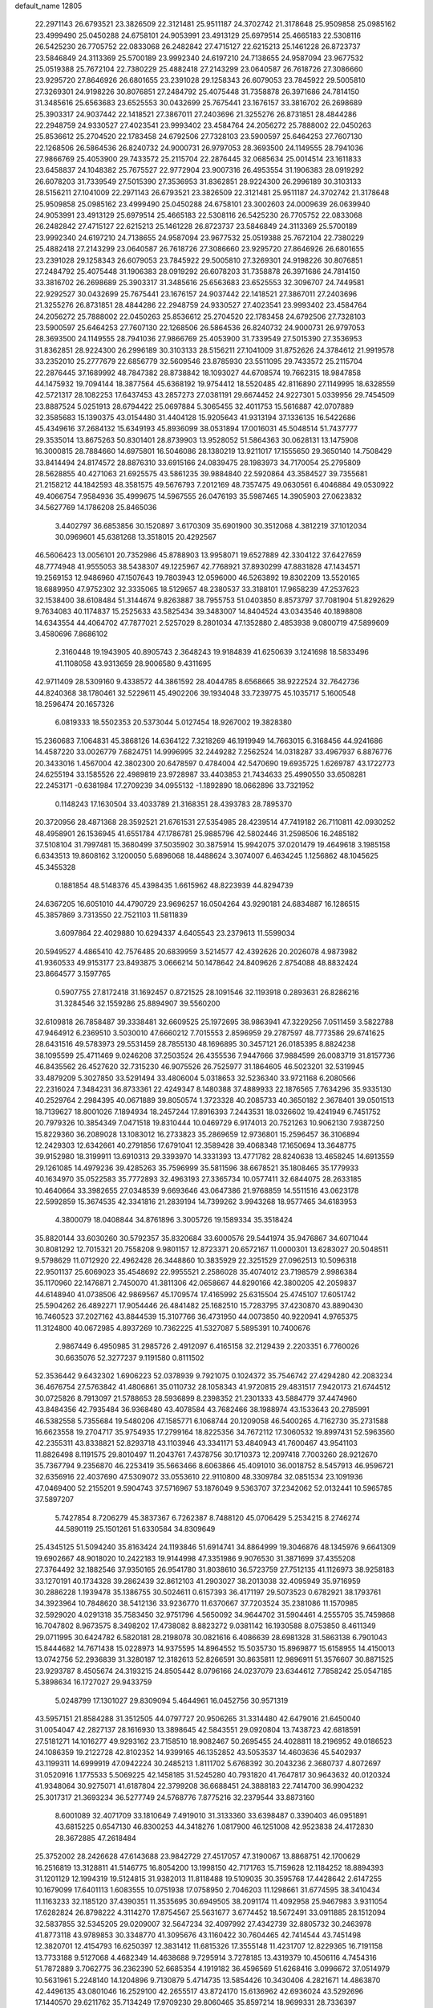 default_name                                                                    
12805
  22.2971143  26.6793521  23.3826509  22.3121481  25.9511187  24.3702742
  21.3178648  25.9509858  25.0985162  23.4999490  25.0450288  24.6758101
  24.9053991  23.4913129  25.6979514  25.4665183  22.5308116  26.5425230
  26.7705752  22.0833068  26.2482842  27.4715127  22.6215213  25.1461228
  26.8723737  23.5846849  24.3113369  25.5700189  23.9992340  24.6197210
  24.7138655  24.9587094  23.9677532  25.0519388  25.7672104  22.7380229
  25.4882418  27.2143299  23.0640587  26.7618726  27.3086660  23.9295720
  27.8646926  26.6801655  23.2391028  29.1258343  26.6079053  23.7845922
  29.5005810  27.3269301  24.9198226  30.8076851  27.2484792  25.4075448
  31.7358878  26.3971686  24.7814150  31.3485616  25.6563683  23.6525553
  30.0432699  25.7675441  23.1676157  33.3816702  26.2698689  25.3903317
  24.9037442  22.1418521  27.3867011  27.2403696  21.3255276  26.8731851
  28.4844286  22.2948759  24.9330527  27.4023541  23.9993402  23.4584764
  24.2056272  25.7888002  22.0450263  25.8536612  25.2704520  22.1783458
  24.6792506  27.7328103  23.5900597  25.6464253  27.7607130  22.1268506
  26.5864536  26.8240732  24.9000731  26.9797053  28.3693500  24.1149555
  28.7941036  27.9866769  25.4053900  29.7433572  25.2115704  22.2876445
  32.0685634  25.0014514  23.1611833  23.6458837  24.1048382  25.7675527
  22.9772904  23.9007316  26.4953554  31.1906383  28.0919292  26.6078203
  31.7339549  27.5015390  27.3536953  31.8362851  28.9224300  26.2996189
  30.3103133  28.5156211  27.1041009  22.2971143  26.6793521  23.3826509
  22.3121481  25.9511187  24.3702742  21.3178648  25.9509858  25.0985162
  23.4999490  25.0450288  24.6758101  23.3002603  24.0009639  26.0639940
  24.9053991  23.4913129  25.6979514  25.4665183  22.5308116  26.5425230
  26.7705752  22.0833068  26.2482842  27.4715127  22.6215213  25.1461228
  26.8723737  23.5846849  24.3113369  25.5700189  23.9992340  24.6197210
  24.7138655  24.9587094  23.9677532  25.0519388  25.7672104  22.7380229
  25.4882418  27.2143299  23.0640587  26.7618726  27.3086660  23.9295720
  27.8646926  26.6801655  23.2391028  29.1258343  26.6079053  23.7845922
  29.5005810  27.3269301  24.9198226  30.8076851  27.2484792  25.4075448
  31.1906383  28.0919292  26.6078203  31.7358878  26.3971686  24.7814150
  33.3816702  26.2698689  25.3903317  31.3485616  25.6563683  23.6525553
  32.3096707  24.7449581  22.9292527  30.0432699  25.7675441  23.1676157
  24.9037442  22.1418521  27.3867011  27.2403696  21.3255276  26.8731851
  28.4844286  22.2948759  24.9330527  27.4023541  23.9993402  23.4584764
  24.2056272  25.7888002  22.0450263  25.8536612  25.2704520  22.1783458
  24.6792506  27.7328103  23.5900597  25.6464253  27.7607130  22.1268506
  26.5864536  26.8240732  24.9000731  26.9797053  28.3693500  24.1149555
  28.7941036  27.9866769  25.4053900  31.7339549  27.5015390  27.3536953
  31.8362851  28.9224300  26.2996189  30.3103133  28.5156211  27.1041009
  31.8752626  24.3784612  21.9919578  33.2352010  25.2777679  22.6856779
  32.5609546  23.8785930  23.5511095  29.7433572  25.2115704  22.2876445
  37.1689992  48.7847382  28.8738842  18.1093027  44.6708574  19.7662315
  18.9847858  44.1475932  19.7094144  18.3877564  45.6368192  19.9754412
  18.5520485  42.8116890  27.1149995  18.6328559  42.5721317  28.1082253
  17.6437453  43.2857273  27.0381191  29.6674452  24.9227301   5.0339956
  29.7454509  23.8887524   5.0251913  28.6794422  25.0697884   5.3065455
  32.4011753  15.5616887  42.0707889  32.3585683  15.1390375  43.0154480
  31.4404128  15.9205643  41.9313194  37.1336135  16.5422686  45.4349616
  37.2684132  15.6349193  45.8936099  38.0531894  17.0016031  45.5048514
  51.7437777  29.3535014  13.8675263  50.8301401  28.8739903  13.9528052
  51.5864363  30.0628131  13.1475908  16.3000815  28.7884660  14.6975801
  16.5046086  28.1380219  13.9211017  17.1555650  29.3650140  14.7508429
  33.8414494  24.8174572  28.8876310  33.6915166  24.0839475  28.1983973
  34.7170054  25.2795809  28.5628855  40.4271063  21.6925575  43.5861235
  39.9884840  22.5920864  43.3584527  39.7355681  21.2158212  44.1842593
  48.3581575  49.5676793   7.2012169  48.7357475  49.0630561   6.4046884
  49.0530922  49.4066754   7.9584936  35.4999675  14.5967555  26.0476193
  35.5987465  14.3905903  27.0623832  34.5627769  14.1786208  25.8465036
   3.4402797  36.6853856  30.1520897   3.6170309  35.6901900  30.3512068
   4.3812219  37.1012034  30.0969601  45.6381268  13.3518015  20.4292567
  46.5606423  13.0056101  20.7352986  45.8788903  13.9958071  19.6527889
  42.3304122  37.6427659  48.7774948  41.9555053  38.5438307  49.1225967
  42.7768921  37.8930299  47.8831828  47.1434571  19.2569153  12.9486960
  47.1507643  19.7803943  12.0596000  46.5263892  19.8302209  13.5520165
  18.6889950  47.9752302  32.3335065  18.5129657  48.2380537  33.3188101
  17.9658239  47.2537623  32.1538400  38.6108484  51.3144674   9.8263887
  38.7955753  51.0403850   8.8573797  37.7081904  51.8292629   9.7634083
  40.1174837  15.2525633  43.5825434  39.3483007  14.8404524  43.0343546
  40.1898808  14.6343554  44.4064702  47.7877021   2.5257029   8.2801034
  47.1352880   2.4853938   9.0800719  47.5899609   3.4580696   7.8686102
   2.3160448  19.1943905  40.8905743   2.3648243  19.9184839  41.6250639
   3.1241698  18.5833496  41.1108058  43.9313659  28.9006580   9.4311695
  42.9711409  28.5309160   9.4338572  44.3861592  28.4044785   8.6568665
  38.9222524  32.7642736  44.8240368  38.1780461  32.5229611  45.4902206
  39.1934048  33.7239775  45.1035717   5.1600548  18.2596474  20.1657326
   6.0819333  18.5502353  20.5373044   5.0127454  18.9267002  19.3828380
  15.2360683   7.1064831  45.3868126  14.6364122   7.3218269  46.1919949
  14.7663015   6.3168456  44.9241686  14.4587220  33.0026779   7.6824751
  14.9996995  32.2449282   7.2562524  14.0318287  33.4967937   6.8876776
  20.3433016   1.4567004  42.3802300  20.6478597   0.4784004  42.5470690
  19.6935725   1.6269787  43.1722773  24.6255194  33.1585526  22.4989819
  23.9728987  33.4403853  21.7434633  25.4990550  33.6508281  22.2453171
  -0.6381984  17.2709239  34.0955132  -1.1892890  18.0662896  33.7321952
   0.1148243  17.1630504  33.4033789  21.3168351  28.4393783  28.7895370
  20.3720956  28.4871368  28.3592521  21.6761531  27.5354985  28.4239514
  47.7419182  26.7110811  42.0930252  48.4958901  26.1536945  41.6551784
  47.1786781  25.9885796  42.5802446  31.2598506  16.2485182  37.5108104
  31.7997481  15.3680499  37.5035902  30.3875914  15.9942075  37.0201479
  19.4649618   3.1985158   6.6343513  19.8608162   3.1200050   5.6896068
  18.4488624   3.3074007   6.4634245   1.1256862  48.1045625  45.3455328
   0.1881854  48.5148376  45.4398435   1.6615962  48.8223939  44.8294739
  24.6367205  16.6051010  44.4790729  23.9696257  16.0504264  43.9290181
  24.6834887  16.1286515  45.3857869   3.7313550  22.7521103  11.5811839
   3.6097864  22.4029880  10.6294337   4.6405543  23.2379613  11.5599034
  20.5949527   4.4865410  42.7576485  20.6839959   3.5214577  42.4392626
  20.2026078   4.9873982  41.9360533  49.9153177  23.8493875   3.0666214
  50.1478642  24.8409626   2.8754088  48.8832424  23.8664577   3.1597765
   0.5907755  27.8172418  31.1692457   0.8721525  28.1091546  32.1193918
   0.2893631  26.8286216  31.3284546  32.1559286  25.8894907  39.5560200
  32.6109818  26.7858487  39.3338481  32.6609525  25.1972695  38.9863941
  47.3229256   7.0511459   3.5822788  47.9464912   6.2369510   3.5030010
  47.6660212   7.7015553   2.8596959  29.2787597  48.7773586  29.6741625
  28.6431516  49.5783973  29.5531459  28.7855130  48.1696895  30.3457121
  26.0185395   8.8824238  38.1095599  25.4711469   9.0246208  37.2503524
  26.4355536   7.9447666  37.9884599  26.0083719  31.8157736  46.8435562
  26.4527620  32.7315230  46.9075526  26.7525977  31.1864605  46.5023201
  32.5319945  33.4879209   5.3027850  33.5291494  33.4806004   5.0318653
  32.5236340  33.9721168   6.2080566  22.2316024   7.3484231  36.8733361
  22.4249347   8.1480388  37.4889933  22.1876565   7.7634296  35.9335130
  40.2529764   2.2984395  40.0671889  39.8050574   1.3723328  40.2085733
  40.3650182   2.3678401  39.0501513  18.7139627  18.8001026   7.1894934
  18.2457244  17.8916393   7.2443531  18.0326602  19.4241949   6.7451752
  20.7979326  10.3854349   7.0471518  19.8310444  10.0469729   6.9174013
  20.7521263  10.9062130   7.9387250  15.8229360  36.2089028  13.1083012
  16.2733823  35.2869659  12.9736801  15.2596457  36.3106894  12.2429303
  12.6342661  40.2791856  17.6791041  12.3589428  39.4068348  17.1650694
  13.3648775  39.9152980  18.3199911  13.6910313  29.3393970  14.3331393
  13.4771782  28.8240638  13.4658245  14.6913559  29.1261085  14.4979236
  39.4285263  35.7596999  35.5811596  38.6678521  35.1808465  35.1779933
  40.1634970  35.0522583  35.7772893  32.4963193  27.3365734  10.0577411
  32.6844075  28.2633185  10.4640664  33.3982655  27.0348539   9.6693646
  43.0647386  21.9768859  14.5511516  43.0623178  22.5992859  15.3674535
  42.3341816  21.2839194  14.7399262   3.9943268  18.9577465  34.6183953
   4.3800079  18.0408844  34.8761896   3.3005726  19.1589334  35.3518424
  35.8820144  33.6030260  30.5792357  35.8320684  33.6000576  29.5441974
  35.9476867  34.6071044  30.8081292  12.7015321  20.7558208   9.9801157
  12.8723371  20.6572167  11.0000301  13.6283027  20.5048511   9.5798629
  11.0712920  22.4962428  26.3448860  10.3835929  22.3251529  27.0962513
  10.5096318  22.9501137  25.6069023  35.4548692  22.9955521   2.2586028
  35.4074012  23.7198579   2.9986384  35.1170960  22.1476871   2.7450070
  41.3811306  42.0658667  44.8290166  42.3800205  42.2059837  44.6148940
  41.0738506  42.9869567  45.1709574  17.4165992  25.6315504  25.4745107
  17.6051742  25.5904262  26.4892271  17.9054446  26.4841482  25.1682510
  15.7283795  37.4230870  43.8890430  16.7460523  37.2027162  43.8844539
  15.3107766  36.4731950  44.0073850  40.9220941   4.9765375  11.3124800
  40.0672985   4.8937269  10.7362225  41.5327087   5.5895391  10.7400676
   2.9867449   6.4950985  31.2985726   2.4912097   6.4165158  32.2129439
   2.2203351   6.7760026  30.6635076  52.3277237   9.1191580   0.8111502
  52.3536442   9.6432302   1.6906223  52.0378939   9.7921075   0.1024372
  35.7546742  27.4294280  42.2083234  36.4676754  27.5763842  41.4806861
  35.0110732  28.1058343  41.9720815  29.4831517   7.9420173  21.6744512
  30.0725826   8.7913097  21.5788653  28.5936899   8.2398352  21.2301333
  43.5884779  37.4474960  43.8484356  42.7935484  36.9368480  43.4078584
  43.7682466  38.1988974  43.1533643  20.2785991  46.5382558   5.7355684
  19.5480206  47.1585771   6.1068744  20.1209058  46.5400265   4.7162730
  35.2731588  16.6623558  19.2704717  35.9754935  17.2799164  18.8225356
  34.7672112  17.3060532  19.8997431  52.5963560  42.2355311  43.8338821
  52.8293718  43.1103946  43.3341171  53.4840943  41.7600467  43.9541103
  11.8826498   8.1191575  29.8010497  11.2043761   7.4378756  30.1710373
  12.2097418   7.7003260  28.9212670  35.7367794   9.2356870  46.2253419
  35.5663466   8.6063866  45.4091010  36.0018752   8.5457913  46.9596721
  32.6356916  22.4037690  47.5309072  33.0553610  22.9110800  48.3309784
  32.0851534  23.1091936  47.0469400  52.2155201   9.5904743  37.5716967
  53.1876049   9.5363707  37.2342062  52.0132441  10.5965785  37.5897207
   5.7427854   8.7206279  45.3837367   6.7262387   8.7488120  45.0706429
   5.2534215   8.2746274  44.5890119  25.1501261  51.6330584  34.8309649
  25.4345125  51.5094240  35.8163424  24.1193846  51.6914741  34.8864999
  19.3046876  48.1345976   9.6641309  19.6902667  48.9018020  10.2422183
  19.9144998  47.3351986   9.9076530  31.3871699  37.4355208  27.3764492
  32.1882546  37.9350165  26.9541780  31.8038610  36.5723759  27.7512135
  41.1126973  38.9258183  33.1270191  40.1734328  39.2862439  32.8612103
  41.2903027  38.2013038  32.4095949  35.9716959  30.2886228   1.1939478
  35.1386755  30.5024611   0.6157393  36.4171197  29.5073523   0.6782921
  38.1793761  34.3923964  10.7848620  38.5412136  33.9236770  11.6370667
  37.7203524  35.2381086  11.1570985  32.5929020   4.0291318  35.7583450
  32.9751796   4.5650092  34.9644702  31.5904461   4.2555705  35.7459868
  16.7047802   8.9673575   8.3498202  17.4738082   8.8823272   9.0381142
  16.1930588   8.0753850   8.4611349  29.0711995  30.6424782   6.5820181
  28.2198078  30.0821616   6.4086639  28.6981328  31.5863138   6.7901043
  15.8444682  14.7671438  15.0228973  14.9375595  14.8964552  15.5035730
  15.8969877  15.6158955  14.4150013  13.0742756  52.2936839  31.3280187
  12.3182613  52.8266591  30.8635811  12.9896911  51.3576607  30.8871525
  23.9293787   8.4505674  24.3193215  24.8505442   8.0796166  24.0237079
  23.6344612   7.7858242  25.0547185   5.3898634  16.1727027  29.9433759
   5.0248799  17.1301027  29.8309094   5.4644961  16.0452756  30.9571319
  43.5957151  21.8584288  31.3512505  44.0797727  20.9506265  31.3314480
  42.6479016  21.6450040  31.0054047  42.2827137  28.1616930  13.3898645
  42.5843551  29.0920804  13.7438723  42.6818591  27.5181271  14.1016277
  49.9293162  23.7158510  18.9082467  50.2695455  24.4028811  18.2196952
  49.0186523  24.1086359  19.2122728  42.8102352  14.9399165  46.1352852
  43.5053537  14.4603636  45.5402937  43.1199311  14.6999919  47.0942224
  30.2485213   1.8111702   5.6768392  30.2043236   2.3680737   4.8072697
  31.0520916   1.1775533   5.5069225  42.1458185  31.5245280  40.7931820
  41.7647817  30.9643632  40.0120324  41.9348064  30.9275071  41.6187804
  22.3799208  36.6688451  24.3888183  22.7414700  36.9904232  25.3017317
  21.3693234  36.5277749  24.5768776   7.8775216  32.2379544  33.8873160
   8.6001089  32.4071709  33.1810649   7.4919010  31.3133360  33.6398487
   0.3390403  46.0951891  43.6815225   0.6547130  46.8300253  44.3418276
   1.0817900  46.1251008  42.9523838  24.4172830  28.3672885  47.2618484
  25.3752002  28.2426628  47.6143688  23.9842729  27.4517057  47.3190067
  13.8868751  42.1700629  16.2516819  13.3128811  41.5146775  16.8054200
  13.1998150  42.7171763  15.7159628  12.1184252  18.8894393  31.1201129
  12.1994319  19.5124815  31.9382013  11.8118488  19.5109035  30.3595768
  17.4428642   2.6147255  10.1679099  17.6401113   1.6083555  10.0751938
  17.0758950   2.7046203  11.1298661  31.6774595  38.3410434  11.1163233
  32.1185120  37.4390351  11.3535695  30.6949505  38.2091174  11.4092958
  25.9467983   3.9311054  17.6282824  26.8798222   4.3114270  17.8754567
  25.5631677   3.6774452  18.5672491  33.0911885  28.1512094  32.5837855
  32.5345205  29.0209007  32.5647234  32.4097992  27.4342739  32.8805732
  30.2463978  41.8773118  43.9789853  30.3348770  41.3095676  43.1160422
  30.7604465  42.7414544  43.7451498  12.3820701  12.4154793  16.6250397
  12.3831412  11.6815326  17.3555148  11.4231707  12.8229365  16.7191158
  13.7733188   9.5127068   4.4682349  14.4638688   9.7295914   3.7278185
  13.4319379  10.4506116   4.7454316  51.7872889   3.7062775  36.2362390
  52.6685354   4.1919182  36.4596569  51.6268416   3.0996672  37.0514979
  10.5631961   5.2248140  14.1204896   9.7130879   5.4714735  13.5854426
  10.3430406   4.2821671  14.4863870  42.4496135  43.0801046  16.2529100
  42.2655517  43.8724170  15.6136962  42.6936024  43.5292696  17.1440570
  29.6211762  35.7134249  17.9709230  29.8060465  35.8597214  18.9699331
  28.7336397  35.1860333  17.9601384  10.3517493  30.2336085  32.1213842
  10.1080765  31.2103364  31.9263705   9.7037184  29.6827653  31.5471133
  52.8516653  23.3251956  25.5276574  52.4686627  23.4977547  24.5905720
  52.1064206  22.8206286  26.0249215  31.1780340  24.1721423  44.4320181
  31.6417570  24.6400109  43.6377695  31.2723062  23.1693358  44.2044341
   1.8065251  28.1165661   1.7868462   0.8534026  28.4707431   1.9454090
   2.0312597  28.4117771   0.8265338  24.9908228  39.0223987  27.9784893
  24.4699362  39.9179504  27.9233479  25.9596587  39.3018643  27.7557926
  48.2100191  45.2494040  28.5114768  49.2218178  45.4802665  28.5497452
  47.8111753  45.8552127  29.2508265  53.2271381  39.8049024  17.7361972
  52.9289188  40.6647103  17.2452747  53.4146010  39.1359903  16.9771145
  45.4521984  24.7838746  27.9857667  45.1058006  24.4300076  28.8953427
  45.0731251  25.7472163  27.9584688  32.4327267  41.5245425  45.6314299
  31.5982228  41.3340384  45.0675746  32.2920071  42.4793381  45.9795570
   5.2411120  19.6949757  46.8305834   4.6813740  19.6182626  45.9650259
   5.7492062  18.8019913  46.8684174  13.5385834  13.3671509  24.5176938
  12.8558006  14.0686512  24.8562021  13.1959601  12.4920719  24.9507806
  23.3046346  34.0895882  24.6847414  22.9232647  34.9649681  24.3035477
  23.7663805  33.6439862  23.8752421  31.3339037  26.1718878  33.3715904
  30.7832092  25.6584117  32.6651314  30.7862354  26.0403072  34.2398829
  20.3149598  45.7953409  35.0661275  20.9556700  46.6012795  34.9437651
  20.4373885  45.2709572  34.1793112  17.8066425  16.1738710   7.4420406
  18.0113319  15.7539419   8.3557547  18.4004918  15.6448645   6.7826964
  12.9446385  38.3000818  39.3388949  13.4719754  37.8729756  40.1157254
  13.5653282  39.0639520  39.0200492  21.3743798  20.5111355   0.7739609
  21.8228814  21.0969253   0.0414589  20.6495767  20.0034435   0.2736381
  31.6277329  42.4277122  35.3924767  31.3926443  41.6476855  34.7604333
  32.5300799  42.1441671  35.8052841  43.5758693  15.5109341  14.9563745
  43.9891080  14.5885000  15.1828365  43.3817004  15.4370208  13.9405332
   9.6273685  23.6027930  41.1352118   9.2574735  23.7748354  40.1911545
   9.3722721  24.4573139  41.6594939   1.3818919  48.1503984  13.9462418
   1.1341173  47.1462221  13.9190307   0.4753069  48.6154526  14.1074703
  30.6246929  35.9917003  35.9029733  30.5066280  36.8334329  36.4824372
  29.7550459  35.4741232  35.9957489  29.9512397   9.4269194  16.1732417
  29.5247434  10.1688353  15.5995402  29.4839346   8.5665503  15.8586594
   3.4208869  41.5717206  31.9786712   3.3004445  40.5892299  31.6840054
   3.8498472  41.4816754  32.9202104  42.2903663  43.3218320  28.1221061
  41.9879976  43.1905367  27.1412228  43.1167055  42.6862584  28.1826397
  22.6675558  13.6971874   9.1096776  23.0863357  14.5783420   9.4825807
  22.7601265  13.8430494   8.0841147  48.7805566  10.4927714  16.9350684
  48.9145135  11.3940635  17.4283692  47.8059538  10.2434450  17.1633459
  51.0494012  14.7639315  13.1372258  50.8885219  15.1599945  12.1994241
  50.1149220  14.7570987  13.5665205  32.3677287  18.1380562  18.1079038
  32.7319930  19.0623227  18.3648517  32.6100176  18.0393192  17.1097834
  19.0551006  14.9982487  31.0014595  20.0653662  15.0658266  31.2050343
  19.0295417  14.2893902  30.2328237  43.5120445  46.6428401  43.3594133
  43.5316844  46.8320717  44.3712031  42.6134998  46.1444283  43.2224505
  17.8448470  47.2536361   1.6193259  17.6487128  47.0979870   0.6142097
  17.7011642  48.2486318   1.7553448  19.8047474  20.2364988  42.7791084
  20.1367334  19.5642705  43.4855790  19.0069615  19.7605755  42.3380725
  44.7516620  19.7993692  10.4639721  45.6476476  20.2900674  10.6238128
  44.1026104  20.5480733  10.1960641  26.9836180  42.6396186  15.7912761
  27.2407648  41.7477319  15.3073042  26.9810025  42.3351011  16.7918798
  33.4305077  33.7050774  16.1969419  33.0811088  32.8697348  16.7018343
  34.4322737  33.4792954  16.0539922  39.9232014  44.3948116   0.6885159
  39.4799145  44.1570719  -0.2011461  40.5939712  43.6437686   0.8670683
  30.4150155  45.6014523   4.6901387  29.6376026  45.2938536   4.1102800
  30.1823051  46.5639000   4.9684641  20.5645514  34.3747985  21.8828607
  20.5304351  33.9178463  22.8155378  19.6057463  34.7771305  21.8132757
  21.6339867  10.2217382  14.0357608  22.6475050  10.0859067  13.8673213
  21.6147435  10.9146315  14.8041096  36.2638539  40.2937216   2.2327224
  36.7947293  39.7576724   2.9455504  36.2780240  41.2553586   2.6228354
   7.7784194  24.3757982   6.7652059   8.2294542  23.5136613   6.4176136
   7.0403535  24.0161210   7.3985663  50.2183935   9.5290427  43.9803254
  50.9701521   9.2197806  44.6216170  50.6184801  10.3938811  43.5645721
  39.3610067  27.9487099  25.3277532  39.1959107  27.1125864  25.9236892
  38.3922073  28.2562031  25.1144915  24.1310977   4.4090591   4.3822330
  24.6571424   3.9052635   5.1155707  23.6713333   5.1755725   4.9034255
  50.1172533   2.7411536   2.3801386  51.1409904   2.8053703   2.4699950
  49.8612641   1.9231256   2.9456035  51.1128169  14.4466247  35.9098869
  51.9582068  14.5631349  35.3170465  50.7182176  15.3957441  35.9523392
   2.6605276  45.5974891   9.4532696   2.6188683  46.4685966   8.9017438
   3.3462987  45.8242919  10.1976204   4.3209211  33.8623346  16.7021434
   4.3663256  34.6947607  16.0828153   3.6779429  34.1756730  17.4484288
  33.5798060  39.8303551   1.8510113  33.5495783  38.8928328   1.4260055
  34.5847292  40.0044955   1.9945592  16.7800170   1.9431793  33.4862486
  16.0795977   1.3612476  33.9548610  16.3591831   2.1260388  32.5587020
   4.2569552  36.2011168  15.3992360   3.8782562  37.0517891  14.9440251
   5.2836409  36.3201106  15.2782650  42.6680699  21.4999959   9.7135778
  42.7145055  21.5449587   8.6827233  42.0689541  20.6734524   9.8910219
  28.0316476   6.8319449  25.4306346  28.8965130   7.1127173  25.9144667
  27.3135592   6.8427727  26.1698368  31.5154735  18.1708695   1.3242282
  32.4796216  17.7939876   1.3490825  31.5477373  18.8343376   0.5304320
  15.9678260  34.3037805   9.6714132  15.4134509  33.8002307   8.9631842
  15.3157340  35.0219372  10.0259429   3.7570185  37.9221674   5.0497293
   2.8189171  37.4870036   5.0805837   3.5714856  38.8552414   4.6442949
  46.6316583  41.9594712  36.3954863  45.7269882  41.5212697  36.5994570
  46.4488722  42.5939691  35.6167305  46.5188618  11.3993219   8.5755515
  47.5094881  11.2602338   8.3074800  46.2025641  12.1430525   7.9395145
  35.7439551  17.0195848  32.9707922  35.7537151  17.5424547  32.0784557
  36.5743035  16.3997552  32.8790687  26.2247790  31.6069654  42.7840572
  27.0427343  32.1828989  42.5416115  26.5949539  30.6400817  42.7481982
  29.8772188  47.1722758  25.6768860  30.1868499  47.9953434  26.2100058
  30.7459938  46.7401702  25.3415112  40.6158002  26.1012114  13.0231121
  41.2673554  25.2971066  13.0363615  41.2561294  26.9160786  13.0370704
  53.6810731  17.5101472  44.3913427  53.3628566  18.3643296  43.9044475
  52.7998444  17.0117957  44.6024373  24.3173849   9.0757480  16.3421100
  25.1395686   8.4435437  16.3012558  24.2710717   9.4381404  15.3694334
  26.2909319  20.0973400   4.4758160  26.1735992  20.5185680   3.5436077
  26.6199060  20.8744260   5.0628509  35.4342792  30.9728159   3.8540170
  35.2560066  31.9765197   3.9717076  35.5634204  30.8428557   2.8451069
   3.4304962  33.8653466  22.3097205   2.9982286  33.4521751  21.4735627
   3.3312941  33.1214158  23.0269123  43.8399415  39.2415123  41.8512414
  43.9803544  38.7096778  40.9790155  42.9533463  39.7458149  41.6910423
  25.9675311  27.3482657  33.6205959  26.0271452  27.6785659  32.6443965
  24.9452259  27.2618227  33.7790943  51.9320730  29.2786145  24.8659513
  52.5810443  29.6610798  24.1718806  52.5375868  28.9275520  25.6216132
  33.9408724  43.4355235  40.0108189  34.6219881  42.9525813  39.4055536
  34.2104686  44.4291018  39.9455508  29.5067361  38.4099761  25.6677362
  29.5449338  37.8098305  24.8402974  30.1717841  37.9755505  26.3270521
   1.1651351  30.4273742  39.5019791   0.5834219  29.9244072  40.1845814
   1.4785829  29.6928670  38.8507284   9.0927955  12.3208218  41.7329364
   8.5509381  11.4618402  41.9245815   8.3637822  13.0500713  41.6631886
  30.0815456   1.2364849  23.3852918  30.9801677   0.7871178  23.1530083
  30.3405594   2.1964196  23.6381719  28.2238344  21.5576589  20.7501545
  27.9311110  20.5813391  20.5668460  27.4056160  22.1095172  20.4492178
  30.3332155  17.8645891   5.1076806  29.9762836  18.5878699   4.4556515
  30.5664634  17.0868361   4.4580836  18.7440350   3.9297490  18.7237051
  19.7489822   4.1488149  18.8088217  18.2962943   4.5931528  19.3761086
   8.3320754  15.2777053  15.5537399   7.7433828  14.8771410  14.7986746
   8.8913230  15.9866538  15.0512878  52.2949225  33.3968985  22.7132122
  51.8376502  33.5075681  23.6408193  52.6308325  34.3705632  22.5312827
   9.8545181  42.0347169  40.1424722  10.4866359  41.4030671  40.6474815
  10.3451343  42.9373660  40.1458428   6.4688719  17.2201003  46.3993827
   7.1531378  16.7915443  47.0472098   7.0248350  17.3813515  45.5462173
  34.8901594  14.4830221   4.7958703  35.0815055  13.4656531   4.8418808
  34.5793378  14.6083046   3.8124883  31.6187546  30.8559419  23.1975366
  32.5904964  30.9880207  22.9028056  31.5672323  31.2595654  24.1363374
  21.1070427  13.7875748  26.3279122  20.1227258  14.0434767  26.4948488
  21.0631391  12.7786091  26.1091447  40.6084002  43.7386165  20.0435326
  40.6564054  44.4749143  20.7667362  41.5201504  43.7665875  19.5866722
  36.1650045  45.1793993  25.1469168  35.7186590  44.2602838  25.0116177
  35.3835670  45.8103369  25.3646781   9.2315623  29.0944680  21.0182913
   8.4836357  29.3416571  21.6750532   8.7107325  28.7481262  20.1840149
  42.7346318  47.9960888  16.4911094  41.8428676  47.4886819  16.4508864
  42.7397846  48.5699467  15.6392263  39.3901093  23.4857478  29.9621061
  39.7898375  24.2781559  29.4256739  38.9229077  23.9760367  30.7522603
   2.2306894  21.9823313  17.0783939   2.7196335  22.6296730  17.7024121
   2.5066291  22.2378286  16.1355995  38.5480547   4.4099697   7.3451715
  38.5248778   4.5091121   8.3736019  37.7147267   4.9536927   7.0410498
  10.6329403   4.4562455   9.5854939   9.7618284   3.9120954   9.5759555
  11.3034316   3.8623216  10.0858936  17.5178523  18.6563908  23.1741844
  17.2674565  19.6474039  23.0183714  18.2152335  18.6774287  23.9132412
  45.2881794   1.9047555   5.2801077  45.6766754   2.8330804   5.0380603
  46.1233333   1.3546034   5.5265071   8.2047770  12.9059797   6.2680292
   9.1660465  12.6076535   6.4936401   8.1590615  13.8724360   6.6345721
  51.6018556  33.7731583  38.0034820  50.6473606  34.1690334  38.0905006
  52.1502112  34.5681481  37.6338458  32.8647375   7.1421214  25.2865811
  32.8380337   6.4741828  24.5079239  31.8985773   7.1719044  25.6372003
  12.7803600  45.1125198  43.8274243  12.0955593  44.3920866  43.5342129
  12.3955617  45.9783271  43.3938089   4.3422331  28.8825862  18.5459284
   4.7048595  28.8470959  19.5175965   5.1501868  29.2815285  18.0254074
  14.3510265  32.3909310  39.6582718  14.7971952  31.7451544  38.9818568
  14.3909882  33.3005705  39.1710943  31.7935933  28.2057798  20.0947183
  32.6902733  28.3283155  20.5698493  31.1299564  28.7833987  20.6098943
  37.9433235  15.5768641  32.5505899  38.5286217  15.7895303  33.3788207
  38.2912566  16.2360665  31.8398760  41.2333099   0.9964926  45.1904190
  41.6817936   0.1749472  44.7589193  41.7148410   1.7904728  44.7286790
   8.0298401   6.1290579   7.6296609   8.3835984   5.2246287   7.2627339
   7.3228528   6.3980002   6.9207139  17.7717916  18.7751883  41.5792358
  17.2995758  19.0997760  42.4582281  17.0493027  18.9935943  40.8618261
  49.9736841  43.7564307  23.5658294  49.8181392  44.1317978  24.5199880
  48.9955632  43.6523385  23.2162726  35.5915557  23.7822800  39.7808999
  35.9141391  24.4816211  40.4457635  35.4037048  22.9435957  40.3627993
   7.2917880  47.8116567  25.2983978   7.2614455  47.6615454  24.2696257
   6.2928308  47.9430003  25.5326380  18.5662898   1.6894358  40.3001045
  19.2619093   1.6323443  41.0608486  18.3731667   0.6958845  40.0834638
  24.1584384  25.1062562  29.0440575  23.3417923  25.4716072  28.5380299
  23.8437693  24.1980326  29.4109187  34.2836217  14.6608487   2.1797615
  34.3397135  15.6156470   1.8020674  35.0392528  14.1453641   1.7198845
  28.2418857  41.8160032  37.7177114  28.4044439  41.2357472  36.8779873
  29.0497223  42.4672633  37.7094940  13.4862159  23.6372939  17.3252051
  13.4329744  22.6338512  17.1740600  13.9009503  24.0034683  16.4429059
  29.7861053  18.2638535  17.5613956  30.7698978  18.1681437  17.8868372
  29.7522139  19.2446551  17.2331731  33.5221228   2.6949386  40.1365238
  33.1802478   1.9110896  39.5623819  32.8834299   2.6940266  40.9547964
  10.3093667  25.8831106   3.3789994   9.8768393  25.0503393   2.9437240
  10.3290624  25.6534116   4.3821096  14.7136190   4.1265962  14.3084226
  14.4725980   3.3524127  14.9420983  15.2498541   4.7790523  14.9006938
  45.8480651   2.4573855  10.3284559  45.8001585   2.7751912  11.3174000
  45.6110874   1.4704285  10.3761781  33.8505877  19.1357253  43.6362098
  33.8414694  19.9127389  44.3241453  33.3791950  19.5454890  42.8154420
  30.9450184  44.8367499  34.2486783  31.1035475  43.8850956  34.6221561
  31.9096295  45.1929249  34.1154475  54.2922066   7.5731276  23.6454371
  53.3934526   7.7944584  23.2055393  54.4581180   8.3633288  24.2961026
  41.6217840  36.3311131  42.4422592  41.5427754  35.2878670  42.4863907
  41.4796496  36.5034393  41.4288735  31.7004445  19.9675685  48.3221640
  32.0854626  20.9017975  48.0914839  30.7743196  19.9811043  47.8673301
   0.2089838   1.4424378  22.9046678   1.1313561   1.7380237  23.2580684
   0.2501787   1.5862587  21.9044925  18.5754495   1.9542251  44.3953202
  18.8342556   2.8563955  44.8279600  17.6365260   2.1599281  43.9890987
  26.9557446  27.9029635  48.2225648  27.8878273  28.2662776  47.9714134
  27.0452806  27.6065733  49.1905334  38.0787264  38.2942868  18.4938808
  38.1732926  39.0421382  17.7942198  37.2019973  37.8173329  18.2350736
  31.7410831  47.7304512  30.3295347  30.9130049  48.2551837  29.9998130
  31.3166820  46.9772372  30.9019319  29.0539448  15.3743114  31.0863542
  29.1556528  16.2363524  30.5210507  28.7872899  15.7266537  32.0167060
  27.3950836  47.7745549  24.6482126  28.3595381  47.5786807  24.9626147
  26.8199652  47.1112683  25.1747588  41.4377693  39.9218454   0.8498152
  41.0488519  39.6840114   1.7537991  41.6338674  40.9317445   0.8967404
  49.3776053  13.7695912   9.9370490  49.9352704  14.6018256  10.2245796
  50.0958811  13.1791644   9.4727007  47.1245556  21.1836451  29.3560243
  47.5573265  21.5467182  28.4900408  46.4338860  20.5019488  29.0109836
  28.2841478  29.9104162  30.1782754  28.2279497  30.2725119  29.2134397
  28.7176489  28.9710048  30.0406778  19.4791112  46.1396069  44.2367454
  18.5797131  46.4418060  43.8297501  19.4522412  46.5276589  45.1946052
  28.9539450  18.6867914  40.8286279  29.3522487  17.7734414  41.0563303
  28.5705228  18.5944615  39.8877239  40.5277236   5.7349131  17.0088863
  39.8247762   5.1387733  17.4832859  39.9327315   6.3600284  16.4299800
  20.3512138   4.6387912  28.1204146  19.7731268   4.1407144  28.8159098
  20.4161345   3.9661947  27.3367969  51.4371748  44.0946129  15.0544259
  50.4111124  44.0657074  15.1780228  51.5547250  44.0430323  14.0296531
  43.2870708  29.1761404  23.6994969  43.4081174  28.7027120  22.7794631
  43.9520749  29.9670520  23.6258023   1.9380940  48.3124640  26.2185106
   1.5741625  49.2122991  26.5239264   1.3258162  48.0525405  25.4203206
  34.6613276  35.8594621  23.0599242  34.7189123  36.7837391  22.5968318
  35.1329326  36.0361326  23.9732955   1.4301492   6.2929960  33.5222082
   1.6400988   5.3843922  33.9540762   0.6817179   6.6838325  34.1069111
   6.3214520  12.8417329  31.6709889   5.9516715  12.9882441  30.7201655
   7.3445777  12.9025276  31.5514345   4.5219127  33.8819909  40.4284030
   4.9823216  34.2370660  41.2820889   5.3000461  33.5160743  39.8637260
   7.6836501  30.6914937  40.4382883   7.9297096  29.8508849  39.9004529
   7.0509508  30.3543708  41.1737308  51.1840691  19.8430145  45.5264672
  50.2444294  19.9531056  45.0946861  51.8031384  19.7936662  44.6935393
  15.4166022   6.6002352  31.2223194  16.0060313   6.6310181  32.0647097
  14.9796125   7.5324014  31.1886777  37.5340683   2.4872958  37.1873146
  37.6406978   2.7957582  38.1687382  37.9417050   3.2700825  36.6496579
  22.6831097   3.1319503   2.5145364  23.2626385   3.5897501   3.2425972
  22.3302136   3.9306805   1.9612191  52.7158464  19.2254619  32.7985785
  52.4942481  20.1654539  32.4266384  52.9151494  18.6824804  31.9364508
  21.8377463  47.9651563  34.7278746  22.4792062  47.7656498  33.9379941
  21.3451502  48.8205026  34.4169623  13.9312220  27.6651056  18.2218914
  14.0520871  27.5254590  19.2437641  14.9025283  27.8320954  17.9021905
  44.9240260  25.5245633  13.3484027  45.6078573  24.7470905  13.3719368
  45.2467288  26.1202008  12.5780037  34.0874697  17.1690515  12.3696320
  34.3569292  18.1480983  12.3341924  34.4241646  16.8234577  13.2754425
   0.9448181  10.6878525  42.8434008   1.8812309  11.0987981  43.0204850
   0.5610196  11.3043513  42.1079979  45.4216872  22.0046160  19.2513003
  45.7591298  22.3017317  20.1837973  46.1791708  21.3916970  18.9102997
   8.4168262  16.8253170   1.2746055   8.4753838  16.7109942   0.2516441
   7.5264755  16.3334555   1.5077770  19.5943885  14.3921721   3.0293641
  18.8199202  14.7842248   2.4483618  19.5152445  13.3792718   2.8454072
   6.6197503  22.9167382   3.0716676   6.0165480  23.6965592   3.3364813
   7.5099050  23.3420027   2.7935622  51.8665970   7.6415841   3.8589520
  51.0115918   7.5322798   3.3196227  52.1201277   8.6305300   3.7631080
  33.5325383  13.4526003  40.7671382  34.1141831  13.8547511  40.0144781
  33.1433945  14.2869544  41.2390857  11.7642279   0.7746736  15.4473009
  12.7267310   1.1774962  15.4731099  11.4872358   0.8453966  16.4487032
  38.8867603  32.8488063   4.2981524  38.5016031  31.9461552   4.5867456
  39.7307674  32.6265646   3.7604455   3.4492427  27.4622828  16.4678947
   3.7841285  28.0488088  17.2549269   2.4383263  27.4679094  16.5593301
   2.3721525  35.8526343  25.5457918   3.3458124  36.1847396  25.6999021
   1.9688550  35.9097623  26.4966671  13.6682796  20.0170760  41.2430169
  12.9598290  20.7681515  41.1692494  13.1137770  19.1614203  41.0463664
  34.2798680  15.0833492  17.2382876  34.6475663  14.1668454  17.5222609
  34.5526413  15.7077367  18.0177109  36.1624416  12.8319367   1.2362771
  35.5821296  12.0672375   0.8424043  36.7734866  12.3134214   1.8991335
  43.6294727  24.5713653   2.7845490  44.4704060  24.8743083   2.2688756
  42.8540311  24.9951305   2.2445271  48.9391557  11.8779501  46.9507215
  48.1089567  12.4874283  46.8267549  48.6245641  10.9812871  46.5254548
   3.5054075  32.1422659  32.5463750   3.7339783  32.8911069  33.2237716
   2.7944474  31.5822680  33.0482678  18.6929502  18.4539962  17.2238375
  17.9149079  19.1271645  17.1619990  19.2837981  18.8142535  17.9811792
  35.6600860  17.1909138  25.0829232  34.6857829  17.5103498  24.9880991
  35.5792618  16.2570135  25.5107922  14.2128257  37.2181270  41.5158814
  14.6070059  37.4426111  42.4313334  13.2480017  36.9002952  41.7253214
  16.1346949  19.3737321  12.7233996  15.1750788  19.6908599  12.5269970
  16.4619674  20.0255069  13.4567672  27.4549505  41.3273110  21.7305870
  26.7435196  40.5949568  21.5624057  26.9231901  42.1263514  22.0646948
  36.9281722   7.0454995  26.6227386  37.6558168   6.5672204  26.0718257
  37.4144733   7.8454424  27.0410838  17.5700290  30.8447709  23.3643855
  18.4858821  30.3758075  23.4228740  17.5298310  31.4219617  24.2169147
  36.5388249   8.1214190  34.3696257  36.5032166   9.1451198  34.5271729
  35.5678569   7.8252248  34.5908512  19.2225716  39.4119927  20.8041028
  18.7030803  40.2847996  20.9851846  18.7885392  39.0379491  19.9501043
  12.6693253  29.6720814  16.8517697  13.1233133  28.9110774  17.3847797
  13.0374498  29.5412444  15.8925258  52.4879246  24.6942852  38.7927311
  53.3687947  24.1569574  38.8277138  52.6347520  25.4373833  39.4901863
  30.8475432  41.7777686  17.6875966  31.7613733  42.1067106  18.0557357
  30.3091874  41.5816168  18.5483708  36.2370983  10.3001240  25.9989450
  36.9423260   9.8358398  26.5859567  35.6800624  10.8534593  26.6462266
  40.0640876  47.7018160  43.6557313  40.4293269  46.8285298  43.2314593
  40.3740774  47.6139126  44.6427417  25.5429893  35.9235939  33.8098381
  26.0877363  35.9142472  34.6898401  24.6523413  36.3409840  34.0661218
  47.4205346  31.1731223  24.5091780  47.3022632  30.1777817  24.7745136
  48.4515338  31.2884858  24.5177071   8.2673565  34.8989133  16.8539385
   7.5578582  34.3457817  17.3622401   9.1380408  34.3565242  17.0174263
  48.9233647   4.6138863  47.4516949  49.0025648   5.0523920  46.5184947
  47.9539985   4.2379508  47.4445988   8.2656633  47.5584249  34.2877627
   7.7485837  46.6601324  34.3508131   8.4373012  47.6540248  33.2713991
  37.4781598  47.2885198  38.3653074  36.5190274  47.5734814  38.1305767
  37.4103507  46.9980929  39.3569086  15.3178887  13.2928182  30.7965450
  15.0686105  13.8808728  29.9893295  15.5998631  12.3931057  30.3809141
  27.4820619  18.2945040   8.5854242  28.2763660  18.8337002   8.1842033
  27.1122965  18.9331058   9.3098580  41.1368627   1.7129832  15.1497828
  41.9484174   2.3315823  14.9888620  41.4731444   0.7822409  14.9212416
  32.6652612  43.1654051  26.0797853  32.8012692  42.4502586  26.8135725
  33.4943645  43.0304042  25.4728453  22.6839040   9.9670538  37.9869271
  21.6633830  10.0963657  38.0747129  23.0731257  10.6830866  38.6222793
  51.7783885  49.5648528  15.9393781  51.3428732  50.3998449  16.3209823
  52.3473843  49.1967219  16.7314259   4.9099055   1.3364110  41.8296926
   4.6552392   0.9229780  42.7346285   5.2858872   0.5524180  41.2807626
  36.4446401  50.1559650  22.6244117  36.0516449  49.4830630  21.9440715
  36.3518629  49.6341733  23.5261499  40.8213806  14.9447519   8.0638902
  40.3577483  14.6555308   8.9443759  40.8871412  15.9726649   8.1690540
  48.3368702  12.4927792  20.7404741  49.1857502  12.7161375  21.2845960
  48.0738594  11.5542943  21.0969163  35.6401480  34.0915010   1.6931792
  34.6456754  33.8703061   1.4737590  35.7992222  34.9615911   1.1544343
  32.8427683  24.4573733  14.5773107  32.5659450  25.1672918  13.8757663
  33.7128902  24.0752265  14.2083990  47.3023115  15.2537588  28.0371523
  47.4953703  16.2626760  27.9569947  47.1559245  15.1043470  29.0411422
  13.2747713   2.3785306  43.3611998  13.5470661   1.4081435  43.6222465
  12.2365750   2.3217199  43.3590540  49.8355068  39.6717370  13.9474743
  49.1805989  39.2878965  13.2453811  50.3810434  38.8500105  14.2461892
  27.7362565   2.9834565  45.8670441  28.3407882   2.1495337  45.9407280
  27.0102421   2.8377526  46.5778210   2.3688227  29.9782653  27.8975752
   1.8448379  29.3840812  27.2627253   3.3223874  30.0163588  27.5056888
  35.1130155  43.1970117  30.3795209  35.0426246  44.1445109  30.0003137
  34.3668660  43.1734795  31.1042850  18.9707812   6.6515300   7.8476367
  18.9939273   5.7598936   8.3708022  18.9095688   7.3643543   8.5922112
  42.8934593   5.8123710  15.5150336  42.0637871   5.6797068  16.1142559
  42.6939761   6.7074962  15.0333074   4.5448020  41.1262367  34.4092555
   4.3917941  41.3240547  35.4120226   5.5692191  41.0411349  34.3339661
  21.0142103  18.0414250   8.3783626  21.7428639  18.7595739   8.4342141
  20.2046175  18.5236054   7.9560388  26.3589124  14.9257417  19.8493320
  26.9137700  15.6332598  19.3332356  26.0003399  15.4662585  20.6573725
  54.1357748   7.7794872  15.4511366  53.9510402   7.7423601  14.4394987
  53.4712368   7.1114640  15.8565379  40.0103966   1.8748235  25.5273730
  39.2016146   1.4660348  25.0389675  39.5833483   2.5152067  26.2137936
  44.1742306  33.2184871  40.1710383  44.8860118  32.7032318  40.7288639
  43.3125780  32.6713602  40.3585667  39.2733641  33.2673780  12.9966539
  39.8995706  33.8033188  13.6154655  39.5835954  32.2927714  13.1228339
  20.6132012  40.0778443  41.8499353  20.5917078  40.9340428  41.2677823
  20.6733273  40.4494178  42.8102866   1.2003502  12.7134101   2.7071539
   1.7149885  11.9913409   3.2276385   1.8018095  13.5433748   2.7544809
  44.9826127  40.0528072  11.0876965  45.2781137  39.9293569  10.1084296
  45.0062296  39.0983140  11.4750748  19.4647614  22.5691074  46.2152903
  19.5287939  22.7802525  45.2114770  20.1001663  23.2349575  46.6630456
  45.5945593  21.1098718   6.4217769  45.9467854  21.1449557   5.4501926
  45.2832159  20.1163081   6.5125999  39.4117676  32.5517106  37.5671128
  40.1526006  33.0496059  37.0391490  39.2750841  31.6893943  37.0167313
  13.0508947  27.2446953  41.0606346  12.4737628  26.6681924  41.6979021
  13.9207302  26.6900187  40.9669749  12.4571886   9.2622412  41.7180811
  12.9317422   8.3427449  41.8358742  12.4782083   9.6523964  42.6742725
   2.3111410  45.7462822  17.8622986   2.6702031  45.0152466  18.5064234
   2.3989594  45.2940979  16.9371901   2.2730118  32.7071520  28.4568905
   2.1466783  31.6842089  28.3837739   2.9077342  32.9151682  27.6602616
  36.0021589   2.9516501  23.3538510  35.4338082   3.1917491  24.1854371
  36.0530095   3.8486365  22.8431195  17.8586767  11.8231060  38.1845831
  16.8998279  11.9592353  38.5218100  18.3860832  12.6085261  38.5951804
  -0.4383112  17.5495179   2.2402261  -0.9400413  18.4096362   2.5298342
  -0.1131842  17.7478208   1.2999625  14.2328115  15.1969599  41.5491304
  15.1098190  15.7510671  41.5662822  14.5368326  14.2961396  41.9730441
  43.5863589  16.0873672  28.2145697  43.5214232  16.6854046  27.3915319
  43.6750731  15.1308338  27.8273541  27.2131319  17.8336977   0.6935976
  27.3635794  17.4642118   1.6518787  26.1996715  17.6440917   0.5414113
  16.0972454  44.1252684  27.4235464  15.6106814  44.9188086  26.9723100
  15.3738303  43.3872169  27.4432899  10.6809963  47.3463177  47.9329674
  10.8446438  46.3705996  47.6389549  11.5052706  47.5767647  48.5042514
  25.9866545  48.6491230  40.1717224  26.6231349  49.0115651  39.4389104
  26.6176715  48.0653945  40.7547229  15.2533555  37.8256674  46.6002146
  15.4059089  37.8917279  45.5860110  14.6519788  38.6411861  46.8119957
  12.8988924  26.6383603  44.9694264  13.5242754  25.8537452  45.1922279
  13.5512941  27.4429558  44.8895946   9.8013931  42.0469918  22.5423617
   9.1005633  41.3337496  22.2970850   9.9719654  42.5428833  21.6542796
  22.2202114  17.8309714  31.1371817  21.9784580  16.8624538  31.4146890
  21.3142823  18.3252994  31.1642017  28.7357224  29.5212621   9.1477341
  29.0228242  30.0850311   8.3382460  29.2612136  28.6385726   9.0202005
  41.7586334  24.6718836  47.8566235  40.9493236  24.0121336  47.8817780
  41.7805634  25.0209281  48.8338460   4.5554447  17.6948927  41.2085393
   4.5077297  16.7181553  41.5855628   5.5490457  17.9339588  41.3732955
  22.6058220  19.8835962  45.9832214  23.4486966  19.4762336  46.4475328
  22.3615996  20.6608057  46.6180710   6.3694151  48.4247731  13.6941920
   5.5260331  48.4071624  14.2974495   5.9579465  48.5622995  12.7472183
  50.4519258  43.4930181  31.7808690  51.2859417  43.2278170  31.2267022
  49.7308472  42.8377785  31.4160632   7.4749765  15.5260364  28.3416919
   6.7625116  15.8258571  29.0321435   6.9439724  15.5316866  27.4557992
  23.2049970  17.3980650  26.1975354  22.6818611  17.3268087  27.0850866
  22.9652182  18.3404995  25.8491375   2.4059157   8.9653483  27.1209288
   2.9920159   9.6416173  26.6114997   3.0297066   8.1721588  27.3078186
  48.9594355   5.9902670  12.9991448  49.0298441   5.2699834  12.2839402
  49.8558724   5.8940738  13.5299079  42.9652406  30.5598156  14.3500322
  43.8313340  30.3048680  14.8645488  43.1174449  31.5688598  14.1523173
  47.7254421  44.9461186  17.4770257  48.6105204  45.3625643  17.8318238
  48.0216804  44.5613915  16.5588207  52.6567559   6.5145878   0.2967413
  52.6979300   7.5468227   0.4347340  51.6252635   6.3550983   0.2435051
  22.5057633  25.9624808  43.8320871  21.7951825  26.7064272  43.7911313
  23.3850561  26.4301129  43.5886711  42.8978995  43.3850222  39.4772781
  43.1952426  44.0983952  38.7867998  43.7894062  43.0592741  39.8795041
  38.7117291  25.7097690  26.7040719  39.3256034  25.6927300  27.5358933
  39.0985395  24.9591076  26.1059163  43.4967503  40.5941194  16.7747104
  43.0938719  39.9387100  16.0709379  43.0129852  41.4800505  16.5636449
   1.0528415  44.4837560  11.4351266   1.4765694  44.9811022  10.6365859
   1.6813908  43.6680492  11.5583320  38.4190919  17.6363633  30.7847563
  37.4212654  17.7761941  30.5569654  38.8311642  17.3117698  29.8994770
  26.5364937  11.3366811  25.8064433  26.6258953  10.8561437  24.8970978
  25.7717327  10.8306744  26.2787031  48.4269793  48.8599723  18.7657975
  47.8562053  48.4889485  19.5370950  49.3947373  48.6788549  19.0780048
  40.0477760  25.0861669   9.0709119  39.2291129  24.5326428   8.7434158
  40.5088680  24.4236545   9.7294400   1.0157898  38.8017160  27.2257224
   0.0542786  38.5510216  26.9578058   0.9094006  39.4648256  27.9993422
   1.1480915  48.9737619  11.2603131   1.4139978  48.6604301  12.1984620
   0.1404757  48.7926462  11.2001251  43.4460138  41.1724404  19.4870271
  43.4920339  40.7397210  18.5549691  43.3215645  42.1731644  19.2907926
  41.0779311  21.7788762  36.7028618  40.5243344  21.8915183  35.8594743
  41.1108901  20.7583246  36.8600661  33.9669909  41.5374136  36.5462173
  34.6455320  41.7957915  37.2839743  33.5688041  40.6489141  36.9033224
   4.5592125  47.9073535  25.4810518   4.4861720  48.3566415  24.5498924
   3.6161936  48.0523434  25.8808015  27.5938840  26.9059065  41.1159245
  27.1179514  26.0740460  41.5002171  27.4980901  26.7942424  40.0943133
  28.2377783  21.7299588  29.8063112  28.0230387  22.6488416  29.4048584
  27.3141970  21.3308602  30.0403752  23.0913000  39.0491596   8.5619383
  23.8627110  39.5519559   8.1129423  23.1063119  39.3695607   9.5403809
  44.1243664  23.9392841   8.9219503  45.0011542  24.2879457   9.3530743
  43.7792629  23.2424520   9.5804700  34.6249654  17.6963942  45.9122325
  35.5643199  17.2919241  45.7882801  34.4708700  18.2447645  45.0582609
  20.0429428  36.4144063  14.6211789  20.7018069  37.1921305  14.8083034
  19.1175222  36.8565674  14.7600079  22.3272757  25.4159469   9.8633078
  21.6714264  25.9302250  10.4770523  21.7044256  24.7686067   9.3476298
  20.2938299  20.7170490  33.3763879  19.4766561  21.2129074  33.7463003
  20.6910741  20.2158815  34.1760050  13.5944578  20.4485103  12.5502503
  14.0499331  21.3340302  12.8345446  13.2522582  20.0614133  13.4452623
  29.8015916   2.1580173  19.7709518  29.6634410   3.1017052  20.1702529
  30.6893379   2.2415138  19.2599223  42.8006615  42.8278908   3.8704845
  43.1728411  43.7053623   4.2737999  42.0142787  42.6011029   4.5113774
  26.9416035  14.3155755  29.7029220  27.7595943  14.6388749  30.2430396
  27.1744208  14.5980261  28.7312327  -0.6495115   7.1882048  35.2822196
  -1.6444270   7.3408231  35.0617029  -0.3817905   8.0331981  35.8093359
  52.3982052  27.5269705   6.1069178  51.4736568  27.4721075   5.6498867
  52.9671032  26.8342810   5.5978110  46.6585481   8.6314449  19.6592235
  46.2630957   7.9275587  20.3242094  47.1351202   9.2836022  20.3130853
   9.5511270  44.9155450   6.4497036   8.8630328  45.3842114   7.0603148
   8.9618668  44.4607100   5.7304459  48.4228711  24.6415299  11.3605565
  48.8104630  23.7565207  11.7077931  49.1002748  25.3556955  11.6624133
  38.9633988   9.2749220  17.5437899  39.6129212   9.0434834  18.3108677
  39.0010342   8.4484652  16.9270858  45.5775551  12.8420739  10.6649652
  44.6408538  12.4225014  10.8535295  45.9411016  12.2364376   9.9077717
  38.9568220  24.1679082  43.0510098  38.9130525  24.8964736  43.7807252
  37.9975818  23.7795857  43.0448401  22.4179056   2.0045320  40.6070296
  21.6733081   1.7833465  41.2789966  23.0902718   2.5671746  41.1720044
  37.5766847  35.0711096  27.0471715  37.9147408  35.3631705  27.9902387
  38.3313079  35.4156399  26.4274807   5.0592706  14.7718003   4.1857973
   5.2499160  15.6012791   4.7866535   5.1845957  13.9899682   4.8477560
  45.8322871   8.9950137  25.9186234  45.9028241   9.4424566  24.9931515
  44.9043005   8.5676500  25.9226239  19.3409531   9.8178630  24.0076959
  18.5271783   9.2870105  24.3566947  19.5488297   9.3748089  23.1008379
   7.6423900   2.3322711  45.9398110   8.3875912   1.6498280  46.0243229
   7.7771090   2.7600647  45.0108734  21.4821677  28.8099853  12.8198150
  22.0370843  29.4199434  13.4437379  20.9514658  29.4970225  12.2486675
  19.5803897  26.9073818  32.1586703  19.8574543  25.9476646  31.9508236
  18.5659101  26.9373233  32.0485235  23.9332343  49.6343961  29.3100098
  23.4904620  50.5278979  29.5760862  24.5542390  49.9004063  28.5298825
  52.8326352   3.0431204  43.1422434  53.5906717   2.8738593  42.4478908
  52.2429263   3.7442611  42.6742703  18.7561749  48.6897570  13.4137664
  18.7990112  47.6697018  13.1859588  17.7612061  48.9110177  13.2325922
   4.0076244  38.8425355  17.0050216   3.9286551  37.8549751  17.2527591
   3.7563856  38.8711440  16.0046757  32.6231375   4.4561622  28.0781152
  33.3337715   5.1765280  27.8712366  33.0527616   3.8993583  28.8334105
  29.6003300   2.1260653  35.7130029  29.7453933   3.1146162  35.4408952
  28.8894186   1.7970046  35.0344391  24.9434769  35.0022064  26.5687366
  24.3980490  34.5649894  25.8069959  25.6208123  35.6009578  26.0701289
  14.5814709  15.6997730  46.5783384  14.7903436  15.6712861  45.5655478
  15.4933921  15.9003800  47.0025074  14.6524945  33.6103077  32.0309734
  13.6740567  33.8505181  32.2419982  15.1909956  34.0765155  32.7716984
   4.6645283  33.8686365   9.7385058   4.3390139  33.1387403  10.3937165
   5.1571438  34.5391129  10.3534641  19.6455041  25.3639398  35.6422476
  20.1209067  26.2291439  35.3860337  18.9346244  25.2267108  34.9121873
  35.0957850  11.3512633  41.6289737  34.9294070  11.2588043  42.6360814
  34.4831175  12.1259766  41.3388280   2.3693220  46.2841331  41.9627289
   3.1356759  46.8123555  42.4038245   2.7720245  45.3480839  41.7996703
  50.3860932  30.9177180  10.2098290  50.2407654  31.8376259   9.7680685
  50.9114972  31.1247529  11.0614550  36.1558453   0.8934548   9.7031524
  35.3455605   0.3276891   9.9681935  35.7506422   1.7544002   9.3221852
  10.2119973  23.5320176  33.8966762  10.7397607  23.8132184  33.0617150
   9.4459007  24.2220260  33.9525355   8.1108355  32.3889956   9.9792521
   7.4207920  32.4997411   9.2121527   8.8024879  33.1289867   9.7688368
  33.2090204  30.6347077  29.2221921  33.3500374  31.3215296  29.9868394
  32.2675628  30.8806755  28.8663624  29.8442380  48.0692798   5.6952915
  28.8634156  48.2747594   5.8812288  30.3276861  48.2179791   6.5865893
  43.2469231  23.0402851  35.2681619  42.8219908  23.9546279  35.0563185
  42.6134392  22.6069828  35.9395406  46.3249517  17.7560649  38.3948570
  47.0724900  17.0705047  38.1967300  45.7943894  17.8021159  37.5114648
   4.9210900  29.5549249  24.4739440   4.9776286  29.7480740  25.4880811
   4.1184320  28.9028916  24.4003504  15.3000735  44.9255720  48.1280579
  14.8060184  44.4936053  48.9302356  14.5768338  44.8827169  47.3802776
  25.1810762  17.7336319   4.6925982  25.6665619  18.6610526   4.6438664
  24.1862950  18.0081516   4.6103796  24.9927396  10.0371916  21.3989978
  24.1699182   9.4291243  21.3429035  24.5828613  10.9918749  21.4434583
  26.8766687  10.2133297  23.3440637  26.1676287  10.2685833  22.5962552
  27.7037859  10.6728568  22.9252216  28.1961717  10.9671533  18.8160389
  27.8128106  10.1918876  19.3847981  29.1718128  10.6741173  18.6467050
  18.6827682  15.5735678  35.4550002  17.8727372  14.9347571  35.5131038
  18.8559029  15.8535793  36.4244368  32.9730922  25.8566828  47.7573550
  31.9447781  25.7755084  47.7908924  33.2858585  25.1958805  48.4910149
   6.6566393  39.5716558   6.9445167   6.3893354  40.2890766   7.6436680
   6.4067789  40.0192251   6.0448930  50.2253369  22.7665935   0.6171617
  50.1812159  23.2216744   1.5498671  50.1790564  21.7727360   0.8265211
   4.2925997  44.5519970   7.4574491   4.9082188  45.3703308   7.4402681
   3.5797095  44.7986393   8.1652333  24.4053856  14.5642925  23.3750548
  25.0032149  14.3069724  24.1928408  23.5523828  14.9286360  23.8246681
   8.4236739  38.7294576  14.9805913   7.6166428  38.0783319  14.9272766
   9.2097286  38.0732430  15.1685784  21.8392334  14.5034324  14.8483439
  21.2146324  14.8011981  14.0776834  21.9836431  15.3513918  15.3928569
  47.5399468  40.9558627  24.3837657  48.0589888  41.2436057  25.2349550
  47.5842414  41.8041352  23.7941641  19.8087297  17.5561903  14.8437618
  19.9463345  18.4442893  14.3407408  19.3954054  17.8425231  15.7427703
  21.7835335   6.5847496   7.8812219  22.2423137   6.5910970   6.9537752
  20.7810193   6.5522007   7.6584812   6.4222553  20.2733021   3.1863157
   6.5206897  21.3099965   3.1656253   5.5713425  20.0949574   2.6613780
  19.9725463  17.1640300  23.9476959  20.8297068  16.6145971  24.0884061
  19.2250804  16.4520458  23.9389999  47.2936668   4.2842378  14.7363105
  47.9232534   4.9312945  14.2561653  46.6725411   4.8973587  15.2873222
  43.4550963  45.1194150   5.2998212  44.1544819  45.1345048   6.0655322
  42.5931931  45.4253592   5.7439933   0.5441740  29.3822547  11.6935675
   0.0509478  28.6983411  12.2997726   1.3930301  29.6079127  12.2366238
   7.9808214   6.4884713  25.9434161   8.9614533   6.7506317  25.7426059
   8.0870076   5.6325898  26.5161886  20.5226041  43.7803791  45.0881194
  21.5055343  43.9242576  44.7832034  20.0321417  44.5847086  44.6589296
   0.1754357  46.3712106  30.3401970   0.8032718  46.5302815  29.5237216
   0.5822865  46.9361674  31.0787906  23.7853231  35.6105795  48.1774978
  23.5141611  34.6662029  48.5140777  23.1560135  35.7467922  47.3607054
  42.0428797  34.3665921  31.6924782  42.7116114  33.7776912  32.2117481
  41.1239424  34.0675359  32.0388080  53.8112005  27.7505652  13.1905129
  53.0503482  28.3622854  13.5239418  53.3698417  26.8240796  13.1220982
  24.6157932  30.4483930  12.1156954  23.9264886  30.5350227  12.8683058
  25.3615980  31.1118088  12.3844387  48.3933254  29.9632443  20.1893829
  47.4557431  30.3225271  20.4357789  48.5838297  30.4148748  19.2781932
   9.9659922  20.8272194  33.6327726  10.9713065  20.6881447  33.4090742
   9.9138219  21.8512940  33.7886092  20.2604802  40.7694439  38.1618678
  19.3564376  41.0988718  37.7765725  20.3514075  41.3494185  39.0223756
   4.7424399  24.8112371   3.9715769   4.1999860  24.3561110   4.7008364
   4.0352436  25.1678883   3.3068933  28.6291572  32.8538078  25.5544846
  28.4599104  33.3338648  26.4612493  28.4266229  33.5997292  24.8661640
   4.0506594   3.8166884  16.0521862   3.7138440   3.6934369  15.0861438
   3.9049508   4.8337802  16.2244988  22.5964252  41.5777739  20.2060783
  22.2119128  40.6335457  20.4265150  23.3320553  41.3533229  19.5145186
   4.1173718  10.8440922  45.7219533   4.5377914  11.3601228  46.4871911
   4.7135239  10.0025696  45.6176477  27.6566566  27.0083654  20.4141499
  27.7280291  26.8197959  21.4108589  27.5083593  26.1127046  19.9590969
  42.3868323   7.4962378   3.1979313  42.0784497   7.7317026   4.1541706
  42.3035158   8.4032900   2.7000135   8.1335199   3.3070458   9.3218233
   7.7010793   4.0772265   9.8393450   7.3662299   2.6103788   9.2390786
  12.3050050  32.8703136   9.3960708  11.9773382  31.9171837   9.2788531
  13.1277423  32.9471834   8.7781454  50.6757926   1.7540949  32.0566847
  49.7975585   2.0965081  32.4940738  50.4921568   0.7427173  31.9284888
  25.3001995   5.5803817  21.8723312  24.8285434   6.1265289  21.1402527
  25.7585116   6.2971825  22.4579702  41.7699134  31.6958208  20.5449762
  41.2092704  30.9874235  21.0603647  42.2771708  32.1879468  21.2884287
  28.2316652  21.3584783  11.7588500  28.3775253  21.9992376  12.5559999
  28.4851661  21.9305193  10.9376986   7.2225746   8.5550754  17.1109752
   6.5302710   8.1509919  17.7484492   8.1301899   8.3560005  17.5583266
  53.1721929  48.5167489  45.4469850  52.3502816  48.8647411  45.9548742
  53.2471648  47.5308204  45.7306177  41.3273088  29.8308466  25.4368209
  40.6006365  29.0981779  25.3641604  42.0225493  29.5427908  24.7210816
  36.9986396  18.9304947  11.2173421  36.1611347  19.4385209  11.5274212
  36.6828021  18.4357563  10.3650339  15.4392203  36.0046358  25.7530070
  15.2473700  35.0484913  25.4113876  15.4344188  36.5740951  24.8899475
  28.4623035  13.2289936  20.1963315  27.6164937  13.8176987  20.1149853
  28.2438657  12.4145599  19.5945181   5.7619564  46.0982443  36.7280147
   4.8952760  46.6072528  36.5346761   6.0882097  45.7622056  35.8190401
  45.2775894  39.9820043  31.7077811  45.6958830  40.8783417  31.3913456
  44.3280254  40.2748242  32.0103665  51.3106915   0.6805357  42.9673014
  51.8910850   1.5100074  43.1418363  51.9747193  -0.1052769  42.9966504
  37.0219703  31.1212074   7.9936818  36.7507752  30.1611896   8.2290352
  37.3507257  31.0743016   7.0280252  52.7701707  35.9888381  22.3906701
  52.2086467  36.6459706  22.9480066  52.4748160  36.1881363  21.4169477
  23.2779317   6.7894458  26.3496604  22.9873249   5.9096795  25.8807390
  22.4622860   7.0127423  26.9428699  21.9230228  39.6826638  29.9877953
  21.7116974  40.6798223  29.8043105  22.9040836  39.6766974  30.2520741
  47.6588233  52.1287443   6.2278529  47.7684399  51.1864728   6.6296706
  47.6869226  52.7529588   7.0465995  10.4629434  33.3922759  17.1020903
  10.7188520  33.2782043  16.0914980  11.2404606  32.8991387  17.5745162
  31.6368848  22.3678302  31.2320882  31.7701790  21.8377927  30.3520050
  32.5843509  22.7389308  31.4197197  34.4694222   8.3410072  17.1586175
  33.7230145   7.6701494  16.9000479  34.1531365   9.2264989  16.7335649
  19.6132249  35.0732066  35.1687965  19.5298129  34.0553335  35.2301420
  19.1137685  35.4235540  36.0026210  49.5824164   9.6711906  32.1577603
  48.7318631   9.4747619  31.5965068  49.3587949   9.2494596  33.0756066
  10.8133769   9.8495369  33.7944459  10.0456715  10.5299766  33.8572995
  10.3484383   8.9595533  33.5731310  46.4648417   7.0959484  13.4959465
  47.4017530   6.7704851  13.2446670  46.1291827   7.6089276  12.6774888
  10.8709138   1.5834795  24.7348124  10.3016020   1.0654792  25.4031358
  11.8244373   1.2128739  24.8513718  18.4117671  25.3203682  38.1032553
  18.8127440  25.3451340  37.1497870  18.8430516  24.4577240  38.5029599
  32.6900296  20.2324896  41.3845013  32.2909955  20.9944238  40.7929849
  32.4475478  19.3871102  40.8410688  21.5521953   5.8861022  22.6947739
  21.8521524   5.5091268  23.6033962  20.9523051   5.1547876  22.3026058
  50.9721087  46.9275714  22.4404889  50.2612007  46.3638287  21.9250522
  51.6466851  46.2016163  22.7430539  49.0704595  36.2352846  12.3480924
  48.3861667  36.0196636  13.0926998  49.5044385  35.3218981  12.1506581
  13.1424500  12.7623092  32.2566561  13.0573460  13.6421787  32.7896167
  14.0012167  12.9173753  31.6942971  13.7746686  19.9750881  17.6329697
  13.1700126  20.4564734  18.3283467  13.8282806  19.0141921  18.0306565
  37.7965907   3.4222162  39.7353010  38.6947933   3.0211669  40.0457057
  37.1102314   3.0045469  40.3913332  22.7677440   8.1822311  21.8906052
  22.1491944   7.3594113  22.0712894  23.1373903   8.3765446  22.8417431
  19.7265104  32.1744931  39.1399555  20.3610560  32.2719014  38.3343274
  19.9906982  32.9670894  39.7508771  51.2551035  35.5767297  42.6922570
  50.7754002  36.0642136  43.4748784  51.4260292  36.3357041  42.0156079
  40.0090632  11.5303521  35.6032543  40.3450236  12.1880456  36.3137378
  39.2059840  12.0081776  35.1698630  42.2532098   3.5317381  41.3176773
  41.4624498   3.0055512  40.8990430  43.0839447   3.1006125  40.8811690
  49.0492780  35.6821614   6.3052052  48.8074913  35.3006085   7.2340688
  48.2732029  36.3546189   6.1325058  41.0144399  47.2162193  46.1493712
  42.0419706  47.1893866  46.2187137  40.7329757  47.9167455  46.8458267
  38.1657861  42.1449770  27.8212972  38.4300390  42.4296388  26.8587254
  38.9273911  41.4838941  28.0745349  51.6505866  37.7820551  40.9718028
  52.1346021  38.6753889  41.1736542  51.6764914  37.7428989  39.9388529
  20.9308395  18.3735554  44.4872192  20.1299773  18.2959910  45.1612341
  21.6223295  18.9085325  45.0571142  34.6077012  38.3763359  22.0231534
  33.5914605  38.4820592  22.1297731  34.8698647  39.0890519  21.3299862
  12.1391642  43.7373695  14.8819431  12.5446544  44.6350165  14.5594045
  11.4232542  44.0444410  15.5660845  32.4725328  15.7824162  10.7686800
  32.7265200  16.1841448   9.8702607  33.0801352  16.2884205  11.4484051
  31.2594999  40.1540337  24.5194288  30.7519847  40.9304379  24.0393680
  30.4986339  39.6654695  25.0173244   6.1757086  39.8541223  18.4256322
   5.9164457  39.5705792  19.3886064   5.4050670  39.4834378  17.8511185
  46.5889052  37.8281506  27.3609677  46.2567133  38.3307947  26.5164312
  46.0595795  38.3026149  28.1196258  32.1988311  10.8789274  25.3706572
  31.9344270  10.3501987  26.2112878  32.8981226  10.2857509  24.9041083
   5.8326325  38.0193513  30.0184643   6.1345473  37.3896470  29.2533104
   6.2799802  38.9178925  29.7738470   3.1679618  36.4401034  22.9674693
   2.6837549  36.3870899  23.8821399   3.2484334  35.4310156  22.7120808
   7.5237186  17.3717027  32.4222386   8.3176224  17.0176123  32.9939494
   6.8208250  16.6215063  32.5144031  20.5475134  46.6961548  27.2106976
  21.0599663  45.8736229  26.8338550  21.2150715  47.0685320  27.9115663
  40.9404580   7.9870892  37.0753567  41.4640895   7.1247627  37.2791608
  39.9930572   7.6571963  36.8434019  40.0003273  31.5660686  27.1922298
  40.3193766  30.7918600  26.6127908  39.6637535  31.1429553  28.0619749
   8.7154957  42.3413316  44.3948551   8.7808430  43.2659497  44.8679308
   7.7795346  42.3965252  43.9439112  10.1860788  19.4668342  48.9055687
  10.8314881  18.6935604  49.1032189   9.6287025  19.5582955  49.7636998
  30.3330876  45.5596134  16.2797532  30.1912944  44.5925222  15.9390427
  31.3054048  45.5875786  16.5749367  53.5414582  22.4733218  43.9246038
  53.6891309  22.0798358  44.8698702  52.8190921  23.1976160  44.0862764
  47.4040820  47.4184580  20.9329642  48.0928175  46.6602591  21.0604908
  47.2816091  47.7978939  21.8846749  18.8877604  12.0909013  42.6512583
  18.4189418  11.1840007  42.4772240  19.8237607  11.9637358  42.2274431
  29.4151063  21.3183775  32.4133146  28.8856089  21.4086390  31.5334960
  30.3762110  21.5859337  32.1322505   3.0057680  28.7310395  30.1896672
   2.7294137  29.2361077  29.3282056   2.1051977  28.3550060  30.5338819
   0.6499277  33.8254061  24.7984656   1.3812818  34.5288512  24.9763534
  -0.1983334  34.2472839  25.1986424  16.6400058  12.5216486   3.7606223
  17.5528872  12.2964074   3.3183818  16.8813989  12.5509879   4.7673267
  46.2486628   2.7810608  30.4850222  45.4632991   2.6512651  31.1559817
  46.7461014   3.5985620  30.8872234  11.8842371  24.2786810  31.7361144
  12.4161591  24.5951879  32.5716222  12.5679616  24.4377993  30.9716790
  25.9228207  17.4985586  26.7943366  24.9175485  17.3818650  26.6149574
  25.9807066  17.7842080  27.7800336   9.9253387   6.4452023  30.7411883
   8.9600086   6.6619192  30.4555661   9.9363855   5.4217687  30.8424677
  47.2124028  37.6189113  35.8358530  47.2942008  36.5928320  35.7384014
  46.9212896  37.9222386  34.8925455  28.3711640  16.4831012  33.5542284
  27.3478137  16.3758876  33.6608674  28.5127308  17.5007849  33.6999099
   3.4558997  20.8375931  39.0527855   2.8536379  20.1930997  39.5994483
   4.1598065  21.1253022  39.7654767  21.0063261  27.2296594  18.8771958
  20.9714459  26.7828067  17.9461932  21.6873163  27.9926225  18.7525679
   2.4606540  12.8542308  30.0836999   2.0296341  12.1546762  29.4517010
   2.5027023  12.3593589  30.9883361  36.2188879  29.5743801  14.7211199
  36.2275818  28.5513820  14.8584187  35.7417120  29.9289837  15.5658751
  36.9943761  18.3855439  18.1240013  36.2694477  18.8215684  17.5247633
  37.5152117  19.2035004  18.4788025  21.4714990  16.4812237   6.1744662
  20.6567609  15.8632760   6.0749013  21.3031207  16.9731222   7.0679829
  42.6547592  37.7608043  28.8682273  42.3385339  38.4596413  28.1732479
  42.8291737  36.9222082  28.2800402   4.3303829  47.7416196  43.2129637
   5.0252370  47.1327535  42.7296218   4.5657405  47.5869842  44.2129664
  31.3970554  18.1019882  26.2356366  30.7929391  18.8980245  25.9833050
  32.1982353  18.1934805  25.5861402  36.5880549  17.5641957  22.5932997
  35.7389520  17.8956276  22.1075297  36.2651664  17.3914356  23.5596268
  14.1491209   9.0515858  31.2163105  13.2685258   8.8089305  30.7399575
  13.8463215   9.4688757  32.1072953  30.4351873  38.3895030  37.2517795
  29.8851376  39.0353900  36.6700120  31.3924560  38.7719487  37.2198568
  32.1000726  21.0249590  28.8961380  32.0933407  21.4904550  27.9712788
  31.2588449  20.4200568  28.8487346   1.6735261  42.0626772  37.1562121
   1.4360665  41.1460584  36.7272180   2.7031003  42.0875425  37.0637586
  50.7864071  22.3505445  21.0915039  49.9916263  21.7059672  21.2223222
  50.4932687  22.9318142  20.2874582  21.8117681  39.0776818  20.5283808
  20.8115456  39.1106407  20.8085877  22.2764872  38.6142885  21.3122220
  44.7072268   3.7008100  26.4298808  43.8567795   3.4389546  25.8966917
  44.5934720   3.1502619  27.3052885   7.3443272  16.0704564   9.8018072
   7.0899205  17.0432089  10.0345384   8.0381997  15.8219341  10.5260658
  20.6084285  44.4207100  32.7369904  21.5390905  43.9626479  32.6006890
  19.9600082  43.6161268  32.6611259  46.2706845  33.4850698  10.6913401
  47.0469489  33.5742597  10.0344500  45.7374509  32.6686221  10.3512788
  40.5893685  20.6211779  23.2684453  40.7321211  20.9271664  24.2440557
  39.6014965  20.3127152  23.2558260  10.2588790  37.5763467  34.9964290
   9.6255251  36.8764129  35.4071039  11.0352969  37.6343818  35.6755932
  49.4269587  14.7322661   5.5629662  49.0499800  14.8123104   6.5222171
  49.3177921  13.7310516   5.3446850  40.0556717  15.9618889  12.6775102
  39.2507602  16.6128735  12.7613413  40.4075051  15.9453962  13.6641346
  45.1018664  31.1659493  23.1171913  45.4587880  30.9383198  22.1737868
  45.9678404  31.2366234  23.6830028  45.0806047  48.3295442  29.8253022
  45.1829112  48.6537060  28.8444111  44.4523808  49.0352391  30.2395353
  42.3972719  38.9822933  14.9897804  41.5023009  38.6008583  15.3298012
  42.4235060  38.7044551  13.9992963   6.4405459  22.5315022  23.7261378
   6.8615937  22.4792956  24.6647642   6.1084554  23.5075185  23.6625919
  50.4162083  40.8525653  34.8273978  50.6531854  40.8398914  35.8321584
  51.2248232  40.3854857  34.3865922  21.0166646  23.3291767  16.6496553
  21.7359886  22.9575093  16.0005834  21.2303740  22.8297059  17.5332700
  48.3528830  12.3186587   0.6739953  48.8652364  11.8629054   1.4418630
  48.7896112  11.9771215  -0.1783220  15.5497481  33.2886356  42.0894785
  15.0648135  32.7736521  41.3442854  16.2570339  32.6344736  42.4412237
  51.8641802  38.9991210   7.2375189  52.0115190  40.0128532   7.0582109
  50.8328936  38.9076194   7.1323733  49.8847466  11.1155556  14.4966145
  49.5454459  10.8224278  15.4218297  49.2789049  10.6398492  13.8301931
   5.7704814  47.3126528   7.7734751   6.1855522  48.1451783   8.2309606
   6.2425721  47.3175650   6.8381115  12.0927280  40.4797469   9.7029385
  12.6755463  41.2357692  10.0789845  12.4965338  40.3151104   8.7570714
  36.2024104  17.5544551   9.0194836  36.8524698  17.8049208   8.2525898
  36.4079457  16.5519822   9.1795998   9.7184226  46.0211327  22.8967678
   9.1287238  45.7128354  22.1164151   9.5862025  45.2974782  23.6157613
  11.9471655  25.9348521  17.4376401  12.6698906  26.6314450  17.6945777
  12.4894354  25.0598066  17.3492524   7.2012101  46.3761568  29.9059024
   6.2477352  46.6427900  29.6808978   7.6625977  46.2773812  28.9811775
  52.9450814  23.2599407  33.7120431  53.8215876  23.1161963  34.2477740
  52.7724782  24.2729276  33.8397330  33.7498185   8.7844466   6.4657139
  32.9891350   8.4867713   7.1234487  33.1987469   9.0616937   5.6317140
  29.7880484  31.7828118  44.6550656  29.5485063  32.2481263  43.7780289
  30.8211699  31.7422705  44.6512775  15.0111407  19.9151718   8.9311842
  15.0641623  18.8987042   9.0534444  15.9369510  20.2653606   9.1969145
  43.1029134   9.4687510  27.8548787  43.8545412  10.1725916  27.9051684
  43.4343358   8.6994619  28.4532284  14.4344136  24.5568905  15.0408422
  15.3596134  25.0198404  15.1257556  13.9503467  25.1076436  14.3184083
  37.1890470  10.4611779  40.2525736  36.3366679  10.7195706  40.7997570
  37.3256627  11.2583202  39.6356180  12.7221991  48.0440860   0.5429147
  13.4487525  48.5612906   0.0619017  13.2080078  47.5465050   1.3059130
  28.3588196  49.9863442  34.3064943  27.5690520  49.6705235  33.7251169
  28.2215812  51.0101325  34.3534634  23.8338432  12.4118028  21.8551297
  23.1511459  12.8288474  21.2067454  24.1606342  13.2283029  22.4074559
   1.8873079  47.3707573   1.7516953   2.1142252  48.3734201   1.8449308
   1.6582544  47.2416529   0.7745889  24.4014335  23.9686525  10.9384799
  23.6227199  24.4232877  10.4433190  24.2897218  22.9674092  10.7274635
  14.2045530  36.0066522  10.8941853  13.6595972  35.2301018  11.3130011
  13.4892231  36.6261982  10.5017886  32.3562522  51.6370464   5.2563747
  33.2367670  52.1160685   5.0174180  32.5545077  51.2305667   6.1933533
  18.7858873  46.1059757  12.8232273  18.6433343  45.5852088  11.9466507
  19.2613813  45.4279681  13.4364610  15.0660997  23.2034656  41.4776289
  14.2716389  23.2221082  42.1346702  14.6662223  22.7995633  40.6184857
   5.7329723  46.6180002   3.2443575   4.7744164  46.3856439   3.5641566
   5.5586853  47.3488149   2.5290102   2.4680085  29.7116092  44.6843371
   2.2991739  29.1817905  43.8161477   2.5275601  30.6927509  44.3684815
  41.1321998  23.4295433  10.8621543  41.6853466  22.6626692  10.4453525
  41.7256544  23.7399938  11.6552287  25.3377119  49.1289320  18.5270970
  24.6236044  49.2777742  19.2626912  26.1664110  49.6198541  18.9037719
   6.1582928   4.8669589  19.1954969   5.7320901   5.7954412  19.0697674
   6.4509509   4.6003597  18.2442158  16.9352712  44.2259549  33.9069987
  16.7099796  43.3472128  33.4092753  16.9908864  44.9253318  33.1488383
  51.5147658  26.3344075  42.8096352  51.6124898  25.5579883  43.4850991
  50.7896528  25.9852451  42.1565130  27.6201989   6.7477973   8.3171889
  27.9149019   6.6989239   7.3249584  28.3075400   7.4072966   8.7268457
  21.4534152   2.3116410  33.5615425  20.5500481   2.7030789  33.8930358
  21.2144542   1.9617685  32.6173199  24.4266285  49.5547986   3.0810865
  23.9621450  50.3312660   3.5306394  23.7771980  48.7568001   3.1822221
  11.9600505  36.3564398  31.2934213  12.0384233  35.5337757  31.9145702
  12.1903188  35.9660911  30.3591746  41.1844004  36.9020121  21.1147435
  41.1521993  37.9043335  21.4190823  41.8664661  36.5036360  21.7893200
  30.6219715  13.2855947  30.1961338  30.0907371  14.0675349  30.6125899
  30.8813342  13.6444639  29.2610965  20.1925143  46.6307303   3.0002056
  20.6174720  45.9405892   2.3410287  19.3079328  46.8698415   2.5228851
  22.4947061  29.1963504  22.5793272  22.5632413  28.2111956  22.8666141
  23.4525086  29.4950072  22.3992543  40.5694201  44.5697592  45.6157659
  40.7255545  45.5468491  45.9144585  39.8917519  44.2166173  46.3139040
  28.5617445   1.3560072  14.9588260  28.1927072   0.3949055  14.9016057
  28.5429070   1.6899565  13.9880416  39.1517858  24.8704305  36.6726368
  39.6110373  24.3819072  37.4490185  38.1982145  25.0669411  37.0422012
  48.6649825   6.6529668  26.6903756  49.6626572   6.6677522  26.9164940
  48.3415272   5.7127416  26.9402497  40.6594354  40.1100373  11.0753055
  39.9018379  39.5435060  11.5229105  40.1511688  40.5315293  10.2694801
  18.7687904  30.0168932  14.5017437  18.3647814  30.4676298  13.6606167
  19.4884817  30.6759193  14.8094974  33.7084946   5.8794049   1.9784995
  32.6953164   5.8066890   2.1555173  33.8365469   5.3297554   1.1054909
  23.2724635  17.9380431  17.1656517  23.6153497  17.0361332  17.4662661
  23.0988193  18.4725796  18.0242961  31.4441764  45.7477102  38.3929766
  31.6834132  45.8936938  39.3677118  31.6736529  46.6321954  37.9201244
  19.7529963  37.3430708   1.8332896  20.7663260  37.1999759   1.7942996
  19.5148630  37.2875955   2.8321982  22.5467964  26.8585933  14.4698420
  22.8389480  26.0121730  13.9511010  22.1415819  27.4638290  13.7418522
  41.2273456  35.2545120  47.9341850  40.6920864  34.8140703  48.6982380
  41.5799382  36.1289433  48.3479605   8.8468420  11.7375423  33.9856758
   8.9841748  12.2688677  34.8517770   8.9292910  12.4208650  33.2315149
  10.5825247  13.9493082   8.5647794   9.8167778  13.3346987   8.9219637
  10.8917962  13.4417215   7.7221186  40.7970069  11.6297119  49.5759450
  40.9470832  11.6993290  48.5625623  40.5799610  12.5939837  49.8702929
  16.9770265   6.6723456  33.4791032  17.2264386   7.6561860  33.6751918
  16.4797174   6.3664677  34.3198276  31.6585548   6.3379928  21.2705978
  30.8788988   7.0044739  21.3610106  32.3284637   6.8179389  20.6496597
  51.1987145  38.9870391  47.6421484  51.5842326  38.0640909  47.4261716
  51.8992563  39.4341904  48.2387938   6.8791173  24.9494333  27.2582428
   7.7038434  25.3959734  26.8181832   6.9838376  23.9562388  26.9932800
  52.4792899  10.3591773   5.8623014  52.3170063   9.6907981   6.6292375
  52.8984670  11.1743398   6.3380038  29.9721891  33.8382684  30.0009589
  29.7358834  33.1765206  30.7557329  29.7717121  34.7638834  30.4308785
  51.0248557  14.9424566  28.8470998  51.9563903  15.0531190  29.2812685
  50.6149453  15.8891345  28.9209716   2.9130515  42.5315755  11.5731469
   3.8194402  42.9536951  11.3216525   2.8461681  41.7058592  10.9561098
  34.9334010  38.9200763  34.0133268  35.7712643  38.4393639  33.6418850
  34.7989100  38.4685776  34.9353951  34.5958889  48.8705491  10.7540151
  35.5739186  49.1153805  10.9861223  34.1291853  49.7754651  10.6570694
  38.6777351  29.2987864  17.9964415  39.0207812  30.1726042  18.3816302
  38.7483183  29.4102938  16.9738298  27.4666914  37.8086661  20.3916500
  26.7011182  38.3650254  20.7953417  27.7493481  38.3605049  19.5614496
   3.0910525  41.1932600  18.0549529   3.3814254  40.2540268  17.7373849
   2.1270400  41.0400845  18.3952277  45.8755360  23.1567174  25.9071484
  45.6670560  23.7723809  26.7127749  44.9570940  22.7889747  25.6308736
  45.8913696  32.7335470   2.1490996  46.4326148  33.0948961   1.3497813
  45.7327667  33.5591122   2.7413271  19.9305979  40.0601227  33.8785760
  20.1788584  39.3836343  33.1444109  20.0016306  39.5402383  34.7517241
  12.0811162  17.9422947  40.7325162  12.4289624  17.0922292  40.2628029
  11.4666685  18.3688458  40.0099179  45.1942443  19.6643084  31.5843818
  46.0520878  20.1057543  31.2568740  45.1632548  18.7532105  31.1153759
  20.1515180  41.1795046  44.3940971  20.3172083  42.1685385  44.6540872
  20.5942172  40.6530762  45.1573798  16.5295237  16.9102858  38.1446259
  16.0874666  17.5627351  38.8002745  15.8450879  16.1586569  38.0137476
   1.5969035  27.8934346  33.7231237   1.3053766  27.3893277  34.5686270
   2.2117188  27.2161595  33.2363441  49.9911177  33.6836569  11.9792479
  50.7729052  33.0533865  12.2284789  50.0078048  33.6698725  10.9421529
   2.3016178  17.5396076  45.3392881   1.7884995  16.9880505  44.6375458
   1.5607641  18.1011001  45.7978030  47.3043992  29.8981940  13.6036663
  47.0730939  29.7811211  12.5986299  47.7390387  30.8392171  13.6303051
  31.8725735   9.1127673  34.7338399  32.7083487   8.5160302  34.8024424
  32.2513370  10.0752161  34.7379469  18.7416694   4.3199007  13.3670135
  19.3984508   4.5263652  12.5936236  18.6131556   5.2390503  13.8210486
  37.7089098  38.4105692  25.7118700  37.4928623  38.6635764  24.7128504
  38.3851600  37.6292518  25.5751680  30.4349912  14.4718842   5.0783286
  31.2557381  14.5322718   5.6947925  30.6838342  15.0740972   4.2788542
  23.9776858   7.0130199  19.8160512  23.4681900   7.4691196  20.5972201
  23.3110950   7.0626538  19.0391710   2.6537515   2.8807048  41.4550531
   3.0684046   3.6141390  40.8598301   3.4020912   2.1725653  41.5167819
  51.6618513   6.4559125  45.4493356  52.1977968   5.8575732  46.0879998
  51.9702228   7.4113236  45.6644996  25.6400667  16.2477821  34.0806009
  25.5385738  16.4786445  35.0879017  25.2555756  15.2891534  34.0281377
  39.9781235   5.9999603   1.0963709  39.5026627   5.1662444   0.7107951
  40.8587461   5.6188060   1.4765139  13.3228722  38.6311341  31.8292247
  12.8324379  37.7490792  31.5967343  13.7042189  38.9400647  30.9220848
   2.1856865  19.8553838  18.7828617   3.1967343  19.7402197  18.5981416
   1.9351218  20.6397231  18.1486253  26.3603874  30.8073250   8.1848664
  27.0068141  30.3775694   8.8545920  26.3270569  30.1368781   7.4045549
   3.6645606  40.2714845  39.6392621   4.3519656  39.8980715  40.3091224
   3.2080201  39.4291525  39.2545930  49.4438098   8.7552610   8.8271495
  48.6447787   8.2086835   8.4567947  49.4167080   8.5681106   9.8399932
   6.6644186  47.6492860  22.6765792   7.1584287  47.7678310  21.7782720
   5.8818351  48.3093271  22.6282490  22.1380377  15.4983970  24.5733227
  21.7993819  14.8250655  25.2898293  22.6221903  16.2138141  25.1497905
   5.3514877  21.1669417  29.1009197   6.3213262  20.9546218  29.3936241
   5.1843662  22.1066919  29.4949273  26.8893331  28.3729020  15.7605990
  27.0438902  28.3177510  14.7398590  25.8625078  28.4479767  15.8445217
  10.0669392  30.5427533  37.1945750  10.7273140  30.9483173  37.8747059
  10.6147480  30.4755925  36.3247729   1.8536679  21.1812785  30.9846113
   1.5331366  20.9230942  30.0411037   2.1239751  20.2896959  31.4142313
  29.3562312   8.6399781   9.1655625  29.5168640   9.0263930  10.1108434
  28.8395460   9.3938152   8.6821853  37.8613714  21.0345713  18.4926017
  37.1542193  21.5482167  17.9544254  38.7156539  21.1270782  17.9293765
  45.6753861   6.2018533  15.8830844  45.8824075   6.6627671  14.9759277
  44.6585421   6.0504884  15.8476175  47.0926133  26.8976149  35.2185139
  47.6099115  27.7965439  35.1035042  46.6615506  26.7844885  34.2764539
  15.7277028   5.6586046  35.9654225  15.0103339   4.9718392  36.2668747
  16.6079623   5.1109829  36.0525023  34.3533734   7.3927718  10.7380343
  33.8231055   8.0787326  11.2994600  35.0336956   7.0119297  11.4187620
  29.5241450  38.3090665  29.0780411  29.5933034  37.6781050  29.8928866
  30.2916443  37.9785368  28.4613198  31.2186882   0.7536809  11.6441671
  31.3778992   1.4273821  12.4005193  30.4873056   0.1231640  12.0128937
  33.0559762  39.1596066  37.5189169  33.1797783  38.9766642  38.5315842
  33.7522785  38.5263536  37.0838042  46.0283118  48.5577074  46.0705900
  46.3810611  48.6764769  47.0395987  45.7523042  49.5038532  45.7997218
  52.8512157  35.9339639  36.9451647  52.4538475  36.2307007  36.0368896
  52.6602881  36.7399195  37.5563804  52.7492363  48.1533910  41.0485243
  53.0934377  47.7173898  40.1907824  52.2200848  47.4086539  41.5241449
   9.8215110   9.9356153  29.3132018  10.5626141   9.2313497  29.4408529
  10.2017071  10.7686516  29.7888794  22.9582498  34.0936345  20.6522170
  22.0309425  34.1057162  21.1081097  22.7687444  33.6860454  19.7221558
  12.9109925  12.1066011   4.7666139  13.1437872  12.9707570   5.2860249
  12.9654556  12.4030074   3.7779770  33.5927797  37.1846421   1.0738086
  33.6621400  36.9598181   2.0773792  34.4416264  36.7546757   0.6702021
  47.0585124  44.7901641  44.5338626  46.9786569  44.4011443  45.4859522
  47.9978638  44.4849416  44.2281740  50.8184622  45.8527494  28.3013154
  51.4929587  45.1958620  27.8720099  51.3581872  46.2562530  29.0904104
  33.6696372   9.5662521  21.5950314  33.9132591   9.3988376  22.5815532
  33.8343870   8.6688004  21.1289868   0.8345255   3.4111096  17.4813901
   0.3055419   2.5467296  17.4983803   1.7636067   3.1513487  17.8688719
   2.3404590  31.4534800  17.6513606   1.8869716  30.5487571  17.7499065
   2.8289987  31.4140812  16.7475674   8.9238662   3.1502586  35.6098541
   9.9207192   3.4403251  35.6874818   8.8821481   2.7261306  34.6706466
  26.1187314  28.3669862  31.0896745  25.2718451  28.9453979  31.2288224
  26.8418774  29.0492464  30.8265119  52.4097900  42.4841300  30.1488934
  52.8085931  41.5821256  30.3782419  53.1723167  43.0334217  29.7404892
  19.9426153  37.4060161  46.0450915  19.1252880  37.2306085  46.6440131
  20.1709990  38.3893084  46.1840737   9.9523437  38.7855242  20.7232252
   9.5537078  38.8097290  19.7688789   9.2394067  39.2904009  21.2826738
   9.7215643  26.7939160  16.0185485  10.5994453  26.4723744  16.4565365
   9.7813601  27.8258654  16.1015376  10.5214775   1.3573800  40.2631571
  10.5733903   0.3527044  40.1103767   9.9124659   1.6981439  39.4974748
  22.9909742   0.8202782  29.6418011  23.5233244   1.6424613  29.9592447
  23.0699696   0.8454845  28.6174317  32.1852346   2.6565529  42.4555671
  31.9394845   1.7904661  42.9588171  32.3777919   3.3266960  43.2143415
  13.6912314   5.0967430  44.1306690  13.1119456   5.2203107  44.9865790
  13.5701426   4.1027394  43.9037936  35.1115058  39.2335625   7.2106836
  35.7491521  39.9002837   6.7493205  35.1827678  39.4706132   8.2090897
   9.4030416  36.3286516  21.7361624  10.1537473  36.0984393  22.4000335
   9.6879895  37.2309186  21.3339721  28.6597138   9.5298163  41.1306372
  27.7807757   9.6561282  41.6574135  28.4573506   9.9603874  40.2131272
  34.6196678  22.4404275  21.1270296  34.7915426  23.2273942  21.7704639
  34.4738687  22.8893416  20.2103450  27.7800862  -0.4547900  28.9968240
  28.4945964   0.0057848  28.4205264  26.9582861  -0.5204620  28.3781751
  24.1336651  28.4876123  15.9397591  23.5708761  27.7498437  15.4932452
  23.6563970  28.6613572  16.8373188  21.7540672  38.4343827  15.2800140
  22.1316072  39.3339051  14.9349323  21.4948705  38.6466170  16.2578833
  41.4066948   5.9547396  28.4901390  42.2956491   6.3450441  28.8387661
  41.2655178   5.0989522  29.0333399  17.3290070  22.8138536   7.3745550
  16.5588383  23.3600982   7.7885678  17.9800249  23.5237361   7.0168504
   0.4309611  34.6216211  36.3466331   0.4132741  33.6919280  36.7958024
  -0.4437663  35.0654093  36.6558611   8.7977631   6.3708816   2.3766777
   8.0467063   5.7466106   2.0440053   9.2435124   6.6920916   1.5024652
  36.6918321  41.9622500   9.8015960  35.9919328  41.2058072   9.6875517
  36.6164944  42.1859175  10.8118482  44.0541478  42.3930882  13.9392165
  43.2137479  42.0966990  13.4243910  43.7041326  42.6353483  14.8689649
  13.7952271  46.8070763   2.7227210  13.0939572  46.0491891   2.6186253
  13.5593670  47.2467302   3.6096009  38.7128165  43.6138616  47.3130379
  37.9357207  43.9743353  46.7325682  38.5569132  42.6128440  47.3597089
  23.7941770  38.3208466  36.5281360  23.0918252  37.6075436  36.2911946
  23.3779004  38.8166889  37.3344647  25.4855253  43.2032394  11.4198045
  26.4444094  43.4121928  11.0636567  25.3714378  43.9336155  12.1523357
  18.9788924  50.9733193   7.3106578  18.8991030  49.9807088   7.0556788
  18.2523355  51.4339795   6.7336068  43.7758424  47.0524456  46.0656653
  44.7244515  47.4712303  46.0521626  43.9828225  46.0502511  46.2818858
  25.4812637  22.1693479  36.8674441  25.2138312  22.4804253  37.8150522
  26.5109265  22.2826537  36.8636673  40.3608489  13.7773207  45.8477567
  40.5921229  12.8252929  46.1913592  41.2483284  14.2922245  45.9945053
  32.1462652  39.7416185  16.3721255  31.5184621  39.3149623  15.6861030
  31.5787000  40.4584741  16.8402426  29.4982332  10.5740240   4.4997139
  29.0913110  11.1326624   3.7362126  28.7132396   9.9807821   4.8126974
  21.7686566  16.0146349   2.5834675  21.5536591  16.8469220   3.1289327
  20.9664856  15.3823630   2.7444453  23.8329714  12.9617558   2.5617467
  24.0708938  13.9424515   2.8038585  23.5523715  12.5720041   3.4865703
  13.0689181  39.8122994   7.3477417  12.9203109  40.3886029   6.5061254
  12.3913776  39.0433342   7.2450221  17.2051939  22.2123360  18.5875339
  17.3074444  22.4675123  19.5790534  17.6040390  23.0194524  18.0827923
  46.9362639  16.5093680  12.9153102  46.2797989  16.2470228  12.1712039
  46.9305275  17.5375895  12.9144869  40.9180842  11.4808537  40.6707264
  40.3744802  10.7998554  41.2220948  41.2303309  10.9276648  39.8506703
  29.2156751  35.3301177   2.6728358  29.1674630  36.0385245   1.9465660
  30.2341939  35.2308948   2.8645081   5.0278870  45.5078283  22.4380913
   5.7822454  46.2086949  22.4191310   5.3331791  44.7868515  21.7700421
  29.1010160  17.5569688  29.5041314  28.0696277  17.6551338  29.4433803
  29.4300747  18.4670760  29.1270980  33.1479943  39.1009331  26.1337868
  32.5506427  39.5276747  25.4066135  34.1024034  39.3682679  25.8602744
  31.9897858  45.3126432  22.0941006  31.6580493  46.2302979  21.7124773
  31.1361429  44.7276349  21.9817402  12.8115479   2.8146813  40.6516497
  13.0176917   2.6896172  41.6524758  11.9243051   2.3052132  40.5158954
  21.5345315  42.2892651  29.3086146  20.5228296  42.4045363  29.4303168
  21.9071029  43.2471124  29.3214473  25.4393678  11.6916974  12.2888293
  25.1112539  11.8492233  11.3232595  24.9748755  12.4479735  12.8271685
  11.7888208  23.3702233  20.5720502  11.2278277  24.1057776  20.1180541
  12.7657825  23.6457948  20.3786397   8.6484366  47.9205066  31.6127587
   8.1200606  47.3234791  30.9585268   8.5033663  48.8748924  31.2521704
  28.2042891  44.1066257   3.5023699  28.4567145  43.6098625   4.3531075
  27.5381584  43.4635512   3.0276809  34.1819781  49.7621137  19.3305790
  34.0096920  49.2644369  18.4420849  34.7244573  49.0913345  19.8917002
  51.3008407   5.5612288  14.1767766  51.6068018   5.7658168  15.1419321
  52.1633142   5.2280578  13.7189682  25.3775787  46.3603659  18.3844837
  26.3716507  46.2213089  18.1646326  25.2760932  47.3882612  18.4138282
  44.6408533  12.8574797  38.6348023  44.6494654  11.8479456  38.4292621
  44.1877797  12.9039995  39.5662321  52.6425991  23.0837293  48.3551435
  52.6421215  24.0003435  47.8884581  51.7385824  23.0489312  48.8442193
  20.6999453   1.3321413  31.0901091  21.5416585   1.1092586  30.5341071
  20.2145295   0.4294542  31.1753394  37.1795642  37.5319638  33.3789588
  37.4130319  37.5380475  34.3830575  37.9496523  36.9758948  32.9577518
  31.0709041  27.1964204  17.7052789  31.3019251  27.5096579  18.6712662
  31.2223982  28.0579034  17.1502718  34.0210494  44.1258154  20.6598937
  33.2990837  44.6222449  21.2028932  34.6334494  44.8708814  20.3053165
   6.0228199  29.8252595  14.6086290   5.3200091  29.1267243  14.2959918
   6.8089402  29.6554428  13.9556868  36.9385755  41.8220092  31.9629349
  36.3176394  41.6997006  32.7757886  36.3575025  42.3560436  31.2971192
  22.3196202   8.8745133  44.1588734  21.4318399   9.0802114  44.6660594
  22.3412354   7.8366783  44.1791801  10.9001555  28.6191535  44.6510144
  10.0820854  28.5313627  45.2594678  11.5361488  27.8751558  44.9436030
  17.8452269  36.1315861  26.9849760  16.9190661  36.1111855  26.5162186
  17.6967755  35.5104735  27.8023209  30.7395979  49.9585781   3.8535129
  30.5307705  49.2046702   4.5124445  31.4095801  50.5629066   4.3477039
  47.4250812   9.0708335  30.6880720  47.4338766   8.9387009  29.6617997
  46.6254085   9.7099991  30.8394977   7.2614644  22.3798340  26.3983811
   7.9941959  22.0981552  27.0494490   6.5582211  21.6294196  26.4468308
  40.1138471  37.9093374  15.9603873  40.3176820  37.5983970  16.9246360
  39.8202984  37.0685563  15.4728743  11.4784337  35.8985049   3.9082996
  10.7907355  36.3480339   4.5498619  11.4259241  36.5327446   3.0779624
  23.5153277  11.9305472  28.7155442  23.9256880  11.2841818  28.0205612
  24.2504960  11.9913123  29.4421961  53.2501989  13.9578950  21.9633574
  52.2748974  13.6499271  22.0177181  53.1848049  14.9166714  21.5659536
  42.4014948  16.8065094  25.1756828  41.5280462  16.3144609  25.4060221
  42.3535167  16.9560513  24.1590773  25.3614404  50.4131802   8.1282283
  26.2518035  50.7562084   8.4773740  24.9716180  49.8555011   8.9040004
  19.0913615  11.1473451  16.6787526  20.0711201  11.3915164  16.4452122
  18.5751300  12.0072575  16.4126972  28.3179427  36.1679419   9.9386447
  27.4229309  35.6794313  10.1010461  28.9610610  35.4073259   9.6666448
   2.0878114  25.2705659  20.7897967   1.5202686  24.8578474  21.5378993
   2.8250167  25.7914597  21.2804814  38.5270632  43.1628099   6.3366278
  38.0401930  43.6465400   7.1110167  38.3912770  43.8025717   5.5348612
  49.8034388  27.6001625  24.9043151  49.7732417  27.3384321  25.8984952
  50.6003697  28.2592345  24.8511594  20.4490418  21.7615899   3.0406304
  20.7845376  21.3573551   2.1557935  20.8083774  21.1470958   3.7654544
  42.6274645  15.8203915   3.2684486  43.4314380  16.2753227   3.7498318
  42.5737062  14.9023561   3.7422581  47.5636474  48.1152459  43.8317411
  48.5293461  47.8711716  44.1178939  47.0345079  48.0765162  44.7151582
  21.4905291  41.7097856  12.1410334  21.9170998  42.6222699  11.8842026
  21.7380291  41.5905808  13.1266586   9.0984260  32.0255005   2.2193600
   9.8658287  32.7048153   2.1771848   9.4903406  31.2254870   2.7332571
  34.2058344  32.7023266  46.7355191  35.2291040  32.6572211  46.6188775
  34.0390840  32.1317992  47.5803980  20.8530400  23.7223299   8.4134643
  21.7407174  23.5555483   7.9167749  20.1992684  23.9800345   7.6520523
  16.6178792  43.3668798  44.9822878  17.1841471  43.4063737  45.8331881
  17.1958058  42.8509164  44.3037021  15.2795103  11.1280388   7.6159769
  15.7794260  10.2848028   7.9502272  15.9277718  11.5599794   6.9577710
  18.6697254  21.5885082  24.9828085  19.4070437  20.9618462  24.6301438
  19.0781739  22.5312639  24.8882120  44.4930341  10.0034569  38.2377814
  45.4442442   9.8100827  37.8533072  44.3659466   9.1794852  38.8745938
  34.1242302  23.4995918  31.3290184  34.0355353  24.0893777  32.1714720
  34.0695677  24.1607038  30.5457526  42.2895303  12.9912694  33.2046213
  43.1220634  12.3823279  33.2785160  42.5362844  13.7898526  33.8156774
  18.9236009  28.0833980  27.5452568  18.6172807  27.1306862  27.8123824
  19.0759474  27.9995391  26.5230513  10.4294367  44.8139615  16.6506384
  10.9917269  44.9173175  17.5097237  10.4027617  45.7614262  16.2511479
  30.8067387  34.3796960  15.7453382  30.5357745  34.9268298  16.5700815
  31.8180342  34.2181994  15.8694293  15.2070179  42.6528317  37.7300488
  14.5302844  43.1503983  38.3364646  15.1127283  43.1642728  36.8304321
  27.6816392   1.1560222  34.0697383  26.7025800   1.0478530  34.3709604
  27.6215726   1.1304238  33.0379769  50.7026515  23.4452568  37.1022961
  49.9315959  24.1055970  36.9309527  51.3604409  23.9823261  37.6938525
  17.2157275  22.3257108  29.6300176  16.9469045  23.3170305  29.7289777
  16.7249043  21.8721254  30.4215495   9.7121693   3.7122332  31.0875831
  10.2854775   3.0346871  30.5561550   9.5441589   3.2264433  31.9830260
   3.5821884  37.8922322  42.9543477   4.2026760  37.4382425  43.6447983
   4.2456359  38.3297699  42.2918557  23.6216702  44.6912975  17.0842366
  24.2922697  45.3327544  17.5442805  22.7512175  44.8411776  17.6295237
  43.3522584  43.8061874  18.7990932  43.5004622  44.5775511  19.4749355
  44.3226807  43.5831350  18.4964439  33.6450062   7.3837432  19.7838610
  33.7874357   6.4191750  19.4310419  33.9583840   7.9688045  19.0016543
  23.2924791  36.6915445   5.8030454  24.2616427  36.4095949   6.0187106
  23.3651254  37.7057022   5.6282747  45.4067331  48.6290594   5.5715711
  44.9496243  49.5373859   5.7995252  45.6689410  48.2682525   6.5035006
   1.8891965   3.7853651  34.5549054   2.5093936   2.9883939  34.4606569
   1.0680433   3.5329016  33.9607836  51.8343762  43.8484904  12.3875495
  51.4664488  42.8961096  12.2171950  52.7972121  43.8162196  12.0676603
  36.5498979  18.0857892  37.9248061  35.8017160  17.7142716  38.5461828
  36.1515826  17.9108511  36.9796627  46.1803588   0.5077534  27.2209841
  47.0147998   0.8830661  27.7005369  45.4003182   0.9926819  27.6986679
   5.6622262  15.3884373  32.5863074   4.6218421  15.3055614  32.6773501
   5.9415299  14.4093775  32.3984751  46.9952596  42.2868431  20.4309074
  46.6052642  41.4054154  20.7898764  46.4645244  42.4709674  19.5695671
  18.0206423   6.9200721  44.9072442  17.0390141   6.9817482  45.2143440
  17.9493072   6.9574838  43.8749798  33.5618955   7.2040516  42.1652549
  33.0912488   7.6511778  41.3619028  32.8058580   6.9715969  42.8099788
  19.2812449  50.5464881  24.3577138  20.1105521  49.9799797  24.1129866
  19.1359101  51.1497303  23.5524621  18.2913039  47.3915491  28.4686393
  19.1369001  47.0855836  27.9472420  18.0122351  46.5343032  28.9726061
  48.8145871  40.8294338   5.0397623  49.5228658  41.2313718   4.4030184
  48.9007989  41.4303650   5.8817685  21.0983007  28.2307310  35.4689738
  21.7513332  29.0266457  35.6291937  20.4574357  28.3084993  36.2843479
  13.5241421  28.1137411  11.8542745  13.0433788  27.9400246  10.9577571
  14.3835125  28.6122096  11.5778893   6.6226220  21.7906687  14.3602901
   6.1226462  22.6573255  14.6136163   7.2997184  22.0973487  13.6500733
  39.7265149  11.5001608  20.3475784  40.3507848  11.9116423  21.0671426
  39.5919607  12.2768647  19.6883341  29.9493443  45.2541582  12.0667137
  30.7151213  44.6214586  12.3672564  29.9710419  45.9907509  12.7995102
  42.0780272   2.5407342  11.4530038  41.5289157   3.4197357  11.4502870
  42.5704799   2.5572114  12.3437367  27.6039630  36.4512769  38.6692250
  28.0645595  37.3609405  38.6287699  26.7722189  36.6241022  39.2707238
  18.9615100  27.2252830  14.7656212  19.6659663  26.8791439  15.4271823
  19.0801451  28.2457623  14.7702486  11.7187708  16.5449200   9.2510127
  11.6233130  16.2008427  10.2100963  11.2325169  15.8327640   8.6839254
   7.0554519  15.4589254  17.9784363   7.3891898  15.5390049  17.0088910
   6.0752818  15.7500223  17.9489745  20.4737344  42.7810482  25.2712733
  20.9760340  41.8912043  25.4127196  19.7245937  42.7494976  25.9914405
   7.5169373  42.2429927  38.8968946   7.6149571  43.2111074  38.5749770
   8.4281367  42.0512397  39.3637863  41.5433588  24.6596924  18.4434071
  40.7690419  24.4749920  17.7730363  41.5348823  25.6869627  18.5202348
  33.6722734  11.4724367  28.7068685  33.0020293  10.8955686  28.1962270
  33.3113969  11.4827590  29.6738329   4.8919241  47.2220648  45.7787970
   5.5671629  47.5176208  46.4934202   4.0254249  47.0401939  46.3029666
  11.1077420  38.7287053  43.1903441  11.3548948  38.4987314  44.1655423
  11.2689838  37.8429194  42.6827112  39.5535394   0.9089737  35.9562896
  38.6919647   1.2311059  36.4109312  39.4211584  -0.1132432  35.8647364
  35.7289597  17.9093769  30.3963371  35.0803325  17.1461745  30.1265934
  35.2927543  18.7447579  29.9696250  11.1522774  37.4921945   1.8121783
  10.3541675  37.9138233   1.3211092  11.8916918  38.2001903   1.7649559
  45.5006501  50.3527729  14.6559684  45.7580798  51.3245251  14.5450875
  46.2526130  49.9291914  15.2116413  47.2348066  23.9187483   3.2449249
  46.6983310  24.4726616   2.5612474  46.9919086  24.3539113   4.1526321
  22.9476878  44.6372415  28.8032332  22.7879262  45.6330917  29.0352848
  22.6742006  44.5950761  27.7998173  29.4386006  19.0831885   2.8092954
  30.1745033  18.7070724   2.1915312  28.7374436  18.3360535   2.8551214
  19.1555191  10.4360259  19.3552137  19.1146214  10.6787333  18.3511768
  19.0613485  11.3520431  19.8268284  31.2212803  29.4518612  16.2216402
  31.3268002  29.1945899  15.2231869  30.2205784  29.6717430  16.3160277
  32.1438030  45.6284753  24.8514289  32.2039877  44.6873034  25.2613762
  32.0876629  45.4598683  23.8365513  45.8888176  38.9412358  37.8511773
  45.2684800  39.6156120  37.3724022  46.3743476  38.4661843  37.0736581
  21.3820482  11.9775528  41.7097583  21.6031511  10.9831282  41.5327899
  22.2898295  12.4008664  41.9136334  25.4543859  11.2480748  46.3455278
  25.3795777  12.0575793  46.9808263  26.3102406  10.7745129  46.6755784
   5.3932799  32.5981406   0.2734957   5.8356508  32.6710344   1.1979987
   5.1208643  31.6039067   0.2092312  27.0988692  30.4870268   2.3294967
  26.9155704  30.5657334   1.3338462  27.6250194  31.3506359   2.5636478
  48.2792990  29.2355118  34.7228891  48.6155884  29.4915486  33.7751510
  48.9722713  29.6931505  35.3416382  11.9517696  17.4833067   0.6593441
  11.4864039  16.8194653   1.3007690  12.6711699  17.9249330   1.2184706
   7.1139100  32.0020442   5.4293817   6.6470191  32.1578651   6.3359764
   8.1125784  31.9730846   5.6784046  45.8084718  35.1697339  27.5729091
  46.1903729  36.1165062  27.4386046  46.3617560  34.5813803  26.9328395
  17.5375616  15.1740537   1.5334158  16.6074357  15.0088083   1.9368515
  17.3789350  15.4275684   0.5686377  38.7989559   3.7462179  27.1025479
  38.8521899   4.5314600  26.4332881  37.7839603   3.6430236  27.2664591
  37.4377131  10.5915752  21.6753551  36.6346831  10.9876042  21.1713380
  38.2545970  10.8840834  21.1213659  33.2492618  42.4044101  18.7285020
  34.0296137  42.4374559  18.0650736  33.5310540  43.0715980  19.4708544
  18.8702074  18.2161586  46.0992882  18.2968167  19.0556573  46.2243997
  18.2371871  17.4302225  46.2818986  50.1737852  48.9696597   9.0815739
  51.0286155  48.4147040   8.9151721  50.1201390  49.0179738  10.1096252
  45.2661794   1.2771247  34.0835534  44.3693117   1.2007831  34.5870333
  44.9927473   1.6273817  33.1558199   7.3214346  44.1033161  14.6020360
   7.8967569  43.5475946  15.2400489   6.9795924  43.4319512  13.9047412
  14.9794597  14.6738033  37.3852747  15.5518241  14.4463263  36.5481301
  14.9331323  13.7559062  37.8711306  41.5789526  48.7093238  28.9745916
  41.7994143  47.7018623  28.9863267  42.1860124  49.0950604  29.7195780
  23.7014045  45.8313621  24.5303193  23.6874932  46.5384065  23.7918625
  24.6155162  45.9176819  24.9767200  19.5013193   8.6112529  21.4028639
  20.0366502   7.9356533  20.8182060  19.2337899   9.3336856  20.7136236
   9.5526713  48.5522813  43.6595671   9.3020468  48.4409072  44.6679312
   9.2011033  49.4736242  43.4228065   3.0033935  15.7590817  27.3719939
   2.6232652  15.5545989  26.4294872   4.0257953  15.6938498  27.2217616
  11.7973552  11.4064450  25.4784075  10.9928549  11.9876568  25.1821688
  11.5307849  10.4626565  25.1461938  25.6577933   3.1134781   6.2538673
  25.0086822   2.4584991   6.7212232  26.2004833   3.5098582   7.0430289
  11.7453498  47.2589704  42.6400239  11.8709503  47.6222776  41.6905710
  10.9606994  47.7961067  43.0262501  52.2388681  37.7799389   9.6997179
  52.0834249  38.3256226   8.8490018  52.3127083  38.4635404  10.4545214
  45.0123481  11.4917259  27.8657924  45.1241400  12.0525136  28.7369654
  45.9843767  11.3170052  27.5814063  28.4085480  39.6222104  33.0634706
  28.1673162  40.3532348  32.3780960  27.9537501  38.7759315  32.6925568
  32.1163952  40.2774899  20.2266606  31.1260605  40.5780729  20.1874581
  32.6303823  41.0836698  19.8488224   6.9434839  49.3145344   9.1600727
   6.9237452  50.3053570   8.9295004   7.8354783  49.1869029   9.6724361
  49.4309685   5.1296667  36.7815974  50.2002567   4.5506910  36.4242133
  49.8914791   5.9601156  37.1650717   7.5818869  10.0430541  42.0021790
   7.7684792   9.3822307  41.2269260   6.5568657  10.1942254  41.9302605
  34.2612604  46.8339847  12.6814177  34.4580616  45.9227299  12.2378740
  34.4504513  47.5166694  11.9346765   2.3067034   2.5739308  26.4264415
   2.2146958   3.6057043  26.3996619   1.3257785   2.2681711  26.6102881
  54.4131520  46.3414417  18.4073666  54.0291974  46.0398447  17.4912174
  55.4272774  46.1857870  18.2944462  37.6595356  39.1815935   4.2612419
  37.2163940  39.7812436   4.9806414  38.6702566  39.2943681   4.4695436
  23.8918839  22.7254196  34.7099000  23.1030658  23.1567650  35.2293183
  24.5506873  22.4861113  35.4784896  43.3545578   3.2592381  14.6563668
  43.1596382   4.2640920  14.8350357  43.8150726   2.9743671  15.5534962
  25.9155647  20.6300186  30.5845313  24.9486963  20.3852253  30.3127046
  25.7849949  21.2777633  31.3795050  12.2538454  22.5895759  47.5879063
  12.7874457  22.5012224  46.7050806  12.9551682  22.7394031  48.3022222
  28.6958700  22.9521774  13.9390005  28.1307375  22.5794646  14.7179892
  28.5248925  23.9682376  13.9745352  21.1367427   7.6315086  14.7195440
  21.5089326   7.5591044  15.6731777  21.2308448   8.6361030  14.4915672
  29.4984958  40.6684891   8.9850349  29.2943799  39.7081156   8.6353277
  28.8032450  40.8182492   9.7102729  39.0105597   5.8129450  25.2812485
  38.9526963   6.0100810  24.2661161  40.0328063   5.7989854  25.4523414
  11.1794269  22.2823312  22.8941166  11.4922659  21.3119317  22.7325944
  11.3381045  22.7268365  21.9647924  31.1889923  29.1295518  37.4178671
  30.3852525  28.7116255  36.9257952  31.4021388  29.9784325  36.8811045
  19.4599584   6.6736222  37.0222335  19.4165403   7.5383805  36.4472880
  20.4548122   6.6301767  37.2861344   1.2922417  10.9868659  28.4982998
   0.9483709  11.4927604  27.6619907   1.7230994  10.1379944  28.0781124
  43.5477286   3.7968210   9.3863620  44.4907289   3.4276682   9.5747030
  42.9404750   3.2356967  10.0005237  29.3851991   7.0622425  47.3839523
  29.5962222   6.1112028  47.0448018  29.5717327   7.0156133  48.3968572
  -0.2336594   4.0954110  45.0676565  -0.9240771   3.6822307  44.4205879
  -0.7831720   4.2749452  45.9224138  12.2663767   6.1535959   6.3917591
  11.5926930   6.4888951   7.0911535  11.7332884   6.1682886   5.5060533
  31.4224433  16.6967855  33.7327943  30.5226667  16.4504010  33.3437178
  32.1234605  16.2195082  33.1540036  18.9961482   3.2933810  30.0846700
  19.6350193   2.5900275  30.4907819  18.8826287   3.9799061  30.8526755
  38.0812723  44.7682569   4.2075375  37.4003670  45.4582729   4.5632733
  38.7247030  45.3335834   3.6334187  16.3756813  24.9844061  30.1033396
  16.4921812  25.7129462  30.8201697  15.3466527  24.9123646  30.0002992
  41.4606262   8.7222536  32.2735877  41.4450851   9.0725610  33.2460345
  40.9201671   9.4253852  31.7480272  44.4984443   2.4639602  40.2190092
  45.3521246   2.9374339  39.8845114  44.8359354   1.6983915  40.7957259
  26.0038252  42.5700104  39.1181150  26.8055988  42.3696117  38.5086408
  25.7876174  43.5599548  38.9408655  20.4927380  50.1610520  33.9338691
  19.6200661  49.8097075  34.3726614  20.1903997  50.4282096  32.9891850
   8.3046255  18.8764520  37.4358298   8.8420848  18.7153485  36.5676817
   7.5757825  18.1464718  37.4137414  13.5819033  36.7482205  21.9961742
  14.3085906  37.0542209  22.6782246  14.1467269  36.5141122  21.1608301
  42.8160830  40.8972095  32.3627103  42.2662486  41.3453662  31.6080277
  42.1727822  40.1651037  32.7147660  13.9088542  15.0119557  18.8917109
  14.7215583  14.3936592  18.9500895  13.2790455  14.6888985  19.6437073
   2.2413802   2.9147927  44.2073848   1.3049047   3.2154561  44.5046009
   2.2164930   2.9763341  43.1811361  26.6679278   2.5859300  10.3756998
  26.8916278   3.1628758   9.5470387  25.6404446   2.4978786  10.3326461
  32.1646460  35.1164765  28.6785073  32.6270282  35.5418656  29.5041475
  31.3968103  34.5746318  29.0966279  49.9902157  49.8833862  36.2067957
  49.3073035  50.5787667  36.5294325  49.4310421  49.0938647  35.8790827
   2.6201689  49.8018755  43.8478202   3.1471612  50.6609338  44.0611457
   3.3409257  49.1332009  43.5401307  12.0112680  16.4135756  47.2120388
  12.0301443  16.8267331  48.1506641  12.9898679  16.1625473  47.0193258
  45.1954796  22.3489706  33.5520607  44.5564560  22.1666116  32.7606046
  44.5353165  22.6178522  34.3132110  33.4454320  35.1205990  45.6325135
  33.6952191  34.2779278  46.1691160  33.1225268  35.7855526  46.3516699
  21.8771318  34.0195315  27.0580670  22.3679969  33.9708214  26.1566607
  21.8950435  34.9968871  27.3241680  50.5200024  21.5172014   9.9008756
  50.5787529  22.2732153   9.1922046  50.1181023  20.7328967   9.3704578
  19.8548985  36.0130893  25.1257529  19.9022443  35.0111310  24.8748917
  19.1689952  36.0337013  25.8993962   7.8790358  15.5014526   7.1797048
   8.6820419  16.1335374   6.9768359   7.7215515  15.6557288   8.1898859
  43.9933046  19.4322344  44.8855594  44.4314722  19.0960695  44.0132002
  43.3782258  18.6606245  45.1755691  53.4264305  35.4341646   9.3922064
  52.8304220  34.9232880   8.7310128  52.8866583  36.3034470   9.5815222
  37.9412905  27.7310739  40.5252177  38.5076384  26.8755677  40.4637812
  38.1102028  28.2140179  39.6325563  28.3979346  45.2023019  26.7939836
  29.0637137  44.4897927  27.1406385  29.0171852  45.9277319  26.3958170
  13.5335267  39.8866362  46.9872744  13.8762809  40.7325300  46.4709889
  13.1896660  40.3125848  47.8695698   1.2018857  20.4103620  28.4354028
   1.2621830  21.1138817  27.7061736   1.7743042  19.6215750  28.0870344
  26.6780181  16.7485165  16.1220873  26.1711636  15.8517678  16.0053995
  27.6362686  16.5105311  15.7951883  48.3590915  36.6172875  31.6919927
  48.9030567  36.3130491  32.5263481  49.0755257  36.6748693  30.9574235
  26.3227182  25.7669587  10.0798449  25.7007205  25.0247966  10.4408758
  26.0623615  26.5922098  10.6432343  42.8739500   1.4822876  35.3049873
  42.1772310   0.7476242  35.2455371  43.0853324   1.5605184  36.3188699
  23.9485697   2.5741568   9.9926053  23.9035022   2.0995094   9.0771435
  23.7815609   3.5736248   9.7384706  24.2397829   9.6978760  13.7053847
  24.7810090  10.4139107  13.1912006  24.4231721   8.8310526  13.1734215
  22.9142020  19.4239942  19.4468096  23.3203594  19.1835870  20.3755227
  21.9173436  19.1704840  19.5601216  41.0682442  19.9451387  41.5539192
  40.9011570  20.5798117  42.3524330  40.1648067  19.4638383  41.4370352
   2.5879316  10.8447597   4.1839291   2.6425010  11.3932457   5.0533548
   2.3210281   9.8981678   4.5029218  10.0735522  48.5224036  19.2713275
   9.3045126  48.1224791  19.8362376   9.5854763  49.1954324  18.6621656
  35.1871320  13.7345371  28.6504381  35.7957325  13.5302310  29.4609317
  34.5888568  12.8901353  28.5901838  26.4785030  14.0457814  42.2462409
  26.5564491  14.2510953  43.2600674  27.4516179  13.7873728  41.9956674
   9.4785238  30.8396632  14.0108726   8.9185750  30.1329284  13.4911607
   9.7119890  30.3300980  14.8834793  14.6521904  39.6613606  29.6341050
  14.4051505  39.5802409  28.6374817  15.6831129  39.7457386  29.6216577
   5.5371904  19.3619164   5.6141772   6.0305758  19.7183636   4.7767971
   4.5644563  19.2340988   5.2565808  33.9833010  32.4697196  11.8456533
  34.6294734  31.6701303  11.9327103  33.7426698  32.7211581  12.7963423
  50.2137868  25.9311556  34.5217497  49.6773273  25.9041246  33.6598521
  49.6485015  25.3973101  35.2016451  41.0284520  43.1321903  41.4339652
  41.1455203  42.1148690  41.5961428  41.7164954  43.3162296  40.6777774
   5.9763109  25.9043296  13.2627954   5.7307792  25.1598482  13.9353502
   6.9802601  26.0682178  13.4280456  11.4877490  14.1990741  11.0606597
  11.2624453  14.0588551  10.0606548  12.5148818  14.1048397  11.0964576
  44.1004518  18.2329498  18.6866375  44.4816560  18.2182710  19.6462811
  43.2637523  18.8347814  18.7691772  27.1152236  22.2681436   5.9394755
  26.9954467  23.2906224   5.8166773  28.1150586  22.1271042   5.7120118
  36.5700241  13.1256638  44.0335923  36.8755196  13.4171775  44.9651033
  35.8402064  12.4245775  44.2003562  43.6225627  41.2253789  24.7539440
  43.4899206  41.0193429  23.7493563  42.8205690  41.8339246  24.9862405
  32.1302038  44.2288341  46.1643223  31.4051577  44.8490792  46.5424328
  32.0000623  44.2838521  45.1409248  10.9484075  28.0076683   7.2017267
  10.2005763  28.7069343   7.3666439  11.4459928  28.3832793   6.3785032
  17.5327418  32.6577623  21.3626092  17.5014400  32.1199398  22.2375929
  17.6973669  33.6279173  21.6547026  43.8358663  46.6376678  13.5240453
  44.0589563  46.5215211  12.5166131  44.7121517  46.3182372  13.9824666
  41.2131648  34.8059527  17.2502048  40.7511126  34.0998974  17.8552596
  40.9266021  35.6990288  17.7023874   8.2245826  38.2993844  33.3671210
   8.9695570  38.0123080  34.0315843   8.6551178  38.0672516  32.4477430
   4.7851725  50.0331987  35.6481081   4.4232632  49.0810178  35.6510316
   5.7643493  49.9651801  35.3726074   1.7682586  20.6862318   2.8175524
   1.7403751  21.7151574   2.8763563   1.0330981  20.4501771   2.1563378
  48.5876136   2.9428012  33.1510459  48.0117822   3.6757645  32.7473303
  48.1364216   2.6948562  34.0396261   4.2799262  22.9465503  37.6462794
   3.8877553  22.1524703  38.1916873   4.5489646  22.4905814  36.7557308
  15.8532300  14.5658544  26.4956408  16.8555721  14.6610753  26.7285286
  15.8135637  13.6423734  26.0294917  29.7554236   9.6217951  11.6600690
  30.5961842  10.1124489  12.0074054  29.0003417  10.3077584  11.8613974
  41.8577703   9.3385931  10.6333930  42.1432014   8.3621863  10.6427045
  41.1338023   9.4168684  11.3605582  12.3233584  28.8841691   5.0049698
  13.2117208  29.3704478   5.0757230  12.4584473  28.2130266   4.2242738
  37.5997445  21.0856117   7.3688195  38.1510784  21.1883041   6.4916763
  37.5912979  20.0705909   7.5175557  25.2625627  22.3670309  48.1818044
  25.4990114  23.0048879  48.9541813  25.9220198  21.5840326  48.2999498
  31.9330199  50.0053455  20.7815507  32.8638027  50.0084137  20.3412013
  32.0368606  50.6355837  21.5899381  34.9139146  32.0444727  24.9799226
  35.0546325  31.4511814  25.8158370  34.3274511  32.8139264  25.3297214
  16.4470264   3.1035935  21.6672939  15.5593193   2.8054080  22.0973060
  16.9698042   3.5324849  22.4479072  32.2644339  34.9134492  23.7353006
  33.1681420  35.2868322  23.3749530  32.5253048  34.5361556  24.6547133
  11.6799184  12.6509729  42.6601441  11.7353510  13.6343775  42.9632637
  10.7090054  12.5545887  42.3200884  20.5666413  27.9676543  43.6966150
  19.9201950  27.9173992  42.8916060  21.1033593  28.8328889  43.5128541
  25.7205992  14.1965369   5.4080069  25.1411743  14.5871205   4.6437603
  26.6699760  14.1947422   4.9899399  22.6191020  30.4253140  35.6057873
  22.7385498  30.8666517  34.6736593  23.5945867  30.4663915  35.9855580
  15.4334991  16.9581882   3.9833775  14.5252169  17.4376773   3.9696326
  15.2768909  16.0881120   3.4553715  16.0731740  17.3155923  20.1625147
  15.7703670  17.1386747  21.1399223  15.1944092  17.6025469  19.7003360
  14.6298705  40.2809446  12.2423045  13.9692797  39.5013944  12.3233934
  15.4510618  39.8824687  11.7644470  32.8560295  48.2093590  33.5315060
  33.1853421  48.6907886  34.3864375  31.9994971  48.7509524  33.2892390
  28.5150018  19.1645491  33.9855392  28.9877978  19.8748724  33.4039219
  27.5163358  19.4393057  33.9226964  37.2475295  27.7203262   5.6793097
  36.4860164  27.6210172   4.9822628  38.1007587  27.7266571   5.0954337
  42.9692711  41.5199401  10.1401922  43.7622596  41.0241469  10.5950948
  42.1498234  40.9873866  10.4599287   0.3366582  16.3565179   9.9726048
  -0.3248963  16.3651974  10.7696821   0.7870606  15.4317343  10.0464353
   3.2953014  39.3111590  25.8314100   3.8604640  38.4591303  25.9960967
   2.3742304  39.0620829  26.2310868  48.6873778  29.0716997   9.2540183
  49.2150291  28.1853218   9.2032460  49.4041436  29.7527445   9.5738024
  53.4522524  35.0556014  26.2930927  53.9294887  34.7430550  27.1487174
  53.4051659  36.0767817  26.3848365  43.8184594  23.6745946  46.3870987
  43.0955578  24.0830231  47.0186020  43.3280901  22.8170834  46.0433051
  30.2025435  17.3218965  11.3612891  30.9425438  16.6384279  11.2010274
  29.3307998  16.8431243  11.1109628  42.6827604  22.3056531  19.6655053
  43.6813576  22.2142357  19.4391347  42.3905853  23.1827764  19.2277110
  41.6517334   5.6962909  25.8443816  42.2336332   6.5297864  25.6594895
  41.5357940   5.7279959  26.8785990   0.9779802  46.2656381  35.9258466
   0.7348776  45.4500911  36.5069458   0.0927756  46.7807176  35.8461851
   3.3102098  22.3585835  25.4815950   2.3082249  22.5698078  25.3293891
   3.7164863  23.2852257  25.6941342  26.3543599   9.3873501  42.5520788
  26.4576238   8.5092684  43.0782768  25.6870932   9.9377159  43.1176953
  18.1751756  35.7104878  32.9613778  18.7916799  35.5723001  33.7855693
  17.2895201  35.2680520  33.2737002  47.4274786  21.8445365   8.2513322
  46.6868791  21.6172869   7.5624894  47.6480840  22.8233818   8.0740843
  44.7921443  17.2208417  30.3317009  44.1633291  16.9494472  31.1166259
  44.3669935  16.7136864  29.5278926  35.5734377  33.5389564  27.8800982
  36.3959234  34.0730291  27.5326427  34.7981766  33.8968270  27.3151945
   6.7948461  37.2765459  24.3666573   6.8639382  38.3073949  24.3177229
   7.4860925  37.0336577  25.0991633   3.1116091  47.7716842   7.8944980
   4.1368089  47.6542656   7.8125973   3.0294631  48.6653564   8.4259983
   7.8844857  12.9603767  18.5213736   7.4052532  12.3275245  17.8464461
   7.4897742  13.8885909  18.2943411  43.2406173  50.2352490  23.2484641
  43.2862347  50.0595366  22.2246745  43.4242271  51.2455756  23.3229968
  29.2989749   7.0237103  36.3389565  28.3967843   6.8538213  36.8089391
  29.4112531   8.0457002  36.3796713  43.8083068  11.6714413  46.9401188
  44.5427379  10.9935511  47.1133993  44.1583041  12.2424274  46.1494113
   5.5184481  13.5422864  24.7110415   5.7578256  13.1123215  25.6251681
   5.0762074  12.7605207  24.2018414  53.8909151   7.4571689  12.7090091
  53.7932208   6.4324232  12.7997090  54.8076208   7.5981102  12.2985596
   9.9761679  36.2105157  11.1559271  10.5780326  36.8969208  10.6856596
   9.8609380  35.4644317  10.4414509  48.2405312  24.8134060   8.0975702
  48.8941593  25.5559333   8.4058701  47.4603679  24.9103115   8.7778284
  25.9481826  19.8857772  33.9025711  25.8573032  20.7996789  33.4351701
  25.1095358  19.3667667  33.5978822  22.0836248  13.9925905  20.3146762
  21.2526908  14.4782001  19.9457052  22.7724409  14.0663501  19.5518292
  40.1655075   3.6320804  29.5126595  39.4004644   3.7288570  30.1977018
  39.6768122   3.6196217  28.6033166  27.6666450  39.7075225  27.5843107
  28.3352912  39.3163473  28.2681290  28.1099691  39.5063985  26.6778581
  50.4682684   2.5019968   7.5645052  50.8985986   1.7960034   8.1556233
  49.4717199   2.4967619   7.8425842  43.7198632  15.7447448  17.6987499
  43.8010453  16.7084002  18.0649057  43.6365565  15.8671692  16.6839834
  35.4033759  17.2607337  35.6258395  35.5750890  17.3464091  34.6050005
  34.3888550  17.4652440  35.7006177  23.5016678  23.7645028  19.9630617
  22.8181939  23.1127183  19.5530280  22.9148578  24.4867015  20.4066339
  52.4447043  47.4233537   9.0856225  52.7933534  47.7281740  10.0085700
  53.2961031  47.5061939   8.4873131  46.9500294  20.4252683  34.5430936
  47.7745859  20.6391620  33.9461007  46.2400589  21.0927936  34.1968745
  20.5529449  15.6617141  43.8889389  21.4888169  15.4334058  43.5061590
  20.6328937  16.6596646  44.1302964  39.2686191  41.3564866   9.1299892
  38.2791365  41.5652083   9.3517763  39.6915245  42.2966094   9.0456801
  18.9336859  12.4943614  24.0573691  19.0574814  11.4683271  23.9965442
  19.7942360  12.8572060  23.6061261  14.0828213   2.2364331  22.6914431
  13.3658485   2.9786728  22.6232001  13.8271687   1.7303813  23.5516835
  30.9779756  16.1407347   3.0592891  31.1545061  16.9139257   2.3932060
  31.1979730  15.3005092   2.4891296  21.1856817  31.2396054  25.3907018
  20.9318725  31.3507898  26.3854728  22.1954089  31.1296188  25.3894529
  53.5168003   5.7842269   2.7333705  52.9335350   6.4672979   3.2479824
  53.3499648   6.0479119   1.7420997  12.5138562  20.0114887  22.1022034
  12.6375683  19.3375969  22.8704435  13.3501204  20.6137805  22.1598484
  41.3331266  39.4158639  21.9170822  40.6874823  40.2051411  21.7785837
  42.2504117  39.8606838  22.0459596  13.9135904   3.9797117  37.1119609
  13.5999203   4.5545871  37.9165835  14.3175201   3.1467912  37.5787375
  -0.4888886  10.5978840  45.1051855  -0.0043608  10.6449588  44.1950131
  -1.0348164  11.4679446  45.1470516  38.7205719   4.2914798  18.4663737
  39.2047664   4.3223514  19.3711445  38.9784326   3.3747225  18.0677376
  28.6220516  16.3534227   6.8957923  29.2232881  16.8213618   6.2200272
  28.2002617  17.0948683   7.4545562  46.5258896  43.4791391  13.4994385
  45.6288095  42.9751146  13.6306604  46.3224325  44.4119967  13.9070679
  22.5369233  18.3098912   4.4156329  22.0905274  17.7072722   5.1262134
  22.4009197  19.2666306   4.7920123  47.5030616   8.7967371  27.9596152
  46.7811209   8.9121173  27.2103056  48.0482738   7.9928112  27.5973977
  33.3771354   5.1661524  33.4409759  32.4709070   5.2016664  32.9549651
  33.9142953   4.4541962  32.9347874  34.9608595  21.7064258   7.4134677
  34.6352943  20.7464032   7.5910128  35.9860653  21.6060356   7.3525858
   9.1899392  23.6575694   2.3361434   9.5823534  22.7813932   2.7132583
   9.4409661  23.6190817   1.3302172  51.9904089   8.6451441   8.0304808
  52.4234911   8.7251715   8.9617053  50.9741127   8.6953868   8.2493344
  40.1799186  40.4844311  28.4301286  40.6783503  40.9139220  29.2207384
  40.9346488  40.1567760  27.8061446  12.2284566  46.3785702   9.3400359
  12.7322751  46.0415677  10.1802009  11.7436013  45.5300343   9.0038191
  21.0726557  46.8325882  31.5681688  20.8855121  45.8734010  31.9204080
  20.1951507  47.3313945  31.8014376  38.9180336   7.3410614  15.6320259
  39.3416597   7.0719207  14.7263268  37.9202725   7.4745776  15.3960670
   6.5019508   0.7241390  28.0264501   5.8045376   1.4883740  27.9216625
   5.9724902  -0.1213320  27.8328985  -0.7340830   5.1325133  37.0448988
  -0.7116754   5.8965104  36.3408157   0.2785002   4.9487151  37.1953978
  45.7600912  37.0462722   2.7720838  46.2362854  37.8806112   3.1295944
  46.2584701  36.8208571   1.8930552  37.6882112  35.9927665  40.2052945
  37.6959983  36.1334005  41.2429597  38.3320121  35.1929346  40.0888825
  26.1043379  26.6471096   7.4721088  25.0972366  26.8548573   7.6088015
  26.3872356  26.2887109   8.4013894  21.4903285  39.8862016  46.4827980
  21.9074247  39.2167068  47.1267789  21.6747182  40.8074497  46.9499434
  16.2595202  28.7484164  34.0339899  16.6270431  29.7172495  34.0704443
  16.5551452  28.3614705  34.9523854  32.4482404  11.5175998  31.1594914
  31.7699016  12.2554013  30.9045477  31.8588036  10.7651626  31.5412334
  53.6477846  45.4522049  15.9678501  54.1738982  45.6167865  15.0974600
  52.7506065  45.0570869  15.6435913  10.2163010   9.1709745  14.0602666
  10.9042359   9.9289223  14.2052804   9.9810131   9.2605269  13.0545521
  22.9553666  44.3185697  44.1546563  23.1077478  43.5216698  43.5003268
  22.6626817  45.0821867  43.5246889  12.0950594  44.8424072  18.8185756
  13.0537758  44.5065003  18.6250544  12.2479492  45.8034585  19.1677774
  36.1108210  22.4725167  16.7564105  36.5845814  23.3347954  17.1171933
  36.3992549  22.4756275  15.7587751   6.3523163   3.3304372  25.6992084
   5.6107320   2.9898225  26.3199295   6.6160954   2.5129757  25.1312480
  53.2140848  47.3966899  36.2567464  53.4089179  47.2644561  37.2620563
  53.0357276  48.4068249  36.1686550  46.9627271  43.6888326  46.9984795
  47.7964563  44.1810262  47.3567269  47.1450761  42.7012201  47.2413832
  15.9808684  19.5741188  33.7096041  16.5957644  18.7500681  33.5950835
  15.8306089  19.6277765  34.7185285  14.0334640  25.3432547   4.1377335
  14.6495802  24.5499437   3.9250334  13.6295112  25.1115243   5.0571554
  31.8124657  23.6110017   2.5344601  32.0050657  23.8164194   3.5116142
  31.0742742  22.9035504   2.5382465  25.4848753  14.3186278  16.1400055
  24.8728978  14.2180896  16.9652790  26.2055730  13.5801408  16.3044696
  15.7228378  10.4680946  23.4576549  16.0556292  11.0994190  22.7050223
  14.8393313  10.0925720  23.0641132   5.9779727   8.6541451  10.1241883
   6.4669579   9.4775517  10.5105205   6.5317474   7.8529445  10.4195864
  44.2440281   7.8001338  39.6876962  45.0966578   7.2403500  39.8256684
  43.4910002   7.2129876  40.0635106  35.0603043  41.1661266  45.9770451
  34.0537684  41.1100971  45.6998761  35.0860797  42.0603165  46.4942220
  45.0960126  33.7802051  20.3472766  44.4214990  33.6624242  21.1170031
  44.5339316  34.2274521  19.6020309  22.4235441  14.6269878  35.9806869
  22.1982928  15.6217025  36.1497792  22.2716710  14.1965546  36.9127898
   6.1576906  23.9867529  11.3174384   6.0340751  24.8348074  11.8953777
   6.9817683  23.5291748  11.7440045  20.2702145  32.0193704  43.9991775
  20.8548901  31.2326759  43.6524659  20.9478349  32.8080407  43.9986715
  34.9922562  39.7413919  12.5490757  34.8941144  38.7350771  12.7706881
  34.3918532  40.1901948  13.2742643  54.4635081  25.4783970  31.9997321
  53.8618792  25.6870493  32.8060751  54.4213209  24.4764758  31.8753618
  12.4958999  35.4247326  28.8406666  11.8613759  34.8219633  28.3018044
  12.7738112  36.1566347  28.1657756  17.3627554  27.5710238   4.9221905
  16.6102710  28.1568271   4.5772482  17.2746973  26.6858538   4.3999961
  20.6077864  11.8989462   9.3664517  21.3752964  12.5924086   9.3457745
  20.5648001  11.6158852  10.3575701  40.4443115  37.0323084  18.5054698
  40.8203759  37.0189545  19.4739815  39.5109409  37.4712559  18.6371853
  37.1588870  16.7777696  42.7187038  36.1602523  16.8970245  42.4585387
  37.1239209  16.7427267  43.7519399  29.2936902  16.2721782  15.7935106
  30.1792328  15.7704697  15.6745968  29.5392933  17.0877680  16.3719779
  45.4334911  35.5342496  40.8404195  44.8528653  34.7376146  40.5282593
  44.9917500  36.3470984  40.3776300  47.4844811  41.3731935  41.8612245
  48.4190988  41.3680126  42.2874101  47.6105731  40.8243436  40.9901939
  45.3327159  24.4151003  18.1133584  44.7109325  24.3045650  17.2981113
  45.3774824  23.4524073  18.5006917  38.0218752  14.3100949  42.1324982
  37.6337860  15.2677130  42.2377251  37.4192378  13.7582403  42.7806009
  28.8621587  48.0907889  19.1575710  29.7085903  48.5129658  18.7148483
  28.3033240  48.9226851  19.4056833  29.8195010  25.3407655  38.2653064
  30.6611620  25.6432439  38.7852294  29.6172509  24.4094974  38.6782236
  36.6754299  27.2676947  31.4461328  36.4604818  27.6857006  32.3700404
  35.8482343  27.5269570  30.8831624   9.1445020  46.2774557  40.2141403
   8.4031829  45.8267829  39.6422508   9.3350518  47.1512208  39.7006907
  30.2688331  34.5775302  13.0361481  29.2489085  34.7110583  12.9823968
  30.4546785  34.5133971  14.0498478  40.0028205  16.4722008  39.7582480
  40.0488948  15.4689179  39.9576622  40.9287088  16.8316868  40.0377285
  42.7967151  15.7106287  12.3616762  42.9063051  16.7276038  12.1603690
  41.7719983  15.5893152  12.3398693  43.8159865  32.2254703  45.5086412
  42.8330064  31.9809728  45.2890648  44.1868340  31.3599298  45.9267970
   3.3193622  38.7650491  33.9521719   3.7288111  39.6817008  34.2149201
   4.1546975  38.2549747  33.5900969   8.9385569  46.1381620  11.0365511
   9.3153843  45.1850704  11.0001632   8.6692895  46.2575862  12.0302693
  50.7354260  49.4255472  46.4982476  50.2767096  49.4909431  47.4177518
  50.7100741  50.3701696  46.1247010  29.1573636  37.9055078  11.9595872
  28.2453479  38.2560454  12.3069494  28.8803290  37.2012001  11.2553034
  47.3884675  35.6635807  14.3271950  46.7698406  34.8819120  14.0504532
  46.7109373  36.4163893  14.5647814   9.3125612  33.3688728  42.9961946
   9.6426431  32.6880207  42.2875304   8.7185480  32.8268101  43.6142277
   5.0661522  48.2593349  50.3166245   4.7864806  47.4179977  49.7849457
   5.6399412  48.7937248  49.6704774  25.9811914   0.1369637  37.4276587
  25.2664479   0.2397298  38.1651557  26.3638443   1.0915324  37.3253065
   6.0751084   7.8265101  38.3910721   6.8301928   7.9668572  39.0869291
   6.5339672   8.0956945  37.5012750  39.0302983  22.5947212  12.4834007
  39.7104285  23.0597246  11.8666870  39.2330039  21.5865046  12.3385993
  30.7679648   1.2758201  48.4262672  31.3615069   0.5939354  48.8918102
  30.0738993   1.5353700  49.1606745  37.8901537  21.6641940  33.1616920
  37.1901356  21.6834858  32.4024348  38.5906895  20.9854148  32.8174123
  13.4019928  39.0807058   1.8158421  13.7680340  39.4571301   2.7120817
  14.0723366  38.3618701   1.5570671  52.8704655  21.0648324  11.1747841
  52.6902576  20.1751076  11.6673155  52.0043255  21.2052944  10.6249442
  10.6390801  21.3562989  15.0068787  10.3599465  21.3235771  16.0029511
  10.4164357  22.3008053  14.7081446  35.9880250  10.7840314  34.7569595
  35.3561382  10.9372291  35.5524835  35.4527807  11.1153436  33.9390234
  26.5949809  36.8182056  25.4611986  26.9796772  37.0487741  26.3823706
  26.1586866  37.6975456  25.1369491  45.4885892  10.1487445  23.4600938
  44.4690400  10.0204589  23.4192623  45.5924129  11.1399475  23.7606929
  48.9253381  37.8045330  40.5374428  49.8967159  37.8046016  40.8572100
  48.6162925  36.8293989  40.6321196   7.4767960  23.9377075  31.7240067
   8.2514358  24.0594558  31.0513987   7.7170294  24.5946519  32.4854382
  48.3129705  15.9901421  37.9504958  48.8854331  16.3195528  37.1504181
  49.0244517  15.8492046  38.6926186  27.4532495  24.5007660  32.6011883
  27.1230769  25.4510801  32.7493996  28.3436868  24.6037918  32.0910929
  47.1302448  20.9917475  10.8066155  47.2573391  21.3298907   9.8372823
  47.8230763  21.5340056  11.3430383  31.7188566  16.8807052  28.6660734
  31.6937011  17.3771459  27.7640052  30.7740482  17.0006627  29.0451991
   2.9557895  30.8127041  36.5044503   2.6515621  29.9003959  36.8855780
   2.6898828  30.7611123  35.5104545  19.5581399  46.9774807  46.7916315
  20.0436590  46.2255641  47.2904078  18.6606108  47.0686935  47.2971848
  44.4604343  24.2491166  30.4527213  45.3087074  24.3205898  31.0426000
  44.0621271  23.3338440  30.7386308  39.3737973  16.6038392  34.6169898
  40.0188828  17.3494482  34.3400794  39.2306035  16.7338966  35.6205477
  50.0268374  36.8639458  44.6975889  49.0330620  36.6698381  44.9262751
  50.0778643  37.8959200  44.8059574   1.1485204  26.4898121   6.8461023
   1.5979726  25.6411962   7.2012216   1.9151827  27.1820525   6.8137648
  47.8803532  10.2829795  12.6884266  47.3087623  10.3649740  13.5519567
  47.9560419  11.2711364  12.3759742  29.6012906  19.3518501   7.3431881
  29.8668562  18.8312077   6.4983833  30.4558004  19.8843231   7.5786243
  48.8345675  19.8421751  44.2692610  47.9041784  19.9245550  44.7059959
  48.8608522  20.6450268  43.6140507   8.5024656  20.4405953  10.9818028
   7.7485565  19.7298642  10.9318434   8.6828104  20.6471052   9.9852034
  11.4322428  30.6537804  34.7632344  12.3862355  30.3398565  34.4999938
  10.8839937  30.4553474  33.9133742  41.1520905  12.9867683  22.1299639
  40.4240686  13.7134019  22.1027247  42.0350253  13.5060119  22.0206557
  23.3177282   6.6690319  32.9814364  23.2041941   5.6350473  32.9684252
  24.3161864   6.7688282  33.2436892  11.8297043  40.9538164  41.8327255
  11.5729472  40.0777449  42.3176653  12.8089693  40.8075606  41.5577856
  21.4338661  44.2065298   6.5164779  22.3378131  44.5049557   6.9107538
  20.9900949  45.0888678   6.2166031  24.1556006   3.1657447  30.6435520
  23.5273989   3.8752102  30.2018364  24.0174766   3.3688570  31.6533015
   3.3223137  11.8336606  43.3677480   3.2465662  12.8432992  43.5960941
   3.6583365  11.4297839  44.2651581  12.0327304   8.4418323   0.7544512
  11.1986228   7.9399222   0.3938427  11.8173477   8.5247175   1.7680321
  21.2239611  33.0391221  12.4379620  21.0754418  32.7638518  13.4153156
  20.5815818  33.8380476  12.3041462  27.2893680   4.0714031   8.1815404
  28.2829425   3.8808091   7.9470557  27.2916291   5.0977718   8.3359530
  39.8525354  40.0430206  43.8781403  40.4134520  40.8001346  44.3108513
  38.8809744  40.3105456  44.0919390  30.3114764  27.3720500   8.4508692
  31.1593696  27.3320766   9.0482594  29.7971020  26.5172711   8.7271969
  41.1529330  43.5041553  35.3021665  42.0624935  43.1166026  35.0291133
  41.0124320  43.1756186  36.2657248  30.3813391  46.0839786  47.3941502
  30.9490288  46.3509528  48.1944803  29.4255818  45.9934162  47.7784228
   8.7170659  38.5002034   8.3240231   8.0533567  38.0445683   8.9750612
   8.0838838  38.9776483   7.6567944   8.9086790  12.0292762   9.3818116
   9.1899585  11.0956183   9.0468741   8.1008712  11.8304057   9.9895787
  27.0355270  15.0453966  37.8011322  27.8958239  15.0808952  37.2290539
  26.4111667  15.7192089  37.3269964  16.0694753  26.5749644  38.5203630
  15.7378341  26.3064697  39.4653536  16.9250773  25.9964278  38.4086799
  49.7561418  35.4995010  15.5806498  50.3268099  36.2872457  15.2462139
  48.8639730  35.6056875  15.0659602  10.8333341  25.1927818  37.7955275
  10.9093844  26.0174928  38.4143399  10.0462637  24.6626797  38.1964897
  41.6778040  42.9885933  25.4541870  41.8000114  43.8926127  24.9595083
  40.6484358  42.8650298  25.4457998  15.4356759  30.8657732  37.7177676
  16.3858242  30.6171766  38.0375417  14.9556454  29.9433732  37.6766896
  48.5339453  32.3289853  44.5587285  49.1085932  32.7706872  43.8376824
  47.5674601  32.6105166  44.3222313  29.1409491  27.4458032  29.6317436
  28.3135064  26.9070282  29.3832810  29.9353686  26.8193657  29.4717389
   8.7498301  12.7587333  36.5902397   9.0186134  12.2891592  37.4675082
   7.7181263  12.7592708  36.6198173  23.8485815  29.7236602  31.6367629
  23.6604694  30.4580546  32.3441654  23.0026706  29.1240047  31.7072947
  53.4808977  44.6904118  20.4691376  53.7782467  45.4231164  19.8010973
  54.3119677  44.0631477  20.4965244  43.4794371  18.8147039  26.6432804
  42.9900244  18.1376560  26.0346727  42.7041868  19.3106847  27.1192759
  44.6974530  32.2285610  17.0813772  45.6229057  32.5397893  17.4215504
  44.9313696  31.4914653  16.3956985  50.3205505  41.5080532  28.6420401
  49.6598665  41.4418065  29.4431310  51.1239756  42.0074621  29.0560603
  50.0281115  41.3469551  43.3091062  51.0261890  41.6107983  43.3729225
  49.9468963  40.5918126  44.0158300  11.5410734  32.3035007   4.5000982
  11.4840849  32.8406809   3.6154017  11.0650545  31.4140191   4.2533756
  49.5326565  11.0845807   2.8085838  49.2493890  11.4630464   3.7310095
  50.5355524  10.8690635   2.9457525  20.0789545  38.5693416  36.4004019
  20.3826243  39.2783286  37.0775306  20.8688948  37.9198745  36.3244133
  36.5489381  19.5926770  14.4761370  35.8306301  19.6667788  13.7417052
  36.0076888  19.5366022  15.3503999  38.4604969   0.9404198  44.9902758
  39.4879974   0.9339668  45.0317574  38.2077919   1.9166307  45.1939432
  18.0497540  35.3216334  21.8112671  17.7464114  35.6673023  20.8971890
  18.0122567  36.1533316  22.4241029  12.6967714  41.1171669   0.1917752
  11.6699913  41.2161805   0.2149650  12.8870329  40.3604938   0.8674622
  24.2158555  26.4823169  39.1005742  23.8867263  27.3914182  39.4897459
  25.2287743  26.5957494  39.0500129  21.1419429  24.7499110  31.5051515
  21.4431827  23.8731974  31.9695775  21.8721410  25.4194961  31.7414939
  30.8255581  10.3239650  18.4825971  30.5682011   9.8539832  17.5871951
  31.3819248  11.1328272  18.1614729  19.6808716  38.9679843   6.3161442
  20.3189163  38.3330257   6.8280299  19.3030187  38.3698978   5.5639187
  42.6083567  35.2865764   7.9239621  42.6672038  34.2746048   7.7469058
  41.8183997  35.3717740   8.5834977  43.5759587  31.4586245   2.6859311
  43.6285303  31.4948958   3.7186960  44.4497161  31.9273179   2.3892059
  39.3969220  13.6188759  39.9606589  39.9939296  12.8592843  40.3425390
  38.8167464  13.8745537  40.7901875  40.3593316   5.5991901   5.7228798
  41.2288925   5.1540724   6.0593143  39.6304425   5.1458734   6.3090930
  12.1200979  38.0106999  16.4872214  12.9120892  37.6663808  15.9283090
  11.3153274  37.4648347  16.1458625  25.5115480  17.3563158  11.4458473
  25.7930255  18.3063799  11.1575233  25.1875108  17.4514595  12.4001505
  18.5930791  -0.3607050  45.8865575  18.5446429   0.4318818  45.2211702
  18.6109594   0.0798275  46.8012859   6.7190286  26.3454661   4.9947664
   7.1031643  25.6877639   5.6850924   5.9703129  25.7994572   4.5325118
   0.6978588  45.5270068  13.9034718   1.4348264  44.9982370  14.3860408
   0.7481504  45.1707631  12.9284020  51.0988096  33.3653230   3.7456330
  51.2061758  32.7233859   4.5399267  50.1206787  33.6661422   3.7888356
  28.0780847  41.8079466  31.3598842  29.0596952  42.1040921  31.4450000
  27.5522592  42.5227830  31.8834114  32.6217524  40.2931299   6.9639580
  32.4260925  40.3047691   7.9708633  33.5371633  39.8271864   6.8905672
  37.5911021  37.6118625  36.1545634  37.7516429  37.9800740  37.1108830
  38.3481671  36.9131790  36.0484457  36.4152609  23.2094484  43.0526653
  35.9376379  22.5393444  42.4338311  35.7024482  23.9373383  43.2260892
  51.8964868  20.7175358  19.1071986  52.6987336  20.1495603  19.3393907
  51.6824654  21.2660098  19.9439667  42.1505758  22.5875900  40.7843660
  41.5196315  22.9052843  40.0445169  41.8843405  21.6202441  40.9689951
  33.5566551  15.5708275  32.4876436  34.3719558  16.1622727  32.7446093
  33.5961282  15.5819480  31.4510067  23.3234062   6.7820732  40.1333438
  22.3647206   7.0323902  39.8528975  23.8109377   7.6967510  40.1614270
  30.8542511   2.6094630  15.8793713  31.2444070   2.7268150  14.9278134
  30.0029762   2.0468097  15.7128927  45.9576597  24.6083655  23.6178856
  46.0657285  24.0991063  24.5064622  45.2416649  25.3206638  23.8259630
  51.4358566  15.8984992  17.4728137  51.5177778  14.8997779  17.7195720
  51.2187814  16.3532913  18.3733236  23.4509608  19.9505083  29.8452627
  23.0342923  19.1525208  30.3449538  22.9098210  20.0220478  28.9788390
  40.7903148  49.4442656  26.5140702  40.6719929  50.4592560  26.5305715
  41.1243999  49.2227297  27.4744778   7.6779019  32.0381608  23.8280161
   7.5395909  31.0616436  23.5334537   7.0961282  32.5741107  23.1562994
  26.8071301  38.7797858  12.9350556  26.3382573  37.9163374  13.2535220
  26.0283545  39.4236878  12.7284140   8.7376675  28.1223784  46.3775763
   8.4760820  27.2459177  45.8916648   9.0858495  27.8211684  47.2812158
  31.3949167  21.6202849  10.2279098  30.4870218  22.0462885   9.9758450
  31.1379466  20.9205833  10.9451921  51.6487168  40.1214587  24.7888762
  52.1087618  41.0457727  24.9468758  51.3801356  39.8480425  25.7536882
  43.6036310  30.4951180  18.8761887  43.8587400  31.2117668  18.1850432
  42.8595499  30.9306511  19.4373216  11.8122419  17.1853747  15.7973141
  12.4745304  16.4064666  15.9184482  12.3852697  17.9655857  15.4622869
  16.2691977   7.2994646  11.3742214  15.3455128   7.4907978  11.7679264
  16.9187796   7.9022637  11.8705102  29.1751780  22.9593601  39.2636452
  28.4024347  22.8590542  39.9463784  28.7492878  22.6238711  38.3801369
  41.2937415  31.3010748  45.0184239  41.3194575  30.8390839  44.0918316
  40.4343386  31.8708447  44.9747883   2.6606293   3.9215305  10.8428282
   3.4842628   4.4063236  10.4579681   2.0901729   3.7088498  10.0188589
   4.0284131  39.0861645  23.1558758   3.6915850  38.1150510  23.0376432
   3.7272157  39.3194674  24.1172787  11.8268701  22.0105056  41.0583466
  12.3769359  22.3371051  40.2495708  10.9443172  22.5375528  40.9914112
  37.8438106  31.8143046  31.4423232  37.0691891  32.4172789  31.1306739
  37.4689121  31.3241227  32.2660602  39.7161935  50.8954208   7.0486957
  40.6712735  51.0268230   7.4192040  39.4222920  51.8754086   6.8320388
  33.9587663  15.9379195  29.8215252  33.0993908  16.2444487  29.3309502
  34.2997239  15.1492812  29.2592486  47.1766476  43.6403437   6.6159137
  48.0537163  43.1822031   6.9005376  46.4722039  42.8890000   6.6848173
  36.6704528  25.3308034  37.4550982  36.1726071  25.6253905  36.6082033
  35.9828467  24.8725717  38.0394356   0.5739388  27.2723171  22.8924253
   0.3806535  26.2711894  23.0591533   0.3004492  27.4128592  21.9133805
   1.0168291  23.5363892   5.4580168   1.7678771  23.8656278   6.0889622
   0.4938954  22.8699204   6.0569550  31.7499573   7.9951501   7.9901675
  31.7412278   6.9679896   8.0048709  30.8675041   8.2649025   8.4449300
  38.2207185  43.2570490  38.5075488  39.1748544  42.9437620  38.2625953
  38.3090303  43.5569623  39.4902812  36.4177795  15.2602929  21.2842669
  36.6060813  16.1324618  21.8204745  36.0174937  15.6282568  20.4011791
  20.3664315   2.3203619  14.2026239  19.6960559   3.0590330  13.9333373
  21.0064618   2.2616454  13.4020968  47.4253456  31.7531427  47.1165983
  48.0013555  31.9941202  46.2959547  46.4972685  31.5768727  46.7313461
   8.2929951  17.6010090  44.3085989   8.9216922  18.4339150  44.3257683
   8.9209457  16.8570335  44.6736478  47.1022975  27.4431292  28.8677357
  46.0955940  27.4149937  28.6492824  47.1420718  27.9527324  29.7643719
   7.0952449  21.8121771  21.1882083   7.3282111  20.8107949  21.1726951
   6.9250612  22.0201324  22.1807200  34.7422547   7.1144971  29.9874647
  34.4459934   7.0281892  28.9933760  35.5324494   6.4356158  30.0224213
  46.5838571  38.0770328  33.1743142  46.0429071  38.7630535  32.6192969
  47.1736882  37.6059460  32.4707221   0.0938672  23.3778487  39.0805427
   0.1584482  22.6253230  38.3771054   0.9320501  23.9498282  38.9052579
  26.7474642  41.9789581  28.8814926  27.2972943  41.9344082  29.7551419
  27.1109694  41.1838048  28.3328701  23.0447904  36.8178969  13.4278042
  22.7373481  37.2937334  14.2939919  22.3688746  37.1799692  12.7279561
  52.8166219  19.8489415  43.3703528  53.1551324  20.8190222  43.4573242
  52.8097758  19.6869067  42.3497575  16.9522526  20.8417001  27.0953392
  17.6023630  21.1769000  26.3791410  17.0783562  21.4592440  27.8948327
  46.1231540  29.1272596   3.8336381  46.6737940  30.0008923   3.8832295
  46.6265968  28.5007913   4.4921515  12.6825166  18.3602482  24.3202227
  13.3943377  17.6982094  24.6751644  12.5405061  18.9997364  25.1186589
  32.7486965  17.7452648  35.7556840  32.2146329  17.2838196  36.5131892
  32.2362196  17.4165236  34.9038324  11.5779287  25.7634986  42.7676197
  11.8946427  26.1603354  43.6628189  10.5612129  25.8961353  42.7674892
  16.6680065  29.5210113  30.6718547  17.4173741  30.1185830  31.0669987
  15.8099624  30.0688738  30.8794006   2.7050683  11.7010379  21.4641114
   2.9911705  11.5693890  20.4764013   1.8483062  11.1585342  21.5498838
   1.4601441  16.7965425   4.0360275   1.9871708  16.0780887   3.5025052
   0.7127007  17.0684182   3.3755340  44.2497127  11.6966954   3.2029517
  44.9112365  12.4548650   2.9496354  44.7147790  10.8553741   2.7883223
  41.1135283  18.0805399   3.4486294  40.1276224  17.8517755   3.2575120
  41.6021830  17.1773920   3.3759338  20.2331150  24.1754221  29.0296777
  20.5658737  24.3969767  29.9874158  20.1052751  23.1503904  29.0610202
  15.1525944  18.8789104  26.8981110  15.8654318  19.6372719  26.9422072
  14.2701018  19.3964566  26.7891651  34.6722049  45.3611038   7.3027513
  34.2620788  46.1056416   7.9046235  33.8496586  44.9712992   6.8221144
   8.1699968   4.2341445  27.4435060   7.4800613   3.8404123  26.7820286
   7.7122102   4.1664122  28.3573709  20.2578381  33.1571609  -0.3932039
  19.7836991  32.4758405   0.1981814  19.7819460  34.0516649  -0.1771783
  34.5949648   8.7835652  38.2716082  34.2453762   7.8969812  37.8539585
  35.5901244   8.5671934  38.4555885  45.1883213  44.6606097  42.7297926
  44.5489666  45.4424496  42.9566975  45.8991860  44.7184332  43.4933931
  28.2146258  35.2144842   5.2351713  28.9876921  35.6923938   5.7516505
  28.5336390  35.2756591   4.2546196  43.4837623  31.3790565   5.4147786
  42.8586776  31.7779501   6.1306900  43.1978219  30.4011373   5.3291210
  24.3861383   9.4733094  35.9771222  23.8039390   9.7902802  36.7810106
  23.6696455   9.2362346  35.2704574  16.0133965  10.7496868  30.0959854
  16.9112735  10.4865847  30.5329344  15.3441727  10.0697460  30.4958731
  34.2295875  47.0499659  25.7521926  33.7359124  47.9603718  25.9527634
  33.4274771  46.4726442  25.4123616  43.7390118  34.5609682  46.9581715
  43.7101306  33.6922203  46.4138571  42.7731916  34.7059131  47.2729297
   3.5175056   7.2239783   8.2965591   2.8515699   7.9520118   8.5699034
   4.2781359   7.7357895   7.8319442  45.9334857  47.8974566  35.2153165
  46.9468893  47.8623511  35.0657420  45.8331365  48.1581299  36.2077012
   6.7400445  29.8285523  33.2638846   6.0530109  29.5810630  33.9702248
   6.1861705  29.9548107  32.3979920  54.4739903  15.3687078  41.1023295
  53.6268354  15.9420652  41.2514217  54.6053672  15.4068902  40.0775190
  27.8843020   2.9007414  12.7340977  27.1945644   3.1417594  13.4514800
  27.3240432   2.7429428  11.8798108  46.2674494  42.3143114  30.7506154
  46.0267927  43.2355544  31.1604173  46.3476559  42.5266231  29.7404553
  10.6111853   2.1824177  42.8975576   9.7177193   2.6188175  43.1634558
  10.4540817   1.8549793  41.9359352  -0.7429466   5.3153592  18.6412959
  -0.1718918   6.0542520  19.0874520  -0.0390709   4.6979938  18.2054812
  12.8607474  44.4974068  34.1072222  12.6105781  43.5688436  33.7209891
  13.6775071  44.2954492  34.7075946  13.2785476  49.7680381   5.4810933
  13.2263417  48.9498043   6.0989838  13.7975272  50.4698591   6.0189488
  12.5855912  20.0925006  26.5393832  12.1505435  20.9783194  26.2380895
  12.3008336  20.0138780  27.5266831  11.1065100  19.1070747   8.4788947
  11.2701958  18.1698034   8.8866259  11.5653340  19.7414283   9.1572563
  26.2149442   7.1741995  16.0351967  27.2089636   7.2114467  15.7376082
  25.7949729   6.5159992  15.3598248  52.9991126  28.0336821  29.7859817
  52.4639926  28.5957540  30.4660223  53.9413317  27.9842848  30.2102532
  24.6296631  44.8911315  46.1573134  24.2723269  44.4490805  47.0090790
  23.9342451  44.6420968  45.4306694  27.4420393  27.7578901  44.8670701
  27.6093038  28.6280756  45.3920111  28.1065290  27.0851381  45.2657283
  27.9194495  29.4644448  19.4690987  28.6548673  29.8004779  20.1134630
  27.7834211  28.4788303  19.7895008   1.4344661  40.4650727  29.4016864
   1.0975059  41.2167050  30.0182535   1.8681312  39.7959511  30.0697580
  35.6366195   5.4298069  22.1111132  36.1084570   6.3481170  22.0505186
  35.8194069   5.0301946  21.1613111  44.3733865  41.6612507  28.1177613
  44.6082217  40.7082082  28.4163522  45.2781589  42.1462592  28.0687654
  39.6373921  24.4659368  16.5806282  38.7022516  24.5057526  17.0315379
  39.6370429  25.3136340  15.9870665  18.5671910  43.9917564  35.9934049
  19.3667042  44.5889848  35.7008659  17.9484780  44.0406073  35.1553962
  35.7654787  41.9689686  38.6134291  36.6974277  42.3979877  38.5005274
  35.9471073  41.1318591  39.1848038  18.8925382  14.6610842  41.8982694
  18.7829293  13.6733851  42.2063085  19.5147296  15.0565744  42.6220434
  32.5080460  24.3456774   5.3462626  31.6062363  24.8205497   5.4503826
  32.9093483  24.3630940   6.3044349  19.2887735  13.9714635  39.2438186
  19.1500476  14.1771699  40.2455796  19.2386483  14.8944402  38.7936543
  23.9706007   1.3230704   7.5360489  22.9839139   1.1608352   7.2829801
  24.3575156   0.3781419   7.6596373  53.4134979  22.2261781  41.1286233
  54.0523401  22.7186178  40.4902334  53.7189136  22.4937231  42.0678004
  13.2918828  14.3527680   6.2181642  14.0685386  15.0345881   6.3007534
  13.3076646  13.8842469   7.1461268  17.5231358  34.7898076  16.5548024
  17.8768667  35.4710699  15.8854069  16.4922296  34.8678100  16.4774677
  26.2505998  19.4548471  16.3068530  25.9876820  19.5704592  17.2965767
  26.4258446  18.4409301  16.2136452   0.5841088  17.5732976  19.3097675
   0.1576367  17.3228903  18.4010023   1.1076755  18.4346255  19.1110943
  18.5021036  27.2089363   9.3025561  17.6810746  27.8171451   9.1253005
  18.9405518  27.1559482   8.3619029  46.3749801   3.7656884  47.2436245
  45.7400133   3.1119417  47.7044191  45.8047268   4.2645762  46.5576324
   7.0639229  47.1923781   5.5174222   6.5859772  46.9702762   4.6294364
   7.9951548  47.5269907   5.2064381  12.6425331  10.3833182   8.0605242
  13.5852364  10.5111012   7.6605797  12.5291408  11.1872412   8.6822794
  12.8758327  46.2103824  14.0526631  11.9731928  46.6085047  14.3694848
  13.5737026  46.8709908  14.3910724  10.8608668   6.5045256  20.1580506
  10.3325583   5.7851352  20.6812684  11.7702732   6.0457979  19.9825401
  16.3867669  25.4409333  20.2404392  17.0826915  25.9373543  19.6586889
  15.7271323  26.1899616  20.5136465  14.4234833  10.2120255  36.1122005
  14.0232485  10.3706705  35.1679285  14.1436469   9.2358898  36.3127651
  23.7496234  12.0269794  39.4644216  23.8757897  12.1902510  40.4734371
  24.7061705  12.1978981  39.0840578   7.9055066  18.5743656  15.5270929
   8.6285337  18.5135632  16.2577478   8.4189059  18.8791944  14.6904040
  37.9806570   3.8595113  31.2300545  37.6074483   2.9596851  31.5608804
  37.7984639   4.5071814  32.0149162  48.8530117  45.2777961   9.6677356
  48.3059700  44.4729685  10.0253318  48.1864854  46.0634326   9.7651730
   8.0784096  18.0595425  23.5964264   7.2075802  18.0807111  24.1590583
   8.8024574  18.3590476  24.2426353  14.5649453  51.5651253   7.1759682
  14.1137534  52.3860268   7.6089460  14.4469099  50.8215420   7.8822363
   5.5890939  37.1390944   3.1061967   4.9410756  37.5276786   3.8071220
   5.4964309  36.1204852   3.2372378  28.2288911  33.1814250   7.0432501
  27.2584620  33.2401229   7.3797214  28.2638983  33.8721279   6.2751160
  41.1137213  12.7201335  26.5949224  40.8534972  11.9876155  27.2794763
  41.0062819  12.2278576  25.6873710   9.4508917  19.4259151  13.4259228
   9.9197166  20.2007856  13.9119256   9.1648672  19.8229430  12.5227878
  17.6935812  32.8394431   1.2456602  18.0087284  33.7997518   1.0337929
  17.0726732  32.5965352   0.4768534  35.7498951  32.6268595  41.0772567
  35.5436501  33.5867097  40.7738012  36.6760216  32.6810813  41.5150356
   6.5927619  37.6015017   9.7027198   5.9805556  37.4584299   8.8888851
   6.3613613  36.7991215  10.3182472   9.9574364  41.2381372  49.2746928
   9.6417474  40.3182133  49.6280581   9.4925603  41.2939296  48.3486491
  43.7603726  18.6864267  33.7722038  43.5658168  17.8328691  33.2157903
  44.3467065  19.2506169  33.1406233  25.1155928   5.3413169  14.2759616
  25.7620280   4.5687034  14.5247125  24.1869720   4.9001186  14.3609611
  11.3832751  14.7662490  25.4148088  11.4968632  14.8146537  26.4374117
  10.6047585  14.0980735  25.2854973  49.7164599  30.1482148  27.2964434
  49.1900560  30.9035321  27.7746892  49.7799281  30.5050673  26.3248026
   6.6145450  10.4730187  34.8462364   6.9523225   9.6670294  35.3958222
   7.4854368  10.8838491  34.4652263  14.7033526   7.1163351   5.5181378
  14.3874345   8.0357639   5.1672439  13.8652260   6.7502111   6.0024972
  11.3713348  16.3527833  31.6981245  11.6218736  17.3151917  31.4070758
  10.8177939  15.9983365  30.9037548  47.0060625  20.6320639  41.5052190
  47.3377608  20.4681132  40.5527768  47.7099400  21.2497188  41.9273894
  41.2250199  32.8371568   2.8275461  41.6983078  33.6624298   3.2461916
  42.0191951  32.1995468   2.6402648  10.9995631   6.0437548   4.0196826
  11.4948367   5.1577512   3.8239827  10.1213493   5.9595729   3.4887514
  24.8514387  45.8422657   3.5915931  24.0457783  46.4906666   3.6191464
  25.2052706  45.8551890   4.5605761  26.9638460  24.9524499   5.5279337
  26.6426299  25.6040952   6.2629867  26.4304569  25.2421477   4.6947222
   2.6153738  38.9989293  31.3285636   2.7288087  38.8073130  32.3385832
   2.8734151  38.0951406  30.8912901   6.1631554   8.3388228  21.3279116
   6.6261505   9.1444793  21.7738821   6.7804604   7.5447836  21.5311312
   7.9899914  28.9646547  12.8796855   8.1320712  29.1476015  11.8729634
   8.2205885  27.9698602  12.9904729  41.1489089  29.6572050  39.0189213
  40.1365624  29.6519371  38.8173153  41.3058725  28.7365459  39.4689011
  48.1837804  38.7356423  12.0430157  48.1223062  38.9209887  11.0286052
  48.5192449  37.7507197  12.0749703   4.0659909  15.9081447  46.5771534
   3.3982306  16.6049062  46.2016039   4.9780515  16.3888919  46.4922601
  12.6467898   0.7797594  12.7018581  12.1498322   0.0729957  12.1658190
  12.2292568   0.7526211  13.6380332   4.2043712  48.8903953  22.9848373
   3.4723384  48.1942357  22.8042800   3.8526013  49.7680300  22.6261333
  21.1723544  50.3448796  42.8448883  20.8500998  49.8227082  43.6739967
  21.3556991  49.6071499  42.1463212  45.7194182  13.4660018   6.9301337
  44.7028087  13.5926484   7.0579845  45.7760561  12.6892679   6.2420296
  46.9249944  47.0628347  10.5302655  47.3058285  47.2079444  11.4781275
  45.9391002  46.7931088  10.7150465  16.6888287  19.6406414  43.7913363
  15.6680256  19.7116940  43.9215650  17.0769269  20.0177860  44.6661384
   6.7987879  22.2517067  33.7757633   6.9720990  22.9381173  33.0188146
   7.0622537  21.3529159  33.3166572  30.4282689  43.3760870  37.6602436
  30.7954000  44.3315993  37.8323493  30.8867450  43.1005930  36.7778745
  10.5050769  48.5296737   2.1303418  10.7801408  49.3185394   2.7445995
  11.3185547  48.4101904   1.5126990   8.6538430  39.6649778  43.9471280
   8.8273841  40.6755986  44.0013548   9.5252299  39.2780995  43.5596000
  18.8542166  44.5622452  10.5818077  18.3223782  43.7759639  10.9964775
  18.9900592  44.2595489   9.6031634   6.4232145  33.0190194   7.9151341
   6.3930984  33.8507167   7.2977305   5.6501016  33.2062105   8.5821346
   6.3118180  25.8929057  41.2155762   5.4117699  26.0184342  41.7067883
   6.1551123  25.0297021  40.6624603   1.0907981  16.9124419  31.8720446
   1.3154651  16.3925422  31.0062416   1.7859976  17.6846382  31.8732260
  51.4052102  11.7443621  43.0261093  51.9790155  12.1795144  43.7457100
  51.9069968  11.8881687  42.1461085  27.7193646  45.8550782  22.5669572
  26.8433636  45.6878684  22.0685261  27.5518565  46.6664651  23.1602988
  39.1284123  49.6826528  35.6416294  39.4432880  49.2619954  36.5444660
  39.4084767  48.9603737  34.9571758  51.9823879  21.6257823  31.6268920
  52.3776335  22.2812173  32.3124627  51.6942378  22.2270648  30.8415420
  51.1586816  31.6940576   5.9390461  51.1964990  32.4836044   6.5911164
  51.8510670  31.0267149   6.3215594  51.8492861  38.2452810  38.2160179
  50.9429021  37.8610380  37.8633985  51.7392734  39.2576042  37.9945524
   3.2930197  38.4188997  14.2795055   3.3445185  39.4266994  13.9985089
   3.4250671  37.9369773  13.3652247   1.8007875  30.5620949  34.0470961
   1.7780100  29.5450494  33.8417059   0.8425399  30.7488564  34.3853428
  13.5030613   9.7400226  22.1188810  13.1813416  10.7345743  22.1380433
  12.6137435   9.2174542  22.0953060  28.2380275   0.8011862  21.4899483
  28.9010949   0.8720346  22.2928546  28.7651402   1.3108808  20.7466402
   8.6008316  46.1400105  42.9059212   8.8753920  46.1108329  41.9079988
   8.9627976  47.0587391  43.2168983  42.9919871  49.5419140  47.1641840
  43.7648740  50.2148897  47.1685419  43.3994617  48.6670910  46.8316765
  17.6228803  43.4968821  47.6784596  17.5836618  42.7303514  48.3654189
  16.7658241  44.0400900  47.8646916  47.3222538   4.2919511  27.1380188
  46.4009750   4.0358116  26.7530557  47.6199908   3.4388043  27.6422885
  15.5350132  39.2819486  33.2654147  14.7038347  38.9980289  32.7220591
  16.3203267  38.8485311  32.7580674  44.8944359  37.0219727   7.8685762
  45.3161839  36.6617551   8.7494436  44.0470609  36.4406528   7.7720741
  54.3096892   1.6467265   3.8310785  53.8170896   1.8560097   4.7124480
  53.7679727   2.1570381   3.1208405   9.8647331  41.3810348  35.0335224
  10.4864794  40.7907603  34.4679635   8.9206343  41.1535811  34.7077897
  33.3297724  40.1523919  42.3845599  33.6545591  41.1147472  42.5762777
  32.3080501  40.2680063  42.2698733  46.5679364   4.4404446  19.0337346
  47.0073130   5.2739231  18.6043488  45.5565795   4.6301422  18.9401439
  34.8283374  26.2380640   9.0173421  35.3590311  25.6614278   9.6916546
  34.4204497  25.5324047   8.3807778   1.4728912  18.0740133  38.4837284
   1.3607953  18.4250911  39.4386001   0.5268990  17.8819437  38.1473334
  28.7921922  38.2302375   8.2011158  28.0230843  38.2624037   7.5174241
  28.5243256  37.4774805   8.8511174   2.7015358   2.3426872  23.7125385
   2.9146828   3.3485193  23.5715994   2.5971355   2.2720839  24.7383245
   9.9788884  19.6844367  44.3441309  10.1007591  20.1494797  45.2627557
   9.6228792  20.4546451  43.7453652  23.4907644  19.3966940   2.0311579
  23.1086614  19.0389252   2.9159784  22.6804073  19.8582649   1.5823730
  38.6300537  26.2080490  11.1634494  39.3239504  26.1530419  11.9303077
  39.1665798  25.9130277  10.3357651  45.9643800  14.0713453  34.7595210
  46.6903176  14.5843758  34.2504013  46.3810958  13.8823945  35.6833032
  36.3364220   7.9499799  15.1240241  35.6579022   7.9347535  15.8981723
  36.4629115   8.9639777  14.9407108  50.1588047  33.8531402  29.8713221
  50.2899756  34.8779390  29.8687236  51.0942342  33.5013281  29.5817151
   1.5746335  26.2648502  36.1143285   1.6340272  25.7123765  36.9886599
   2.5227533  26.1322937  35.7064784  22.2601022   6.1615917  44.0968591
  22.3331418   5.6010153  44.9638890  21.5877836   5.6133997  43.5281138
  46.7561414  21.2474518   3.9711775  46.9364533  22.1956448   3.6196654
  47.6691231  20.9342608   4.3348282  15.8069003  47.9727020  17.6400295
  15.4762718  48.1526825  16.6741605  16.3432034  48.8297675  17.8599325
  45.5579560  26.3831372  37.3408613  46.0990460  26.5550610  36.4672784
  45.8311234  25.4045210  37.5720221  22.1351095  24.9504840  39.9487045
  22.9798757  25.4850073  39.6720595  21.3773237  25.6467912  39.8124448
  46.8668703  33.2133729  18.3187129  46.3066956  33.5467319  19.1123135
  47.4870673  34.0186763  18.1037747  35.1658341  30.6484385  16.9690389
  34.1782557  30.8875008  17.1840819  35.5461983  31.5493153  16.6247376
  17.6796779  43.0608350  40.6231312  16.6530171  43.2093046  40.5690807
  17.7980083  42.7094576  41.5940197  22.1625073  33.9086908  44.1855120
  23.1211647  33.5351144  44.2696476  22.1968579  34.4952792  43.3390175
  11.1586877  32.8463622  14.6532476  12.0586647  32.5550094  14.2475026
  10.4884873  32.1506556  14.2867677  33.5880589  10.8258169   2.9952345
  34.2445588  11.2247426   3.6855476  34.1611056  10.7122151   2.1475230
  13.8200275  27.8090994  25.0746358  13.3293109  27.5671982  24.1964633
  14.2147472  26.8958687  25.3672856  50.0923125  31.3439202  24.9124606
  50.5603793  32.2551091  25.0335037  50.8626123  30.6819248  24.7582638
   2.7292855  18.4212655  27.4623100   2.6441841  18.5482685  26.4344823
   2.7810948  17.3864553  27.5469735  32.1125312  25.5099416  42.2389847
  31.2096778  25.9870850  42.4295732  32.1762669  25.5682837  41.2041145
  29.9363896  34.1231311   8.9874333  29.3487777  33.7152868   8.2450849
  30.7950331  34.4045116   8.5077577  17.3357296  48.4846075  24.6989319
  16.8696804  48.5592960  25.6155126  17.8854037  49.3459305  24.6191826
  39.3123026  33.8083545  40.0317323  38.8747714  33.1599034  40.7093946
  39.3629980  33.2505208  39.1638330  43.2063613  29.4297197  27.4486936
  42.7807396  29.8053228  28.3100905  42.5125972  29.6314180  26.7180653
  20.8158089  32.1124208  15.0216626  21.1926723  32.9773326  15.4468247
  21.6378144  31.4968592  14.9470656  51.3577287  46.3259578  42.4421284
  50.8883577  46.8574741  43.1888638  50.5732174  45.8738797  41.9383402
  19.3089183  27.2984283   6.7076886  18.5253505  27.4585854   6.0383155
  19.8878268  28.1455826   6.5804717  40.7345422  20.5281585  47.2923160
  41.5026765  20.8921427  46.7147110  41.1590351  19.7656284  47.8341007
   9.9298061   6.9571045  -0.0436477  10.4090560   6.0670176  -0.2665259
   9.1794090   7.0230339  -0.7239113  41.1873581  33.7561083  35.9293337
  41.2532779  33.0258090  35.1983289  42.1494316  34.1423232  35.9575753
  40.4650841  27.1224564  35.9582327  40.4515615  27.6595473  36.8202450
  39.8764019  26.2934583  36.1620360  25.4886177  20.2243588  18.8241019
  24.5235889  19.9848550  19.0868803  25.5983782  21.2021792  19.1356875
  34.7881724  35.0204362  37.3325294  35.5393387  34.3234672  37.2022159
  33.9844499  34.6117352  36.8302326  37.8858817  17.4654602  13.2702157
  37.6264512  18.1831772  13.9677670  37.5571764  17.8911073  12.3815893
  38.1379688  47.0779964  30.2574793  38.3835653  46.1891083  29.7936657
  37.3197395  46.8089530  30.8431989  43.3138890  33.0721384  22.4981002
  44.0323343  32.3774669  22.7933359  42.5907779  32.9557474  23.2397844
   9.8914700  17.1600404   6.7433729  10.3176330  17.9651610   7.1919690
  10.5559740  16.8647009   6.0169743  45.5116297  18.8099966  42.7674918
  45.2657092  18.2356095  41.9412639  46.0649556  19.5846123  42.3408663
  30.3012775  36.4808441  41.4573092  31.3203572  36.3398431  41.3701513
  30.1331781  37.3605975  40.9454750  14.8922760   4.4049764  29.8584431
  13.9113745   4.5842349  29.6571095  15.1894800   5.2661202  30.3777878
  27.0784489  37.3408046  32.0104310  26.4361120  37.3449785  31.1953398
  26.5487047  36.8037150  32.7170970  37.0495018  41.5797613  18.3383769
  37.6881565  41.0506803  17.7257253  36.3842693  42.0123508  17.6707738
   4.8273675  26.0905950   8.1842270   5.4662219  26.7596575   8.6573898
   5.2965992  25.1814017   8.3549227  49.5926865  35.6205997  33.8094505
  48.8345138  35.3261682  34.4524207  50.2123434  34.7879777  33.7858959
   5.9219113  40.7601404   4.6635907   4.9995503  40.5033378   4.2663976
   5.8220120  41.7781526   4.8264306  27.4089315  26.5207727  38.4244288
  26.9698688  26.2831896  37.5108959  28.3197990  26.0299007  38.3716206
  26.3248830   7.5664412  23.4995613  26.9826496   7.2065787  24.2167254
  26.6451001   8.5448935  23.3730526  42.0307601  32.5291634   7.4364106
  41.7019175  32.0902565   8.3100205  41.1705558  33.0020822   7.0819830
  53.3888550  39.9249632  41.0986204  53.4701474  40.9373571  40.9095650
  53.8744584  39.7902711  41.9873576   6.7339444  47.4381337  47.8610713
   7.4531720  47.3945604  48.6068690   6.0013949  46.7954774  48.2138606
  15.7021330  14.3009015  23.0675441  15.4515605  15.2675236  22.8217840
  14.9175343  13.9772411  23.6530564  14.4601837  49.2066129  41.2315376
  14.7364202  50.0153638  40.6532629  13.5246290  48.9584357  40.8799714
  19.6069949  45.8689549  16.6140027  20.2488937  45.6567079  17.3908790
  19.8448685  46.8292861  16.3431283   4.3070034  30.7197798   8.9867041
   3.3801731  30.5577278   8.5741117   4.1100752  31.1575067   9.8927171
   9.0148123   3.7936457   6.7391528   8.7524334   3.3861579   7.6468738
  10.0127730   3.5608669   6.6379055   4.5460023  46.0873140  11.2946403
   4.2956747  46.0478861  12.3119624   4.9560104  45.1405732  11.1539079
  49.0073492   8.6367347  34.5867147  48.1589342   8.1025038  34.8200045
  48.8850829   9.5249536  35.1048069   5.2557999  36.6600586  44.7341032
   4.6475084  36.3533312  45.5191350   6.2094362  36.5294062  45.1161882
  20.8180648   7.0874570  19.5676523  21.1815999   7.4288319  18.6696383
  20.9496408   6.0675709  19.5157770  15.0022605  44.3553163  35.6942216
  15.3044628  45.0749295  36.3713785  15.7678213  44.3527551  34.9939218
  31.7211504  11.3479344  12.6618602  31.6831143  11.8778834  13.5425482
  31.6518706  12.0796660  11.9327564   3.5654510  23.6751724  18.8592659
   4.0418815  24.3958867  18.2936507   3.0044674  24.2089307  19.5313500
   4.3771005  41.2887180  37.1689900   4.1036472  40.9725992  38.1161321
   5.3611892  40.9696679  37.1008659  14.3583531  21.4346548   5.3116983
  13.7114138  21.3663506   4.5082495  13.9085193  20.8227543   6.0178878
   7.8566405  38.1004359  40.9369245   8.0448739  37.3257549  41.5887886
   8.7970104  38.3717348  40.6035038  38.0277690  19.8005024  23.1220270
  37.7276488  20.4584509  22.3813177  37.6340239  18.8975641  22.8076347
  24.1479219   3.3805230  42.0362065  24.9060151   3.0325287  42.6457750
  24.2204544   4.4049233  42.1305006   6.9847767  43.9012676  26.3043063
   6.1784537  44.3606171  25.8448377   6.5445421  43.3221286  27.0347714
  14.2828049  49.3607071   8.7256481  15.1215034  49.0147955   9.2040654
  13.9940981  48.5896559   8.1127093   7.9323825  45.8024581   8.4724818
   8.2693420  46.1389654   9.3827121   7.1183177  46.3927373   8.2631952
  13.4069628   7.9929178  17.2022045  12.5949505   7.7017209  16.6378532
  14.0329862   8.4533248  16.5237565  40.6112437  10.4861755  28.1316002
  40.5015244  10.5289503  29.1598265  41.5564545  10.0781430  28.0141325
   1.8712304  40.7307515  46.2408632   1.7940887  40.4722211  45.2548911
   2.8472898  40.5219063  46.4856859  16.0979454  30.6990563   6.4404523
  15.7491224  30.4079921   5.5115284  17.0882249  30.9277552   6.2468881
  30.6623668  41.1423264  29.0130728  31.6192733  41.0762527  28.6275871
  30.3467290  40.1786732  29.0978757  22.9950360  30.4485407  14.4648911
  23.6521997  31.2409929  14.6930168  23.4188891  29.6815951  15.0291571
  17.7248751  35.6252912   6.2490940  17.3628989  36.4555726   6.7805503
  16.8746236  35.3522843   5.7068957   9.5407390  49.3886890  25.0329744
   8.7500298  48.7426628  25.1570234   9.2218354  50.2669564  25.4487768
  10.1817434  50.5836392  28.5091235  10.1887435  49.5537253  28.3214260
   9.7670943  50.9639686  27.6485777  24.2032204  41.0081649  40.3111699
  24.8435371  40.3599681  40.8014102  24.8632087  41.6619691  39.8392378
   9.8075660  15.3971046  29.6404163   8.9541623  15.3373996  29.0482811
  10.5516431  15.0536982  29.0111305   8.5687261  40.9711468  46.9567886
   8.6400389  41.4051894  46.0312856   8.7732695  39.9727055  46.7820310
  14.6048945  40.1320087  38.3288722  14.7565761  39.6185443  37.4488839
  14.8300158  41.1118866  38.0705431   1.5919943  13.9163750  10.4293602
   2.5696696  13.9662643  10.7656313   1.0989589  13.4006563  11.1520787
  33.5141042  23.9047967   0.5083687  32.7918323  23.8437111   1.2619565
  34.3674360  23.5954520   1.0097357  47.1308145  28.8740889  31.1432524
  47.9777340  29.2389428  31.6188882  46.7931111  29.7106573  30.6249365
  12.7823695  10.3704090  18.3989601  12.9751541   9.4384059  17.9928432
  13.6421384  10.5608118  18.9494652  19.8268244  23.3322677  39.0760676
  20.7484525  23.5371297  39.4463802  19.7346420  22.3129461  39.0883369
  46.1223277  10.1637261  17.5177216  46.2268582   9.5395578  18.3391580
  45.3931884  10.8299244  17.8219548  43.6679063  48.8199877  41.7826668
  43.6816132  47.9535128  42.3472817  44.5754107  48.8092599  41.2945811
  38.6676487  46.3462777  17.9327707  39.3914728  46.3059570  17.1989906
  38.5801761  45.3801969  18.2663076   8.1277796   5.6829312  12.8729239
   7.9013298   6.5391288  13.4085907   7.7752234   5.8777260  11.9288109
  27.4951535  19.0397048  20.1709249  27.5789289  18.1282552  19.6791394
  26.6368540  19.4386586  19.7424151  21.8077217  23.7345537  42.3407379
  21.9233110  24.1934513  41.4183787  22.1020921  24.4747885  43.0016440
  40.2902620  23.3585981  38.7892079  40.7118447  22.7710393  38.0458309
  39.3555116  22.9071719  38.9203527   7.5494182  49.9347230  35.2976869
   7.7926972  50.0086884  36.2810289   7.7753407  48.9651803  35.0315062
  25.2890294  43.0677731  26.6483895  25.4873469  44.0315708  26.3653553
  26.0345666  42.8322015  27.3132963  31.8585218  44.0417178  43.4478379
  32.7334592  43.5763729  43.1499985  31.6531826  44.6923457  42.6786731
   1.7961349  43.8991645  27.3143712   1.0353785  43.7297417  27.9789482
   2.3329932  43.0181797  27.3101677  44.0309458   8.2570909  31.6211434
  43.0563107   8.4184410  31.9291638  44.4153112   9.2112424  31.5265949
   2.7475719  40.3647003   9.9701836   3.1155995  39.4193989   9.7857275
   2.9524407  40.8840621   9.1046478  43.3688930  33.1107227  13.6581952
  43.1822890  33.0616357  12.6393622  44.3805377  33.3414258  13.6927224
   8.1594551   6.1073696  43.6618283   7.1575764   5.8980074  43.8185975
   8.2505583   7.0818384  43.9936880  19.6082728  33.6133541   5.7048783
  18.9538785  34.3990392   5.7869361  20.4578471  34.0303175   5.2905016
   2.5427814  12.5944728  39.6373956   2.5510024  13.4209758  39.0086037
   3.5061092  12.5215665  39.9598119  16.2034451  38.8426114  17.0000789
  15.5453814  38.9389960  17.7890071  15.7624428  39.4050183  16.2518204
  21.0555660  46.1937154  10.5312870  21.3000246  46.4913050  11.4992771
  20.2909316  45.5171585  10.6797884  17.0958812  33.8966213  12.1498019
  18.0316213  34.3258481  12.1185857  16.7341872  33.9996531  11.1932267
   7.2462124   6.8326125  30.2266894   6.9927471   7.2904119  29.3311020
   6.5989606   7.2739093  30.9035002   5.3104413  28.7054187   5.1887076
   5.8985477  27.8691930   5.0674842   5.3456821  29.1688114   4.2668338
  40.3374120   4.2950247  33.6375375  41.3607692   4.2431893  33.7857703
  40.2332052   5.0582959  32.9523601  11.4940842   3.9348397  35.7505361
  11.4984027   4.9183328  35.4358969  12.4064348   3.8246528  36.2136447
  11.4501743   8.5927273   3.3818610  12.2959511   8.9181670   3.8724621
  11.3563532   7.6071611   3.6813886  16.7589044   8.8597065  19.0003355
  17.6652784   9.3222258  19.0776307  16.0794377   9.5677944  19.3219977
  44.0462395   3.5561593  21.7014482  45.0844626   3.6007799  21.7005154
  43.8564714   2.7378726  22.3056575  13.9361904  51.2825818  43.9423431
  13.2005595  50.6148663  44.1428818  14.7936083  50.7276620  43.8638362
  36.9480473  30.7196428  33.8232969  36.4243854  29.8279897  33.8180333
  36.2244470  31.4331889  33.9666815  51.0903133  19.0594194  34.9653907
  51.6869394  19.0265732  34.1205349  50.9383348  20.0691718  35.1040818
  15.0286341  43.4952744  40.7866129  15.0845159  44.0979896  41.6226186
  14.3381344  43.9585705  40.1852213  28.4759224   6.5220576   5.7485768
  28.1734790   5.6501606   5.2847397  29.4818090   6.5813041   5.5124447
  30.1550778   5.4054788  28.5275674  29.9062098   4.8777397  29.3813682
  31.1162245   5.0707736  28.3248276  25.9395714  46.0461646   6.1500746
  26.3572881  46.9806817   6.2323834  26.5840970  45.4418288   6.6910661
  23.9149764  31.1751598  41.3917780  24.7772264  31.2230940  41.9655303
  23.9453177  32.0678145  40.8696410  50.0739295  26.7069360   9.2937547
  51.0753464  26.7763039   9.0517787  50.0877701  26.6289190  10.3266069
  29.7447039  16.2308481  41.9590881  29.1424771  16.5405368  42.7420093
  29.4634743  15.2449170  41.8248271   4.5265503  11.4403913  15.2052706
   3.9970059  10.6434702  14.8303090   3.8424279  11.9690875  15.7604068
  53.4722238  15.1443555  30.0062742  54.4759253  15.1372432  29.7821544
  53.3699493  14.4177786  30.7298706  37.0442681   1.4553898  32.1063043
  36.9184209   0.5226431  31.7150081  37.9400052   1.4061290  32.6167813
   7.5888271  25.8195864  17.4065848   8.3360162  26.1857221  16.7933303
   7.8949481  24.8540036  17.6065811  26.9467639  48.7978695   3.5152752
  25.9905362  49.0912688   3.2418827  27.1044381  47.9404278   2.9718429
  46.4459615  20.2665246  45.6513115  45.5166860  19.9532877  45.3151033
  46.5320870  19.8545845  46.5750900  45.4946201  31.6210291   7.1808345
  44.7912094  31.4861571   6.4366279  45.9830943  30.7031395   7.2119910
  11.8332747  45.6893940   5.1463673  10.8789900  45.5806002   5.5299492
  11.7399711  45.3873894   4.1683934  41.4507699   7.8326988  22.1417627
  40.6058054   7.3167257  22.4310033  42.2089638   7.1370705  22.2560053
  49.3306231  45.0871441  41.2278234  48.4597077  45.6368218  41.1908358
  49.4717706  44.7804328  40.2526076  36.8102347   0.7330626  18.1908302
  37.2430639   1.5446157  18.6223670  35.8074248   0.8219463  18.4208037
  47.5936785  24.6928567  19.6883225  46.8275949  24.6954191  19.0001983
  47.6899148  25.6972226  19.9402907   0.1771184   9.3403876  25.5083563
   0.9138638   8.9919910  26.1387118   0.2350069  10.3634531  25.6117446
  12.2948430   4.2634492  22.3615439  11.2873357   4.3913538  22.1463137
  12.7548983   4.6510512  21.5176889  30.8588440  49.9409111  33.2457578
  29.8738157  49.8449371  33.5239839  31.2068493  50.7125855  33.8373254
  30.0004808  14.9278449  23.7219818  30.7191726  14.9114762  22.9753924
  29.9903952  13.9392526  24.0432797  41.1850856  -0.0563422  10.7180178
  40.1870854   0.0143664  10.4594857  41.4456537   0.9052014  10.9716830
   4.3274490  18.7093244  29.6701924   4.7405617  19.6476395  29.5200826
   3.7195613  18.5940322  28.8393164  32.4657452  31.5562022  44.9937919
  33.0935599  32.0536074  45.6504097  33.0179832  31.5445105  44.1141310
  30.0985217  47.0814404  14.0354110  30.2084505  46.5910027  14.9367009
  29.1485956  47.4820630  14.0928232   3.2421312  43.7440095  41.5017990
   4.1902169  43.6473031  41.1144650   2.6453769  43.2275314  40.8376776
  12.5382462   2.9914452  10.9483915  12.5808198   2.2200977  11.6253549
  12.7090133   3.8342531  11.5219648  23.9170751  29.0115234  44.6453502
  24.4178404  28.2296837  44.2021924  24.0936340  28.8860827  45.6501396
  12.5791970  41.4351705   5.2624923  11.5791841  41.5049231   4.9833497
  12.7769620  42.3590784   5.6668365  50.9790895  23.2359614  29.5453247
  51.1646365  24.2295875  29.3311251  51.0303521  22.7785133  28.6235464
  52.1194142  27.5798606  20.6117859  53.1072476  27.2953417  20.5683443
  51.7118921  26.9834206  21.3428747  18.9959475   3.3126803  34.0487097
  18.1576099   2.7195561  33.8734954  18.9399769   4.0123016  33.2877837
  30.2834090  32.1009964   4.5363974  31.1596928  32.5486512   4.8378189
  30.0033542  31.5178249   5.3282209  39.0522636   7.0079520  29.3124629
  39.9326772   6.6616039  28.8979810  38.8342384   7.8516194  28.7775645
  31.4940631   9.6908178  27.8269808  31.8440200   9.1137261  28.6280556
  30.7055390  10.2026691  28.2681000  37.2164766  28.2872159  44.3256436
  36.5732758  27.9035010  43.6148137  37.8018159  27.4735985  44.5819680
   5.2799311  31.8102328  20.1864947   4.2983164  32.1036331  20.1228086
   5.6703002  32.3975833  20.9419221  54.4448688  29.1429170  41.4141162
  54.2748336  29.6791910  42.2987583  53.5522478  29.3253987  40.9033774
  32.7076021  43.1555029  10.2685245  32.1819092  43.6844090   9.5555845
  32.5543287  42.1716253  10.0113904  49.2555040  30.0301484  32.3420234
  50.2321016  29.7837794  32.1068018  49.2260954  31.0530323  32.2071882
  12.3472054  38.1413556  36.6597941  13.2843988  38.3178388  36.2773460
  12.5117121  38.0100736  37.6696259   4.1009708  18.3415336  11.6332756
   3.3739533  18.3177800  10.9068601   3.7044771  18.9271704  12.3782759
  35.0506384  11.6550065  20.6076370  34.4985417  10.8470957  20.9499884
  34.7516921  12.4234220  21.2316085  53.2731272  12.5301571  15.9307677
  53.3656730  11.5255623  16.1855579  52.9157320  12.4820134  14.9587826
   3.3079197   4.9750353  23.6054558   4.2743965   5.3185156  23.6243835
   2.8061171   5.6511940  23.0086591  48.0654203  47.0635174  13.0796633
  48.8568636  46.5018990  12.7191871  48.5395167  47.8136757  13.6130426
  33.2734260  47.6519669  41.8573414  33.3093269  47.7843565  42.8788265
  32.4837877  47.0053276  41.7197172  24.0296536  15.9791834   9.5653391
  24.5260632  16.4117325  10.3555402  24.3202220  16.5367294   8.7526646
  38.1936081  25.8104928  22.0769549  37.3211331  26.2979793  22.3275882
  38.9364314  26.4744892  22.3483197  13.4177723  14.9945258  16.2664693
  13.6186228  15.0721204  17.2822019  12.9376900  14.0853717  16.1963086
  43.5684808  38.3456738  46.4069087  43.5224077  37.9146683  45.4633894
  43.4479339  39.3393624  46.2319084  35.9140191   6.5856342  12.8203300
  35.9836853   6.9915991  13.7698926  36.7169160   5.9214373  12.7971516
  44.2598894  37.6590898  39.5720573  44.9408677  38.1726227  38.9792478
  43.5872868  37.2922611  38.8767978  42.1881197   4.9310909   2.3166432
  42.4504784   4.3515268   3.1274141  42.3673810   5.8987666   2.6504621
  42.3517095  17.6251268  40.5291403  42.0768352  18.5415156  40.9149101
  43.3786692  17.6022885  40.6616604  32.9866120  34.3053073  33.0495794
  31.9825759  34.0736309  33.2237500  32.9224797  35.0987392  32.3908362
  15.3476093   1.1355687  26.9661632  15.2607362   0.2948445  27.5553021
  15.8018467   1.8245363  27.5765711  34.4068491   6.4355837  27.3801562
  35.3854720   6.6420450  27.0940659  33.8580529   6.7551042  26.5639450
   6.5221168  32.4622714  46.7589288   7.3281773  33.1057095  46.7404143
   6.0719294  32.6592346  47.6647417  40.8699390  51.3600141  31.7100106
  40.3787297  52.0297579  32.3224760  40.3469525  50.4805551  31.8444938
  51.2982037  12.3368441   8.7220714  51.7457339  11.9986224   9.6058381
  52.1173449  12.4527113   8.0983781  48.9851018   1.8218592  39.2630591
  49.9600387   2.0986097  39.0453808  49.0558303   1.4532474  40.2271957
  26.9212461  50.5304675  24.8418938  27.8788090  50.8581471  24.7458024
  26.9773290  49.5122857  24.6763936  54.6694266  43.8808650  29.3566768
  55.1454264  43.3338009  30.1007319  54.7095508  44.8489517  29.7345587
  50.0206819  30.2652012  36.4900788  49.3916345  30.4759748  37.2836122
  50.3091034  29.2883887  36.6597270  11.0738261   4.5918863  48.5119395
  11.4795604   3.9577255  49.1919746  10.1268206   4.1927990  48.3273311
  32.9927691  36.1317711  41.1903396  33.8225375  35.7399418  40.6959496
  32.8946915  35.4545467  41.9843907   9.7102151  24.1881072  30.1106571
  10.5020261  24.2122580  30.7776647   9.9262601  24.9696890  29.4673252
  43.7534253  45.8876359  20.4842479  44.5352593  46.1952817  19.8846539
  43.0255367  46.5984990  20.3372249  46.7446760   1.8868147  18.2909097
  46.8916449   1.3355463  19.1377057  46.7751943   2.8687437  18.6127621
  34.9879726  12.4702988  18.0477845  35.9536272  12.2470113  17.7314179
  35.0173557  12.1598931  19.0448584  53.0284506  49.9630672  43.0216359
  52.8718426  49.2751860  42.2619065  53.0671675  49.3875402  43.8708810
  52.3237061  30.8078290  27.6869649  51.3359664  30.5279230  27.5958970
  52.8439871  29.9613800  27.4211178  45.2227356   0.2027863  44.4037138
  45.2275334   0.1464030  45.4351533  45.3210082   1.2171011  44.2207675
   9.7011788   7.4365565  33.2597474   9.8461769   7.1280866  32.2866798
   8.7200908   7.1834683  33.4547307   9.9132586  34.3285420   9.2523557
   9.6359300  34.5700071   8.2910375  10.8162359  33.8543204   9.1539100
  46.7284229   3.5811359  21.5131235  46.7324748   3.9966628  20.5569771
  47.5021508   4.0906125  21.9770550  46.8740239   7.3663020  45.1305405
  47.7353865   6.7928211  45.1129018  46.6231984   7.4632364  44.1342875
  17.6679404  35.7946091  19.0551792  17.5492449  35.3224770  18.1361065
  18.6965319  35.6441845  19.2235544   0.8764544  44.3764589  46.9015735
   0.4428525  43.5415148  47.3259524   0.0633200  44.9180071  46.5641723
  39.7576748  23.8522287  25.0667862  40.2156363  22.9754876  25.3636304
  39.0263044  23.5377179  24.4098582   9.6519616  32.3022977   6.4578187
   9.4028738  33.2991918   6.5825905  10.4246985  32.3326465   5.7764046
  16.4608958  39.7241371  42.4961972  16.0286828  38.9863751  43.0640062
  15.6728419  40.1021720  41.9402054  50.5381693  12.1815850  32.0657494
  50.2346817  11.1866885  32.0842532  50.0675462  12.5734784  32.8999179
  15.8106313  46.0642795  37.6176775  16.6530480  45.4984460  37.8479894
  15.6973880  46.6136224  38.5066855   4.8794759  30.4365518  27.0344978
   5.5971798  30.5487700  27.7708719   4.6059839  31.4155027  26.8305273
  46.1311099  26.8432839  32.7235175  46.5053579  27.5190960  32.0430041
  46.3652216  25.9221646  32.3275995  33.2979601  18.3613247  24.3543557
  33.7078357  19.2150478  23.9380894  32.7589223  17.9581100  23.5631729
   8.2763986  49.8631007  17.6428090   7.6032616  49.0904182  17.5801688
   8.8255011  49.8022954  16.7773058  50.1366576  15.6636032  39.9192806
  50.0703649  14.6941800  40.2630543  51.0373383  15.9985480  40.2869249
   4.7918532  16.1047859  13.0569607   4.5633652  16.9539303  12.5159847
   4.6107722  16.3894185  14.0359978  17.0529114  20.7753881  37.7821366
  17.1327578  19.9594789  37.1401040  18.0040211  20.8438149  38.1812681
  22.8142469   3.8080976  14.6321347  21.9005041   3.4621954  14.9542057
  22.8856564   3.4093051  13.6775070  53.2147093  14.6983933  34.2999071
  53.2192467  14.2915021  33.3623517  53.5828664  15.6499706  34.1832583
  45.6019643  35.6612791  43.5084793  44.8136898  36.2892637  43.7517680
  45.5606332  35.6392650  42.4711451  31.5080825  41.1069596   2.8534985
  31.4378171  41.9200066   2.2498861  32.3633845  40.6144283   2.5065209
  13.1728703  25.5910552  12.8348066  13.2329320  26.5803538  12.5412425
  13.8091647  25.1113031  12.1751207   6.4552465  47.6816891  17.8060762
   5.4563035  47.9372581  17.7429312   6.4591675  46.7051595  17.4424456
  48.6632116   2.6292226  16.4582408  47.9364492   2.2167327  17.0546705
  48.1423749   3.1854701  15.7680581  12.0729540  20.9271529  19.5391274
  12.1796085  20.3869794  20.4177462  11.9575694  21.8983388  19.8915993
  46.9317248  34.3559776  31.7450644  47.6972058  33.6845424  31.9086028
  47.4265351  35.2591480  31.6378601  10.4444550  10.2379719  19.6613055
   9.9746174   9.5243347  19.0819110  11.3692057  10.3377107  19.1978283
  49.6659512  18.2644168  22.1252436  49.3851419  19.1687407  21.7065252
  49.9673246  18.5236665  23.0757514  14.9843455  12.1450627  38.4847390
  14.6104337  11.4551448  37.8289421  14.4931553  11.9548051  39.3701031
  19.0281344  12.7796455  20.7517329  19.1681864  13.6711238  20.2401785
  19.6457449  12.8821280  21.5674962  44.2874174  40.6123112   4.6054257
  43.7906496  41.4248326   4.2093245  43.5940341  39.8480174   4.5354692
  42.8545792  33.0202505  11.0277246  43.6442476  32.5462925  10.5631169
  42.0281968  32.5635488  10.5958509  23.2008268  49.0732616  45.4093977
  22.1750933  49.0501235  45.4390290  23.4256863  49.9663042  44.9594722
  48.8699124  41.1761309  16.0331504  49.1946068  40.5593750  15.2805867
  47.8830400  40.9415447  16.1665093  25.3877046  18.3887637  40.5003926
  25.4496360  17.3616972  40.3986121  25.5238286  18.5343860  41.5136383
  28.9981234  22.6104605   9.4698491  28.6295433  22.3370128   8.5632226
  29.0138599  23.6469823   9.4403311  18.9780477   8.5544971   9.7865656
  20.0038716   8.6812055   9.8131245  18.6897511   8.7428299  10.7602456
   1.8087376  46.4799821  28.2544143   1.9137220  45.5694698  27.7882324
   1.8896470  47.1648315  27.4896794  54.4532400   5.7824874  25.6689974
  54.4177495   6.4907750  24.9122758  53.8068269   5.0472792  25.3093105
  52.0695938  29.7835716  40.3020186  51.1946413  29.4342089  40.7151905
  51.9645739  30.8107171  40.3293884  31.6220774   3.0267520  13.2839944
  32.4889849   3.5864042  13.1876429  30.9220612   3.6072544  12.7901090
  48.0681029  16.3932642  19.3514561  47.3935161  15.7184232  18.9485498
  47.7497744  16.4838847  20.3321898  27.7352736  16.8935127  18.5807666
  28.6023757  17.3825376  18.2709080  27.2249344  16.7777652  17.6831082
  28.5957622  50.8180879   2.5535403  27.9221983  50.1145867   2.8848959
  29.4849721  50.5176844   3.0034196  46.1942067  14.8170381  18.2604028
  45.2505763  15.1638290  18.0254293  46.5095509  14.3376021  17.4139634
  16.9755135  21.2760030  22.8718108  17.2834557  21.9860377  22.1848787
  17.5125677  21.5066587  23.7200221  45.4895615   9.5538003   2.3456110
  45.0726031   8.6480423   2.5362169  46.4758966   9.3519713   2.1237279
  23.2119588  22.6632755  29.9798814  22.8302304  22.7786601  30.9363596
  23.4227812  21.6512682  29.9449662  48.8192047  41.5626910  30.8771664
  48.8355112  40.8371930  31.6183444  47.8179369  41.8312295  30.8441952
  34.5708684  43.6125707  47.1767998  33.6550512  43.8907817  46.7825384
  34.4247060  43.5874652  48.1796153   2.7811367  27.9746797  24.1947363
   1.8640536  27.8532274  23.7093973   2.6207644  27.4320974  25.0734059
  19.4929601   4.4536055  45.1863094  19.8719884   4.5277188  44.2257368
  18.9489405   5.3222003  45.2942040  20.5933277  14.3339079  34.0568783
  21.3396698  14.3136541  34.7759637  19.8203258  14.8233530  34.5490908
  14.4369704  28.8249026   1.7366400  13.6621729  28.2193825   2.0662933
  15.2223654  28.1449160   1.6381595  31.2237753  32.0596936  25.7423713
  30.2520036  32.3446120  25.5276794  31.1605775  31.7212019  26.7149100
   3.2239565   2.5616026  18.3179140   4.0148562   2.3708815  18.9396215
   3.6476102   2.9694658  17.4736100  36.4507846  36.8958454   3.4418699
  36.9498333  37.7286591   3.7914405  37.2209322  36.2329437   3.2295003
   1.3612848  20.6422799   9.1738040   1.7388312  19.6747701   9.1950514
   0.6469923  20.6401835   9.9010321  29.1483139  19.6752325  36.6298178
  28.9481148  19.3174775  35.6879039  28.5552284  19.1241515  37.2566062
  26.3638262  42.4206614   2.4287745  26.2867874  41.4680512   2.0728060
  25.4165667  42.8059870   2.3776610  38.8826512  14.5030356  22.0813456
  38.6890684  14.4934509  23.0979775  37.9491882  14.7159257  21.6794141
  47.1930915  28.5633854  25.1601825  46.5959157  27.8080007  24.8346285
  48.1542989  28.2090833  25.0358330  54.2805784   4.7899352   6.6626893
  54.8739439   5.1568612   5.8953065  53.4914714   5.4601150   6.6785105
  50.8936757  15.8198211  10.6562848  50.6356162  16.7412359  10.2581760
  51.9084724  15.9110524  10.8120899  21.8910600   6.9688925  12.1469358
  22.9168986   7.0814582  12.2534896  21.5382848   7.1692549  13.0980311
  49.9754351  28.3313108   0.5607202  49.0879688  28.8038966   0.3349600
  50.0752299  27.6369877  -0.2026160  43.3197433  26.5508427  15.2782092
  44.1392934  26.2935134  14.7162361  43.6768594  27.1382428  16.0344835
  41.2331582  33.7559988  42.0304538  41.6967404  32.9028279  41.6865281
  40.4253435  33.8634431  41.4061415  36.8130676   5.4497698  29.4686589
  37.6142047   6.0869174  29.3059466  37.2069614   4.7671952  30.1463642
  31.2204471   8.6700750  46.1913814  31.4584096   9.2598312  46.9860272
  30.4282520   8.0950048  46.5339567   4.1228950  13.9877649  11.4449176
   4.3019851  14.7886757  12.0754464   4.6255845  13.2103572  11.9041380
  29.0722330  50.6746407  12.3580208  28.8716727  49.8576042  11.7726438
  28.4254291  50.5969313  13.1473091  -0.0827733   2.6600907  41.3149441
  -0.3544610   1.9923791  40.5864566   0.9425835   2.6923579  41.2738058
  23.3667358  27.0111198  34.3124855  22.4869246  27.4906880  34.5421318
  23.5365515  26.4186431  35.1459210  13.7652535  29.7893573  33.6236317
  13.2978211  29.1158397  32.9940824  14.6511325  29.3244668  33.8674098
  16.2453402   0.0607281  15.4724434  17.2433672   0.3418789  15.4716421
  15.9656441   0.2026078  14.4842314  28.1596352  39.3425834  18.3349637
  27.6709514  40.1848543  18.0167274  28.3535704  38.8092449  17.4765301
   6.8941941   4.8151217   0.9848954   6.4038817   4.2558099   1.7017666
   6.1741830   4.9681352   0.2627560  44.2336148   9.8337084  13.6171266
  43.6627641  10.6983462  13.6258088  45.0740040  10.1057440  14.1538235
   7.9339139  16.0306003  39.5454796   7.3448457  16.3191879  38.7463952
   8.8856875  16.0097205  39.1406699  45.7517480  28.2539074   1.2883323
  45.9538332  28.5949610   2.2429632  46.4689012  28.7061100   0.7062526
  11.3463751   6.5809682  35.2095919  10.6295230   6.6928236  35.9467221
  10.8586571   6.9341416  34.3641309  12.4963653  27.3800064   9.3716131
  11.8557716  27.6892548   8.6185554  13.3521120  27.1157094   8.8563067
  -0.2648307   1.9734587  26.7676892  -0.8761405   2.4629695  27.4470945
  -0.9142873   1.6733543  26.0312260  29.0757512   5.3550121  39.5782377
  28.5316287   4.4902937  39.7104103  28.9542216   5.8561408  40.4795685
  47.2480030  46.8036702  30.5803021  46.5160004  47.4729564  30.2906805
  47.8528323  47.3587096  31.2041603  36.9230437  38.8566885  23.2961801
  35.9998777  38.6553879  22.8777932  37.5184608  39.0102953  22.4516102
  25.6559913  16.4747606  21.9866651  26.5447963  16.5771198  22.5053826
  25.1505251  15.7488721  22.5273743  33.4242156   0.1596570  10.1086156
  32.6038669   0.3144645  10.7228368  33.5768304   1.0974697   9.6915328
  36.4522730   5.0286650  43.6929674  36.2513415   5.2673448  42.7070626
  35.9451223   4.1320772  43.8204547  29.2009507   5.7359158  23.2762691
  28.7077414   6.0530808  24.1299494  29.2829633   6.6066200  22.7211852
  15.4711717  25.7208577  35.3297853  15.9766077  26.5053937  35.7599691
  15.0764500  25.2051767  36.1315397  37.1634614  40.6402090  44.3229092
  36.7245317  39.8971667  43.7418679  36.4369412  40.8055477  45.0470541
  19.2477876  50.4380179  31.3630055  18.9949267  49.4780651  31.6629683
  18.3326381  50.8515161  31.1101847  22.7323237  43.8510958  11.2493079
  23.7415945  43.7852531  11.1469263  22.4608575  44.7663679  10.9128702
  18.1190926  25.5792566  28.1013868  17.3938038  25.3755649  28.8122460
  18.9196511  25.0016112  28.4183823  49.3581349  28.1613246  14.0539207
  49.3291838  27.9077113  15.0568733  48.5116737  28.7438983  13.9332462
  43.2874627  12.8551674  40.9917297  42.4441652  12.2580819  40.9505482
  42.8919738  13.7739144  41.2908395  44.0197460  27.7220658  21.5711053
  44.2482675  26.9697837  22.2195745  44.4466959  27.4395266  20.6780069
   1.3629235   3.3801962   8.2476159   0.7478197   4.0462263   7.7562954
   0.9203735   2.4756513   8.1209869  51.1774580  40.8446062  37.4831961
  51.7620156  41.6541641  37.7555101  50.2195683  41.1673775  37.7281681
  27.6549060  24.0860291  28.3290276  27.2253871  24.9482456  28.6963422
  26.9837536  23.7370093  27.6433847  26.2269742  12.5491059  38.6389097
  26.6081943  13.4393459  38.2977176  27.0260017  11.9080426  38.6499311
  24.6067975  17.6019592   0.3698084  23.9441723  16.8109874   0.2720742
  24.1295680  18.2335241   1.0339963  27.7592207  10.2683462  47.4848140
  27.3437304   9.3233575  47.5292844  28.3693878  10.2894099  48.3243731
  44.5265222  45.5762248  35.0883601  45.0903455  46.4416967  35.0928594
  45.1942991  44.8473476  34.8050846   5.7773001  12.1762723  27.0794786
   5.5767254  12.6916557  27.9535874   6.5189096  11.5131417  27.3581186
  22.2518622   8.7240963  34.4071645  22.1304533   9.5368336  33.7674486
  22.6012699   7.9822499  33.7792374  45.3935806   2.8730272  43.8413857
  45.3895620   3.7231892  44.4366139  46.1903046   3.0503950  43.2027734
  13.6634167  13.0718743   8.5639468  14.3607195  12.3640190   8.2939001
  13.9029868  13.3051305   9.5376188  37.1327687   4.4438179   3.2145133
  37.7697371   5.2386953   3.3652081  37.7471554   3.6799776   2.9124414
  49.2809075  37.4091480  27.7050330  49.4903770  36.8426349  26.8606011
  48.2625586  37.5802058  27.6184914  14.6392147  15.0730763  28.8187869
  15.0409734  14.8148612  27.8974295  15.1165672  15.9663966  29.0321604
  34.3469751  50.0187612  14.7196941  33.5893703  49.4587952  14.2717611
  34.1320037  50.9753083  14.4599128  53.0615438  13.2173216  31.9003023
  52.0829089  12.8777730  31.9531496  53.6044471  12.3812937  31.6981036
  18.0186782   9.2045268   1.9617069  18.2404577   8.3278306   2.4676455
  18.1744493   8.9754544   0.9835815  37.9497129  45.8391970  22.9689329
  37.3075512  45.8317551  23.7666243  38.0381497  46.8326666  22.7145025
  43.1846362   1.8772879  37.8899535  43.6549449   2.0748933  38.7753905
  42.2877920   2.3593535  37.9360926  51.0813473  37.7682454  23.6200985
  51.3239376  38.6775983  24.0527827  50.5713000  38.0510751  22.7633129
  45.7266877   8.9265774  11.5247287  45.0036187   9.2496326  12.1879226
  46.5576462   9.4723727  11.7804634  13.6705670  24.9537695  29.7885725
  13.4095636  24.6308600  28.8363159  13.3576342  25.9443676  29.7788910
  47.4790814   4.8783846   7.0219897  48.4429308   4.9734260   6.6616884
  46.9231119   4.6848540   6.1740932  50.3782561   3.1262795  29.7097139
  50.5751530   2.5658523  30.5552097  50.1877096   4.0681764  30.0788871
  44.7813385  11.9101480  33.5923789  44.5080760  11.3219702  34.4099525
  45.2924901  12.6903761  34.0313142  11.9225935  34.2284156  37.8843606
  11.3641128  34.8891135  38.4501131  12.8954019  34.5437619  38.0422858
  27.0391369  43.9265444  45.5300417  26.0809463  44.2941604  45.6940439
  27.3998194  44.5013557  44.7743247  48.3514869  32.3481805  13.6882422
  48.8767765  32.4727721  14.5743990  48.9266996  32.8685573  13.0035322
  30.2253896  11.7483935   6.9131037  29.4474447  11.2185344   7.3445276
  30.1790383  11.4588257   5.9231195   5.4896148  32.3600862  44.1583278
   4.4598467  32.3053309  44.1912290   5.7731689  32.3760738  45.1471318
  53.2863489  28.3265989  27.0888920  53.4745403  27.3393200  26.8204868
  53.2087299  28.2581485  28.1224981  44.4159359  44.4875254  46.3686883
  44.1681762  43.7394495  45.7075481  45.3374620  44.2001223  46.7316855
  12.4232845   5.6168969  46.3890141  11.9086893   5.1694204  47.1606023
  12.6996977   6.5324040  46.7727012  35.5264200  46.4688733  35.4765824
  35.1478601  46.8342734  36.3698943  36.3170843  45.8810236  35.7785359
  46.4152198  47.7569901   7.9530284  46.5851332  47.5606877   8.9555634
  47.1183828  48.4819471   7.7354811  50.9805444   3.3999110  48.8112810
  50.5308743   3.1881250  49.7092322  50.2165563   3.8043069  48.2443373
   4.3014323  18.5704875  22.8317869   4.4477230  18.3575593  21.8346473
   4.2136006  19.6054424  22.8427630   4.2322354  50.7190208  38.1759016
   3.3245860  50.2221953  38.2175829   4.5000549  50.6129754  37.1790078
  28.0046413  24.4067689  48.8376398  27.3562264  24.1245199  49.5858638
  27.3638933  24.7240668  48.0834783  17.2842314  34.4033548  28.9997192
  17.3864537  34.2999891  30.0025878  17.5464248  33.4801735  28.6092011
  11.4121833  49.0050281  34.0155673  11.0303443  48.6050041  34.8886930
  10.7882108  49.8117735  33.8373982  25.2345573  38.9908280  24.4770564
  25.0489993  39.9985697  24.4720963  24.6493488  38.6200687  23.7200500
  51.1174470  46.1024836  35.1699973  51.9448572  46.6113440  35.5393706
  51.0722807  45.2590249  35.7359084  20.6813529  31.8416805  27.9765832
  21.0765964  32.7652124  27.6990777  21.3999160  31.4649605  28.6102110
  32.4527539  20.1031312  13.8026602  31.7049820  19.9113417  13.0975559
  32.0624933  20.9288135  14.2992162  38.9828729  43.1421038  25.4368239
  38.5943136  43.0350546  24.4862458  38.8579332  44.1371365  25.6507520
  11.7312543  23.2120996  36.1675061  11.3742584  23.9737805  36.7697537
  11.1804283  23.3172175  35.2995852  28.6705824  13.8566662   7.8379756
  28.6845457  14.8070783   7.4172935  29.3591086  13.3364242   7.2816585
   2.6227920  32.6052806  19.9895107   2.5552446  32.2445770  19.0022043
   1.9239315  31.9897153  20.4628160  43.1068803  37.0545772   2.2249842
  42.8889472  37.2036384   1.2286437  44.1358835  37.0886097   2.2663765
  36.7295433  35.1596303  19.8430231  36.1886740  34.5767305  20.5029373
  37.6328042  35.2897470  20.3266666  41.4802698   9.4803445  34.8715810
  40.8793753  10.3079454  35.0829362  41.2654481   8.8423778  35.6542707
  18.5952589  13.5410817  12.1533106  19.1938167  14.2436960  12.6185024
  19.1846909  12.6947837  12.1320418  32.9234820  49.2478250  26.2198377
  33.0931464  50.2228931  25.9282790  31.9934616  49.2835686  26.6630799
  16.8703581  11.2165078  35.6754163  17.3131545  11.3173598  36.5992757
  15.9434254  10.8073476  35.8910923  43.8067002  34.6278338  18.0211216
  42.8164600  34.7189480  17.7310164  44.1060219  33.7588880  17.5435686
   1.6394177  39.5165842  36.1220457   2.1947157  39.1106075  35.3641232
   1.9304104  39.0015821  36.9629749  50.6867529  12.6133683  22.2652668
  51.1533294  11.7174888  22.1720796  50.4011615  12.6582264  23.2594872
  30.0671956  12.7191525  35.3063761  30.9332923  12.3845358  34.8653005
  30.1730464  12.4289467  36.2912915  47.8506582  34.8027118   8.6131685
  47.1635159  34.5557378   7.8633337  47.3358357  35.5105308   9.1605479
  10.2303871  21.0146153  46.7220123  11.0507968  21.5678346  47.0291439
  10.1033651  20.3550184  47.5221156   1.6176482  10.1791106  46.7776746
   2.4255664  10.5285122  46.2658744   0.8059732  10.3680724  46.1834173
  19.9817194  50.1020589  11.4300438  19.5327213  49.6449958  12.2382245
  19.2600849  50.7240924  11.0513426  20.6624524  32.9510012  32.4266763
  19.9850357  32.4105815  31.8738017  20.2959680  32.8845435  33.3893028
  14.2449913  41.9105578  31.0433567  13.6738050  42.4967115  30.4094192
  14.3792340  41.0411059  30.4954718  23.4207237   9.9735876   6.5428922
  22.4063089  10.0349245   6.7566932  23.8270299   9.7068139   7.4587129
  27.5809043  16.9446109   3.2080145  26.8265737  17.1862738   3.8590699
  27.7964885  15.9600239   3.4298877  13.9990947  19.9026290  43.9339994
  13.3175283  19.1342947  44.0612125  13.9785522  20.0484267  42.9054258
  49.8306433  36.1427669  25.3896839  50.3060718  36.7365474  24.6898192
  48.8953397  35.9855429  24.9736454  55.1703976  47.7441798  24.0893654
  54.4335041  48.2194300  23.5522098  55.8504863  47.4381437  23.3858679
   1.9179520  30.0961392   7.7856999   2.4284174  29.2788404   7.4085014
   1.1002801  29.6822611   8.2492360  45.3098448  17.4880850   9.1238142
  45.0658128  18.3371155   9.6560572  45.2252627  16.7297287   9.8190563
  38.9818475  17.1345971  37.3742261  39.3856883  16.9378935  38.3068769
  38.0718096  17.5787340  37.5994595  15.5443786  10.3108531   2.5664740
  15.8546490  11.1977509   2.9960974  16.4285163   9.8356849   2.3301914
  40.8522781   8.6455549  46.4856425  40.0850172   8.3528510  47.1211118
  41.6883304   8.2540071  46.9109357  29.0171340  46.1692197  35.6099267
  28.2794522  46.0469033  34.8863081  29.8172675  45.6542355  35.1910492
  46.2943467  25.0621636   9.9429637  45.9308539  25.9335282  10.3773264
  47.0972473  24.8320065  10.5776855   5.9522133  20.2233296   8.1530382
   6.9616580  20.4336825   8.1377654   5.7694942  19.8782230   7.1909553
  28.8208957  37.6951386  16.3148578  29.3107378  36.9774693  16.8704418
  29.4902945  37.9606520  15.5871540  27.0199997  35.9271647  36.0821186
  27.5827133  35.1058539  35.8004089  27.1751380  35.9750014  37.1051858
  48.1018296   8.9832952   1.8578848  48.6507481   9.7630850   2.2564787
  48.4739601   8.8969565   0.8970537  41.3164425  31.9162723  33.9560486
  41.1901584  30.8955464  34.0605713  42.2564458  31.9978567  33.5299116
  42.1487252  25.4557051  34.6650577  41.5195452  26.0512915  35.2284101
  42.8532848  26.1290135  34.3140759  48.6273653  22.7497844  30.9896909
  48.0727355  22.1452421  30.3561801  49.4508656  22.9986991  30.4203787
  47.7033026  27.2909415  20.2215335  46.7379970  27.3350632  19.8631902
  48.0179563  28.2696513  20.2120121  49.4895789   0.6699329   4.1642752
  50.3318187   0.6151423   4.7284839  48.7176491   0.7244176   4.8493090
  47.5869423  41.0829687  47.6206754  47.3040999  40.4913553  48.3955344
  47.3939856  40.5104473  46.7765511   2.5175530  14.7662795  38.0922971
   1.5465165  15.0939724  38.1871388   3.0850341  15.5901190  38.3493775
   5.5738466  37.9762524  32.7301358   6.5521588  37.9989048  33.0493664
   5.6536313  37.9741829  31.7009771  53.3882692  43.8339405   7.7365402
  53.8829037  43.9843835   8.6112961  52.5194430  44.3901257   7.8307168
  18.1113551   9.3236387  12.2567039  17.9437920   9.4288444  13.2671026
  17.4641711  10.0107246  11.8238833  43.9880843  48.9464396  33.4034616
  43.3793238  48.1242389  33.5058389  44.7849275  48.7531540  34.0175408
  28.8398584  23.1389154  34.4690506  29.1834624  22.3934219  33.8406438
  28.2044553  23.6798203  33.8548869  19.4583247  22.3578733  14.3873177
  19.8576541  22.6842773  15.2727857  19.7188842  23.0922376  13.7098431
  45.1539537  43.5886431  24.3251913  45.3575229  43.8498501  25.2879152
  44.6316784  42.7035456  24.4020629  53.4533233  25.6452815  26.8524901
  53.3169364  24.7786965  26.3123746  52.7532129  25.5818640  27.6032171
  33.0826135  41.1164362  27.8871285  33.1088266  40.2844556  27.2721682
  34.0476345  41.1843862  28.2405741  52.1035772   3.8044695  19.8428739
  51.6407852   3.5897281  18.9290791  52.9077398   4.3864096  19.5390191
   3.8299710  24.0884191  45.6258435   4.3568966  23.3995010  46.1819452
   4.5099706  24.8344585  45.4373595   6.9613028  39.9822273  11.0128439
   7.9776003  40.1143045  10.8777867   6.7899875  39.0360473  10.6349826
  36.2787424  14.6793312  35.6246856  36.0358792  15.6843140  35.6137227
  36.7964851  14.5655927  36.5070573  41.5008338  37.0048409  31.2576393
  41.8867214  36.0533083  31.3617448  41.8983138  37.3294736  30.3600011
  47.3850943  37.8118974  21.1047436  48.3579450  38.1038224  21.2811587
  47.3411320  36.8473338  21.4542498   9.9061330  43.9405535   0.7710268
   9.0623692  44.1970778   1.2932502   9.8661221  42.9157204   0.6954541
  25.4008508  28.0241793  11.3043628  25.2296396  28.9485832  11.7593844
  24.6947753  28.0278713  10.5518962   0.6614047  35.9000840  17.2003395
   1.5056836  35.6962732  17.7555474  -0.0993575  35.4666687  17.7158512
  48.1938854  39.3706396   9.3470536  48.7017052  39.1112572   8.4877691
  48.5807317  40.3043145   9.5780788  29.3418419  25.7538193  45.5185920
  30.0867406  25.1413711  45.1133578  29.6478110  25.8354313  46.5054183
  26.7360831   2.8728286   1.3689225  25.8441284   2.4414014   1.0999078
  26.4719418   3.7979536   1.7324173   3.1380632  19.0142134   4.4555276
   2.5632128  18.1656772   4.3847344   2.6423677  19.6950374   3.8536132
  37.7004628  36.2291260  42.8185727  36.8849546  36.2744605  43.4463999
  38.4652618  36.6351035  43.3742551  28.9776677  16.4239225  48.3439104
  28.3170814  17.0087094  48.8829530  29.1171531  16.9592265  47.4714701
   6.4991547  31.2388479  29.1109992   6.4787024  32.2632858  29.2391335
   5.9812087  30.8812039  29.9300235  31.3649712  31.8247412   0.0080146
  30.8305746  32.2440582  -0.7826398  30.6465783  31.5357921   0.6636391
  22.5337396  20.8941202   5.1355331  22.3809839  21.8867107   4.8825789
  23.3205949  20.9527193   5.8052639  37.4613174  49.7110084  17.2925902
  38.1379097  49.4060564  18.0061550  37.1595683  50.6424319  17.6297803
  53.1119370  30.0061281   6.8956957  52.8227093  29.0856947   6.5082629
  53.6253697  29.7314084   7.7531941  39.7490179  12.4340978  32.4573538
  40.6660242  12.6810947  32.8542731  39.0757858  12.6719927  33.1926265
  46.3135489  39.9927873  13.6726444  47.0384779  39.5510901  13.0814649
  45.6944886  40.4487767  12.9921736  43.7432434   7.1598256  29.2125908
  43.8440648   7.5168052  30.1828683  44.6215622   6.6111908  29.0903477
  23.8032080  19.7151834  15.2196836  24.8133493  19.6800847  15.4573857
  23.4098068  18.9959057  15.8639089  26.8337407  48.9084183  43.7692873
  26.2760802  48.3637719  44.4600905  27.0865879  48.2014768  43.0655260
   0.3868790  23.5586502  35.2837668   0.3581018  24.5581644  35.4992902
   1.3728123  23.4026636  34.9909603   0.0585366  34.3217632  28.5289516
   0.6522978  35.1792379  28.4300422   0.7886821  33.5773487  28.5487245
  37.7127886  21.5426622  29.0806300  37.1318939  21.4986678  29.9306628
  38.3831796  22.3050872  29.2958110  32.7897635  17.9467719  15.4595225
  33.6741678  17.5241214  15.1482726  32.6503647  18.7439300  14.8219483
  23.4446954  29.2352373   9.6712792  22.6037261  29.7496457   9.3552208
  23.8593517  29.8598073  10.3730515  11.2074326  27.5547692  39.1074789
  11.7591649  27.9085823  38.3208526  11.8875210  27.5223446  39.8895572
  23.6814811  34.5979307  11.7843057  22.9277690  33.9244365  11.9308678
  23.4715538  35.3739262  12.4195814   5.1747774   1.4265683  46.6795730
   5.0516738   1.8365390  47.6136676   6.0977488   1.7780704  46.3773987
  12.5757881  20.4516411  33.2676000  12.7667577  19.8812775  34.1106272
  13.2069109  21.2633066  33.3859634  36.0114524  28.9912300  18.9103361
  37.0264801  28.9969422  18.7223019  35.6462017  29.6696316  18.2123737
  52.4382073  39.2913902  33.8107788  52.0504004  38.4504304  34.2835039
  53.4100650  39.3166953  34.0992100  11.8162493  50.3866411  21.6603201
  12.7339740  50.0744804  21.3667954  11.4440954  49.6145812  22.2355624
  52.1191590   3.6225069  33.4802668  51.8494617   3.5503389  34.4712201
  51.5611878   2.8909233  33.0135744  30.0474655  24.2121523  27.0278370
  29.8416831  24.8122672  26.2336272  29.1444950  24.1093425  27.5208160
   5.5170560   3.3864645   2.8471314   6.2323866   3.7174782   3.5377226
   4.8108679   2.9582424   3.4718729  40.2370454  18.8135888   5.9264107
  40.7331256  18.5119491   5.0690793  39.8740757  19.7492206   5.6597765
  16.3321467  41.8720988  32.7468407  16.1152276  40.9304608  33.1233638
  15.5818960  42.0001238  32.0369166   5.5600545   5.4087166  43.6797211
   5.1173696   6.2910204  43.3755848   5.6184849   4.8425622  42.8285291
  47.8934510  15.5617282  33.3870244  48.7351279  15.8787856  32.9051240
  47.5912984  16.3994909  33.9258565  27.0580496  22.6408677  40.9020760
  26.1813136  22.4908290  40.3896099  27.1923365  21.7822179  41.4523031
  33.6535291  28.5275522  47.1548590  33.5698969  27.5325036  47.4108849
  32.8356899  28.6867187  46.5424040  36.7674293  38.7851103   0.0353723
  37.7696550  38.8985872  -0.0662116  36.5182814  39.3689225   0.8534968
  12.3797564  41.1309364  23.1218148  11.4153815  41.4695787  22.9688403
  12.5039617  40.4329583  22.3662181  47.6044833  48.1618914   4.0287186
  46.7907450  48.3897825   4.6254575  47.8826079  47.2203776   4.3671756
   2.7995604   8.7366994  18.6764778   3.0278497   9.7407975  18.7781255
   2.4146708   8.6761642  17.7177633  48.9932574  12.8854650  18.0937315
  48.7382970  12.8313052  19.0944756  50.0091279  13.0819043  18.1170680
  25.9578878  34.7345368  46.5601081  25.2214545  35.1083023  47.1609962
  25.4719248  34.3527641  45.7441350  39.9300240  13.6234070   3.9429176
  40.9374575  13.4814459   4.1465838  39.9248394  13.8035838   2.9239790
  10.7206939   6.7121666  25.7118997  11.4391969   6.9064316  26.4297892
  10.9695053   5.7642988  25.3813527  38.3890907  36.0360374  29.3757138
  38.5300572  36.0908811  30.3863820  38.4498052  37.0116011  29.0503497
  49.3117509  13.1972073  34.3128378  48.7334217  13.9859164  34.0151377
  49.9961549  13.6155986  34.9653238   2.7872781  25.6025830   2.2244608
   2.3954012  26.5625304   2.2310501   3.0912962  25.4615115   1.2662309
   9.7209770   8.0090727  18.1565021  10.0996827   7.3904683  18.8926552
  10.2450248   7.7312051  17.3135632  52.1671210   9.1108231  45.8604597
  51.8956853   9.6401321  46.6986734  53.0657645   9.5429984  45.5816400
  41.3940248  48.0434016   4.0566267  42.3697030  47.8080119   3.8175686
  40.8382455  47.3257808   3.5728900  25.6222093  36.9576488  40.3606007
  25.6920303  37.8979452  40.7889115  25.7162929  36.3219896  41.1732827
  21.4454446  34.5372167  16.0974402  20.8859722  35.1286695  15.4560407
  21.8623667  35.2479404  16.7365801  42.5596380  46.6497595  33.4711769
  42.8925437  46.4153815  32.5231019  43.1538791  46.0796376  34.0899123
  23.4018806   4.8536209  17.0929078  23.2162400   4.4339152  16.1684026
  24.3683825   4.5536208  17.3025659  15.1382405  44.0541751  23.2177878
  15.3499200  43.9152499  22.2137595  15.2690240  45.0696445  23.3517256
  43.6170700  13.6614507  26.9341451  44.1503015  12.8288836  27.2428101
  42.6474134  13.2982947  26.8630659  34.3367855   0.2021180  44.5104837
  33.3359428   0.3275156  44.2685550  34.3017694  -0.5068118  45.2640479
  27.9205512  43.9487555  10.6056826  27.9366326  44.3723611   9.6794086
  28.6462136  44.4382859  11.1412740  53.8294809  37.8618971  15.8521550
  54.4260823  37.1767918  16.3355546  54.4061336  38.1365509  15.0299392
  52.3791094  36.8596277  46.2344702  51.5296182  36.6235570  45.7110560
  52.9571847  36.0089978  46.1833769  13.3737111  15.3695607  33.1577002
  12.5686484  15.7337035  32.6144266  14.1905863  15.6961622  32.6531902
   2.2487833  32.3864520  41.1699245   2.0599832  31.6350815  40.4910176
   3.0874480  32.8540691  40.7969726  13.6249193  17.6614656  19.0217754
  12.7711006  17.7595819  19.5651408  13.7217355  16.6367982  18.8835756
  11.3543596  48.1263631  31.4366340  10.3340502  47.9450856  31.3945909
  11.4874564  48.4217051  32.4209257  47.3900281  16.8123117  21.9222098
  48.2788909  17.3295714  22.0463130  47.2817433  16.3100370  22.8178810
  52.0295187  31.3467945  17.9179995  51.6231660  30.4288857  18.1103084
  51.7799218  31.9204552  18.7329800  36.7031847  19.8567681   0.4695953
  35.8102072  19.6932369  -0.0255916  37.1624113  18.9224028   0.4125164
  17.7321341  42.3012414  11.5941426  18.0169696  42.2373269  12.5892877
  17.1682793  41.4559443  11.4495900  34.8586989  11.4553887  32.3941679
  35.1304247  10.5163071  32.0531520  33.9111369  11.5825426  31.9963592
  14.9628669  34.9076009  44.2516428  14.9693233  34.2548091  43.4498045
  15.7986183  34.6243194  44.7920324  12.4105368  45.9498225  30.1562360
  11.9393128  46.7701153  30.5681144  12.3388360  46.1163283  29.1374021
  44.8453435  53.3862193  -0.3857909  43.9039504  53.6598358  -0.0476050
  45.4188894  53.3773023   0.4537037  10.6435163   9.2711777  39.6957491
  11.2756938   9.3744189  40.5148046  11.1558966   8.5810692  39.1123031
  15.9020974  16.7429435  13.2956874  15.7969056  16.4136019  12.3220262
  16.0246647  17.7615432  13.1905053   8.6563793  26.3301868  13.5521664
   9.3230379  25.6797962  13.1108000   9.0645425  26.4931846  14.4889571
  26.4203894  18.0818708  29.4148079  25.7137932  17.3910747  29.7046824
  26.2186579  18.9181254  29.9650416  33.3590626  31.1499080  34.6586548
  32.7336062  30.8365541  33.9079194  32.7396154  31.2924102  35.4665663
  21.2923549  25.6643945   1.7472960  22.0261425  26.2955709   2.1084254
  20.9936423  26.0947364   0.8670631  47.6434623  10.0876003  21.7595790
  46.8140108  10.0869770  22.3796294  48.3544076   9.5855734  22.3169915
  18.4495987   1.2680654  18.3013637  18.5690006   2.2897967  18.4176101
  18.7016732   1.1076161  17.3156845  26.1212174  39.3939838  41.3683164
  26.7800622  39.5869253  40.6068463  26.6776734  39.4930832  42.2286506
   9.3715292   6.0387513  41.2638236   8.9466751   6.0481884  42.2081309
  10.3726888   6.0819546  41.4328600  12.0999250  37.8452075  10.2943398
  12.3046094  38.0009751  11.3066087  12.0787398  38.8250696   9.9401629
   7.8526399  28.0620954  18.9858534   7.7567613  27.1412392  18.5327264
   7.3380582  28.6940080  18.3518315  45.1518345  15.5265416  11.0286396
  44.2332655  15.4950864  11.5022836  45.3511431  14.5316718  10.8325638
  50.0148331   6.3986964   0.0980491  49.6226887   7.3102366  -0.1623700
  49.5252660   5.7255953  -0.5061768  53.9822214  17.5059414  36.9934723
  53.4272147  18.3451901  37.2233655  53.9946657  17.4863150  35.9667187
  28.8215137   7.1007569  15.2852851  29.3537697   6.3579941  15.7705443
  29.2206091   7.0881466  14.3297805  50.0246921  21.5319107  17.3636603
  50.7804378  21.0413694  17.8894859  49.9560772  22.4291663  17.8846218
  47.4807081   6.6941933  17.9120313  47.1569344   7.4896944  18.4804219
  46.8113398   6.6534401  17.1295409  47.3241358  35.0992649  21.7391697
  46.5867437  34.6066978  21.2349861  48.1937698  34.8580500  21.2350159
  35.6995195   1.1793072  26.3747647  35.9164498   2.0645997  26.8477068
  36.5050066   1.0080627  25.7639387  38.0840814   6.1245338  40.3367174
  37.1444590   6.0987287  40.7900594  38.1676254   5.1608384  39.9668907
  49.1416825  22.2141947  12.2168160  49.8068961  21.8891438  11.5019069
  49.5673456  21.9245008  13.1098932  10.1399084  15.9238134  45.4250609
  10.8907797  16.1716622  46.1128685  10.6771786  15.4895740  44.6628773
  42.3942831   3.1185818  25.1256174  41.5294319   2.5564991  25.2597339
  42.0640755   4.0840131  25.2974833  49.9874559  26.5339017  47.6721772
  49.5329052  25.6035633  47.7563047  49.2961041  27.0684397  47.1087556
  54.4273670  29.0660693   9.1044387  54.8266458  29.0654308  10.0580981
  53.8991041  28.1799288   9.0660306  30.7405378  36.6116903  33.2332170
  30.7376888  36.3869765  34.2340502  31.4812256  37.3192572  33.1296932
  50.5530116  21.1597297  38.5063228  49.6279499  20.7326985  38.4608362
  50.4973971  21.9868575  37.8943219  28.2714083   5.0911258  18.4531460
  27.6718218   5.9077199  18.6562841  28.7237798   4.8927621  19.3613396
  28.2163305  11.8593236   2.3771263  28.7137321  11.2472627   1.7116271
  27.2273679  11.7701965   2.0725056  49.4446281  43.9369751  43.6727970
  49.4229392  44.2985588  42.7029880  49.6038838  42.9223836  43.5411284
  17.5176900  44.9284364  29.5458900  18.0461943  44.0671133  29.7346140
  16.9181623  44.6628636  28.7387202   9.7631490  37.2321887   5.4470204
  10.3256435  37.5986867   6.2297714   9.2341863  38.0442357   5.1114512
  35.7317038   9.0256007  31.6245639  36.0916641   8.5076331  32.4276933
  35.3239406   8.2966584  31.0126184  37.8409394  38.2564293  38.7846994
  37.1431732  38.8494502  39.2686268  37.7710084  37.3565470  39.3007763
  37.7053054  45.1970670  36.6385672  37.7450944  46.0172214  37.2690406
  37.8497083  44.4014787  37.2858167  36.8538040  43.0978341  43.2703659
  36.8403149  43.6356979  44.1535593  37.0532442  42.1324968  43.5912887
  26.5851704   3.2566500  15.1351566  26.2993894   3.4725830  16.1111192
  27.3267182   2.5500115  15.2650835  18.0028021  13.5281473  16.0013373
  18.7329531  14.2034161  15.7892850  17.1422087  13.9601334  15.6054626
  19.4358816  12.2307624  32.8222833  18.4895925  12.6452024  32.7720994
  19.9774450  12.9767036  33.3031344   2.5337199  46.5516857  47.0765444
   1.9829895  47.2038544  46.4851919   1.9621074  45.6874389  47.0496785
  17.9468124  32.0559869  27.8931932  17.4825455  31.1403241  27.9499702
  18.9493349  31.8433177  27.9951183  37.9038641  23.3524165  23.1393448
  37.8289497  22.6718465  22.3727216  38.0862260  24.2501001  22.6639746
   6.3428424  38.4891821   0.8377989   6.0770924  38.0094860   1.7219991
   5.5481004  38.2561605   0.2142653   8.7418050  39.0252094  18.3020145
   8.7676623  38.3073171  17.5829295   7.7515113  39.3265350  18.3330623
   5.4282852  13.2578720   6.5671542   6.4198480  13.0047616   6.4700065
   5.3879190  13.7523534   7.4730219  46.2063881  44.5234586  38.6113678
  46.0138686  43.8318907  39.3497427  45.2719229  44.7553169  38.2427173
  16.4467815  28.3857007  17.4085741  16.4844173  29.4033727  17.6080922
  16.3710824  28.3573845  16.3781863  16.7439015  41.4601757   4.6536084
  17.6256339  40.9748050   4.5073018  16.8613713  41.9469020   5.5592846
  22.7481972  30.6552785  29.3610383  23.2183740  30.3340304  30.2282156
  22.2092250  29.8120834  29.0755100   7.2849080   4.2011550  30.0929640
   7.2256344   5.2421380  30.1582222   8.2368648   4.0223105  30.4770527
  25.7214932  33.8009972   3.1775936  26.6903824  33.4488467   3.1330157
  25.8482507  34.8320473   3.1850141   8.6466189   0.2868595  26.2563131
   8.1560710   0.6235859  25.4007168   7.9639075   0.5097847  27.0004728
  40.6948462  11.4462297  24.2498566  39.6642869  11.3877108  24.2534346
  40.8961722  12.0352460  23.4204453   4.5367512  36.4334657  20.5890443
   5.4386063  36.1346074  21.0068671   3.9153639  36.5036184  21.4118356
  47.5983162  29.3797218  48.6078060  47.6038324  30.3337163  48.2153119
  47.7601440  28.7838273  47.7737166  31.3835852  42.5057838  40.0412523
  32.3503709  42.8691472  40.0203582  31.0002615  42.7877080  39.1263872
  38.6765822  29.5697882  42.3996863  38.3974553  28.9121311  41.6523188
  38.1543880  29.2264576  43.2230081  53.3267069  37.8977731  26.4439818
  53.1911361  38.0389948  25.4447915  52.5241182  38.3805943  26.8825101
  13.7832212  31.9991406  26.6908841  14.1991564  32.7661017  27.2797480
  13.2629013  31.4603744  27.4017590  28.0922966  45.9966951  17.7512545
  28.3542505  46.8270498  18.3377182  28.9702224  45.8502185  17.2088582
  17.0943730  27.7144851  36.3376598  16.6514768  27.4348508  37.2339667
  18.0346901  28.0239749  36.6395840   3.5426877   9.1532637  11.3308566
   2.9925910   9.4296729  10.5019957   4.4563032   8.8912017  10.9278727
  16.8978565  29.8405232  41.3469513  17.1633479  30.5503330  42.0531737
  15.8968449  29.6741212  41.5496876  24.5269739  21.5540154   6.9244652
  25.5005936  21.7362067   6.6482985  24.1434031  22.4940456   7.1135352
  36.9459759  44.1802988   8.2766547  36.0421374  44.5497203   7.9535640
  36.7077369  43.3181424   8.7853126  23.0429936  33.0194730   6.9168400
  22.7155180  33.5855653   6.1157179  22.2443885  33.0507874   7.5697688
  23.0298745  31.7149712  33.2625973  23.8171016  32.3800319  33.2264726
  22.2331884  32.2458350  32.8886496  28.1418408  11.7211222  12.2337523
  28.3309437  12.5055972  11.5889833  27.1066159  11.6886456  12.2713482
   3.9960925  25.6542641  35.1741415   4.9595845  25.6739436  35.5427712
   3.7616993  24.6530886  35.1314536  35.4385012  42.7866679  16.5718176
  34.6348378  43.1771070  16.0482422  36.2196723  42.8950756  15.8966406
   9.1627010  48.8200278  10.6248583   9.1410248  47.7962669  10.7667411
  10.1537403  48.9981820  10.3715681  15.1337908  50.4405347  28.6853545
  14.2531957  50.2389262  29.1746241  15.7834751  50.7300724  29.4252407
  37.2009784  46.4259391  40.9004284  37.7356623  45.5621466  41.0746780
  37.3327554  46.9851995  41.7533189  24.4059554  10.6843937  43.9359069
  23.6108847  10.0562103  44.1359951  24.7540700  10.9317979  44.8837481
  13.4969192  52.2594843  24.9861364  14.1669640  52.4923443  25.7421880
  13.6003651  51.2574016  24.8565099  13.3006875  37.1727257  26.9320585
  14.1542364  36.7230471  26.5554698  13.5600103  38.1703084  26.9837006
  33.5347799  47.3161473   8.7193140  32.6972581  47.8470432   8.4915659
  33.9873526  47.8444673   9.4778112  10.0588648  32.4627802  25.0225673
  10.6680254  32.6916661  24.2198316   9.1306230  32.3328977  24.5764866
  38.8151298   3.1248060  14.5707270  38.4861807   3.0280329  15.5296456
  39.7045423   2.6090536  14.5485843  10.0203192  49.7958408  15.4657096
  10.6651005  50.5871040  15.4182398   9.5058650  49.8431943  14.5608525
  53.9805579  46.7575029  38.7887308  54.7837283  47.1770653  39.2907649
  54.3325450  45.8453191  38.4800934  45.4111663  33.5241119  29.6853734
  45.5977694  34.1908820  28.9155146  45.9580209  33.9109931  30.4738097
  10.7678786   3.4594130  27.5807097   9.7890971   3.7931085  27.5400608
  11.1702155   3.7874167  26.6936391  20.8269287   7.9745768  39.7377488
  21.2411747   8.5836552  40.4698237  20.3742733   8.6572659  39.1051609
  39.7035049  22.9538528  -1.0775915  38.9197674  22.7905989  -0.4303556
  40.0266111  22.0058435  -1.3190447  37.1445938  22.2262481  14.2693754
  37.0702166  21.1973328  14.2035397  37.8706289  22.4516322  13.5526251
   5.0444348  28.7636687  44.7966916   4.0801631  29.1169398  44.8692701
   5.5167525  29.1525448  45.6281995   5.3421695   1.6079709  13.2525351
   5.4450817   0.9533323  14.0210393   6.1038019   2.2935602  13.3903337
  17.6626743  31.1789848  12.3312360  17.3075749  32.1461556  12.3298712
  16.8971421  30.6286960  11.9185483   6.5113412   4.5091709  35.5161216
   7.4683981   4.1390313  35.6491116   5.9538890   3.6930588  35.2850698
  37.0263789  14.9598933   9.3232416  37.0648891  14.3421923   8.4930012
  37.9708427  14.8537439   9.7354144  17.7349443   6.9972838  42.2055937
  16.8804883   6.6836825  41.7227619  18.4922190   6.5594593  41.6492870
  45.6517181  39.5885561   8.4868776  46.6283150  39.4207457   8.7790759
  45.3132329  38.6560638   8.2079373  30.2985527  12.7192261  44.2471690
  30.8312159  11.8413135  44.3180359  29.6072973  12.6509178  45.0152047
  40.3559499  35.4689637   9.5596700  40.8853720  35.6173594  10.4398347
  39.5090332  34.9704188   9.8958502  48.7416326  41.8627401  38.0225462
  48.3573058  41.1734981  38.6993557  47.9516666  41.9555407  37.3440559
  13.8983680  43.4715427   0.9424685  13.4581065  42.6113748   0.5783832
  14.6757029  43.1226009   1.5234359  23.1777729  23.6957785   2.1599974
  24.0102324  23.8160621   1.5953313  22.4849498  24.3520966   1.7942448
   7.3972930   3.3356367  14.0030497   7.5818443   4.2239546  13.5009865
   8.3442587   2.9900849  14.2226384  15.7098051  49.8269445  34.8438559
  15.2753120  50.6743963  34.4370910  15.0855393  49.0681975  34.5081752
  39.5774433  19.7862783  32.0796054  40.1328339  19.3697651  32.8468264
  39.1508146  18.9638149  31.6209604  18.0491565  12.6011822   8.8706721
  18.0407876  13.5548692   9.2613045  19.0132877  12.2733651   9.0695465
   7.1795858  29.3991514  23.0436257   7.8028770  28.7620114  23.5722592
   6.3239315  29.4226353  23.6371490  36.4296906  49.7805319  30.9607779
  35.3973625  49.6209400  30.9845162  36.7346751  49.4296059  31.8737125
  14.6729472  16.7765447  25.3010028  15.0331152  15.9196577  25.7496229
  14.9414179  17.5250244  25.9656520  52.9271394  48.8545603  22.8748344
  52.1638308  48.1791410  22.7302496  52.6913106  49.2717076  23.8028663
  29.5530824  40.9652963  19.9336816  29.0517065  40.2444878  19.3818021
  28.8639008  41.2202237  20.6595058  12.4664034  43.2811787  29.5337514
  11.6152876  42.8666457  29.9461356  12.4005287  44.2779796  29.7942189
  47.7838079  17.5299899   8.0664335  47.9641823  16.5219766   7.9477623
  46.8270648  17.5544880   8.4599143  34.8104923  40.0349136   9.8557734
  33.7996135  40.2208283   9.7681585  34.9252368  39.8541817  10.8720211
  22.7840573  22.2515617  14.8675247  22.4888040  21.8433746  13.9627205
  23.2823135  21.4557111  15.3093642  15.9925698  17.4451281  29.0954642
  15.5080045  18.0947856  29.7639249  15.7910901  17.9008675  28.1868155
  50.0492704  27.6036408   4.7790525  50.0464180  28.5940475   4.4757700
  50.1707405  27.0848407   3.8929529  39.0252735   4.5440399  36.0626798
  38.7405206   5.5320456  36.1632529  39.4070882   4.5030746  35.1018948
  26.5718147   8.9284332  34.3853351  26.3670985   7.9337014  34.2140286
  25.8055597   9.2378001  34.9981342  41.2560432  44.2923148  11.7011012
  40.8911839  43.9764023  10.7843265  41.4743924  45.2907668  11.5197378
  14.0589045  12.9858056  46.3097562  14.9214752  12.6927377  45.8333445
  14.1756403  13.9875730  46.4770035  39.3248500  36.2839953  25.3421367
  39.3598012  35.5503237  24.6127775  40.2869557  36.6675928  25.3325321
  12.8178605  20.7462820   3.1647178  13.6418878  20.8773698   2.5619759
  12.9172835  19.7788420   3.5137963  23.6374893   0.4094663  21.7608494
  23.1952713   1.2928257  21.4793946  24.5541462   0.7033081  22.1430048
  34.2241178  46.3581780  15.4849911  35.0937261  46.5890285  15.9855408
  34.4109126  46.6187037  14.5096708  38.4418280  27.9469467  29.5213299
  37.7050127  28.1212174  28.8175873  37.8989724  27.6436631  30.3510002
  17.5585144  23.1929364  21.1069246  17.1245003  24.1012734  20.8649278
  18.5272769  23.4517222  21.3599409  25.8310947  35.8030633   6.3537427
  25.6860591  35.0173929   6.9981621  26.6849370  35.5336638   5.8308291
   1.8065192   6.8569213  22.3463720   2.4835956   7.6262224  22.4968750
   0.9690734   7.1607633  22.8647707  40.8195794  18.2969366  16.8317095
  41.2128517  18.8273052  17.6309224  40.8996652  18.9715315  16.0496166
  35.6487381  36.4896113  44.5924433  36.1715884  36.2104073  45.4399571
  34.7150169  36.0779312  44.7579045  52.1650618  10.4902509   3.2115579
  52.6975293  11.3102987   2.8685383  52.3402547  10.5166940   4.2379679
   8.1852201   3.3855437  43.4454459   7.4385672   3.3792185  42.7393486
   8.3382189   4.3902468  43.6299442  16.4581968  31.0741218  17.6380302
  15.7876304  31.5629944  17.0233845  17.3664022  31.5013400  17.3903190
  23.1185332  30.5738074   5.6298732  23.7386734  30.8088732   4.8324042
  23.1626017  31.4247465   6.2139193  22.2055074  35.8796225  46.0391256
  21.3197098  36.4114879  46.0088859  22.0202550  35.0695373  45.4232733
  53.6799558  34.2055723  32.7800526  53.5170636  34.8351693  31.9677349
  54.6025755  34.5082629  33.1256420  43.6883165  34.7423078  35.9438525
  44.2888471  34.9634059  35.1372981  44.2022729  34.0015215  36.4454633
  33.1833898  28.3574628  39.0327164  32.3945837  28.6353141  38.4164055
  34.0052561  28.7421642  38.5736341  53.1555743  19.8542565   2.9324400
  53.1703089  20.2479185   3.8914348  53.4409187  20.6665785   2.3495505
  32.7466364  37.0315741  47.5261933  33.4941969  37.7164709  47.2696452
  32.8578506  36.9750260  48.5537671  20.4330288  21.0932094  21.3397613
  20.2714327  22.0813892  21.6087431  20.4912561  20.6096749  22.2502191
  30.4107187   0.9914455  38.1720000  30.2212734   1.4496111  37.2793095
  31.4277201   0.8528356  38.1933203  41.5713130  47.5852090  20.3842635
  41.1247179  46.9081885  21.0259462  40.7772044  48.0197740  19.8975566
  15.0875609  10.9602393  27.5572782  15.7513637  11.4184387  26.9238430
  15.5821301  10.8969380  28.4573757  37.5542035   5.8945801  33.0111413
  37.1858445   6.6796481  33.5547875  38.4727525   6.2209675  32.6764480
  39.1289564  47.7960836  13.8532048  39.7577540  48.2990944  13.2116414
  38.3662561  48.4635349  14.0346490   6.6250091  32.7218150  38.9289403
   7.0592253  32.4958952  38.0058467   7.0714953  32.0258221  39.5546449
  37.8446498  18.2013931   7.0158909  37.3728375  17.6018435   6.3192996
  38.7547610  18.4086514   6.5617656  15.8706447  47.2612972  39.9582826
  16.7472075  47.1155082  40.4500576  15.3510423  47.9465899  40.5188262
  36.9037982  36.7479013  11.4508171  36.4994675  37.0382589  10.5650446
  36.1161361  36.8056435  12.1231828  30.3340375  36.7218709  23.3723772
  31.0626860  36.0032917  23.5801438  30.9111849  37.4935631  22.9736437
  49.2055707  32.7741548  32.1185569  49.5759861  33.1407785  31.2179320
  49.9743960  32.9971377  32.7792152  51.1175578  45.2884370   8.0209997
  50.2313540  45.2277555   8.5503591  51.5613258  46.1417602   8.4074570
   2.7745795  30.1127188  13.1638992   3.3054776  29.2357108  13.3106491
   3.0007397  30.6668662  14.0049149  28.6517852  30.0053967  16.9207722
  28.3972149  29.8252640  17.9124196  27.9235128  29.4747742  16.4054975
  23.1651245  14.3235960   6.5425601  24.1431046  14.5279243   6.3184083
  22.6621455  15.2005341   6.3603424  24.1222855  36.4519412  44.1591055
  24.6223229  37.3053288  44.4718389  23.4538089  36.2791691  44.9249075
   5.6617260  16.6628711   5.9950189   6.5430350  16.3058105   6.3835546
   5.8176500  17.6689128   5.8654632   2.4693768  34.4467563  12.2647816
   1.6274401  34.2860502  11.6851143   2.0828934  34.6250475  13.2080484
  44.8571583  29.9084690  46.5149894  43.8961425  29.5072305  46.4041335
  45.1624486  29.5448681  47.4147129   0.5221304  38.5242937  13.7451811
   1.5014148  38.4588693  14.0459851   0.5881615  38.7067626  12.7308752
  18.1836811  50.4668359  39.9930011  18.1165088  49.8896539  40.8263638
  18.9464312  50.0350812  39.4413415  31.3686338  42.0084748   5.4225264
  31.8766972  41.2828347   5.9763687  31.4009397  41.6200710   4.4643404
  46.9618236  13.7099446  46.6676726  47.4302283  14.6052732  46.4348755
  46.6242618  13.8666350  47.6331126  51.3282501  16.3820124  45.0073263
  51.0964623  15.3924470  45.1759946  50.9223544  16.8671320  45.8250892
  29.5563072   0.9692118  45.9428250  29.9955695   0.9613863  46.8705583
  29.2717097  -0.0154680  45.7896533   8.2012569  50.7958342  38.5104105
   8.3994219  51.7894175  38.3175155   7.3707970  50.8248328  39.1173088
   0.2148044  12.6604495  41.0395332   1.1032400  12.6180332  40.5103183
   0.0785163  13.6717604  41.1956836  27.7690804  43.9796070  19.6239930
  27.9677591  44.7244042  18.9425718  26.9987908  44.3710188  20.1943813
  37.6159233  30.0622532  22.7690963  36.9604658  29.8380115  22.0266137
  37.3247369  29.4698901  23.5646408  50.7791558   9.7618934  28.3479845
  50.9890321   9.2368800  29.2137293  50.6175605  10.7229202  28.6801467
  35.8885300   2.3318393  41.3209243  34.9744235   2.4818453  40.8509751
  35.6606642   2.5067343  42.3167032  25.1160341   5.0922439  39.0196373
  24.5518952   4.8855439  38.1712407  24.4594011   5.6743659  39.5757730
   5.1592934  23.9647704  14.9246562   4.3157568  23.3992945  14.7403485
   4.9992098  24.3561356  15.8633299  19.4955343  24.1390376  24.5529355
  20.2277639  24.8185638  24.8324953  18.6202246  24.6153412  24.8300373
   3.3734957  47.6053657  36.2715102   2.5687677  47.0059990  36.0059654
   2.9453275  48.2600394  36.9507128  31.1933908  22.2670280  14.8417247
  30.3143373  22.5479878  14.3765699  31.7681467  23.1230837  14.8088348
  26.3523702  26.0684149  36.0414915  26.3377438  26.5054264  35.1110733
  25.3744104  25.7715850  36.1891898  34.6375335   2.7687033  32.4571285
  34.3294022   2.3978170  33.3775598  35.5669703   2.3275181  32.3387538
  40.9494720  16.1617996  15.1565528  40.8848912  16.9693510  15.7916168
  41.9388566  15.8947892  15.1835558  46.6563105  25.0071637   5.6435083
  45.6357185  24.9335539   5.7515108  47.0412346  24.8266705   6.5696462
  50.5196507  48.6351777  11.8339584  50.1156976  48.9202903  12.7379515
  50.4244600  47.6028689  11.8459197   3.6563150  16.4523416   7.7932338
   4.3385526  16.6512344   7.0355680   4.1422639  15.7100749   8.3333226
  28.5075105  12.5967471  46.2531259  28.2161974  11.6579951  46.5827323
  28.6215089  13.1187537  47.1434213  34.4430573  28.4081667  30.2247409
  33.9110454  29.2013356  29.8227783  33.9174204  28.2000304  31.0936651
  18.6657870  42.0026967  14.1020631  19.3454292  42.7887097  14.1267096
  18.1081911  42.1829776  14.9660721  50.4499116   0.8717257  23.1992366
  49.9287604   1.6876230  23.5249400  50.7726916   1.1097644  22.2554812
  29.2747467  31.7780307  31.8454016  28.5241979  31.8376672  32.5625700
  28.9064725  31.0406960  31.2073754  29.8306955  27.2927311   3.6714553
  29.8284295  26.3259641   4.0518285  30.2532912  27.8332807   4.4499182
  46.3216880  40.1148159  21.9833831  46.8344849  40.2198242  22.8660107
  46.6268940  39.1903114  21.6291129  52.3612779  43.1426692  38.4043965
  52.7966793  42.9463931  39.3148030  51.5181105  43.6804007  38.6260777
  18.4671825  38.7047166  27.5761160  19.5028255  38.6863887  27.5372335
  18.2094005  37.7278624  27.3517582  41.6217022  16.0157034  30.0735968
  40.7624846  16.3246251  29.5895069  42.3404010  16.0720701  29.3320198
   0.8137764   5.7082116   4.4638950   1.4732047   5.0404233   4.0799882
   0.0516294   5.7581695   3.7661430  32.1970158  18.2350623  39.2662820
  31.9503659  19.0456843  38.6669175  31.7080796  17.4515222  38.8033214
  13.0880306  34.2573712   5.5280035  12.5458154  35.0084296   5.0640211
  12.5803518  33.4019419   5.2281515   4.8268340   2.5115025   0.1868802
   5.0445747   2.6915630   1.1750149   4.7812253   3.4561994  -0.2305406
  22.6549075  20.3892762  12.8318870  23.1349191  19.9783907  13.6500025
  21.6800850  20.0591903  12.9388529  41.3848413   1.4739652   2.8766385
  41.8685337   2.0316639   3.5979889  41.8395191   1.7688493   2.0002285
   5.2726216  29.2066452  21.0488013   6.0382608  29.1869069  21.7389241
   5.2836172  30.1870551  20.7140925  37.2175263   8.1736095  38.7400440
  37.2943564   9.0133260  39.3331727  37.5991279   7.4187876  39.3298673
  41.2178220  34.5127078  14.4906198  42.0810842  33.9640311  14.3279997
  41.2043709  34.6312057  15.5170389  42.9837222   3.9578002  34.1527264
  43.6027297   4.5597173  34.7118312  42.9877298   3.0567963  34.6542653
  27.0773021   2.6025333  37.0786496  28.0382676   2.4891932  36.7455631
  27.1846590   2.9468274  38.0476476  28.7932593  45.1757442  40.3021816
  28.5298955  45.6150536  39.4031193  28.7135534  44.1766811  40.1305797
  17.6521870  12.3306977   6.2717761  17.9831135  11.3504137   6.1744638
  17.7653686  12.4979098   7.2944759  13.5590139   7.6065545  11.6603832
  13.2393500   6.7083153  12.0589425  13.1841711   7.5853201  10.6962278
  34.0853174   4.6109499  -0.3436173  34.9944860   4.4697139  -0.7892377
  33.4060604   4.1519446  -0.9539919  34.5877088  17.0768662  42.1433425
  34.3162684  17.8594584  42.7687440  33.7365788  16.4822896  42.1397699
  12.9108290  33.9109799  11.9291269  12.6031383  33.4297865  11.0741388
  13.2226018  33.1472317  12.5490201   3.5386101  42.2303849  43.7625074
   3.2994129  42.8250684  42.9561438   2.9252927  41.4091048  43.6588269
  19.7621893  41.4245617  10.0797513  18.9438636  41.7892015  10.6046370
  20.5125998  41.4589056  10.7967288  51.0318046   3.3263458  17.4849181
  50.1287008   3.0125056  17.0804754  51.3348597   4.0762018  16.8662883
   7.0155495  10.6343414   3.1476019   6.0782585  10.2728150   2.9461036
   7.5688891   9.8110772   3.4072299  43.7458840  27.4429489  33.7824274
  44.6552074  27.2079627  33.3416069  43.2505889  27.9566727  33.0336472
   5.2942653  29.9720187   2.7554736   5.2409308  29.8104675   1.7379067
   5.8395519  30.8438309   2.8346267  29.5459426  37.8081066  44.2856452
  30.4131678  37.6598440  43.7823044  29.7843830  37.6687118  45.2804880
  49.1164171   5.9308136  45.0452746  50.1254163   6.1443483  45.2159253
  49.0959510   5.7894097  44.0191560  20.1999826  30.7517178  11.4730832
  20.6429003  31.6454618  11.7561904  19.2051344  30.8964576  11.7169372
  22.4055414   0.2625219  35.0808590  22.1287410   1.1590608  34.6344307
  21.7115719  -0.3995938  34.6806455  54.1636818  16.5465730  17.1558500
  54.6006288  15.6375660  16.9741936  53.1562647  16.3682705  17.1214614
  24.2711743  43.4846874  -0.4790269  25.2989807  43.4396612  -0.5625296
  24.1173848  43.5848874   0.5379067  40.3690893  50.0072511  42.2681172
  41.1673829  50.4499157  42.7459291  40.2152915  49.1409831  42.8135277
  18.3857452  38.3629530  18.4534231  18.1115257  37.4062940  18.7253783
  17.5949924  38.6714979  17.8570361  22.1868099  22.5219001  32.5387354
  22.8419100  22.5323594  33.3355250  21.4945886  21.8018869  32.8045319
  45.4672922  36.5460037  47.1915153  44.8054007  37.3130139  46.9790385
  44.8498084  35.7036238  47.1224402  34.6665192  47.3562252  37.8474895
  34.5926088  46.7964134  38.7134225  33.7134263  47.7144506  37.7061425
  14.7131221  33.9123424  28.1911425  14.0144285  34.4942416  28.6589701
  15.6153996  34.2207224  28.5621888   4.5671522  11.3013351  23.3919698
   5.4837885  11.0335194  22.9987099   3.9858702  11.4942481  22.5611148
   1.7877520  35.1685159  14.7595329   2.7308302  35.4886241  15.0054605
   1.2220728  35.3725115  15.5899627  17.4241934  15.8758282  46.3785094
  16.8884352  15.6463286  45.5225318  18.2111069  15.2094304  46.3494368
  32.0228233  48.1701061  37.2656779  31.0480439  48.4363045  37.0554560
  32.5720122  48.8037309  36.6537952  20.4348379  49.1759859  45.2653296
  19.7362483  49.9003833  45.5016925  20.1545774  48.3737518  45.8496127
  49.0371796  21.0184568  33.0248631  49.7711085  21.3622932  33.6604745
  48.9624543  21.7544991  32.3061990  52.9503407  31.8479492  31.5974542
  52.8105428  32.2359023  30.6506522  53.3407785  32.6400380  32.1272874
   7.8278606  52.1966139  19.0605735   8.6217860  52.1084291  19.7187615
   7.8622228  51.3033411  18.5373040  13.3746757  10.4006243  33.5508797
  12.3724421  10.1410235  33.6928434  13.2970099  11.3307728  33.1017060
  35.3560219  30.1507606  12.2382775  35.6804383  30.0079286  13.2148920
  35.9269639  29.4625528  11.7122740   4.9097209  25.3316135  17.2456103
   4.4289304  26.1864759  16.9330357   5.8960387  25.6183910  17.3431708
  20.6138436   4.6559316  11.4643492  21.0978407   5.5602814  11.5517053
  20.2230517   4.6628028  10.5125480   5.0665744   1.3566480  22.5563575
   5.1350933   1.6714796  21.5827204   4.1537262   1.6911790  22.8796612
  28.8804882  12.1758623  26.7774437  29.3408038  12.2631091  25.8460412
  27.9190243  11.8780249  26.5094546  29.3845815  48.6839503  36.4318934
  29.3157949  47.7034068  36.0917279  29.0668714  49.2261230  35.6047300
  15.5108000  51.0414259  39.5146565  15.2453191  50.5037232  38.6606757
  16.5195960  50.8545440  39.6013110  33.8628514  45.9774792  29.9813292
  33.1426267  45.2277790  29.8330089  33.2515583  46.8077530  30.1201121
  47.4896104  18.3550295  25.1785756  48.4365568  18.6549361  24.9064387
  47.4133296  17.3928225  24.8233799  42.6984189  42.6314119   7.7529595
  43.6306924  42.4451960   7.3452628  42.7442928  42.1188046   8.6587167
  37.0582442  12.9981170   7.4419060  37.5545797  12.4156018   8.1601135
  36.1026831  12.5907989   7.4708306   7.9561148  40.0498959  22.0214465
   7.1121317  39.7131434  21.5323283   7.6785708  40.0145728  23.0192474
   6.5678547  32.3777377   2.8776669   6.7264703  32.2284059   3.9059961
   7.5480721  32.2867464   2.5179916  48.1270883  51.6477111  37.2372500
  48.5051058  52.2662730  37.9715321  47.3715289  51.1396064  37.6797843
  24.7592093  15.9557828  29.6693408  24.0375867  15.4189639  29.1728442
  25.5410023  15.2921088  29.7672748  49.2039724  41.7748316   9.9510222
  48.4561651  42.3727383  10.3484081  49.8631171  41.6659835  10.7393422
  52.3807750  12.3035697  40.4363352  52.3143159  12.2167164  39.4132487
  53.3977868  12.3606681  40.6128582  38.3429662   7.2069951  36.4159476
  37.8735634   7.5949638  37.2503072  37.7805377   7.5617273  35.6318726
  25.4935170  12.2162394  30.5067602  26.0766838  13.0231895  30.2075655
  26.1809479  11.4475378  30.5705012  51.1391306  39.3026723  27.2918023
  50.3911328  38.6110791  27.4839242  50.8432715  40.1238568  27.8490533
   6.6531599   3.8977777  16.6016294   6.9811015   3.7985708  15.6221541
   5.6185521   3.8416363  16.4835385  27.1092936  29.5573419  34.9339276
  26.6474128  28.7759534  34.4430888  27.8760269  29.0911693  35.4487955
  36.8020340  -0.7811502  43.7206134  37.4847739  -0.1502629  44.1878760
  35.8927134  -0.4135826  44.0428469  30.9940295  40.4760173  33.4980256
  30.0548010  40.0501151  33.4363995  30.9691807  41.1902093  32.7414610
  27.8664134  46.4574250  38.0861357  27.9444149  47.4753720  38.1066172
  28.3111156  46.1923949  37.1878170  30.3287521  45.7888167  31.6283785
  30.4122053  45.4222825  32.5829716  29.4018025  46.2272939  31.5954586
  28.9153364  28.0339877  36.3482007  28.3175481  27.7329806  37.1227669
  29.2071854  27.1501450  35.8992747  21.8648484  23.6470616  36.2715583
  21.6557444  22.7598040  36.7405987  20.9560716  24.1014236  36.1412617
  21.2217095  44.9641359   1.1798501  20.8991256  44.6778633   0.2541495
  22.0487395  44.4111103   1.3756370  32.2135895   8.3410359  29.9708611
  33.0969851   7.8948991  30.2192804  31.8135474   8.6726453  30.8537521
   9.0319020  38.6586736  49.5443057   9.1000529  38.4559571  48.5309723
   8.0187687  38.5452410  49.7342194   4.0873393   4.8104705  40.0860005
   3.4683960   5.6177929  40.2897467   4.3349624   4.9587542  39.0913676
  13.2179060  43.8575725   6.5110987  14.1608552  44.0789990   6.0977402
  12.6246201  44.5536142   6.0052839  45.4397114  19.1792639  28.5174148
  45.1249267  18.4714001  29.1937913  44.7181247  19.1522498  27.7794222
   2.7751315  32.3100744  43.8757864   2.3357315  33.1480127  44.2895494
   2.5208317  32.3717000  42.8763718   7.2410031   1.3027581  24.1442915
   6.4017947   1.1996248  23.5350912   7.9671691   1.6049333  23.4678806
  44.8558622  37.5458284  12.1579363  45.1640266  37.4579745  13.1412909
  43.8372481  37.7204181  12.2506115  36.5390303   5.8933253   6.4222787
  36.5787283   6.9176444   6.3704504  35.8789016   5.6206727   5.6892535
   7.0028119  14.5813401  13.3333698   7.7194410  14.8712461  12.6543362
   6.2260475  15.2428338  13.1799136   4.0491743  32.9193946  26.4354715
   5.0216627  33.2555469  26.2937281   3.7328812  32.7056283  25.4773934
  52.8724258  25.9770946  34.1609185  51.8438404  25.9917323  34.2871191
  53.1889723  26.7615965  34.7574574   7.0218280  40.4468529  29.3670658
   6.5060625  41.2293602  28.9390834   7.4339308  40.8527847  30.2165311
  26.6125555   6.8209843  43.5914909  25.7281684   6.5300308  43.1213916
  26.8811007   6.0027704  44.1304472   6.5980578  41.9459045  12.9127953
   6.6645029  41.1611958  12.2425941   6.6147248  41.4786981  13.8319667
  41.3336197  40.3846001  41.5992210  40.7446435  40.1644109  42.4161271
  40.9057648  39.8416395  40.8322837  21.4400845  28.5915954  31.4754646
  21.3532697  28.5278895  30.4441308  20.7184427  27.9051160  31.7956674
   3.5638121  41.8590282   7.8315442   4.5060570  41.5827403   8.1760795
   3.6913755  42.8587027   7.6097764  22.0627220  21.0065928  41.5357474
  21.1462815  20.7330647  41.9362919  22.2013611  21.9588237  41.9075260
  47.0545275  50.4840456  42.6194392  46.3747319  50.9144361  43.2609594
  47.3231533  49.6078311  43.0985332   0.9150539  30.8186550  21.0353840
  -0.0979921  30.7589876  20.9117420   1.0229202  30.9452476  22.0615021
   6.6858840  11.2727558  16.8789199   6.9051986  10.2683555  16.9195089
   5.8991115  11.3304603  16.2172538  41.7789583  46.8171008  10.8961623
  41.2278877  46.7773944  10.0240362  41.4162020  47.6531372  11.3787339
  53.2177675  35.6697781  30.6082797  53.6912276  35.2634915  29.8065656
  52.3161237  36.0021633  30.2710414  16.9726234   0.7424757   5.9723701
  16.0545047   0.4064549   6.3132945  16.8994057   1.7701603   6.1039260
  38.1768853  50.2457035   4.8263640  38.6891918  50.3830437   5.7033043
  38.9039804  50.2169806   4.1015338  34.2812443   3.8435900  25.2756645
  33.8407360   4.4579649  24.5815316  33.5243492   3.2641861  25.6373277
  49.6961421  16.9180846  35.8032308  48.7875519  17.2584837  35.4403955
  50.3337888  17.7107608  35.5655561  17.5067764  21.1950641   9.5590118
  18.1061743  21.8683276  10.0765408  17.4170338  21.6556952   8.6339389
  51.3396970  16.3713684   4.4628045  50.6416353  15.7741985   4.9291219
  51.9134005  16.7491348   5.2175444  29.5081909  11.0735253  29.0992079
  29.9057708  11.8837108  29.6048985  29.1796169  11.4968164  28.2083116
  22.7808067  14.4883747  28.3354243  22.1513966  14.2807313  27.5332559
  23.1225557  13.5367226  28.5837562  36.5095123  31.1777570  38.8575803
  36.1340855  31.6112247  39.7122730  36.4354870  31.9134192  38.1469690
  50.1872826   6.6808274  18.3193532  49.1706418   6.6177725  18.1461246
  50.2811221   6.4394696  19.3167442  45.9596182  33.0343724  44.0194465
  45.8191891  34.0538565  43.8829807  45.1160470  32.7595400  44.5556736
  20.4494507  26.6890949  11.3409269  19.7435178  27.0526495  10.6900128
  20.7636616  27.5138217  11.8688647  24.2996266   3.4454716  23.3241439
  24.8031734   4.2435090  22.9107911  24.9951973   2.6894680  23.3452307
  35.2123335  32.8885529  33.9762077  34.5313427  32.1776155  34.3342226
  34.5840923  33.5865120  33.5475358  42.5916018   3.0017035  43.9419220
  43.6202930   2.9253440  43.9643891  42.3965837   3.2266145  42.9483409
  16.1534774  11.8696855  45.0067255  17.1608796  11.7953268  45.2237342
  15.8904172  10.8973524  44.7674531  25.3909334  48.2377235  31.0992526
  24.8688873  48.7395829  30.3599400  25.6555866  49.0050024  31.7515615
   5.1067997  37.4571383   7.2962890   5.7727000  38.2521904   7.1625486
   4.5042679  37.5572461   6.4476898  20.2032663  19.0838640  19.5770883
  20.1695864  19.8978030  20.2192712  19.6518550  18.3695975  20.0892318
  48.6035687  10.9725502  35.8663752  48.8494859  11.3965010  36.7762873
  48.7755261  11.7369130  35.1942714  11.7919724   3.4373976   6.5768449
  12.0806378   4.4206497   6.6688569  12.3719591   2.9418893   7.2703053
  34.6331451  36.1835189  15.5527457  34.0970687  35.3663538  15.8562111
  35.1063855  36.5132530  16.4052104  32.1748599  12.5449821  17.7723453
  31.6721664  13.2247660  18.3723602  33.1591736  12.6728286  18.0279680
  30.7873618  14.2498484  19.3315000  30.5061954  15.0870885  18.8266551
  29.8943706  13.8550848  19.6866419  41.9493550  45.4084642  24.2869229
  41.9570666  46.0834055  25.0737711  42.8464956  45.6158640  23.8079820
  41.4380614  41.9295373  12.9701618  41.3721042  42.8155518  12.4413451
  41.1496237  41.2139889  12.2910449  47.7012363  17.9176849  27.8269130
  47.6988727  18.1225441  26.8100615  46.9041035  18.4816953  28.1715796
  25.3519379   7.0869557   9.8070727  26.2187541   6.9759059   9.2561680
  24.9763049   7.9943570   9.4809115  39.2172029  21.8814518  16.0755088
  38.4524336  22.0350493  15.4081342  39.5614805  22.8384694  16.2727361
  38.3194498  38.5363373  28.3518693  39.0587613  39.2544318  28.4371916
  38.1144192  38.5236657  27.3389309  37.4700280  11.6605527  17.1846504
  37.1555706  11.3078836  16.2605330  38.0884908  10.9060671  17.5185484
   4.7785753   5.5452431  37.5405503   5.4259974   5.2016587  36.8190729
   5.2128691   6.4292174  37.8551077   8.1786005  44.9123373  20.8266274
   7.3274750  44.3389658  20.8127614   8.9210263  44.2696223  20.5068969
  50.6609152  48.1470758  26.8449799  50.0778010  47.8887111  26.0321301
  50.7163306  47.2665122  27.3833877  13.9855731  30.5135560  24.3851529
  13.8835604  30.9883299  25.2920732  14.0157511  29.5152096  24.6226093
  46.2942201  22.9183221  45.1171840  45.4334140  23.1617838  45.6208571
  46.3823372  21.8973362  45.2595222  27.2463707  12.4048072  16.6834985
  27.5102341  11.8179860  17.4874550  27.8756737  12.0856904  15.9308930
   2.1104078  52.2519650   3.6034023   1.1124689  52.5077423   3.6556027
   2.1406640  51.4209598   3.0168744  44.0060661  47.3205522   3.6869860
  43.9163353  46.3953416   4.1286465  44.5393763  47.8687326   4.3871663
  32.8150503  13.9925632  37.2527546  33.1296942  14.0456646  36.2682674
  33.6667091  14.2301926  37.7879641   3.8740133  14.0562208  35.8766852
   3.3464579  14.2777712  36.7393826   3.1477488  13.6846564  35.2437201
  50.8010765  22.4771207   5.3241606  50.0956312  21.7203537   5.2474247
  50.6085957  23.0568691   4.4905051  53.4386360  19.4112859  28.5535567
  53.4570849  18.8250306  29.3992617  54.3712637  19.8424336  28.5263335
  10.1603363  21.3706768   3.4901733  11.1627941  21.1747987   3.3309814
   9.6872945  20.5778559   3.0217414  25.7048793  22.3209480  32.7043827
  25.0112705  22.6147113  33.4117892  26.3235741  23.1425264  32.6177555
  22.4895239  47.9317370   6.3065487  21.6062538  47.4066101   6.2212298
  22.7448154  47.8306822   7.2959895  48.7518173  42.1335835  26.5098188
  49.0076163  43.0959358  26.2480201  49.4293049  41.8879130  27.2487587
  33.4750503  38.6060985  40.1501760  33.2633413  37.6573619  40.5098900
  33.3558248  39.2024854  40.9870178  34.3741990  20.5199334  23.0575121
  34.4816194  21.2005534  22.2871222  34.3187126  21.1328108  23.8942695
  29.6459421   2.2795345  10.0246970  28.6944990   2.0029611  10.2683745
  30.2508354   1.6293542  10.5476915  46.1821429  34.1565682   6.6895361
  45.9096206  33.1744614   6.8605362  45.8131400  34.3631216   5.7579696
   4.0591791  26.8605232  22.0796635   3.5652977  27.2820540  22.8853586
   4.4792153  27.6718574  21.6049915  46.8781950   4.3360666  36.8836333
  46.9993843   3.4916302  36.2809023  47.8283174   4.7689795  36.8176275
  23.4915581  11.2633854  17.9176100  23.9194411  10.4819565  17.3997081
  22.9619896  10.7867618  18.6721155  42.7251543  19.6838667   1.9174411
  42.1173185  19.1303330   2.5439182  42.5194255  20.6610659   2.1915764
  35.7238404  36.9927902  17.9823195  34.9529663  37.5726973  18.3292525
  35.9321165  36.3387714  18.7453924  29.9673733  25.3785291  11.9427794
  29.4143265  25.4740066  12.8040762  30.9218275  25.6256300  12.2191138
   6.3466056  16.9801456  37.4918686   5.4414369  17.0192957  38.0024235
   6.0412404  16.7427690  36.5289359  50.0745998  33.4613665   9.3083649
  49.2398735  33.9891602   9.0010968  50.7931822  33.7244571   8.6126791
  17.5815542  37.4476601  14.8974330  17.0369906  37.8956967  15.6439215
  16.8754059  37.0784353  14.2469722   3.3569293  40.2774428   3.7899773
   2.5079471  40.8356209   3.9214996   3.2414238  39.8827298   2.8321761
  49.1697717  19.7667450   8.0205542  48.5883195  18.8994178   8.0075774
  48.4619812  20.5150723   8.0873581  53.8666234  42.5626394  40.6447693
  54.8743666  42.5420787  40.4388878  53.7591267  43.3363095  41.3166355
  40.9650222  42.2427693   5.7272043  40.0456280  42.6220035   6.0205564
  41.5607235  42.3924732   6.5583269  24.2502559  18.8517519  21.7121395
  24.5117865  19.3574181  22.5628540  24.7648725  17.9607434  21.7761620
  25.0452108  30.4975966  27.8896721  24.1315626  30.5275251  28.3576860
  25.3900367  31.4677091  27.9596790  27.4204269  15.2989749  27.2463478
  26.8672573  16.1474681  27.0408060  28.3602243  15.5359880  26.8800938
   8.5659107  31.4899088  17.4784297   9.3276252  32.1794976  17.3622189
   7.7563979  32.0939071  17.7307280  20.2815695  51.6395746  26.7127138
  19.9275165  51.0108290  27.4613086  19.8825088  51.2235318  25.8563607
  23.2874116  23.9687714   7.1029706  23.5666305  24.9427957   7.1815311
  22.9644748  23.8721337   6.1196619  30.5626703  21.3977367  19.2999078
  29.6827632  21.5280978  19.8242501  30.2361972  21.2363914  18.3290639
  16.3863738  13.7812795  18.1888271  16.7386474  14.7526791  18.3120454
  17.0104553  13.4246717  17.4423171  46.4823171  23.3233274  13.4561659
  46.1769968  22.4378807  13.8836753  47.4037441  23.1303789  13.0769400
  27.4798213  47.7146619  14.1925520  26.9335351  47.6952304  13.3144597
  27.2057602  46.8420871  14.6672533  36.4797380  35.2022921   6.6001343
  37.3845235  35.6750088   6.6917798  36.4412550  34.5755343   7.4215000
  42.0595852  13.6008548  18.0685263  42.6225064  14.4653275  18.0212639
  41.2424972  13.8729146  18.6378236  38.7072055  40.1630904  16.6149678
  39.2396108  39.3411062  16.2782570  39.1578998  40.9474480  16.1068392
  43.5750674  14.3174849  22.0375957  44.3178609  13.9227740  21.4370471
  44.0029657  14.3674548  22.9658263   9.9486146  15.0808387  35.9431177
   9.5242325  14.1720712  36.1898211  10.1491121  15.5111252  36.8572441
  20.2722936  29.9133102  33.5217887  20.4319828  29.2019646  34.2587019
  20.8091571  29.5288364  32.7216068  51.8833291  23.5201901  14.9786315
  52.7025460  22.9922319  15.2729659  51.1767382  22.7880566  14.7699917
  33.5441260  32.3881176  31.2237230  34.4860810  32.7409628  30.9537543
  33.2476459  33.0901901  31.9275208  11.1222294   7.3464020  15.8233262
  10.9625888   6.4764125  15.2855017  10.7825333   8.0787026  15.1683193
  32.4554977  44.4363135   5.8923922  32.1436225  43.4582268   5.7159119
  31.7076296  44.9806374   5.3982506  40.4195147  46.5583262  15.8924977
  39.8801682  47.0617370  15.1633426  40.9555996  45.8649091  15.3388858
   6.6631308  34.6980483  33.8532936   7.0074818  33.7301723  33.9390423
   5.6385283  34.6029669  33.9156956  53.1859104  48.5518511  11.5516173
  52.1539645  48.6662880  11.5785088  53.4610699  48.7950418  12.5195115
  48.7942112   4.7471124   3.6832534  49.2760042   4.0682825   3.0709990
  49.3777458   4.7579223   4.5361569   5.1926697  14.5894733   9.0054670
   4.7778041  14.2575504   9.8915150   6.0388791  15.0970548   9.3154395
  15.8607945  19.2081527  39.7549193  16.1088620  19.9305592  39.0670475
  15.0419016  19.5953497  40.2463026  13.6409551  16.5161015  35.6428929
  14.0183492  15.8133704  36.2793761  13.4848718  16.0122058  34.7588480
  13.2124163  43.0476266  24.8072748  13.9311393  43.5308786  24.2312453
  12.8592976  42.3228826  24.1512341  43.2596368   7.9242721  25.6752074
  43.0605467   8.4960775  26.5202905  43.0363061   8.5861717  24.9034201
  31.8581346  30.5770812  32.4325136  30.9140966  30.9043286  32.2131709
  32.4803593  31.2141705  31.9158700  41.5631672  36.5021158   5.7854854
  40.5770141  36.5311558   6.0715041  42.0363368  36.0779320   6.6063365
  29.6926046  20.1049734  25.4888679  29.8099461  20.4947649  24.5261725
  28.7887495  19.5906766  25.3864877   6.0775875  33.4231770  22.1752191
   6.4871902  34.3761353  22.0843181   5.0798429  33.6313521  22.3640623
  51.2690258  32.5146243  20.3436757  51.6956830  32.9507456  21.1801678
  51.0723524  31.5494044  20.6615424  38.4624200   7.4853903  10.1561130
  38.0727735   8.0520109  10.9215707  38.9088565   8.1859621   9.5404029
  24.5069648  40.4493833  18.5989141  24.4760406  39.4398192  18.3747655
  24.3336881  40.9068809  17.6917042  45.8144614  25.4736431   1.3973299
  45.9105533  25.2140194   0.4028358  45.7834444  26.5054159   1.3743071
  10.1525554  47.7660795  36.1593810   9.3856038  47.6064138  35.4812799
  10.5846163  46.8348170  36.2546847  12.3883379  42.1122356  32.9992225
  12.1489918  41.1643406  33.3262624  13.1530992  41.9555760  32.3244556
   2.8298264  12.5898353   6.3122323   2.4462024  13.5457820   6.1603598
   3.8481625  12.7690562   6.3946637   7.4745125  20.3886877  40.9943145
   7.4051975  19.3784397  41.2207066   8.0472508  20.7603052  41.7710635
   3.4761605   9.1652881  14.0268464   3.3874126   9.2456155  12.9915731
   4.2282910   8.4892280  14.1495278  25.3477902   2.7843673  47.4140594
  24.7372015   2.4524801  46.6543877  24.9986348   2.3026583  48.2515007
  24.9072756  46.6822362  34.9892335  24.3527322  46.9102432  34.1477167
  24.5166465  47.2914045  35.7178188  18.8648680  39.3251299  13.1165449
  18.4388136  38.7701653  13.8639732  18.9344702  40.2750413  13.5111181
  53.2650006  48.8750189  18.0524302  53.1936983  49.3602654  18.9518138
  53.7098351  47.9772216  18.2707765  49.3270597  47.1876019  24.6567675
  48.4841469  47.6484303  24.2674522  49.9820237  47.1826880  23.8621371
  49.5522668  16.8162743  15.6636344  50.3277921  16.4905678  16.2639442
  49.2484688  15.9775512  15.1642592  45.4306724  34.6994738   4.0116596
  45.5866638  35.6447563   3.6030632  44.3969148  34.6439479   4.0508720
  48.2691180  45.7243204   5.0600073  47.7409441  45.0104164   5.5795434
  49.2338105  45.3601809   5.0605640  45.3191286  10.6234324  31.3454614
  45.1484003  11.0485988  32.2856593  45.3247951  11.4698456  30.7386793
  35.2309515   7.4389659  44.3131043  34.7529457   7.4921783  43.4005097
  35.8023035   6.5825306  44.2372550   1.3629729  40.6713666   6.6658088
   2.1888633  41.0894119   7.1189380   1.2946126  41.1624352   5.7685334
  42.6527346  34.9478605   3.8219237  42.1744264  35.4296036   4.6028985
  42.7438209  35.6995393   3.1122179  31.5089869  15.5137974  48.3880508
  31.8613129  15.9087471  47.5037397  30.5593909  15.9127377  48.4662695
  51.2858229  33.8189064  25.1781789  50.6287634  34.6097318  25.3063741
  52.1446385  34.1654126  25.6472363  46.5268232  23.9679035  37.9651587
  46.1249992  23.7229596  38.8677461  46.7343794  23.0375110  37.5330774
  51.9445367  34.0704593   7.4557272  51.9218592  34.8776187   6.8075613
  52.7995845  33.5560709   7.1466563  30.0470717  32.5314450  11.2560598
  30.0235481  33.0668656  10.3767844  30.2194957  33.2498694  11.9750357
  -0.0913989   3.1035233  32.9369514  -0.1520309   2.8037934  31.9702595
  -1.0655524   3.3392315  33.1980860  29.0353450  11.5781121  14.8000933
  28.6953866  11.6423862  13.8276915  29.9194404  12.0950467  14.7963175
  48.7870416   4.8546628  22.7183232  48.8658516   4.0738668  23.3922955
  48.3620184   5.6114803  23.2787878  47.4270216  35.5414664  24.3966018
  47.3516238  34.6567018  24.9161883  47.3955481  35.2604532  23.4048510
  36.1328433  28.4736965  28.1092656  35.9214943  29.4214508  27.7434365
  35.4713642  28.3896814  28.9052882  47.8497444  18.1505867  17.3365803
  48.4993817  17.7393882  16.6426598  47.9418688  17.5040904  18.1435376
  46.9396276  16.7737045  43.9177638  46.7848403  16.1244566  43.1332677
  46.4668600  17.6379979  43.6134680  40.8712542  20.2003543  14.8282647
  40.4352520  20.0268525  13.9199504  40.2144530  20.8315604  15.3145317
  15.5070663  16.9844167  22.7752337  16.2949701  17.6516783  22.9255198
  15.0854925  16.9357602  23.7237034   5.9332156  23.7010610   8.6525907
   5.2208210  22.9550063   8.6460821   6.1295760  23.8208580   9.6680098
  34.9656787   0.9190087  21.8479414  35.3748390   1.7206865  22.3519431
  35.5753808   0.1288973  22.1024089  14.5222840  39.9617541   4.0895757
  13.7506282  40.4990461   4.5286739  15.3562290  40.5294854   4.3185003
  43.7593723  45.2268142  37.6893647  43.9298850  45.2337841  36.6679078
  43.4065053  46.1814257  37.8717468  26.4301802  38.5228310  36.6694334
  26.6528321  37.5626834  36.3542135  25.3877845  38.5390424  36.6011163
  36.9042558  24.9855691   6.2916028  36.2470386  24.7450850   5.5400953
  37.1176204  25.9744457   6.1444108   6.4813224   7.7642370  27.8092633
   7.0099270   7.3462745  27.0244604   5.5104582   7.4573885  27.6335987
  51.3204547   7.3722219  27.1573144  51.1185061   8.2694502  27.6312725
  51.6246044   7.6449921  26.2247083  30.7277055  28.5461634   5.9655315
  30.6539492  27.9914197   6.8379909  30.1706978  29.3889112   6.1811695
  28.2484546  34.0827648  27.9036239  27.9616595  35.0797021  27.9295026
  28.9100172  34.0059298  28.6897001  48.6705194  20.5521073  21.1041211
  47.7690128  20.5212389  21.6121411  48.3712384  20.5612120  20.1110542
  24.0900794   0.2708127  39.4103753  23.4358021   0.9909627  39.7755378
  24.5069917  -0.1246802  40.2545251   8.1982591   8.1985184  40.1004720
   8.5451737   7.3148289  40.5129505   9.0772301   8.6822791  39.8328157
   9.5727624  40.6651739  10.8127377   9.4951049  41.6861429  10.7276968
  10.4175744  40.4413586  10.2594631  45.2645274  12.9481958  30.0425649
  45.8322286  13.7686078  30.3026417  44.2927829  13.2586166  30.2612233
  53.8560124  34.4810696  45.7774799  53.4995217  34.0459497  44.9083152
  53.9122047  33.6728955  46.4296369  41.6556220  39.9703957  37.4823813
  41.4261147  39.2749945  36.7518790  41.2272414  39.5658430  38.3333218
  20.9121203  13.7046869  22.7217579  21.4245300  13.8085932  21.8273343
  21.3801185  14.3753529  23.3440751  38.2089393  48.3002914  26.7358952
  39.1413866  48.7146227  26.6284302  38.3796528  47.2816989  26.6583874
  50.8151054   7.3048576  37.8283630  49.9497608   7.5685188  38.3367287
  51.3439248   8.2029713  37.8077255  28.1157517  41.4132073  45.5435704
  28.9974322  41.5836506  45.0205894  27.6460086  42.3329720  45.5064615
  19.8758381  24.2834971   3.6540827  20.3463975  24.8010160   2.8887893
  19.9799263  23.2905543   3.3497570   1.6570980  36.3773768  28.1390776
   1.4522519  37.3420393  27.8310627   2.3409279  36.5095596  28.9039386
   5.9139788  43.4840673  40.8642463   6.1459003  43.1163944  41.8025876
   6.4073884  42.8438989  40.2247022  20.0614377  19.8585025  13.3563615
  19.7505000  20.7693325  13.7176635  19.4385312  19.6778414  12.5545754
  51.8740964  31.8138777  12.4774268  52.1974421  31.9677447  13.4426629
  52.7496530  31.7901190  11.9250195   9.1706860  11.5221000  39.0699120
   9.3002891  11.9624091  39.9935885   9.7672238  10.6795364  39.1250600
  47.1648938  39.5167727  45.4985434  47.1547889  38.4948231  45.3541853
  46.5160120  39.8702877  44.7758798  34.3729413  13.7424742  22.2060811
  35.1770670  14.3151126  21.8987009  34.4225794  13.7447813  23.2202374
  44.1730523  40.7190619  36.6759119  43.8988812  41.2944551  35.8584875
  43.2603323  40.4421804  37.0774506   6.9109435  40.3072581  37.0151744
   7.2579309  40.9763088  37.7253217   7.0769512  39.3867745  37.4623029
   4.6970983  15.2127102  42.0502928   4.2591764  14.7929366  42.8701483
   5.5381316  14.6600384  41.8681875  38.3198893  25.0898729  31.8826461
  38.0235863  24.7584923  32.8156979  37.6629678  25.8581199  31.6782650
  47.4884271   3.3519600  42.0933703  47.2464736   3.4750635  41.1012335
  48.0737335   2.4973970  42.0967090  27.3229607  50.3727220  14.5866355
  26.3874106  50.4015034  15.0200205  27.5071407  49.3532646  14.5121512
  43.0546811  49.7747461  31.0292893  42.3492561  50.4829710  31.2824673
  43.4696601  49.5251498  31.9514743  15.2203267  24.0163843   8.6924249
  15.2164617  24.1057326   9.7269954  14.2981528  23.5891972   8.5019015
   2.8800717  24.2998709   7.3277778   3.5546452  25.0153354   7.6362026
   3.1469141  23.4601471   7.8529042   1.9646629   8.2989450  16.1485991
   0.9869554   8.0952966  15.8911707   2.3686830   8.7046847  15.2924670
  24.2864769  42.1441941  16.4019000  25.2193264  42.3513779  16.0232559
  23.9380319  43.0745718  16.6998595  37.8923115  23.6489920   8.3541557
  37.8250042  22.6570441   8.0724909  37.4883120  24.1458443   7.5294584
  27.2891912   8.9512747  20.3753132  26.9891391   8.1996707  19.7274311
  26.3966129   9.3312246  20.7283519  25.5651345  37.3073282   0.3391667
  24.9757819  36.6747852  -0.2142537  25.7896999  36.7783161   1.1871348
  51.5691424  28.7391525  44.1734807  51.5259953  27.8884601  43.5887002
  50.5846845  29.0509077  44.2170759  36.8755834  33.3112261  37.0550021
  37.0639310  33.5914701  36.0757133  37.8237563  33.0826972  37.4073233
   6.0597577   3.7258287  41.5222899   5.6696243   2.7655744  41.6425696
   5.3360771   4.1720445  40.9177502  42.3125397   6.1124199  40.6782360
  41.4535276   6.5516109  41.0521810  42.2054288   5.1160553  40.9456312
   5.1941691  20.5974129  26.4393025   5.1107679  20.7225425  27.4615225
   4.4234979  21.1764698  26.0648674  39.0690677  48.5595566  19.3955454
  38.8705992  47.6640608  18.9295328  38.7878845  48.4208978  20.3698771
  14.0750488  28.8396619  27.6303976  13.9477632  28.5079797  26.6616610
  15.0654458  29.1300422  27.6599184  38.1435421  12.0136998   5.1641915
  38.8418071  12.6613811   4.7528418  37.8439655  12.5126175   6.0229852
   0.7200854  37.2133688   9.0935822   0.0522639  36.4359726   9.2140498
   0.3939160  37.6689402   8.2204394  39.3443948  28.3485116   4.0436409
  39.0749454  29.3284614   4.0208460  39.7545394  28.1653022   3.1125073
  35.1998991  30.9110333  27.4400862  35.5048267  31.8727615  27.6801763
  34.3875174  30.7669936  28.0685220  27.4200586   4.8674996  28.4267776
  28.3859016   5.1467319  28.2435130  26.8437316   5.5434684  27.9138108
  41.8768069  19.7585526  18.8989174  41.5802113  19.3931703  19.8325160
  42.1020751  20.7444566  19.1112665  34.6432603  20.8081507   3.7590521
  33.8223827  21.1075437   4.3068235  34.6404234  19.7798390   3.8693413
  13.2367945  35.9631227  46.0933634  14.0054141  36.4985379  46.5175151
  13.7003749  35.4408011  45.3294127  12.5809928  23.2038705   8.6228394
  12.5237227  22.3114534   9.1343331  11.9748904  23.8379205   9.1718285
  34.7754963  18.1102464   4.1235703  35.5800101  17.5664829   4.4633147
  34.0338254  17.8975129   4.8139731  36.6517560   8.3711531  18.8912732
  37.4502381   8.7508530  18.3822379  35.8842529   8.3455401  18.2154139
  43.4251721  28.7683024   4.4595277  43.1408657  28.7196856   3.4687395
  44.4545383  28.8421746   4.4031846   0.9359704  15.9684003  43.5541972
   0.6501169  15.7068041  42.5969176   0.1150228  16.5056617  43.8971290
  45.5957877  20.9359209  14.4753175  44.6212835  21.2782526  14.4132119
  45.5834904  20.3425930  15.3211109  38.8808923  24.6876809  19.7734507
  39.8894746  24.5771439  19.7973631  38.6375117  25.1434447  20.6667430
  34.2863534  49.7244810  46.3852419  35.2276137  49.3244508  46.5620926
  33.9342412  49.9588186  47.3073974  48.8735995   1.0299685  41.8614579
  49.7961311   0.8644001  42.3112096  48.3171179   0.2142209  42.1510267
   8.6744263  27.8327611  33.1017445   8.0127855  28.5991036  33.3175512
   8.8084504  27.9412111  32.0755771  15.5216043  31.3540623  20.1995728
  16.2865449  31.9515933  20.5691085  15.8018413  31.2067005  19.2154301
  31.9024696  21.8944167  21.5819427  32.8849887  22.0884921  21.3908030
  31.4744342  21.7526776  20.6568170   9.0995563  27.9367395  24.3034730
   9.3931475  28.6818970  24.9726882   9.9002787  27.8243534  23.6898841
  21.3602998  37.3310508   7.6534214  22.0093252  38.0442892   8.0729590
  21.9846502  36.8614580   6.9755641  35.4018557   0.7878120  36.8526594
  35.8403834  -0.0120812  36.3589170  36.2012337   1.4171723  37.0331943
  43.5532518  30.3684489  37.9905213  43.7303980  29.6568406  37.2580001
  42.5873952  30.1578310  38.2927039  18.3415381  36.6893644  43.9196386
  19.0777419  36.9843570  44.5735146  18.5882219  37.1645387  43.0360352
  10.5508529  24.5778501  12.4603799  11.4708000  24.8701037  12.8322754
  10.6750532  24.7133957  11.4362006  39.4790205  14.5534296  10.4404736
  39.3977191  13.6141773  10.8797029  39.7409746  15.1492818  11.2508241
   5.9565622   1.7131382   9.0714017   5.4474515   1.1061104   9.7254205
   5.2208315   2.1638739   8.5137673  49.0608312  44.7957960  25.9130127
  49.1286272  45.7253844  25.4583956  48.6899237  45.0224010  26.8494386
  47.0504340  46.5521344  41.6753411  46.3859359  45.8195165  41.9353884
  47.2513246  47.0437156  42.5614937  39.3012447   2.0006440  17.2198944
  40.0738042   1.8469093  16.5587165  38.7808468   1.1281897  17.2330901
  47.9845582  51.0112817  23.1060105  47.6585156  51.4525228  22.2317163
  48.9679644  51.3093234  23.1798485  18.7219949  42.3033673  29.8290579
  18.1546258  41.4361624  29.7319416  18.9187186  42.3144081  30.8522045
   9.0755611  29.9068203   7.6378527   9.3162270  30.8288892   7.2325986
   8.0483065  29.8574434   7.5014137  38.3789285  45.6182353  26.6257873
  37.4589016  45.4251698  26.2081269  38.3204868  45.2461739  27.5792112
  48.9914514  29.6451235  44.4528914  49.0484282  30.6772925  44.5444469
  47.9760013  29.5164747  44.2257054  21.0163077  10.7443187   4.3041858
  21.8351900  11.3762762   4.4314399  20.7923192  10.4835882   5.2805284
  55.4701781  22.8107004  24.9490870  54.5012687  22.9449677  25.2819990
  55.4530786  21.8353910  24.5793884  45.9018030   7.4831299  42.6173693
  44.9858168   7.0601182  42.8253930  46.1932095   7.0317751  41.7398781
  42.1933510  10.0075579   2.1793166  42.8519602  10.6688735   2.5954895
  41.6289398  10.5762111   1.5331690  30.7005370  47.7835444  45.2247993
  30.5557397  47.1270408  46.0045709  31.7173629  47.7396593  45.0499214
  35.9021581  45.8550059  19.5922736  36.6868709  45.1849834  19.5367135
  35.8885467  46.2873161  18.6570252  34.7045742  11.7529300   7.5453153
  34.7770768  10.8760197   8.0870393  33.7773870  12.1246252   7.8230553
  31.6011157  28.6662782  13.6781793  31.9143302  29.2033464  12.8567392
  31.8309101  27.6946872  13.4320097   0.8359327  43.0983284  20.3872499
   1.7306113  43.4098575  19.9723769   0.6650971  42.1905763  19.9250189
  41.5515737  27.2737648  40.2105617  40.8143790  26.5647118  40.3639284
  41.9752835  27.3787446  41.1501012   8.6881363  47.2648527   0.6109958
   9.4037408  47.2089459  -0.1437515   9.1888793  47.8324887   1.3269526
  32.4281419  35.0737690   7.6534045  33.0976329  35.7573919   7.2459329
  32.9395287  34.7366812   8.4926762   3.2746814  19.5450903  14.0106028
   4.1616887  19.5615771  14.5414675   2.6762104  18.9088486  14.5296697
   2.2581574   5.2407455  26.0760008   1.2591761   5.4914031  25.9605982
   2.6070407   5.1948955  25.1050741  33.8346649  31.6228572  42.6858242
  34.5729654  32.0430669  42.0862990  33.7729286  30.6578360  42.3182895
  50.8090246  18.3421544   9.7129289  50.2190077  18.7715785   8.9893649
  51.6880486  18.1146155   9.2013699  16.2019481  45.4982013   2.9544055
  15.3154280  46.0085386   2.8053156  16.9021569  46.0947774   2.4859711
  25.7486257  21.0142659   1.9739175  26.2321412  20.6956490   1.1288431
  24.8702905  20.4724772   1.9837490  18.0062074  51.3250322   9.8586247
  17.2796773  50.6112451   9.8212756  18.4589275  51.2790426   8.9300826
  31.1086923  12.2675515  40.4968303  32.0449075  12.6925706  40.5965027
  31.1889518  11.3801971  41.0170043  18.0880340  41.8456408  21.0182490
  17.1623373  42.2642989  20.8591386  18.4198288  42.3276282  21.8773363
  35.6898527  38.8695149  42.9443198  35.6089529  38.0080589  43.4974415
  34.7253595  39.2205749  42.8727730  50.5634011  36.5742273  29.9336732
  50.1217044  36.9376572  29.0703142  50.8020922  37.4402619  30.4565870
  23.3952241  48.1306440  36.8807030  22.7276575  47.9547213  36.1019502
  23.1207951  49.0857056  37.1855616  22.3822385   4.9846074  29.8567764
  21.7108813   4.8182960  29.0927004  21.8776341   5.6205627  30.4894366
   6.0423342  39.3627416  44.2957146   7.0718938  39.4550016  44.1866568
   5.9037174  38.3684675  44.4872229  12.5764491  39.1590693  21.2529189
  12.8601936  38.2326180  21.6082798  11.5807093  39.0241419  21.0018987
  38.0480467  45.3012378  13.3713523  37.8320359  45.3176082  12.3659971
  38.4570887  46.2268581  13.5554279  23.1072977  24.5042014  13.3005529
  23.2391389  23.7125770  13.9408719  23.7482236  24.3105728  12.5173825
  22.2943888   2.6835460  12.1716838  22.9621414   2.5672779  11.3881418
  21.6615412   3.4290200  11.8215127  18.6961264  47.2158704  20.4667209
  17.7006211  47.4978629  20.5630538  19.0199343  47.7999285  19.6732676
  28.7916401  13.7685718  10.5085215  28.7321457  13.6895501   9.4708820
  28.3765127  14.7089852  10.6703940  41.5566895  32.5735661  24.4784456
  41.7856477  32.9891409  25.3996697  41.3756900  31.5864888  24.7029783
  39.4003756  49.0135101  31.8687648  39.6397933  48.4948826  32.7346536
  39.0143708  48.2725997  31.2595454  25.7173972  25.8521930   3.2426273
  24.7607184  26.2107239   3.0848649  26.2767724  26.7196101   3.3396105
   6.1942820  42.8332666  43.5015845   6.1221401  43.6372035  44.1564591
   5.2727858  42.3723300  43.6185785  21.9944871   9.9988241  19.7881798
  20.9921931  10.1032952  19.6146735  22.0611622   9.3397842  20.5683446
   3.0606200  23.3321564  31.9472838   3.8583637  23.3810141  31.2879506
   2.5060216  22.5351534  31.5618950  53.2533373  16.2841841  20.7038013
  52.3654615  16.6262807  20.3305459  53.9759469  16.8571251  20.2624635
  36.1324661  25.7966284  27.8104396  37.0389371  25.5970094  27.3653595
  36.1039393  26.8264158  27.8523226  12.0884632  14.4748357  20.8264811
  11.2096945  13.9972367  20.5699932  11.8255328  15.0917207  21.6034288
  52.8383377  44.3391323  27.3033874  53.2530482  44.9281026  26.5533918
  53.6023498  44.2157043  27.9715923   5.1006861  10.5019831  32.6049421
   5.5886901  10.4243007  33.5185853   5.5468159  11.3368855  32.1847592
  49.2820316  18.1747774  40.4987507  49.5914879  18.1774355  41.4837650
  49.5479595  17.2368420  40.1675463  45.3752559  47.4936790  16.6036905
  44.3572452  47.7004960  16.5767432  45.5000779  47.0882904  17.5482828
  13.3415668  31.3803957  21.9394705  14.1585040  31.3346225  21.3157783
  13.6764224  30.9420145  22.8177473  28.9150980  25.2904447   9.5389249
  27.9238954  25.4896212   9.7614157  29.3693143  25.3379701  10.4785011
  17.6920550  38.1921055  31.8712029  18.7054355  38.4175970  31.8760114
  17.6833126  37.2182936  32.2264868   8.7191458  42.7621707  16.6517450
   9.2918008  43.6380882  16.6367098   9.3335977  42.1357836  17.2226625
  27.5329120   4.2929163   4.4663675  26.8677042   3.7740605   5.0516875
  26.9579946   4.6506057   3.6880903  27.6820633  49.6248185  38.3174518
  28.3871675  49.4014123  37.5940089  27.0809872  50.3288972  37.8560558
  24.3060549   1.8152809   0.7056687  23.6412987   2.2738062   1.3486192
  24.1634532   0.8208905   0.8458597  48.8815995   8.4772330  41.8342040
  49.4391381   8.8505912  42.6205181  48.8678570   7.4618136  42.0114125
  47.4454377  43.2339962  22.9070099  47.1931466  42.9870531  21.9362785
  46.5420345  43.4662984  23.3454781  33.0789971  33.6277244   1.2280494
  32.4404979  32.9983524   0.7359536  32.4902136  34.1555912   1.8777849
  30.8133297  31.6216033  28.4099733  29.9118808  31.1784546  28.1561622
  30.5400273  32.4144218  28.9993053  52.8011337   4.0552719  24.4996622
  52.5752779   4.1768227  23.5243560  52.8081229   3.0433600  24.6669910
   1.7405703  42.1703376  39.8752583   2.4423187  41.4062743  39.9429057
   1.5888325  42.2373191  38.8520757  18.4715489  36.3617809  37.2510148
  18.9825077  37.2322316  37.0749465  18.5260574  36.2475806  38.2802201
   8.8125723   1.9887451  33.0442741   9.2000357   1.0689398  33.3113775
   8.1508710   1.7685175  32.2933796  36.7997979  16.4399022   5.1492087
  37.6473342  15.9152721   5.4709170  36.0925695  15.6818175   5.0877071
  11.3798838  33.0532522  22.6717582  10.7462430  32.8673922  21.8926051
  12.2031854  32.4544988  22.4638175   1.2519599  35.2358021  33.8588255
   1.4290587  36.2315129  33.9139597   0.9294355  34.9683803  34.8045940
   7.2691925   5.7827693  21.6211115   6.7835430   5.3353782  20.8397168
   6.7047453   5.5658119  22.4512267  45.2068675  45.2992537   7.3746281
  45.6081267  46.2222945   7.5976691  46.0313735  44.7387454   7.0977714
  21.3244477  24.3879725  47.4194276  20.8340545  25.1955858  47.8216856
  22.1590172  24.7969269  46.9742632  11.2507319  27.0548082  33.9734761
  11.7153562  27.5167675  33.1640632  10.2572639  27.2950625  33.8255647
  38.4903436  29.4291790  38.3541999  38.5873318  29.6465735  37.3462877
  37.7112380  30.0625953  38.6389145  47.2077444  21.6068847  37.0362644
  47.4920633  20.8889857  37.7108865  47.1144866  21.1084166  36.1441346
  29.7193688  22.2282058   5.0131120  30.6522599  21.8364095   5.2215590
  29.6113635  22.0295073   3.9983171  15.0858706  24.3170302  11.3674371
  15.1428967  23.5533103  12.0592612  16.0519379  24.6798885  11.3212221
   5.6917428  25.1394478  23.4904012   5.0891579  25.7330958  22.8991786
   6.6303125  25.2574767  23.0797046  43.2845188  49.6511496  20.6526838
  43.5596933  49.8371492  19.6957768  42.6128707  48.8674372  20.5872666
  21.9491331  37.9736059  40.6479902  21.4769062  38.7045361  41.2119044
  22.2655296  38.5076150  39.8162203  13.0493887  12.9088287   2.1772568
  12.0489805  13.1076257   1.9923138  13.2556503  12.1356773   1.5208279
  14.1839729  13.8278798  11.1057774  14.7148350  14.7151283  10.9719377
  14.7474425  13.3540748  11.8384506  53.2719529  16.4195140  11.9485728
  52.9443913  15.8526653  12.7318693  52.8709195  17.3556311  12.1257939
  34.7779618  20.0832983  12.4936539  33.8453279  20.0990862  12.9598589
  34.8969216  21.0728507  12.2090897  20.4779056  19.8331875  23.8477926
  20.3096846  18.8081832  23.8235525  21.3564726  19.9001280  24.3972319
  31.5706802  21.5657706  43.7581009  31.8306417  21.1113886  42.8796178
  32.3911972  21.4186141  44.3715001  28.4831862  30.3864446  11.7223927
  29.1669105  31.1692420  11.6373664  28.5281077  29.9624875  10.7756725
  43.1839772  16.5172386  32.3420592  43.1349966  15.8659209  33.1382048
  42.3981632  16.2468199  31.7384695  33.8708166  49.1542442  31.1912113
  33.0486377  48.7891821  30.6788101  33.6859851  48.8406630  32.1605711
  44.7578490  18.6252398   6.6807307  44.8877623  18.0790295   7.5386851
  44.6285235  17.9294089   5.9400628  19.6757193  47.1083964  24.6457715
  18.7252479  47.5070848  24.6844819  19.9198835  46.9518111  25.6347828
   3.9493186  48.2630359  14.9514634   2.9904638  48.3797419  14.5893904
   3.8358097  48.2832076  15.9742302  22.0699963  42.1457386  47.7173325
  22.9520855  42.5750239  48.0390580  21.3744064  42.8906445  47.8356117
   4.2615402  27.9548404  13.9007778   3.9424519  27.6287570  14.8237818
   4.8196051  27.1670505  13.5363619   8.0901853  46.2678530  27.3531507
   7.8497281  46.8741870  26.5440655   7.8811516  45.3212543  26.9980583
  12.7438697  10.5035569  44.1382980  12.7069285  10.6339273  45.1536140
  12.3780664  11.3848121  43.7506518   9.1102847  15.4140653  11.7943351
   9.9443638  14.8546521  11.5514508   9.4431085  15.9796229  12.6016950
  42.4243834  29.0156494  46.1777489  41.8629424  28.1619154  46.0895112
  41.8190201  29.7690315  45.8378583  21.9440722  46.9224253  12.9221251
  22.1862361  47.7565995  13.4711883  22.2253750  46.1370629  13.5286535
  38.9016551   1.8643942   6.4344792  38.2461334   1.8213877   5.6467148
  38.7946082   2.8224035   6.8015242  45.4190210  27.2631746  11.2065016
  44.6386702  27.6965924  10.6908925  46.0779823  28.0538499  11.3265849
   9.9015095  23.5476894  48.8217105  10.8089533  23.2383265  48.4536496
   9.2966989  23.5884259  47.9919619  29.7274376  43.0245184  15.6363763
  28.7186942  42.9143560  15.7732860  30.1482387  42.5278966  16.4442938
  37.2805270  20.1917471   3.1171746  37.1124142  20.1432758   2.0970761
  36.3777623  20.5229103   3.4888214   9.9339223  16.8292825  13.9065334
   9.7694262  17.8202726  13.6508202  10.6990862  16.8942272  14.6013125
  30.9879306  12.0371837  37.7813975  30.8720311  12.0934435  38.8084204
  31.6826567  12.7803617  37.5864585  13.5251220  45.3457190  11.4774437
  13.2955364  45.6356156  12.4369235  13.6523914  44.3345475  11.5275515
  36.4600006   8.5942797   5.9178825  36.5439552   8.5774560   4.8890578
  35.4505584   8.7060339   6.0838398  20.0445978  23.6625226  21.9499664
  20.6774063  24.4043431  21.6039386  19.9038985  23.9053942  22.9430544
  46.7167406  49.4516994  -0.5668407  47.7106741  49.6574845  -0.3872964
  46.4056584  49.0042523   0.3197729  26.3476867  43.5424550  32.5690471
  25.7619491  43.5772061  31.7177203  25.7514285  43.0352250  33.2458728
  47.1951548  37.4613468  18.3730100  46.2319078  37.5054755  18.0241874
  47.1331236  37.7276692  19.3605817  26.9992200  43.5619396  48.2090004
  27.4039334  44.4434059  48.5615746  27.0775104  43.6620810  47.1819675
  38.8741871   3.7179786   0.1309891  39.5227430   3.2074926  -0.4794044
  38.7974648   3.1234157   0.9730728  13.0711875  47.4956079   7.0108949
  12.6702797  46.8950991   6.2766392  12.7424869  47.0539057   7.8870823
  29.5394202  30.5068987  41.6180154  28.7096371  29.9622120  41.9205411
  29.2688930  31.4797120  41.8418191  36.1289053  48.2726637  33.5565784
  35.9095383  47.6279859  34.3433121  36.0652894  47.6383297  32.7369162
  42.0759674  39.4419400  26.7820364  42.6930742  40.0839438  26.2810012
  41.9097838  38.6745867  26.1071561  21.3742680  32.4100726  36.9646290
  21.9193960  31.6090172  36.6079913  22.0817774  33.1551787  37.0730538
   0.8875434  20.3612772  24.0015159   1.3302331  19.4990553  24.3442001
   1.1213689  20.3692896  22.9922931  31.9285317   9.3024770   4.5024453
  32.5256527   9.8521447   3.8613936  31.0289358   9.8117413   4.4843106
  38.4303856  47.6423249  10.0595680  37.9555479  48.4000795  10.5647583
  37.9355385  46.7902747  10.3755447   3.9377472  14.9201192  49.1915596
   4.0085329  15.4037168  48.2798430   3.4750715  14.0419583  48.9767244
  16.7750933   3.3822097   6.2740178  16.1585817   3.8160099   5.5633364
  16.3046985   3.6358532   7.1656837   8.8270827  48.2707975  46.1793295
   9.5911915  47.9991257  46.8177933   7.9742169  48.0239977  46.6949429
  46.6299826  15.2034977  30.7612500  47.0172299  15.2463897  31.7040526
  46.0373756  16.0360632  30.6749914  31.1346633  45.9483119  41.4844198
  30.3389360  45.5077318  40.9861165  30.6820865  46.7697413  41.9367405
  22.9852059  51.1112892  24.3325306  23.2203538  51.3988574  23.3758022
  22.4050984  50.2688108  24.2053028  45.8138546  12.6205287  24.3374804
  46.5979346  12.8301337  24.9732997  45.2123764  13.4473897  24.4052016
  43.6160358  42.3002293  34.5458500  44.4849364  42.7668845  34.2751716
  43.3189668  41.7970030  33.6935604   1.2630229  37.2707743   2.5265727
   1.2365643  37.1457398   3.5552975   1.3346848  36.2955038   2.1828777
  30.0272541  24.6060611  31.5190495  30.3581026  25.0399960  30.6358074
  30.5248143  23.6975806  31.5193175  29.8002172  25.5451857  35.5399098
  29.4811578  24.6265886  35.1981297  29.9056434  25.4000415  36.5580096
  38.7607990  26.1568608  45.0218745  39.7354472  26.3452722  45.3192864
  38.2660224  26.0296796  45.9224568  50.0218154  30.1768183   4.0235989
  49.0869326  30.5925062   3.8647426  50.4032172  30.7523399   4.7970325
  17.9739065   4.3043583  23.5209227  17.8867464   5.3222461  23.4476777
  17.8381582   4.0865036  24.5110743  15.4941359  44.5478396   5.4212257
  15.8834144  44.9283695   4.5541798  16.2620871  44.0322252   5.8601714
  31.9950366  17.4678141  22.1919978  31.9049230  16.4535046  22.0096988
  31.0451398  17.8299611  22.0016317  25.8917925  36.4810976   2.9825132
  26.6820479  37.0826433   3.2784803  25.0788468  37.1126124   3.0784565
  22.2726928  45.4234722  21.1751763  22.7527123  44.6044262  21.5776632
  21.3586041  45.4311567  21.6636667  50.1999713  26.5324071  12.0206912
  51.0822268  26.1612450  12.4114554  49.8519954  27.1578930  12.7663534
  27.1511769  45.8628352  33.7142670  26.2976649  46.1627281  34.2144292
  26.8800507  44.9511087  33.3049337  50.1636821  50.5476562  31.6205707
  50.5322446  50.1894309  30.7205520  49.5948958  49.7724167  31.9726907
  54.8666807  13.4980651  19.7298505  54.3458320  13.7876512  20.5755028
  54.4145265  12.5863702  19.4988853  30.0847764  38.8246066   2.6079510
  30.8258754  38.1607191   2.8278317  30.5315130  39.7508899   2.7471497
  48.0029700  14.8053218   7.8564575  48.4386642  14.3858545   8.6937141
  47.1156506  14.3037032   7.7534004  18.3887640  10.1403366  31.3639916
  19.0900965   9.6322354  30.8091390  18.9046606  10.9426603  31.7500417
  25.3579653  47.4569826  45.4442280  25.0496569  46.5281741  45.7567997
  24.5003932  48.0345756  45.5046513  18.7571173  32.3458360  16.8786707
  18.3440681  33.2905644  16.8190821  19.4384950  32.3250750  16.1112149
  51.6342982  36.4695957  20.0340628  50.8006955  35.8840521  20.1179216
  51.3240719  37.3219017  19.5627465  41.7408385  10.2948358  38.4188448
  41.3774048   9.4581981  37.9313176  42.7639671  10.1817627  38.3579572
  15.9997635  22.1760363  35.7199695  16.8217704  22.1536551  35.0949012
  16.3472592  21.6982518  36.5745605  22.5946708   2.9619377  21.3082610
  23.1437933   3.2090378  22.1546089  21.6158919   3.1194508  21.6268323
  24.6109773  33.6821001  40.4071353  23.9715546  34.4175070  40.0713553
  25.1029666  34.1313236  41.1952290  18.7754672  27.8852283  41.6274578
  18.1216970  28.6697769  41.4477797  18.1603096  27.1911279  42.1026771
  11.5120393  39.6296617  33.6273478  12.1667992  39.2113626  32.9439224
  11.0847879  38.8071786  34.0809869  33.1591594   5.3196999  23.2256425
  32.5650645   5.6823621  22.4474335  34.1093112   5.3538909  22.7958769
   3.8085922  33.9179044  30.4062512   3.1945893  33.5087405  29.6796480
   3.6544392  33.2979916  31.2175931  13.2365957  25.1227448  33.8901625
  14.0631021  25.4912740  34.3889840  12.5129886  25.8375525  34.0580029
  40.2529106  50.3449925   3.0210424  40.7668092  51.2327041   3.0247689
  40.8837465  49.6685298   3.4631618  48.0357585   2.1300069  28.5557590
  48.9823048   2.3281994  28.9182731  47.4337712   2.2392821  29.3905658
  15.0880784  32.4811791  35.5515193  15.1585299  31.9141583  36.4146682
  14.0829950  32.7043055  35.4906865  14.9463424  40.0310168  14.9482728
  14.8969930  40.2718358  13.9460294  14.6520194  40.9084558  15.4155246
  54.4175620  38.1277484  39.3777603  53.6149827  38.1272226  38.7307839
  54.1590775  38.8718628  40.0557715  36.5235337  24.5642286  10.5138811
  37.2573994  25.1719131  10.9083570  36.9904357  24.1261108   9.6999192
  14.7380107  10.7554997  13.5157078  15.2962831  11.6287618  13.4084286
  14.5480046  10.4960443  12.5302782  22.0605173  44.6950306  26.2860538
  22.6626663  45.0808584  25.5318162  21.4899001  43.9883507  25.7908824
  49.0183603  49.9538976   2.4581934  49.1729150  50.7605421   3.0737014
  48.5373414  49.2668043   3.0556956  -0.1721252  -0.5085375  37.4014006
  -0.9737464  -0.8938289  36.8718962   0.2733017   0.1395995  36.7619967
  47.6884068  13.5058326  26.0990354  47.7739607  12.6520458  26.7012220
  47.5451358  14.2417925  26.8359564  39.1813115  39.0204786   7.5146259
  39.2076982  39.8546006   8.1106525  39.5344352  39.3415926   6.6049240
  39.1617975   9.7980105  41.9343844  38.8231145  10.1093775  42.8403183
  38.3843953  10.0118934  41.2815033  35.7406093  36.3950855  31.2303509
  35.8687943  37.2071164  30.5874073  36.2401526  36.7002491  32.0772837
  29.7469125  26.6715626  42.7698939  29.3368120  26.3364732  43.6432376
  28.9520240  26.7334849  42.1148619  42.2467748  38.1029185  12.3744718
  41.6746820  38.7380111  11.8133775  41.9133515  37.1606331  12.1306507
  27.8892702  47.1846391  31.4925169  27.6721203  46.7152934  32.3941403
  26.9542265  47.5098434  31.1847525  53.2939779  41.0849303   4.0502588
  52.3671301  41.4441745   3.7913649  53.4124631  40.2444251   3.4642220
  41.2905697  42.0909149  30.4059442  40.5398388  42.6387269  30.8449094
  41.6387087  42.6919146  29.6481038  17.0016656  21.1496167  14.5634436
  17.9153570  21.6253490  14.5799545  16.9027615  20.7690935  15.5190889
  50.9260325  38.9341718  18.9784788  51.8320229  39.2620370  18.6059739
  50.2417297  39.2309210  18.2864380  12.2086802  46.1476496  27.4846247
  13.1253040  46.2049095  27.0127894  11.7897753  45.2876597  27.0945409
  27.1549748  46.2753674   2.2694505  26.1977492  46.1316137   2.6491906
  27.6817063  45.4968533   2.7125352  42.7748796   4.7270736   6.7737117
  43.0934685   5.6943014   6.9536393  43.0035615   4.2353508   7.6499578
   1.4778322  15.3254746  29.6694674   1.8559036  14.3830342  29.8965566
   1.9884787  15.5620629  28.7990144  10.1398607  31.4769024  41.2817996
   9.2254989  31.1590241  40.9204447  10.7051323  31.6019742  40.4247768
  45.4720531  19.0799936  16.4935429  44.9239540  18.8509515  17.3419248
  46.4176949  18.7262146  16.7317861  23.5172151  27.0590107   8.0800386
  23.4872448  27.9612602   8.5994384  23.0518270  26.4114429   8.7468704
  40.9364398  19.0226374  36.8107339  40.1101128  18.4392079  37.0126097
  41.7211905  18.4421738  37.1625110  40.5671004  43.8009623   9.0802273
  40.3962381  44.7894877   8.8316762  41.3876109  43.5419753   8.5199204
  34.6115910  11.1963128  44.4178805  33.6062226  10.9587428  44.3906669
  35.0000430  10.5433255  45.1091853   2.4996363  28.7960838  48.3300871
   2.7428828  28.0500706  47.6831465   1.7626674  29.3306429  47.8315009
   5.5816241  15.7947274  26.3297908   5.5625206  15.0776719  25.5981324
   5.6915339  16.6840133  25.8277967  34.5216516   1.7974710   4.7231133
  34.2580431   2.4288970   5.4992313  34.5472035   2.4016159   3.9049748
  15.0782501  24.6649111  45.2877286  14.5376624  23.8098564  45.4905416
  15.8044385  24.3242555  44.6292356  11.6316621  45.4710662  36.2905198
  12.0038588  45.0934540  35.3982991  12.3525179  46.1656555  36.5608628
   0.6128215  40.6269768  19.1805433  -0.2128159  40.3665894  18.6104916
   0.6507460  39.9152069  19.9052437  24.8247873  44.2345641  36.1003034
  25.0289666  44.4561831  37.0847520  24.8271839  45.1586384  35.6392453
  46.1899692  43.5962140  34.1042213  47.2124089  43.3872801  34.0950718
  46.0555215  44.0441068  33.1755574  49.4623563  27.4682232  27.6926525
  48.5215889  27.4793907  28.1535050  49.6498161  28.4874666  27.5890936
  29.5562562  28.7918677  47.7349143  30.3292923  28.8400159  47.0528744
  30.0001096  28.4367154  48.5908061   8.6173182  12.6979557   3.5670139
   7.9425753  11.9410074   3.3338593   8.4186555  12.8869123   4.5589212
   4.8943108  29.9343023   0.0328115   3.9737283  29.5537079  -0.2274141
   5.4873653  29.7329496  -0.7861674  27.6642004  30.6282173  22.7773657
  28.0297327  31.1983997  23.5304425  28.4731654  30.3894378  22.1939453
  33.0913342  23.1797796  35.6715009  33.1502312  23.4141095  36.6695928
  33.1136806  22.1536584  35.6449989  27.5561008  50.4843435  19.4819860
  28.0634818  51.0353196  18.7891631  27.6858431  51.0157435  20.3623446
  33.3982026  43.2427327  32.4419590  33.4146356  44.1619227  32.9132404
  33.9061258  42.6254048  33.0878469   5.1894828  23.6771645  30.3125815
   6.0830548  23.7595563  30.8327881   4.9699316  24.6526623  30.0669440
  21.6643114  15.2486023  31.7997207  22.3549068  14.4987564  31.6199241
  21.2507007  14.9518243  32.7088067  16.8596572  27.1048760  31.9596991
  16.5514728  27.5936933  32.8332843  16.7880781  27.8847774  31.2688850
   3.3749409  40.9573972  13.7209157   3.1362978  41.6037358  12.9558796
   3.7436387  41.5640116  14.4619599  13.5808254  47.8005284  21.8726363
  13.1461150  47.5681604  20.9594594  12.7556587  47.9058934  22.4924390
  19.6541361  15.1976896  19.7116347  19.4895432  15.9761185  20.3789184
  18.9772933  15.4155130  18.9563437  23.7609363  43.2571752  21.9798294
  23.9017234  42.7419259  22.8595641  23.2927528  42.5704868  21.3650337
  40.0646789  14.1307950   1.2367935  39.1782519  14.4155367   0.7876365
  40.7236130  14.8772139   0.9680119  26.6948230  31.9817677  13.0883072
  27.0598708  32.9378820  12.9813706  27.4066306  31.3904556  12.6331505
  15.9646352  29.2379835  11.2206395  16.5267524  28.5030265  11.6773479
  16.1016004  29.0676816  10.2137106   5.9668211  41.2786876   8.8451025
   6.5627232  42.1259821   8.9449305   6.1744060  40.7597626   9.7177847
   0.1696440  21.5240737  37.0643940   0.9613411  20.9182103  36.8102941
   0.1764444  22.2558325  36.3341791  52.2434405  31.6613176  15.2538307
  52.3479745  31.6007804  16.2837443  52.1792604  30.6772371  14.9609357
  25.7989971  35.2360821  42.3975288  25.1730824  35.5973944  43.1365162
  26.7203049  35.1946282  42.8644321   8.0412999  35.0631855  31.4822127
   8.4766273  35.9839526  31.3451510   7.5298187  35.1506552  32.3712832
  10.7249474  18.9342396  38.6700884  11.2555167  19.7220624  38.2725937
   9.7757358  19.0526882  38.2877864  41.9268517  44.9539884  14.3706147
  42.6685007  45.6217827  14.0802823  41.5586336  44.6132930  13.4698847
  33.7145473  38.8543819  18.5148673  33.2754815  39.0657025  17.6049527
  33.0158582  39.1822928  19.1991996  27.4302044  34.6439534  12.7672598
  26.9826774  34.6173926  11.8348411  26.8543223  35.3325409  13.2806111
  51.8223004  18.7294138  12.1743941  51.0488761  18.7895023  12.8562389
  51.3357921  18.6148247  11.2684387  34.6189513  20.1488805  29.3285936
  35.0072921  20.4717188  28.4261487  33.6124452  20.3832836  29.2439602
  23.5190154  20.2299659  39.4209531  22.9289652  20.4511360  40.2430205
  24.1410832  19.4835236  39.7619187  49.6544991  42.8112985  20.5244432
  48.6664453  42.5508440  20.3610076  49.9724904  42.1234843  21.2229038
  15.7248777   5.8977044  40.6180824  16.2081133   6.2368907  39.7561207
  16.0573170   4.9145534  40.6788999  18.2072979  26.6541561  18.6418477
  19.0992547  27.1080170  18.8543221  17.6396143  27.3840484  18.1888202
  50.9171766  41.3376526  12.0414771  50.4348216  40.8725460  12.8324109
  51.6867642  40.6726785  11.8290110   0.2202807  18.9744156  46.2526844
  -0.2525380  19.8751579  46.3622944  -0.3713806  18.4398256  45.6076822
  46.1023744  41.0425305  16.1748953  46.1514281  40.7671491  15.1781741
  45.1392824  40.7767234  16.4433904  15.0165093  38.7687472  35.9091129
  16.0180443  38.9826429  36.1621441  15.0300397  38.9785020  34.8887684
  43.9980357  26.4139989  24.0619123  43.1166892  25.8878353  23.9609580
  43.7029343  27.3792724  24.2261904  19.4181238  28.5071340  37.5254459
  19.8041507  27.9518727  38.3033370  18.8658290  29.2410726  38.0095894
  43.8582780   4.4631342  19.1219937  43.1710106   5.2324190  19.1318086
  43.8197606   4.0879048  20.0812555  35.8427818  36.3294845  25.3895049
  36.3115061  37.2403934  25.4479975  36.4027408  35.7296490  26.0170327
  40.3760340  30.7651459  13.3916502  41.3119516  30.7454908  13.8260214
  40.5050751  30.2482799  12.5107231  47.5058370   6.7125404  24.2454086
  47.9454485   6.7921304  25.1860702  46.5281019   6.4571432  24.4855053
  51.6067627   5.1064969  41.7192839  52.1486733   5.8427105  42.1591613
  51.8770758   5.1374286  40.7216830  36.0780187  38.6457540  29.7983828
  36.9680582  38.5462354  29.2752251  35.7679499  39.5924036  29.5631158
  53.3180095  17.9863089   5.8598826  53.1259325  18.9902832   5.7410967
  54.1961374  17.8229155   5.3785871  14.3716919  17.2322223   8.8134561
  14.6252166  16.8396488   7.8906436  13.3791449  16.9775597   8.9219826
  24.5303229   9.1214057   2.0457580  23.4977744   9.1470848   2.0303933
  24.7626841   8.3101992   1.4514661  18.5592099   6.8115255   3.1890385
  18.0971321   5.9218355   2.9216820  18.1735819   6.9778055   4.1444632
  22.6092047  50.3944941  11.9351591  22.7463701  51.3977627  11.8437149
  21.6091928  50.2496698  11.7004704  46.4832000  31.0416191  29.6626004
  46.2481559  30.6305534  28.7334904  45.9624630  31.9324958  29.6580340
  53.3658071  10.0170791  16.7717181  53.7843638   9.2169857  16.2658597
  52.4130221   9.6467465  17.0066628  44.8313954  31.4083314   9.7601901
  45.0387141  31.5819310   8.7527093  44.3781319  30.4692270   9.7207397
  42.2568083   5.6393630  37.8403603  41.8101353   4.7332105  37.7410747
  42.3293601   5.8100225  38.8449996  13.1947530  34.6542560  18.5638761
  13.0300394  33.6388926  18.6111333  12.2705767  35.0720757  18.6490232
  44.6540606  48.3473585  24.5943736  44.1039801  49.0607252  24.0826033
  44.5283872  47.4949180  24.0227710  48.6060597  31.2679876  17.7977810
  47.9091635  32.0015791  18.0357267  49.1923809  31.7411898  17.0870331
  35.4820472  10.5852067  11.1873955  35.3290374  10.2013181  10.2366509
  35.5368019  11.6016337  11.0269718  14.2721820  28.4625063  37.6848035
  14.8515978  27.7116516  38.0793260  13.5631596  27.9643820  37.1239925
  13.4991982   2.3498359   8.4433868  13.0819597   2.5110775   9.3767504
  14.3202394   2.9861853   8.4496296   9.9611942  12.8633272  20.1997250
   9.1695034  12.9691327  19.5354731  10.2106042  11.8618100  20.0876171
   8.5082177  15.9638766  47.6968427   9.1594465  16.0255413  46.8997286
   8.5407043  14.9935524  47.9875830  13.1480246  44.1779861  38.8443639
  12.3699895  44.2490030  39.5347299  12.6998093  44.4331305  37.9618133
  13.5940489  42.4645166  11.0334766  14.1640046  41.7184467  11.4823698
  12.7521259  42.4867285  11.6467593   1.9034552  13.2056958  34.1773288
   2.1239529  12.4377367  33.5152890   0.9006177  13.1527930  34.3112221
  28.6262876   6.8631468  41.7177261  27.8954482   6.8623774  42.4370724
  28.7327060   7.8543985  41.4630167  50.1789002  21.4488401  14.6463248
  50.0678155  20.4471410  14.4010758  50.0247426  21.4476286  15.6735195
  46.9214705   3.5535579  39.4211610  46.8134940   3.9009784  38.4390934
  47.7303331   2.9002107  39.3117222   8.7002195  25.8176201   8.9023255
   8.2929820  25.2509644   8.1515254   7.9951400  26.5522622   9.0716067
  39.0417294  21.0634449   5.1411992  39.8001954  21.7404361   4.9968897
  38.5569701  20.9989718   4.2448019  24.1240728  13.8901989  18.4727768
  24.9696574  14.0437702  19.0304045  24.0604793  12.8707154  18.3557233
  14.6553741  25.2448892  25.5020949  15.6773059  25.2781441  25.3938030
  14.3251437  24.7185993  24.6825661  17.3654556  39.9031876  29.7085279
  17.4937906  39.2223066  30.4701697  17.7826980  39.4311352  28.8850650
  36.5848834  13.0246898  30.9166959  37.1752749  13.6672296  31.4481852
  35.9497107  12.6134951  31.6135240  46.1164816  48.8312230  40.5711585
  46.5557321  47.9426852  40.8708211  46.5596740  49.5359175  41.1770352
  34.1087666  17.3117773   1.5328807  34.4576553  17.7446662   2.3938090
  34.4412418  17.9158039   0.7741750  47.3390322   2.1423497  35.4416868
  46.5450741   1.7318077  34.9056662  47.6924852   1.3437780  35.9857662
  41.9119482  33.3755920  27.0607619  41.0361698  32.8067317  27.1006010
  42.3184138  33.1966494  28.0010585  25.7862009  18.6424161  43.2323547
  25.2695614  19.4764789  43.5994051  25.3034960  17.8664265  43.7410892
  30.3313249  43.4734119  27.5810808  31.0976964  43.3789879  26.9031862
  30.2953782  42.5612047  28.0549398  13.6159570  11.6359325  40.9296899
  12.8809378  12.1527406  41.4432715  13.3224526  10.6512674  41.0395200
  19.0808216  13.2335457  29.0533442  18.8226178  13.6125223  28.1427668
  19.6956199  12.4377582  28.8564293  53.9831497  32.5904548   6.7160494
  54.9975362  32.6256015   6.5305611  53.7659603  31.5848440   6.7076051
  10.2478909  38.5412543  39.6570762  10.0782335  39.1641684  38.8391487
  11.2830452  38.5293261  39.7088510  27.0376016  20.2593869  48.6464336
  27.1885503  19.3340813  49.0985018  27.8790081  20.3449011  48.0414623
  33.2945701   0.3722103  25.5126741  32.7121614   1.1446666  25.8717053
  34.2442848   0.6139657  25.8594036  14.4980534  40.8364640  40.9921103
  14.5738445  40.5371547  40.0087740  14.6851410  41.8527672  40.9507151
   7.5740964  19.0764287  21.0868816   8.1197189  18.4969041  20.4371354
   7.8167697  18.7119923  22.0186293  34.8157887   9.3736699   8.8847626
  34.6904419   8.5227165   9.4586612  34.5128371   9.0692825   7.9446681
  50.1440870  19.4727959  30.9632376  50.9333764  20.1266754  30.9195122
  49.5855210  19.8161964  31.7563667   2.1171824  15.3787387  19.7845252
   1.5636573  16.2502344  19.6862682   1.4039503  14.6383692  19.6815946
  16.7252609  16.2578131  41.8483549  17.5331553  15.6121267  41.7795609
  17.1498090  17.1874245  41.7351485  48.7578713  47.4943039  35.3311114
  48.3843972  47.0224639  36.1822729  49.6623109  47.0054709  35.1930672
  23.4609159  16.1274767  38.6110045  22.9151912  15.2495843  38.6642072
  24.2267321  15.9725724  39.2861493  12.6342809  27.2119664   2.9519047
  13.2490088  26.4570530   3.3362165  11.7123729  26.7366147   2.9162567
  33.0933410  13.4339261  25.8176688  32.3971557  13.7086141  26.5273147
  32.8151855  12.4700720  25.5748311  14.6136056  26.5465441   7.8749907
  13.9869311  26.1773375   7.1376646  15.0547520  25.6801146   8.2396501
  45.1989879  51.2099489  47.1106270  45.0424298  52.0663444  47.6746138
  45.7971508  50.6338035  47.7320094   5.4063075  43.5513718  11.1262669
   6.1495514  43.5065780  10.4079422   5.8077321  42.9953961  11.9050621
  23.8584724  43.7120599   2.2319398  24.2482407  44.5467641   2.7122636
  23.2252049  43.3206729   2.9663935  23.2899498  27.1392424   2.8354743
  23.4260545  28.0671380   2.3858338  23.2455593  27.3862960   3.8452292
  10.6734593  15.8264850   2.3904403   9.7607041  16.2200183   2.0938870
  10.5897935  14.8287368   2.1250335  46.7533910  15.1478508   4.9020434
  47.7670890  15.2384884   5.0500640  46.4111397  14.7001365   5.7601541
  19.4177331  43.3689167   8.1729050  19.7561630  42.5739144   8.7298650
  20.2068989  43.5950370   7.5481332  48.8384881  43.0271797  33.9958043
  49.4650286  43.3186080  33.2364998  49.3402004  42.2553308  34.4534507
  29.6991864  21.7305722   2.4045124  29.5935436  20.7080204   2.5409770
  29.3173338  21.9067756   1.4815695  22.0217489  40.6235451  25.7794493
  22.6408323  40.8444283  26.5823210  21.4848650  39.8133678  26.1180744
   9.6923752   4.6060049  21.7122867   9.4340471   3.6451674  21.9978128
   8.7827177   5.1039390  21.7256540   6.7725753  27.7125413   9.1760069
   7.1805511  28.2760076   9.9378890   6.5810052  28.4383814   8.4494528
  32.0966347  40.4960191   9.6594253  31.1018295  40.6464187   9.3879776
  32.0070875  39.6519311  10.2802717  32.8239459  29.7002133  11.3971057
  32.5258798  30.6436516  11.1522882  33.7972190  29.8175707  11.7273594
  21.8520092   3.5175036  38.4109285  22.0912912   2.9183604  39.2132823
  20.8359194   3.6656977  38.5083829  30.2149276  41.5887238  13.4345400
  29.3040089  41.5923543  12.9856599  30.0864610  42.1720479  14.2827416
  51.5968372  24.2788399  44.6083738  50.6231210  23.9925538  44.7913471
  51.9020055  24.6954877  45.5027267  16.0648177  47.8147609  20.4351722
  15.8078422  47.7331076  19.4499452  15.1864134  47.8066527  20.9523159
  15.3203227   9.5018743  44.1024757  14.3269797   9.7664883  44.0385948
  15.2979454   8.5662019  44.5390981  51.7982172   7.8974370  22.2760351
  51.4282839   7.1135526  21.7079294  50.9431491   8.2947016  22.6997714
  50.2642080  13.9868083  45.7990050  49.8278818  13.1395598  46.1953311
  49.4960939  14.6826473  45.8351590  43.1997849  22.1015240   7.1170242
  44.0835003  21.6777124   6.7768917  43.5218849  22.9661631   7.5802583
  11.1992338  48.2381875  23.2029195  10.6441659  48.7016896  23.9501911
  10.6537945  47.3628527  23.0442735  14.2219367  22.5704445  33.6629549
  13.8320957  23.5164123  33.7815106  14.8312706  22.4439666  34.4832734
  24.5479266   7.3103288  12.4265242  24.9830791   7.1520280  11.5069419
  24.9203862   6.5588178  13.0206357  15.2847012  21.0572160   1.9730953
  15.8177145  20.3938451   2.5813818  15.7278360  20.9619293   1.0661977
  44.4202920   2.7375161  17.0203842  45.2555555   2.2713456  17.3934740
  44.1297228   3.3774450  17.7716359  33.4607479  48.6777254  16.9570294
  33.5720599  47.7354875  16.5547711  33.7982673  49.2962586  16.1991248
  45.9241771  31.8010353  41.5723783  45.9144554  32.1595163  42.5411301
  46.9221495  31.5655281  41.4177092  48.6558298  12.0768730   5.2024046
  47.6474821  11.8423178   5.1731534  48.9491191  11.6809269   6.1180677
  25.5011511  50.5373852  42.0224043  25.9951718  50.0737536  42.8136481
  25.5721136  49.8149184  41.2770375  29.8243715  21.0017220  22.9468848
  30.7181810  21.3742484  22.5547834  29.1232806  21.3814379  22.2878595
  24.0621393  38.5135525   2.7333290  24.5747600  39.0929750   2.0699845
  23.3786068  37.9944551   2.1664802   3.8634666  31.4375702  15.3612097
   4.7663749  31.0156726  15.1114419   4.1051779  32.3722210  15.7140509
  46.2322179  13.8147599   0.1619049  45.9880663  13.9942414   1.1562715
  47.0824540  13.2099446   0.2748856  39.7906090  14.3161662  19.4251622
  39.4921716  14.4898571  20.3924940  39.4837656  15.1604973  18.9152657
   4.1825436  38.0425259  48.3015472   3.9009379  37.2006672  47.7844172
   4.1970996  38.7817267  47.5794801  32.4998847  26.2803750  12.5696373
  33.5253065  26.4534346  12.7169460  32.3980453  26.5334732  11.5647347
   6.0675246   5.4662732  24.0577314   6.6776146   6.1092361  24.5857947
   6.1068175   4.5987475  24.6264522  41.2533992  19.2867461  10.3312285
  41.0395332  18.5895636   9.6011307  41.9244632  18.7954806  10.9479181
  49.8476446  13.0865456  40.7620790  49.6254167  12.6897793  41.6780452
  50.8340457  12.7886332  40.6085895  43.1905077  24.0480647  16.3796037
  43.1473943  24.9323608  15.8488373  42.5800509  24.2223158  17.1909985
   6.5140718  25.6288307  36.1458148   6.7895939  24.6520974  36.3259589
   6.6275850  26.0970609  37.0552197  15.3739004   6.6586941   8.9665028
  15.7185571   6.8407899   9.9275365  14.4171972   7.0368332   8.9735740
  20.2397267  48.5064132  15.6935196  19.6391463  48.5604791  14.8504333
  21.1807608  48.7132374  15.3213027   2.3879704  24.8473164  38.3062527
   3.0966681  24.1464591  38.0373811   2.9485991  25.6217663  38.6933179
  53.3677597  21.2804575  46.3939488  52.4730551  20.7943353  46.2530102
  53.1865249  21.9176416  47.1837560  35.9923302  46.3836312  31.6523053
  35.1226647  46.1935482  31.1362276  36.0831578  45.5705597  32.2898918
  14.3024146  37.3315372  15.0488434  14.7636367  36.9171153  14.2244643
  14.4940286  38.3405373  14.9574860   3.4186567  31.8254437  24.0096984
   3.9711632  30.9600903  24.0572378   2.4405508  31.4970943  23.9528688
  45.9584101  36.1433677  10.1441473  45.9106558  35.1823378  10.5107950
  45.5959137  36.7162342  10.9300717  26.3557424  19.8005596  10.6080313
  25.5319070  20.4224391  10.5829911  27.0634342  20.3683334  11.1110502
  33.2545169  20.4097837  35.6051808  33.0896347  19.3874203  35.5809204
  34.0715563  20.5190506  34.9679128   5.4459205  22.3334963  46.9281443
   5.9788576  22.5188821  47.7730488   5.3030322  21.2993965  46.9480894
  30.5009556  19.8451440  12.0317768  30.3608587  18.8430465  11.7815003
  29.5443910  20.2246551  12.0267127  36.3888335  21.3620372  45.1133055
  37.3025210  20.9090646  45.2413488  36.5588120  22.0974402  44.4205804
  15.6347811  23.1863439   3.7017380  15.2814648  22.6324816   4.5031785
  15.5631513  22.5197065   2.9154731  40.8278955  42.5253038  37.8791244
  41.5823870  42.8518823  38.5045484  41.0874567  41.5404047  37.6928941
  11.2240814  43.8150903  26.3743868  11.9810720  43.5926514  25.6998654
  10.4041328  43.9539069  25.7550510   8.8289513   2.0371491  38.2094274
   8.8588798   2.3789950  37.2373301   8.5076135   2.8698969  38.7411847
  25.9405171   1.1117905  22.9751639  26.7780978   1.0760255  22.3677692
  26.1456070   0.4214118  23.7087354  50.6471233  23.3565349   7.9202946
  49.7798628  23.9087297   7.9179618  50.7503318  23.0587010   6.9346075
  11.0596404  25.0951180   9.8673132  10.1244268  25.3704213   9.4954636
  11.6040573  25.9685381   9.7729043  36.1649646  46.3798117   5.2660396
  35.7047048  46.0490593   6.1299841  36.3533841  47.3640847   5.4323231
  37.7123254  14.6911522  49.1265697  37.0842829  13.9974482  49.5692805
  37.6361162  14.4818046  48.1227685   8.9255054  21.6827437  42.8990052
   8.1951062  22.0961020  43.4928736   9.2209672  22.4519192  42.2825936
  26.3085392  39.7424114   1.2271272  26.8212135  40.2241680   0.4643018
  26.0864916  38.8222672   0.7946204   4.5072459  40.0344632  46.4968563
   5.1395174  40.5256571  47.1451725   5.0572735  39.9376422  45.6328042
  45.3918954  30.1152519  15.4947402  46.0482102  30.0367651  14.6884173
  45.9188300  29.5955326  16.2327943  15.5299512  46.1166471   9.7951859
  15.5728599  45.2355693   9.2658914  14.8236148  45.9243663  10.5234036
  28.6673057  35.0874970  46.2630351  29.1028602  35.9601183  46.5865569
  27.6796930  35.1654755  46.5226522  44.5777673   5.4782872  35.9366628
  43.9116669   5.6290799  36.6917715  45.3879419   5.0194668  36.3737294
   2.9038752  18.8388140  32.0082791   3.4344524  18.9333809  32.8805399
   3.6125764  18.7932051  31.2669987  19.2143554   3.8561874  38.7892406
  18.8888354   2.9879555  39.2343754  18.6416531   3.9419241  37.9405846
  33.3060930  23.7437131  38.3615980  34.2082111  23.6940194  38.8581245
  32.7081428  23.0749035  38.8751105  26.4711879  26.4378375  29.1875297
  26.3054762  27.1125943  29.9579870  25.5546331  25.9408890  29.1310924
  29.0143075  51.3058208  40.1053289  28.5305237  50.6026082  39.5271703
  29.5593845  51.8435807  39.3935136  32.6111354   6.7207988  44.8617703
  32.0813615   7.4358594  45.3794936  33.5846981   7.0428115  44.9081646
  45.3348961  28.0838886  42.1689121  46.2232563  27.5691281  42.0576487
  45.2709950  28.6388683  41.2975667  35.1703391  35.1026474  39.9953424
  36.1095704  35.5332917  40.0534472  34.9739675  35.1016866  38.9793462
  27.5375943  38.5622061   3.5358944  28.5411531  38.6457326   3.2929481
  27.0733631  39.1443438   2.8253393  16.2302515   2.5789428  43.2608049
  15.2290292   2.5196784  43.4519462  16.2878750   2.9229966  42.2918862
  24.8052176  43.3518736  30.3338887  24.1880427  43.8789925  29.6970411
  25.4465713  42.8511180  29.7046312   8.6726950  17.9920404  30.0431578
   8.2011305  17.7204748  30.9187518   9.1045231  17.1278544  29.7093727
  11.5100940  35.6799694  23.3366955  11.5264421  34.6713128  23.1158014
  12.3314738  36.0521281  22.8294515  12.5885316  11.9296784  28.0159695
  12.1736481  11.6498839  27.1042290  13.5483647  11.5371821  27.9434852
  35.6323112  40.3226943  26.0313798  36.4393828  39.7140575  25.8493403
  35.7477492  40.6142339  27.0094225  44.7727180  43.8321657   9.8186251
  44.0887892  43.0779358   9.8855746  44.7392967  44.1511608   8.8475274
  20.4549331  34.3833141  40.5498669  19.7441965  35.0862302  40.3122510
  21.0967153  34.8575346  41.1847296  21.8793299  36.4253120  36.0209986
  21.0852931  35.9573649  35.5533061  22.4147542  35.6336154  36.4177207
  21.8422349  10.8865120  32.8914005  22.4410086  11.6321607  32.5062873
  20.8951585  11.2910005  32.8481359  35.4684255  47.3160218  28.2222985
  34.9886221  47.1894635  27.3220786  34.8924376  46.7781713  28.8873154
  16.7419558  37.7179386   7.5354552  17.3527320  38.3691249   8.0505159
  15.8404839  38.1808184   7.4918465   9.4968356  37.4961302  31.1382358
   9.6944466  38.3101013  30.5216202  10.4320834  37.0539913  31.2233032
  45.8907289  30.0273672  27.2922527  46.3579616  29.4552806  26.5878727
  44.8927780  29.8160390  27.1964951   6.5599601  19.7866370  43.8799777
   7.0527011  18.8973967  43.9525267   5.5679635  19.5541806  44.0407203
   3.9211008  17.0083956  38.6987181   4.1921162  17.2707475  39.6639749
   3.0201415  17.5001274  38.5679692  13.3476089  23.9206682  23.4886868
  12.4390887  23.4331949  23.5547611  13.9257523  23.2371311  22.9613738
  12.8098094  24.3801275  27.3096883  12.3093224  23.6159346  26.8354505
  13.5182803  24.6810766  26.6208034  43.1013909  28.9902018   1.7424934
  44.0203383  28.6521183   1.4251971  43.2736240  29.9864909   1.9689517
   8.6425577  50.5262557  30.8330517   8.1211990  51.4158679  30.7546232
   9.2486771  50.5306495  29.9987650  17.0101329  39.6409613  11.1141803
  17.4389549  39.4687475  10.1948094  17.7512277  39.3913351  11.7857444
  37.0896546  49.5483157  14.4920910  36.0621867  49.6594197  14.5035807
  37.3475385  49.6546370  15.4861408  39.8992334  48.4993147  37.8834398
  39.0235641  48.0199754  38.1310608  40.4028019  48.6000686  38.7686567
  34.6608480  46.0540597  40.1876392  34.1763424  46.6839792  40.8513053
  35.6549092  46.1396459  40.4764553  49.4548677  42.1901811   7.2751631
  49.3941123  42.0764797   8.3020259  50.4616696  42.1158203   7.0817829
  42.5928064  24.1670753  12.9701303  42.7788331  23.3012938  13.5080413
  43.4713391  24.7043501  13.0916242  15.9930258  13.0451246  12.9929307
  16.9596362  13.1631661  12.6521280  15.9416178  13.6949590  13.7975560
  16.0817829  42.8455143   2.4092364  16.2001483  43.8465060   2.6429903
  16.2772809  42.3657953   3.3031035  18.8360006  11.7170427  45.2971165
  18.9015125  11.8640993  44.2718413  19.1362681  12.6265910  45.6815334
  24.0339492  33.1958970  30.3201567  23.4011588  32.4354513  30.0557927
  24.7452697  33.1912822  29.5625183  48.4974540   7.9497799  39.1138291
  48.6189783   8.3919248  40.0291966  47.9086950   8.5875056  38.5741325
  51.6992311  29.9432606   1.9089441  51.0891517  30.1309018   2.7289806
  51.0952012  29.3392599   1.3192323  26.7914082   7.7285042  47.4528872
  27.7800524   7.4274390  47.3960689  26.4014539   7.5191349  46.5411131
  44.7234786  16.9232607   4.4989973  45.5815220  16.3620425   4.5767610
  45.0110460  17.7329524   3.9156139   3.3288836  37.7290602   9.4669694
   2.3732689  37.4036575   9.2398861   3.8772820  37.4926273   8.6327136
  18.2710025   9.7265974   6.3613560  18.1548801   8.8883319   5.7634218
  17.6729297   9.4814173   7.1826282  36.7315625   4.5170888  47.7041634
  37.4340076   4.2303374  48.4102466  37.1253308   4.1382129  46.8257709
  35.3507998  48.0630136  21.1149054  35.6904323  47.2407878  20.5858400
  34.7207476  47.6734281  21.8111401   5.5439561  19.6277715  15.4815548
   5.8707535  20.5277392  15.0453691   6.4678238  19.1193759  15.5429559
  35.7549375  26.8310595  22.7863411  35.1078437  27.3784542  22.2051192
  35.2790593  25.9387526  22.9444683  33.0884942  36.2298896  31.0564740
  34.1270950  36.2675987  31.0672289  32.8226014  37.1106124  31.5248386
  53.0521838  17.5990053   8.5469956  53.2126469  17.6743609   7.5358909
  53.8848298  17.1314328   8.9146580  17.6442040   3.0174627  25.9290180
  17.3739566   3.1695993  26.9187825  17.0474140   2.2433449  25.6331623
  25.6447893  44.9780574  20.9405287  24.9020454  44.3985993  21.3570742
  25.1841558  45.4990444  20.1931098   8.7667213  25.7171985  42.5802168
   8.5333009  25.7821076  43.5838429   7.8714690  25.9202926  42.1098709
  49.5562209  27.5720893  16.6960048  50.2580351  28.0857614  17.2584632
  49.8874681  26.5954539  16.7507885  36.1340008  42.2686717  12.4415577
  35.7570241  41.3256143  12.6047077  36.6140563  42.5028301  13.3240208
  15.3991791   0.4559648  12.9322931  15.8335349   1.3758653  12.7430914
  14.3925160   0.6313627  12.7902787   8.3093109  39.4232282   4.1617009
   7.4194995  39.9160999   4.3385338   8.1192590  38.8356830   3.3537039
  16.7393875  29.5744025  28.0191030  17.5708712  29.0034150  27.7917881
  16.6833588  29.5058977  29.0521518   6.5019801  33.0700327  18.0436979
   5.6685289  33.3326697  17.4853030   6.0953435  32.5605481  18.8446204
  35.9079085  46.8626760  44.9918047  36.4541704  47.2322762  44.1903576
  36.2022284  47.4790236  45.7708752   9.5528090   6.7522623  37.2617464
   9.1490213   5.9678202  37.7650306  10.4092825   6.9917239  37.7896680
  33.2895765  23.5072589  10.3110306  32.5495283  22.7906278  10.3460079
  33.9342966  23.2519821  11.0601228  14.6611224  44.0368681  18.1218357
  14.4958799  43.3005921  17.4169135  15.4502955  44.5731984  17.7304858
  13.8627358   2.8775723  18.4201920  14.0999035   2.1503158  19.1298333
  14.8023979   3.2709689  18.1926250  23.1965286  35.8059596  30.4968413
  22.2471463  35.7945811  30.8864262  23.4519689  34.8125243  30.4185371
  45.6760146  48.2515074  37.9366168  45.8577714  48.5502481  38.9110576
  44.6513312  48.1108139  37.9244227  31.9232293  43.5680545  12.8040922
  31.4207777  42.6871052  13.0003140  32.3193171  43.4121089  11.8615888
   8.6627590  34.2277780  46.8285505   8.6420487  34.5331592  47.7988469
   9.6785515  34.0760095  46.6419442  53.9893793  31.5244311  10.8434535
  53.7659889  31.1667016   9.9124765  54.5758033  30.7689282  11.2552136
  19.2591973  24.5909594   6.3981059  19.2838150  25.6179004   6.5270252
  19.4161846  24.4706678   5.3888063  44.0347157  42.6365191  44.3324167
  44.3486948  43.3153117  43.6283989  44.5986245  41.7938337  44.1258836
  49.1438980  34.8448375  38.2416591  48.7671232  35.0152516  39.1937867
  48.4638102  34.1682801  37.8471239   1.8729192  32.4730470   6.4315568
   1.9761321  31.5519694   6.8922395   2.0898627  33.1375202   7.2050846
  54.1994095  30.7892023  35.4540963  54.7031058  31.2670503  36.2238736
  53.2811881  31.2736204  35.4563527  40.6910665   2.9408461  37.4362801
  40.0896164   3.6635665  36.9858954  40.4746072   2.1013217  36.8632544
  18.0226843  44.8246912  38.4744866  18.3382300  44.3905392  37.5912252
  17.9660031  44.0320338  39.1314365  44.8423994  17.7926155  36.1122772
  44.4281477  18.2176993  35.2617982  44.0137547  17.6114714  36.7050690
   0.5901214  29.8124723  46.7061777   1.2038580  29.8122633  45.8779469
  -0.1820081  29.1851996  46.4483631  14.2738404  29.4335435  42.1378805
  13.8333794  28.6525478  41.6176650  13.4568489  30.0092709  42.4142177
   4.7179282  37.0246742  26.0693927   5.2545795  36.7084516  26.8976702
   5.4352974  37.0358304  25.3221206  33.4408116  49.7826765  35.6539622
  32.8837165  50.6197644  35.4559198  34.4094567  50.0975376  35.6800794
  53.6885198   4.8013867  13.0576996  53.8517932   4.1633574  12.2834449
  54.3813388   4.4900408  13.7780348  29.5192076  18.5129544  21.8977973
  28.7916184  18.7097684  21.1893950  29.6800798  19.4343224  22.3359029
   2.2571830   8.1865786   4.7364382   3.1469607   7.7588814   4.4595180
   1.6007899   7.4019767   4.7931299  47.3733544  33.0455863  37.2747113
  46.3414419  32.9350897  37.3376782  47.7169710  32.1244077  37.6005526
  21.1543634  38.6355253  27.5759515  21.4137684  38.9843564  28.5115840
  21.9054775  37.9661534  27.3486236   0.0045359   9.5099475  36.5931315
   0.6528940   9.7155891  37.3855211   0.4248380  10.0027873  35.8094579
  23.7519576  25.5764388  36.5555716  23.0292369  24.8420814  36.5628327
  23.7896565  25.9036224  37.5308215   6.0323123  23.8017995  39.5636641
   6.9703859  23.7830712  39.1556535   5.4058290  23.5695551  38.7764528
  26.1292962   2.6417454  43.6867610  26.6506255   2.1466145  42.9471102
  26.8297483   2.7893733  44.4279502  39.1166623   7.8701100  48.4021854
  38.8941584   8.7464257  48.9019194  39.4761020   7.2477885  49.1442767
  29.8329337  20.8978531  16.7804110  28.9045479  21.2535044  16.4936586
  30.4708015  21.3344475  16.0916726  10.2183249  41.2624819  18.2321306
   9.6940732  40.3708837  18.3011873  11.1909963  40.9388311  18.0560088
  31.6579470   0.4941690  44.0168569  31.2894403  -0.1350182  43.2878118
  30.8613529   0.6590676  44.6402844  45.2267596   8.9229561   8.8249011
  45.2799889   8.8308970   9.8557680  45.6379759   9.8548882   8.6549647
  46.7104431  36.1365008   0.4568252  47.0504116  35.1763089   0.3173606
  46.2615241  36.3689218  -0.4451370  51.1951875  19.2341829  27.1571790
  52.1451485  19.3361409  27.5862478  50.7511745  18.5488752  27.7930637
  47.4767616  49.1122902  16.2326206  46.6652192  48.4741312  16.3546184
  47.8846968  49.1289177  17.1899853  37.2750391  21.5206931  21.1603044
  37.6148605  21.3335339  20.2040540  36.2875394  21.7656956  21.0321078
   4.1232334  29.1725008  40.6713017   4.8169587  29.5123035  41.3610138
   4.1726090  29.9073617  39.9302548  24.6102027   9.9937850  27.1531905
  24.9786472   9.4246123  27.9279596  24.0795311   9.3528045  26.5739755
   1.0546587   9.6536709  30.8621799   1.0218686  10.1316533  29.9505847
   0.7948197   8.6819530  30.6425389  20.1364952  26.8103209  39.5767653
  19.6503168  27.2150220  40.3965589  19.4087384  26.2369543  39.1230467
  11.2241219  12.0063475  30.4225700  11.9264815  12.2286466  31.1441871
  11.7747588  11.9540201  29.5518311  24.3449911   6.0472542  42.4758071
  23.9300253   6.3360478  41.5705665  23.5482854   6.1428171  43.1342372
  18.6312471  38.2642182  41.7402711  17.8022888  38.8628818  41.8899273
  19.4110946  38.9456219  41.7111610   5.6234588  38.9421201  20.8951101
   5.0548185  39.1455593  21.7347070   5.3121376  37.9927306  20.6309594
  11.9764892  30.5309547  43.1046835  11.2592761  30.8346885  42.4295213
  11.4972547  29.7880179  43.6481455  37.6394137  14.6839726  38.0208077
  38.2636436  14.2253559  38.6983467  38.1835619  15.4846931  37.6803597
  17.2584952   4.4783876   2.6649218  17.6005347   3.5868409   3.0834452
  17.0500464   4.2324918   1.7025078  43.4187291  28.0835764  17.6245441
  43.4995266  29.0138595  18.0702435  42.4133937  27.8668731  17.7009236
  48.8763328  39.7698677  32.8707321  49.3197264  40.1802823  33.7068636
  48.0491738  39.2883585  33.2265446   1.9858047   4.9218003  37.0437024
   1.9944034   4.4995328  36.1065875   2.9556717   5.1953274  37.2162395
  51.6562329  28.5674529  18.1445634  52.6113701  28.6419340  17.8128955
  51.7356991  28.1571421  19.0906490  27.9255950  46.1035632  -0.3499822
  27.7113174  46.2109721   0.6588981  27.3326533  46.7934771  -0.8058092
  13.3176291   7.9755393  47.3783421  13.2577502   8.9675994  47.0802644
  12.9824305   8.0101993  48.3534979  23.2896166  28.7736380  40.1350116
  22.2829287  28.8754511  40.0832171  23.6281849  29.6496730  40.5563752
   8.0234697  35.5622903  12.9300871   8.1679195  34.5247981  12.9006583
   8.7361851  35.8972186  12.2575341  35.2995581  27.5132432   3.8295677
  34.4346029  27.9856136   4.1745621  35.5083380  28.0018962   2.9611552
  46.5029817   6.3256901  40.1509501  46.6645721   5.3411289  39.9186825
  47.2994615   6.8199346  39.7192003   4.6904919  43.3614300  48.6535226
   4.2019243  43.3060721  47.7468599   5.2766778  42.5161586  48.6685310
  50.8133882  48.1974027  19.9114485  51.4887697  48.9762434  19.9645826
  50.8469374  47.7799480  20.8477486  16.8076822   3.0143025  28.4900964
  16.0912633   3.6065943  28.9473592  17.6294317   3.1271906  29.1127248
  32.4248916  48.5216210  13.7003193  31.5043901  48.0720851  13.7884009
  33.0176968  47.7969142  13.2702261   8.4182784  12.9048979  22.3819890
   7.6759155  13.5912062  22.1961562   9.0471952  12.9850254  21.5682564
   0.9523854  11.9362423  25.9413499   1.9567676  11.7533962  25.8300232
   0.7150499  12.5549945  25.1520433  52.2507944   5.9635344  16.7024737
  51.4574678   6.3079230  17.2770688  52.9614874   5.7270289  17.4205520
   3.5670971  36.9397511  12.0758802   3.1026132  36.0163337  12.0841217
   3.4636798  37.2547566  11.0976407  35.5559345  33.6641509  21.8131906
  35.1630993  34.5057226  22.2733700  36.2986944  33.3627457  22.4612081
  23.7577430  47.3093938  39.4332847  23.6282682  47.5705513  38.4412921
  24.5794382  47.8643393  39.7242109  55.2519857  33.9132789  10.5988605
  54.5114827  34.5089275  10.1842588  54.7801870  33.0026691  10.7212906
  15.4566468  37.6276897  23.6322037  15.2588837  38.6077057  23.8995924
  16.4853724  37.6124992  23.5244821  21.5943624  12.0101023  16.0423366
  22.3368804  11.8821689  16.7434479  21.7565739  12.9545768  15.6676150
  19.7155072   8.9235182  35.5919764  20.5794138   8.9468457  35.0398476
  18.9656873   9.0662065  34.8946125  42.7083882   9.6579871  23.7209480
  41.9879913  10.3555956  23.9713007  42.2296011   9.0612104  23.0254532
  23.4768725   4.9310870  36.9153514  22.7926055   4.3324420  37.4304456
  22.9854706   5.8421327  36.8741553  23.5551666   5.1004258   9.3445019
  22.8507619   5.5976459   8.7807529  24.2655753   5.8227109   9.5409745
  17.5467288  31.6056099  43.2669938  17.3690189  31.1515482  44.1758899
  18.5418287  31.8719147  43.3236245  43.6593504  32.4121723  32.7305245
  44.4955032  32.5412420  33.3407544  44.0153692  31.8609378  31.9519053
  38.8339456   6.5124368   3.5429459  39.4055904   6.4333100   2.6932756
  39.4545619   6.2047950   4.3027399  42.6524048   6.3666720   9.8504103
  42.8701872   6.8383091   8.9551501  43.1232172   5.4517155   9.7483783
  16.6805693  42.0485824  24.1392516  16.0352981  42.8219362  23.8836114
  17.5976915  42.4193934  23.8296435  20.3986820  38.3588691  31.8138383
  20.9643598  38.8375451  31.0950613  20.6737793  37.3719908  31.7310607
  37.6566198  30.4915298   5.2278416  37.5305112  29.5248314   5.5484701
  36.7648926  30.6947169   4.7299390  30.0488679  31.0279833  38.9933440
  30.4324747  30.1704197  38.5767986  29.9340079  30.7905909  39.9911906
  44.9583081   5.9448115  24.8797513  44.9084113   5.1295124  25.5106815
  44.3701762   6.6522999  25.3424715  29.0931941   1.6908177   1.3783863
  28.8702055   0.7703696   1.8152660  28.1519382   2.1332481   1.3132912
  25.9833457  22.7869073  19.6309438  25.0346976  23.1471223  19.8746022
  26.4277221  23.6265520  19.2093253  42.8125913  13.6578001  30.6429510
  42.1872391  14.4402285  30.4146714  42.4836523  13.3315419  31.5624418
  20.2469956  42.9100902  19.6661841  19.4979129  42.3618341  20.1133651
  21.1061375  42.3881861  19.8938629   7.1690776   4.3224038   4.7119091
   7.8912322   4.0228355   5.3779423   6.8048504   5.1984861   5.1082715
  25.0549530  23.0333185  45.5669881  25.1997487  22.7606912  46.5532093
  25.9977981  23.3292331  45.2600537  51.6653400  36.3375786   5.9935483
  51.7979693  37.2654723   6.3992149  50.6461601  36.1782997   6.0356607
  21.0509118   7.6554520  49.1783453  21.3173180   8.3758184  49.8546558
  20.9021874   8.1300959  48.2991735  54.0535251  32.2445245  47.2737585
  54.6025199  31.4050257  47.0649249  53.8146995  32.1603706  48.2679971
  49.3494612   8.6823892  23.3933650  49.6528997   9.1583463  24.2658697
  48.6753564   7.9822600  23.7221980   8.9556372  30.3174541  28.5156003
   7.9938838  30.6570914  28.6882867   9.5505969  31.0940329  28.8405303
  22.8780051  15.6093825  49.1991114  22.3559455  15.7979701  50.0718018
  22.7755151  14.5793256  49.0945697   4.0322192  45.8081799  13.8594725
   3.5663114  45.1895006  14.5286195   4.0685285  46.7219353  14.3287696
  18.3907739  24.2862151  17.3403379  18.4006621  25.1734128  17.8676357
  19.3744235  24.0612099  17.1887243   8.7519946  20.6472376   8.1976520
   8.9469341  21.2527633   7.3857702   9.5534277  20.0028932   8.2214650
   1.7995969  10.2506745  38.4276718   2.5974498   9.6965889  38.7837931
   1.9636169  11.1831442  38.8379773  46.8738576   9.2883521  37.1830734
  47.4427890   9.9829671  36.6743476  46.6715189   8.5744106  36.4606055
   0.7658693  32.1312242  37.3967450   0.7219364  31.6473142  38.3113104
   1.7053895  31.8644698  37.0479598  34.4170222  28.7220631  21.1871742
  34.3328027  29.6556239  21.6111034  34.9771155  28.8752018  20.3383901
  46.0362474  24.8297306  47.8136170  46.1543909  25.5042549  47.0385840
  45.2240055  24.2719406  47.5184825  30.9859382  50.4794558  41.8322034
  30.2740615  50.8405454  41.1782164  31.8550468  50.4793361  41.2843516
   8.4514589  37.0818547  26.4963869   8.5295967  38.0799470  26.7427257
   9.4287880  36.8031160  26.2985013  36.9630335  19.9572809  39.8894974
  36.7936975  19.3377795  39.0794740  37.6604408  19.4291835  40.4452254
  52.9378028  19.8485528  37.9613689  52.0370681  20.3404727  38.0415280
  53.5848989  20.5589036  37.5937246  40.6940701  49.1925704  23.7244950
  40.6552244  49.2588331  24.7454562  41.6099461  49.5885919  23.4766072
  29.6158886  17.6864307  46.0457030  29.1089010  17.3719117  45.2052240
  30.5710046  17.3167177  45.9130067  21.1860423  30.5765358   8.9928838
  20.9823029  31.5515776   8.6965367  20.7542269  30.5365700   9.9360916
  33.3726581  47.8243958  44.6359690  34.2292129  47.2451114  44.7130471
  33.6057683  48.6468452  45.2209098  24.8452793  50.1376056  15.9787230
  25.0475900  49.6217943  16.8504550  24.5502677  51.0582798  16.2851943
  27.5099345  39.5487816  38.9828915  27.7680294  40.4955706  38.6393720
  26.9477672  39.1750562  38.1957522  51.5802902   2.5598077  38.7835349
  51.8692163   3.4993007  39.0758191  52.3349018   1.9422811  39.1133703
   8.2378306   8.7694359  44.2671157   8.0037055   9.2921433  43.4010983
   9.0970807   9.1982640  44.5961836  48.2473936  30.7218073  38.4270445
  47.7581873  29.8124597  38.4376347  48.3209155  30.9671211  39.4275884
  37.3931876  25.9278328  47.3671195  36.4909174  25.7624424  46.8755025
  37.5805549  25.0531193  47.8478329  47.7274313  46.3776125  37.5565103
  47.1934598  45.5593253  37.9350103  47.0864350  47.1607047  37.7679943
   4.9919539  30.3354884  31.2157398   4.4127816  31.0491360  31.6969427
   4.2845829  29.6705984  30.8550938  17.7349682  17.5323106  33.7507625
  18.1732913  16.7118234  34.1813715  17.8724386  17.4059942  32.7406474
  25.0493323  40.2764000   7.1021153  24.3818455  40.0764577   6.3307925
  25.8390155  39.6441155   6.8817399  43.1313779  49.1807572  14.0408310
  43.4369071  48.2170308  13.8120050  44.0275367  49.6664768  14.2352541
  30.9886155   9.3967042  32.2120431  31.3291718   9.1952032  33.1717480
  30.0002595   9.6582878  32.3753291  53.3520751  28.1708061  35.7783778
  53.4727104  28.1367506  36.8144867  53.7229774  29.1077789  35.5451087
  16.6393411  26.9753505  45.4450809  15.9030131  27.6800317  45.2527847
  16.0987298  26.1244795  45.6616202  17.3150619  27.3339451  12.6011791
  18.0616451  27.2028111  13.3031155  17.3692991  26.4722124  12.0326318
   1.1433905  12.1401537   8.3617531   1.8030650  12.3328045   7.5907440
   1.3454739  12.8740475   9.0533029  41.2926811  26.5043238  45.9000281
  41.9555839  26.1135691  45.2090131  41.4092996  25.8753775  46.7148264
  12.8554428  23.4068517  43.0597103  12.3618064  24.3115948  42.9487630
  12.3478836  22.7861403  42.4029112  15.2890466  16.1563900   6.5289691
  16.2636351  16.1404203   6.8867648  15.4119015  16.4990720   5.5573815
  17.8784315  30.2848678  38.8455398  18.5555910  31.0639436  38.9908414
  17.5036739  30.1286753  39.7963557  46.3161123   4.3380916   4.6326179
  47.2407938   4.3916861   4.1650902  45.8131343   5.1491390   4.2712723
  10.8269552  12.0037559   6.5770446  11.2045301  11.2119331   7.1149805
  11.4489295  12.0483801   5.7530892  42.0807997  30.3926766  29.7487378
  41.0451725  30.4491512  29.7096800  42.3680721  31.3854044  29.6671099
   5.0846226  34.4852148   3.8940956   5.6643165  33.7552425   3.4542622
   4.1455395  34.0581025   3.9276810   7.0777349  45.1776089  34.4002286
   7.8891364  44.6683741  34.8013721   6.9623024  44.7540359  33.4711463
  46.7627685  42.9673894  28.1671410  47.4182518  42.5052334  27.5139415
  47.2151852  43.8879154  28.3292004  49.6944718  18.8986818  13.8835854
  48.7228906  18.9535373  13.5348884  49.6619868  18.1220380  14.5641588
  34.9996612  42.6856621  24.7318929  35.2944675  41.7922636  25.1617247
  35.1472855  42.5158500  23.7200797  24.2504005  15.4375884   3.5186825
  24.6489583  16.3241821   3.8562372  23.3191214  15.7044066   3.1607861
  19.9246800  18.1880404  40.0355513  19.1264848  18.3626498  40.6690956
  20.7236983  18.0816206  40.6844504  41.8332719   6.3234169  19.2415820
  41.6303697   7.3168769  19.4002770  41.4003701   6.1340494  18.3170011
  42.9584136  13.4051195   7.2582574  42.2026746  14.0769540   7.4957217
  42.9036299  12.7086874   8.0010856  30.0962308  37.3140810  46.9097129
  29.7766037  37.8793206  47.7223840  31.1085009  37.1961638  47.1049670
  44.1518250  28.4374131  36.2414840  43.9020868  28.0976800  35.2946433
  44.5320372  27.5990017  36.7031007  20.4165311   8.9132219  29.8280396
  20.5742798   8.2658010  29.0386330  20.6069447   9.8416102  29.4052642
  40.3571684  38.8429064  39.5824915  39.3781379  38.7534536  39.2520204
  40.6390227  37.8538204  39.7190604  39.4115933  48.6018361   1.0993179
  39.6756076  49.3347513   1.7790030  39.8767212  48.8985721   0.2283311
  37.9398087  11.5104695  24.1913726  37.2831634  11.0224447  24.8194153
  37.7082154  11.1301164  23.2575347   2.8559771  14.9361592   2.6661679
   3.2441575  15.0582299   1.7225507   3.6958360  14.8386850   3.2660265
  23.5965008  41.3112178  27.8036273  22.8873865  41.7766057  28.3866198
  24.1767676  42.0848784  27.4446670  37.8870049  22.3642024  39.0535683
  37.0487402  22.9450483  39.1342868  37.5764833  21.4240550  39.3394752
   3.6981471  48.0615069  17.6523201   3.1903736  47.1665734  17.7672279
   3.2101591  48.7159900  18.2516147  32.1226495  16.5835145  45.9548946
  32.2594041  15.7544558  45.3554150  33.0560549  17.0240437  45.9775745
   5.6745750  34.6871701  42.7704849   5.3616976  35.3812877  43.4584372
   5.6438227  33.7917258  43.2840881  28.4447789  49.7973137   8.2145957
  27.8835493  49.2833068   7.5125735  28.4415623  50.7675103   7.8283380
  39.9491472  10.4435370  30.7694210  38.9513913  10.3783551  30.5008028
  39.9424481  11.2725380  31.4107537   0.4409327  13.9749933  17.0701741
  -0.2872632  13.4234476  16.5844649   0.2552290  13.7999593  18.0685180
  12.0641702  34.0771587  32.7927289  11.2091224  33.5831451  32.5192359
  12.1975396  33.8236105  33.7846688  20.2523346  42.3369009  40.3295035
  19.2462836  42.5756304  40.4099794  20.7121467  43.2605081  40.4135790
  24.6714515   9.0483580  40.4704103  25.3968204   9.2162425  41.1841400
  25.1853381   9.1224226  39.5771635  35.8952234  36.1967738   0.0023193
  36.2991729  37.1453575   0.0485884  36.2235940  35.8397747  -0.9097200
  29.5946146   7.2193899   1.0017757  30.2805064   6.6741413   1.5584354
  28.7068108   7.0455622   1.4673278  22.3856868   4.5793292  24.9993347
  21.7278478   3.8790994  25.3651239  23.1041350   4.0247851  24.5135311
  35.7435928  41.2869369  28.6250839  35.4748095  42.0102481  29.3252958
  36.7006328  41.5985382  28.3546480  38.7469627  18.3984044  41.2032400
  38.1768361  17.8691192  41.8877088  39.1811924  17.6522326  40.6362586
  45.9184185  46.3792998  18.9677010  46.4853813  46.8048924  19.7226369
  46.6040375  45.8059198  18.4490914  34.3621857  18.3595723  21.3185340
  33.4064621  17.9974558  21.5007577  34.3641186  19.2631643  21.8163578
  17.5611605  32.7065824  25.3068925  17.6261649  32.5262318  26.3227436
  16.6090511  33.0866454  25.1884403  25.2319854  30.2741493  19.3916754
  25.0692673  30.3308795  20.4142567  26.2118971  29.9496557  19.3337663
  41.2927605  22.5713018   5.2788325  41.1263849  23.5337157   5.6387423
  41.9976351  22.2135114   5.9575793  15.9543298  21.4476820  31.9147476
  15.2294481  22.0308448  32.3759074  16.0203964  20.6393265  32.5843175
   2.9162807  35.6884147  39.1937613   2.0187550  35.5529936  39.6810834
   3.5578351  35.0389145  39.6789533  30.0646486  48.0818651  42.6316384
  30.2627848  48.0238143  43.6453471  30.4124134  49.0248452  42.3767138
  40.8170091  48.3464591   6.7329294  40.2830193  49.2194714   6.7930523
  41.0448234  48.2541854   5.7325701  10.4809976   6.8062947   8.3845525
  10.6196905   5.9247554   8.9415699   9.5043476   6.6616485   8.0403817
  18.5864300  14.7387828  26.7314608  18.8377738  15.6614173  27.1541499
  18.4326279  14.9859935  25.7369063  22.6596638  39.5938704  38.6122086
  21.8144288  40.1544622  38.4245498  23.2308164  40.2130997  39.2166424
   9.4104023  50.8198684  33.4770651   9.0773772  50.5747089  32.5382388
   8.6427409  50.5465513  34.1061795  34.3133108  31.2155813  22.4514456
  34.6129860  32.0680336  21.9513619  34.5572373  31.4279067  23.4359459
  11.1670266  31.0585236  20.3201031  11.9326447  30.9572683  20.9958276
  10.4946223  30.3257013  20.5698696  52.6267339  12.6981961  45.5580602
  51.7452326  13.2395671  45.5562721  52.9431239  12.7569988  46.5323172
  53.3913354  34.0240652   2.4671055  52.5210113  33.7901817   2.9849635
  53.4203094  33.3047786   1.7301412  50.9738685  38.6964583  31.5080420
  50.1033411  39.0756416  31.9152483  51.6805563  38.8936838  32.2291154
  17.6895697   9.2681926  33.8712991  17.8363972   9.6297210  32.9183489
  17.3169343  10.0736652  34.3934909  17.7887580   9.3357401  14.9778111
  16.8266261   9.3464809  15.3565998  18.3064522   9.9505543  15.6265364
  49.3112367  45.4976687  20.9341462  49.3591314  44.4629489  20.9655636
  49.5246239  45.6965360  19.9351737   5.0648260   7.5614524  47.7717702
   5.4062923   8.0191320  46.9152347   4.0300428   7.6350102  47.6783630
  47.7051209  39.9554268  39.6038407  46.9776964  39.5723100  38.9746371
  48.1812894  39.0949701  39.9494218  -0.0560036  47.6509379   7.7567130
   0.4481441  47.1447561   7.0171851   0.6217812  48.3073652   8.1339617
  51.6453083  12.3560488  37.7208653  51.6305265  13.1175764  37.0203805
  50.6350861  12.2301172  37.9304063  19.3246739  17.0449162  27.7493637
  18.8709508  17.8677897  28.1202654  20.3063183  17.1061506  28.0489519
  53.0928243  28.2342455  46.3541535  52.5799151  28.3967793  45.4696717
  52.5489988  28.7195614  47.0590870   0.7738278   7.2390363  19.8687551
   1.5245039   7.7849236  19.4174473   1.1872673   6.9759261  20.7803528
  21.4130771  45.0671210  18.5869464  20.9310583  44.1876554  18.8632784
  21.7689489  45.4154466  19.4959300   8.3637677  32.9818410  12.6514675
   8.7270108  32.1690793  13.1570009   8.1922648  32.6470317  11.6970314
  53.6551754   9.1484902  20.6544722  54.2846485   8.3983229  20.3523770
  52.9544083   8.6829349  21.2420018  11.7802542  48.9659064   9.9956992
  11.8764035  47.9606791   9.7759865  12.6286614  49.3840620   9.6003357
  13.2663613  19.5576428   6.8544265  13.9775586  19.6460169   7.6000859
  12.3886827  19.4165267   7.3759254  50.5691097  26.2578267  22.5525078
  49.6872053  26.2179435  22.0433370  50.3241168  26.7030902  23.4521401
   6.0335039  12.5197429  36.5642867   5.2414487  13.1014029  36.2519246
   6.0599887  11.7473299  35.8830590   8.6895086  23.2308214  46.3283011
   9.2884186  22.3920366  46.4572046   7.9819069  22.8899480  45.6476879
  29.7461771  41.8236026  23.1492142  28.8678717  41.4691637  22.7456200
  29.8425731  42.7599815  22.7217260   2.4086896  42.9160541  22.6801787
   2.2125710  43.5866730  23.4274637   1.6689979  43.0482129  21.9897389
  31.7534139  14.0939268   1.4882245  32.7398586  14.2269622   1.7773845
  31.7165454  14.5973529   0.5758219   7.8067867  21.2259155  38.4965337
   7.6386932  20.9146279  39.4784632   7.9652772  20.3128195  38.0158685
   4.6474771   2.6455472  27.7238817   3.7189880   2.5200973  27.2712545
   4.4815769   3.4314655  28.3722216  22.9375352  33.2114359  -0.0327339
  21.9291272  33.1179272  -0.2444351  23.3195952  32.2813354  -0.2743703
  24.1859940  41.7055811  24.3658123  23.3094162  41.3274374  24.7455492
  24.5906710  42.2461372  25.1377512  17.0667592   0.1965763  30.2595903
  17.5630789   0.6733357  29.5099286  16.4830223   0.9381067  30.6900066
   8.3260455  10.4377516  25.1477112   9.1712358   9.8648746  25.0100976
   8.0868214  10.3021417  26.1413117  50.8750347  21.9670395  26.9962779
  51.0264083  20.9509365  27.0940541  49.8441950  22.0538389  26.9720516
  15.8874741  29.2743452  21.8516096  16.4749074  29.7265522  22.5676610
  15.7636367  30.0124435  21.1411151  37.1789148  15.0816612  14.2992275
  37.8597746  14.7842160  15.0188625  37.5979966  15.9387984  13.9055748
   7.6393839  10.2292913  27.7462632   7.1622133   9.3225982  27.8734654
   8.4595909  10.1532010  28.3799304  20.4968194  24.2450135  12.6210700
  21.4949420  24.3114733  12.8887343  20.3006181  25.1853060  12.2355053
  33.6541115   6.4855862  37.3899770  34.1173435   5.7046530  37.8916750
  32.6640013   6.3882741  37.6858523  37.7657467  24.1517294  34.3270311
  38.3785089  24.2427639  35.1426083  37.8530997  23.1667203  34.0394921
  36.6562407  44.3766219  45.6921404  36.3945738  45.3359103  45.3948958
  35.8399975  44.0884250  46.2649465   8.1378213  35.8432657  42.6394938
   8.7459476  35.0089882  42.6375311   7.1927849  35.4466153  42.5080938
  12.9650612  15.7261963  39.2716393  13.5670614  15.3488948  38.5351996
  13.4285771  15.4234169  40.1494460  53.6096826   0.8089548  39.5814924
  54.0336474   0.3168396  38.7774418  53.4369744   0.0737755  40.2647036
  10.9533778  36.3211915  25.8936788  11.1507263  36.1260028  24.8944552
  11.8414936  36.7289113  26.2327717  31.8882245   5.3209220   7.7313188
  31.0736109   4.6785739   7.7271708  32.3268345   5.1385388   8.6507724
  -0.2401243  22.0277094   7.2965148  -0.6923924  22.7640339   7.8589795
   0.3494566  21.5202315   7.9658055  36.3589974  42.6481503   3.6155364
  35.5367760  43.2848644   3.6836755  37.1524468  43.3075932   3.6861261
   0.0648383  27.1208357  20.1917338   0.7174499  26.3234185  20.2539658
   0.6094524  27.8302552  19.6706912  19.8754956  45.6825121  22.3701815
  19.8081478  46.2057441  23.2613284  19.4045509  46.3108515  21.6940110
  41.1430697  29.2378118  11.1729571  41.6589658  28.7856707  11.9489136
  41.1771797  28.5191127  10.4269762  48.5232480  35.2386678  17.9279956
  49.0531309  35.3759182  17.0493609  48.0430447  36.1570305  18.0485958
   2.0850253  28.5412746  37.6618630   2.8276140  27.9978235  38.1383080
   1.6268535  27.8392613  37.0643098  11.5423492  35.9369327  13.3036672
  10.8616389  36.0083184  12.5225944  12.0592975  35.0732355  13.0744648
  15.9885561  35.4764686  40.5219019  15.8743378  34.6727802  41.1607007
  15.3209016  36.1748631  40.8922340  24.7187490  32.9740937  44.6546298
  25.2198977  32.5325353  43.8631783  24.9556002  32.3642077  45.4501348
  20.6560817  29.7018049   6.5031091  20.8235810  29.9395706   7.4987210
  21.5528595  29.9508586   6.0533185  40.0912513   7.2500642  41.7762736
  39.7945399   8.2415166  41.7879065  39.3233841   6.7850173  41.2570459
  49.2167022  38.8747816   6.8602791  49.1114483  39.5909221   6.1170668
  48.4290486  38.2304549   6.6636395  17.5453502  24.9994224  33.7983832
  17.3624612  25.6481576  33.0227979  16.7390871  25.1671746  34.4344960
  25.6567610  15.6860656  40.1630566  25.9523534  15.0849894  40.9499896
  26.2893295  15.4060785  39.3970054  51.0070404   9.0642188  17.3614944
  50.1289326   9.5788084  17.1964846  50.6980568   8.1750513  17.7784243
  17.0617269  42.9258379   6.9327575  16.3852638  43.0576470   7.6991393
  17.9763390  43.0960106   7.3877621  11.6615439  16.2456656   4.9090843
  11.2693210  15.9626780   3.9993906  12.1283660  15.4065384   5.2663352
  40.4569640  17.6286888   8.3341009  40.6383090  18.0951209   7.4244276
  39.4375260  17.5994525   8.3892103  21.8416152   9.1246879   2.2782977
  21.4999838   9.8086610   2.9764066  21.6257832   8.2141077   2.7274571
  36.0260289  32.9768879  15.9150499  36.6773214  33.2432297  16.6908225
  36.5510078  33.2139000  15.0762020  21.9193764  18.1532719  41.9145818
  22.3205771  19.0870033  41.7966318  21.6459393  18.1174904  42.9061631
  28.0915839  10.4560661  38.6280688  27.2650967   9.8734281  38.3998095
  28.7806046  10.1866518  37.9143369  19.6573282  30.9937510  20.7502677
  19.7937798  30.5318970  21.6482596  18.8783014  31.6442486  20.8958217
  52.1969203   8.7557991  10.9474452  52.7640541   8.2720775  11.6557159
  51.2259107   8.5647301  11.2198924  16.5472112  27.2304510   1.7702638
  16.7253154  26.3917163   2.3439799  17.4882473  27.5588079   1.5185383
  37.1756577  19.3816062  25.6741836  36.6379740  18.5134001  25.5073578
  37.5350867  19.6200688  24.7332003   2.3413828  26.4812060  26.3275389
   3.1005054  25.7902793  26.2893989   1.5283829  25.9806803  26.6635752
  17.1059166  31.3135904  34.2495099  16.2904258  31.7487038  34.7176028
  17.9132788  31.7521252  34.7063294  42.2479435  17.6191561  46.0140631
  42.2307587  17.9088480  47.0047109  42.4775035  16.6142664  46.0554334
  33.8547199  36.6649193   3.7477533  34.8883548  36.7357813   3.5716718
  33.8178710  36.7579089   4.7789170  33.7556860   3.7522082   6.4408701
  33.0456223   4.3851075   6.8351495  34.1916334   4.3208546   5.6913618
  33.1526164  28.8243152   4.6368192  33.4258759  29.7978637   4.6944427
  32.2813493  28.7429283   5.1710580   4.0229391   2.1304575   4.8592251
   3.2120856   1.6756302   4.3847192   4.6345121   1.3541094   5.0903536
  28.2536176  35.2132629  43.5953171  28.4458903  35.1424841  44.6123433
  28.8315349  36.0097753  43.3004495  23.6687743  29.5679258   1.7717343
  23.7632230  30.0572657   0.8749819  23.9479709  30.2611282   2.4754632
  36.3894857  33.6400285   8.8325527  37.0901541  33.8353872   9.5656370
  36.6030672  32.6634396   8.5555441  41.0500950  18.7922202  34.1373660
  42.0675533  18.8244234  33.9527437  40.9929283  18.9897002  35.1516800
  17.1601870  18.6855908  36.1881500  17.4563110  18.2226501  35.3216613
  16.8769633  17.9193293  36.8102661  51.6956950  13.2160090  18.0131526
  52.1928030  12.6063968  18.6833317  52.1994437  13.0263241  17.1237772
   3.5583831  32.0554444  11.3784550   3.1542610  32.8927356  11.8249075
   3.2763322  31.2850744  12.0027920  30.1164112  12.3545579  24.4537969
  30.9261243  11.7516129  24.6632737  29.7005450  11.9281856  23.6093072
  11.4803119  42.4456014  12.6473472  11.1009811  41.5414443  12.9756165
  11.7095039  42.9331387  13.5372507   2.5816952  44.2103576  15.5704932
   3.3264129  43.4935540  15.6524272   1.7443733  43.7020339  15.9315654
  32.6355818  31.3985342  17.4110825  32.1138357  30.6286140  16.9481830
  32.0861656  31.5602832  18.2735720   7.9893772  35.1984001  38.3764430
   8.0885034  35.2194545  37.3546676   7.4582790  34.3465605  38.5730847
  47.0507201  28.2812236  38.6286592  46.3539137  28.7739165  39.2205650
  46.4876372  27.5470304  38.1724568  27.4862271  36.6439210  28.1421520
  28.2048626  37.2896569  28.4869064  26.7094915  36.7517016  28.8141579
  15.1607945  14.5377700   2.7517457  15.7130013  13.7780773   3.1967947
  14.3016111  14.0403385   2.4517382  51.9409296  32.4948325  40.3743321
  52.9076633  32.7617256  40.6365253  51.8248098  32.9387176  39.4444604
  16.6191582  48.5151851  10.0046809  16.2160367  47.5493470   9.9533283
  17.6347115  48.3249947   9.9190503  32.4361497   8.3134681  39.9772930
  31.8931121   7.6930548  39.3524927  33.2161325   8.6311120  39.3839204
  38.9004177  30.3952449  35.8028277  38.1296814  30.5541151  35.1302360
  39.6439463  29.9910527  35.2115152   8.8573921  28.4478038  30.4870198
   8.9586995  29.0579975  29.6549973   8.2415597  27.6873068  30.1231925
  13.1036713  10.6681962  47.0471350  13.2300039  10.7253416  48.0735033
  13.4364795  11.6131660  46.7410998   3.9755209   6.6945319  27.5471969
   4.1490990   6.0232531  28.3142117   3.3111723   6.1736832  26.9395396
  13.2856627   5.2021333  39.4400824  13.0309678   4.3424283  39.9559115
  14.1203739   5.5438166  39.9348159  28.3002936  32.8105664   2.9259190
  29.0636410  32.4833016   3.5638858  28.6295330  33.7661030   2.6842351
  14.8323152  30.8633146  46.1952808  15.8573843  30.7687691  46.0957890
  14.6879999  30.7917192  47.2192176  24.9294180   3.5746863  20.0281295
  24.0316186   3.2467484  20.4021324  25.2524686   4.2664516  20.7171568
  25.9453273  13.1063544  -0.7735744  25.7933532  12.4711512   0.0300063
  26.9287748  13.4077510  -0.6406716  47.9071305  11.4673515  27.7789638
  47.9163571  10.4378189  27.8565141  48.6657657  11.7672070  28.4086639
  39.6987502  41.5460970  21.3991990  39.0756332  42.0590694  22.0441736
  40.1167103  42.2928291  20.8245426  19.8368514  17.0658161  10.6824510
  19.3163266  17.9298866  10.9232404  20.4236330  17.3640059   9.8843064
   2.2337349  38.2468771  38.5170649   1.2509130  38.1904097  38.8235865
   2.5999048  37.2973962  38.6944717  52.2258877  17.0112536  41.2357307
  52.5830550  17.9337149  40.9268088  51.5117810  17.2684325  41.9386376
  45.4269594  42.9494308  40.6873469  46.1598200  42.3167092  41.0353109
  45.3014052  43.6218967  41.4653160  27.1700760   3.3798979  39.6802723
  26.2929282   3.9150004  39.6521290  27.0264225   2.6759353  40.4116031
   1.6533743  29.0240509  19.0657732   2.6763653  28.9821676  18.9615246
   1.5020366  29.6962850  19.8293885  49.8134523  25.3340557  40.9865760
  50.1357399  24.3871832  40.7481993  49.8140086  25.8391767  40.0899509
  26.9932686  48.6707873   6.2055626  26.9816234  48.7909344   5.1733085
  26.1891187  49.2209779   6.5227494  49.3370099  44.7507668  47.8420808
  49.4427701  45.2756941  48.7011224  49.6630752  43.7905499  48.0797436
  23.4010778  13.0478917  32.0514561  23.8513273  13.3522420  32.9283997
  24.1915324  12.7274470  31.4701691  52.8581001  15.2394104   2.5023869
  52.1885569  15.5758289   3.2152785  53.4867728  16.0446089   2.3700529
  42.4517328   2.7335487   0.6194567  41.8196839   2.8091051  -0.1878952
  42.3556168   3.6320102   1.1095384   4.3764525  16.2898701  18.3671251
   3.5561693  15.8538061  18.8236074   4.6769577  16.9942734  19.0639988
  15.6928560  30.0346886   3.7866529  16.6408215  30.0593489   3.3742667
  15.1212612  29.6237593   3.0237071  44.8066759  13.3048767  45.0598951
  45.0927844  13.0924783  44.0906475  45.7001766  13.4936994  45.5413823
  22.2600114  42.8778681   4.2090675  21.7774799  41.9665609   4.2647917
  21.9454171  43.3689179   5.0578611  47.5725528  33.5264815   0.1394804
  48.5717510  33.5680536   0.3125660  47.4698879  32.9119234  -0.6824162
  40.9313173  31.5715347   9.7887352  41.0219867  30.6625559  10.2737905
  39.9301237  31.6974648   9.6646921  13.6423914  22.5266624  39.1707914
  13.2305838  21.7744384  38.5887947  13.9797805  23.2033658  38.4640316
  21.1132258  44.9494303  40.4541815  21.4369410  45.3213400  41.3626429
  21.8426777  45.2073644  39.7958331   4.6811183  41.6317633  22.3110802
   4.4335084  40.6857056  22.6331079   3.7995619  42.1656591  22.4737717
  36.6776556  41.1116746   5.8821824  37.4250592  41.7117607   6.2678863
  36.3689862  41.6414637   5.0471464  49.9868747  12.6061094  24.8842465
  49.0863376  12.9613110  25.2427704  50.6791182  13.1849872  25.4122736
  19.1612189  16.4960123  38.1034918  19.5014888  17.1407790  38.8494592
  18.1317208  16.6626290  38.1358132  21.8363745  25.9689949  27.7699514
  21.1956546  25.2605942  28.1604714  21.6253644  25.9623113  26.7606101
  34.2494257  36.7204328   6.4938725  34.5685469  37.6711171   6.7502482
  35.1311573  36.1740245   6.4870790  23.1765468  42.1980921  42.5819143
  23.4796775  41.8103318  41.6779067  23.1892518  41.3761284  43.2127185
  15.2034991  48.8773416  15.1467080  15.3885758  49.8578310  15.3848158
  15.5518693  48.7919647  14.1791288  25.1791277   6.9715635  49.5549512
  24.6163506   6.2770716  49.0311339  25.8203210   7.3393812  48.8300268
  31.1071308  25.5056730  29.2050673  32.1353490  25.4438587  29.1732949
  30.8059299  25.0057748  28.3552396  28.5295377  13.8157613  48.6591063
  28.6941849  14.8341879  48.5440241  29.0719412  13.5661833  49.4832128
  46.0205642  11.3872461   5.3079504  45.2968813  11.3399194   4.5789223
  46.2901884  10.3828969   5.4284741  36.4159591  50.2079934  35.4103367
  36.2292246  49.5534562  34.6227046  37.4227883  50.0417768  35.5933445
  22.2519017  35.8467590  42.2612981  22.0757833  36.6734604  41.6593106
  23.0109768  36.1716828  42.8816648  40.0133004  42.0977046  15.2578062
  40.4818609  41.9579509  14.3381518  40.7802544  42.4672696  15.8405642
   5.0233992  13.4913932  29.3594146   4.0371702  13.2864447  29.5817457
   5.0848270  14.5169204  29.4274456  18.4705852  31.1006201  31.9450502
  17.7813054  31.3357807  32.6836274  19.1727922  30.5441265  32.4688293
  48.4644192  14.6782041  14.0073400  47.8618751  15.4502605  13.6251391
  48.2936505  13.9265363  13.3069149   7.2898714  40.6244786  34.3463790
   7.5675900  39.6888571  33.9979740   7.1784326  40.4696402  35.3672714
  53.2595398  28.2140934  38.4200000  53.2935073  27.4154017  39.0682983
  52.7586454  28.9372192  38.9623136   3.8140251   4.6391082  45.6312800
   4.5531323   4.8880873  44.9564871   3.3161555   3.8601087  45.1750346
  10.0744111  36.6451280  15.4785466  10.5688520  36.2126609  14.6810586
   9.4909655  35.8930827  15.8550287   6.0908182  14.3191576  22.1466133
   5.7184441  15.2453622  21.9730729   5.8930404  14.1291841  23.1404974
  18.2806231  48.9286661  34.8557377  18.4207762  48.4281431  35.7401038
  17.3211328  49.3059156  34.9261914  10.1843421  43.2447917  20.0773425
  10.1929119  42.4595856  19.4017512  10.9398867  43.8587498  19.7278001
  25.3596333  38.6242137  45.1291427  26.1366157  38.9248312  44.5084120
  25.7545327  38.6779639  46.0642221  34.8151679  44.4317489  11.4772453
  35.2603583  43.6173090  11.9364238  34.0464303  44.0065175  10.9353729
  31.5767873  12.7148406  15.1144441  31.6718306  12.5465970  16.1356554
  31.6646615  13.7484878  15.0608144   0.3002783  44.1570987   5.6254574
  -0.2819349  44.0220422   6.4673859   0.8789043  44.9831105   5.8641485
   1.8737880  20.4810642  21.5010690   1.9595342  20.2602197  20.5065810
   2.7602048  20.8984419  21.7731091   4.4718555   9.7399368   2.5899184
   3.7932668  10.2320444   3.2007884   4.0790996   9.8217929   1.6574612
  23.2928395  34.3440770  37.1752838  23.2935985  34.9520227  38.0196423
  24.1905449  33.8432336  37.2520166  28.0237838  16.8347722  43.9818835
  27.5589532  15.9866638  44.3425578  27.2515041  17.4631629  43.7422402
  21.0716269  37.9966196  11.9227092  20.2837484  38.5101494  12.3411933
  20.6480161  37.5092718  11.1149615  38.0133211  14.1974993  24.7235535
  37.1225986  14.3948697  25.2009248  37.9895903  13.1743929  24.5774642
  19.2748690   4.2923692   9.1016860  18.5852582   3.6527162   9.5355465
  19.4634476   3.8454716   8.1868868  29.0200190  11.4484453  22.2009246
  28.8034527  12.1888905  21.5147270  29.7947850  10.9269870  21.7543676
  26.5929249  24.7902766  42.4441431  26.7322496  23.9914874  41.7932634
  26.9115070  24.3898530  43.3493243  14.4741645  21.8941809  22.0521186
  14.6143638  22.4214899  21.1820109  15.4220673  21.5995638  22.3300886
  36.4225829  10.6451899  14.9109429  35.4235601  10.7401114  15.1446503
  36.5714326  11.3620811  14.1782871  45.8080222  44.7898966  31.7147935
  44.8948987  45.2341380  31.4928478  46.4832184  45.4839342  31.3368046
   7.3548191  23.0959071  36.3214275   7.3246895  22.2309538  36.8710550
   7.2410735  22.7779201  35.3449636  52.9179450   2.4982543   6.0436845
  52.0364508   2.5681320   6.5468848  53.4396994   3.3487827   6.2900547
  10.7751657  33.9605582  27.1824626  10.7505961  34.8827104  26.7073205
  10.5586803  33.3059940  26.4058896  33.6943456  24.0502271   7.7420103
  34.2468467  23.1853658   7.5471826  33.4451854  23.9093788   8.7472189
  28.0207435  14.2297913   3.9338665  28.9136837  14.2648693   4.4615042
  28.1259608  13.3913214   3.3455486  35.3852586   7.8712884   1.1887494
  35.7551578   7.5088236   0.2970372  34.7321424   7.1315791   1.5003932
  40.7740474  27.3591321  17.7519472  40.0656206  27.9876310  18.1509869
  40.3957217  27.1109787  16.8300830  11.5413203  16.0958919  23.0790151
  11.9489007  16.9952236  23.3771498  11.4666391  15.5705618  23.9728855
   8.1549382  25.3682237  33.9102271   7.5301846  25.5105015  34.7192386
   8.3531713  26.3404036  33.5981323  51.3492017  37.2029807  35.0305162
  50.7102019  37.3424419  35.8391497  50.7607594  36.6319523  34.3901295
  49.5097360  48.9085682  14.4265078  50.3681401  49.0345737  14.9801746
  48.7524006  49.0658612  15.1159173  39.6888653  17.5555043  45.0148207
  40.6283887  17.6866522  45.4300130  39.8400038  16.7808792  44.3461899
  42.2098350   8.1556650  14.3372696  41.6064574   8.8940731  14.7385179
  43.0356289   8.6863022  14.0055764  21.0243880  11.0888638  25.8167086
  21.8867897  11.1052313  25.2230186  20.3693149  10.5480158  25.2263851
  42.1884150  22.1927743   2.8003381  42.8475482  22.9839790   2.7267704
  41.8429705  22.2732434   3.7773721  35.3288661  20.6646380  33.9467229
  36.3020888  20.9036210  34.1481303  35.2341118  20.7860681  32.9369888
  10.1996487  47.9419118  28.0802581  11.0215749  47.3812343  27.7981944
   9.4051261  47.3319444  27.8348014  52.8952862   1.3154482  24.6119242
  53.6758607   1.2383697  23.9380685  52.0862412   0.9397264  24.1100582
  41.1574461  37.9525490  35.6995329  40.4761503  37.1881869  35.5852176
  41.2125783  38.3668517  34.7514425  31.9292941  15.3707544  15.7843972
  32.7167682  15.1626686  16.4217828  32.1030019  16.3565754  15.5213800
  28.4587755  30.7016410  27.5254391  28.2997517  31.2987292  26.7088393
  27.8942755  29.8535358  27.3249578  25.5568495  -0.6825515  27.3003303
  25.9943731  -0.7818140  26.3715804  24.6682141  -0.1986676  27.0996806
  14.7315807  40.1386548  24.3376615  13.9218659  40.5372481  23.8484199
  15.4718862  40.8496801  24.2216997  55.0962273  43.2558551  16.5300705
  54.3422541  42.5659843  16.6572889  54.5778822  44.1434313  16.4041785
  41.6973407  25.0320508  23.5581301  41.9975711  24.1871253  23.0411126
  40.9850956  24.6602665  24.2116909  37.4460871  48.0375783  43.1371132
  38.4565540  47.9629177  43.3414501  37.2415363  49.0382031  43.2851495
  33.6115627  41.0140373  14.4246101  33.5777125  42.0022658  14.6871124
  33.1899991  40.5165891  15.2172647  37.2145034  45.3756163  10.7335847
  36.2593245  45.0978094  11.0210753  37.3031530  44.9667034   9.7895848
   8.1541905   4.1487694  39.7287148   8.6830443   4.8614968  40.2547463
   7.3408372   3.9569967  40.3279057  10.6264157  32.2892969  29.3061985
  10.6974209  32.9649034  28.5243970  11.5165100  31.7590019  29.2348826
  54.1809842  25.7830807   5.0179389  54.8336882  26.2075028   5.7214109
  54.5188939  24.8077958   4.9876626  15.5328486  35.1316812   4.7964203
  14.5809779  34.8978621   5.1371659  15.7641123  34.2917229   4.2195006
  36.4346252  28.3210068   8.2901367  35.7502113  27.5702733   8.4937635
  36.7970544  28.0646884   7.3604607   1.9576770  39.9942831  43.5786711
   1.0483063  39.5340619  43.4474011   2.6423499  39.2500775  43.3678104
  46.7692145   0.9394781  21.0649554  46.7905619   1.9420530  21.3153176
  45.8028247   0.6587832  21.1839256  24.6332080  42.3429905  34.2869917
  24.6860526  43.0644479  35.0411329  24.5128967  41.4714628  34.7934774
  40.7401105   4.4132259  45.3363866  40.8741895   5.3870987  45.0138339
  41.4683594   3.8938802  44.8142587   8.0322825  36.0748017  35.7604562
   7.4162602  36.8389213  36.0236391   7.5282595  35.5744561  35.0104897
  39.9300007   9.8140262  12.5621251  38.9945770   9.3831687  12.4896454
  40.1047705   9.8594220  13.5756672  24.8567066  15.0723143  46.8322447
  25.2445249  14.3116722  47.4248195  24.1446911  15.4967261  47.4347580
  10.2838797  39.6941666  29.6983933  10.4962771  40.0313283  28.7525768
  10.3889247  40.5374116  30.2847549  10.2629065  25.5817486   6.1056982
  10.3902573  26.4902017   6.5837974   9.3316105  25.2733607   6.4014358
  37.3845991   8.9169357  12.1739502  36.7155224   9.6346536  11.8466343
  36.7891257   8.1298924  12.4486792  27.4692942  28.1121162  13.1246146
  28.0081556  28.8996354  12.7291206  26.7275849  27.9565968  12.4240249
  15.1843502   4.6430427   4.4666540  15.9045529   4.7189267   3.7387252
  15.0359779   5.6114139   4.7843878   1.1072439  42.0098330   4.2629736
   0.8495887  42.8888920   4.7669558   0.1722970  41.6085068   4.0520102
  24.6594551  11.9775771   9.6946652  25.3237528  12.2412062   8.9440059
  23.8747111  12.6376269   9.5500314  11.2193036  50.3673894   3.9359875
  11.1251161  51.3716134   4.0290352  12.0541732  50.1303616   4.5085274
  15.0958606   6.7854648  18.9392688  15.8058891   7.5495079  19.0005978
  14.3897619   7.2041168  18.3022594  34.1767072   9.3049141  24.3006908
  33.8155296   8.4343386  24.7158480  35.0176162   9.5215282  24.8470152
  36.9366734  32.3147781  46.8413146  36.7283298  31.3105507  46.6952428
  37.2189752  32.3541890  47.8360310  30.5780489  27.5983607   0.9978132
  30.1989465  27.4680320   1.9543042  31.5758450  27.7410616   1.1494889
  55.2084673  13.5667532  23.8111843  54.3712259  13.6586688  23.2060566
  55.9848114  13.7818002  23.1649765  40.2704848   4.6860473  20.7179373
  40.9121315   5.3258827  20.2214247  40.8732843   4.0219814  21.1897996
  45.2416411  29.6860085  40.0100560  44.5728324  30.0095047  39.2906966
  45.4013387  30.5290462  40.5857031  20.1814670  26.8474974  48.4968138
  19.7045395  27.3994252  49.2282330  19.8439846  27.2759958  47.6205401
  45.6032065  37.5673298  14.7842202  45.8130606  38.5596321  14.6275093
  45.2117026  37.5308901  15.7345140  24.7202955  22.6181766  39.4456343
  24.2414782  21.7025838  39.4315863  23.9998788  23.2867227  39.7019449
  54.7684375  44.2553857  37.5396405  55.3954998  43.4602274  37.3496414
  53.8611235  43.8140813  37.7416592  31.8623630   2.5458102  26.2923596
  31.3697848   3.0293161  25.5233389  32.0094592   3.2863505  26.9948464
   0.5163336  35.7731737  40.4815069   0.1229488  36.6328416  40.0743266
   0.8093972  36.0588928  41.4307738  21.8693790  20.9989500  37.3000438
  22.5801650  20.6623613  37.9638212  21.9816567  20.3849820  36.4791766
  19.4879137  22.8066298  43.4834676  20.3191506  23.2314524  43.0396859
  19.5652240  21.8083099  43.2179997  25.6689351  19.4904705  36.5306895
  25.4457889  20.4726183  36.7845957  25.8191625  19.5653589  35.5030039
  10.7774577  41.0564785  27.2679486  11.6615377  40.6954153  26.9189669
  10.8349116  42.0742328  27.1422544   1.9186153  15.0975740   6.1702006
   1.6700958  15.7573670   5.4232176   2.4663290  15.6618666   6.8341944
  31.7115397   0.4160187  34.9099934  30.9621876   1.0310567  35.2476625
  32.5259321   1.0452527  34.8127143  18.9244415   0.5789621  15.6584336
  19.4738882   1.2749939  15.1171034  19.4519126  -0.2852531  15.5587626
  42.6321119  36.6199828  37.5954585  43.1018739  35.9075573  37.0058681
  42.1387167  37.2031651  36.8964359  46.7532258  29.6446103  11.0232605
  46.1340921  30.2917042  10.5308815  47.5022379  29.4377719  10.3397168
   3.1755899  14.4221622  44.2243910   3.5066882  14.8428370  45.0998123
   2.3263485  14.9594796  43.9920249  23.2227048  40.1248173  44.2953420
  22.5800472  40.0149934  45.0803547  24.0499444  39.5734196  44.5478348
  16.4341397   3.3012858  40.6328348  15.8059751   2.8961079  39.9150350
  17.2912665   2.7261218  40.5348766  34.1890771  19.0860205   7.8883285
  33.7877303  18.4496477   7.1805541  34.8760319  18.5016309   8.3844629
  44.6448229  37.2187924  17.3690263  44.3692858  36.2583187  17.6148651
  43.8347838  37.7925343  17.5766304  47.2422989  48.4418351  23.4786807
  47.5032742  49.4368064  23.3713266  46.3372411  48.4704395  23.9603112
  24.7897281  32.2080059  15.0908345  25.1402118  32.4032498  16.0302191
  25.6130618  32.2225085  14.4818545   2.4154482  18.1897202  24.7552346
   3.0723726  18.3036455  23.9662471   2.2183828  17.1756520  24.7566802
  10.4755945  42.0787883  31.0081728  11.0226538  42.1880818  31.8697908
   9.4984932  42.0248802  31.3289103  48.8057872  24.1471488  47.7922346
  47.8089492  24.2142824  48.0142953  49.2130489  23.5891786  48.5534180
  30.4348089   7.3728398  26.6581281  30.3335196   6.7020905  27.4358629
  30.7621854   8.2348927  27.1091309  50.7674402  44.5929226   5.3242554
  50.8603233  44.8305753   6.3234793  51.6404551  44.9754609   4.9094246
  19.1116788  28.1985841   1.5971578  19.6676049  27.8197990   2.3586309
  18.7729649  29.1095176   1.9520452   7.6401583  20.0761666  32.5374387
   8.5843895  20.2346631  32.9251178   7.5361288  19.0491108  32.5526963
  23.8757770   2.1801581  45.2008360  24.6869598   2.4583156  44.6188231
  23.6060154   1.2692463  44.7793933  40.5880916   8.9222721  19.7712473
  40.3176536   9.8999034  19.9656880  40.9066991   8.5771497  20.6920376
   9.3982852   9.3943510   8.7205383   8.8396021   9.5069723   7.8573439
   9.8787405   8.4974799   8.5862221   3.1170577  46.0961745   3.7653763
   2.6129707  46.5631280   2.9883280   3.1174876  45.1024378   3.4887443
   5.8493851  35.6524358  11.3511674   5.0904930  36.1257403  11.8544272
   6.6079197  35.5693030  12.0413562  51.6936741   6.1697680  32.6408733
  51.9478474   5.2048930  32.9237735  51.5988273   6.6570939  33.5481091
   2.3168211  18.1165338   9.4974074   2.8617534  17.5718988   8.7999782
   1.5232418  17.4755594   9.7023275  33.0560004  20.7572241  18.4212894
  32.0880376  20.9132470  18.7569167  33.4806934  21.6966234  18.5109396
   4.1356325  21.2203076  23.0891099   3.6168195  21.5615923  23.9158767
   5.0601602  21.6731068  23.1985841  50.0145465  42.2586037  48.2455793
  49.2062926  41.6674497  48.0235163  50.7532215  41.9295655  47.6038854
  26.8686395   3.1992166  30.3948110  25.8330392   3.1943928  30.4663222
  27.0266863   3.8266686  29.5750773   7.2399759  37.8738268  38.2690068
   7.3625572  38.1257562  39.2639985   7.4619144  36.8654550  38.2601135
  16.5936709  19.3855104   3.5175388  16.9019627  19.7331046   4.4334387
  16.3279920  18.4070549   3.6919219  53.0006724  19.5935722  40.6525920
  52.9560224  19.5324986  39.6171867  53.1902549  20.6050868  40.8015422
  25.9352760   6.3221349  33.8026578  26.5809715   5.9406465  33.1167819
  25.7534189   5.5311812  34.4479922  47.4646184  27.5681906   5.5216291
  47.1754535  26.5758681   5.5283121  48.4838490  27.5180239   5.3488511
  18.1558660  15.0593764  24.1012699  18.5085784  14.0839978  24.0193673
  17.2048594  14.9796312  23.6995104   0.7851300  31.4263980  23.6532317
  -0.1915341  31.1188778  23.5443267   0.6871252  32.3573515  24.1129768
  27.4332921  32.0312634  33.8196643  27.2226261  31.1013685  34.2154654
  26.5181172  32.3865013  33.5096864  52.7791829   3.2203223   2.1562170
  53.1030801   4.1565939   2.4471655  52.6485284   3.2968718   1.1474768
  53.5037605  31.7478656   0.8547158  54.3208051  31.2375612   1.1776861
  52.6989288  31.1852488   1.1671691  49.8472836  32.7851384  15.8521817
  50.8053491  32.4630172  15.6506259  49.9230461  33.8140600  15.8325291
  50.9563568  46.0773891  32.4602242  50.7041211  45.1039851  32.2200123
  51.0708910  46.0511351  33.4861537  43.9385019   1.5007512  23.5144304
  43.3531222   2.0436703  24.1680098  44.8587307   1.4640244  23.9807466
  36.5688587  26.9339475  15.1506858  36.1704122  26.7421651  16.0839632
  37.5662364  26.7241564  15.2540532  40.8196764   2.7303796  47.4923541
  40.7653588   3.5099113  46.8112064  40.9669240   1.9083110  46.8899197
   3.2969973  34.4538069  48.9287779   2.6370373  34.4726203  49.7071750
   4.0172907  33.7789681  49.1933509  21.0116202  38.7004349  17.9054286
  19.9876386  38.6423660  18.0614931  21.3750729  38.9400166  18.8428782
  16.2544176   5.8355299  15.8022766  17.1557546   6.0968171  15.3698362
  15.9167611   6.6975899  16.2268243  32.5576411  35.8375350  11.8136872
  32.9185738  35.2223401  11.0796163  31.7534985  35.3371868  12.2091302
   7.9662387   9.8471937   6.4315029   8.2228553   9.3912364   5.5427298
   7.9457610  10.8448937   6.2107347  10.0160311  29.4774806  16.3065139
  10.9957286  29.5880867  16.6030044   9.4931848  30.1350721  16.8995896
  51.5788558  14.1419555  26.3170460  52.5053006  14.5129397  26.1626783
  51.3100374  14.4505436  27.2620328  30.0611067   9.6768689  36.7448008
  30.4931713  10.5213208  37.1560764  30.6983448   9.4387969  35.9676882
  37.6935695  22.3990792   0.7382964  36.8936421  22.7522998   1.2938470
  37.3928500  21.4372645   0.4962434  34.7230469  37.0583171  13.0173854
  34.7087703  36.7553557  14.0139476  33.8782545  36.6067678  12.6303023
  23.0097655   0.3551552  26.8907746  23.1345658   0.1575475  25.8688853
  21.9760940   0.2897983  26.9798660  29.6810559  19.9454515  28.4108024
  29.1128286  20.6490375  28.9093062  29.4929256  20.1051626  27.4225122
  17.3495124  34.6352257  45.4877167  17.8574692  35.1491686  44.7593796
  17.9585949  33.8379272  45.7184260   7.8651277  45.2351609   2.2391418
   6.9992255  45.6528209   2.6288464   8.2004576  45.9748475   1.5956255
  25.7402813  33.1079898  28.2538082  25.3349517  33.8301597  27.6197917
  26.7524191  33.3221513  28.2049661  50.5046035  26.4029633   2.4361360
  50.2695627  27.1059969   1.7196172  51.5459735  26.4551881   2.4783342
  50.4496698  41.2756197  22.6420981  50.9148643  40.7652543  23.4155224
  50.2939908  42.2139932  23.0577951  47.2689323  13.3587350  16.0531972
  47.8046471  13.8751089  15.3332116  47.9798647  13.1782819  16.7876275
   7.1685360  45.0947153  38.7960658   6.4255268  44.7686820  39.4138794
   6.6619293  45.5091282  37.9894481  19.6815206  32.2352184  34.9044717
  20.2560043  32.2682155  35.7693833  19.9308234  31.3171874  34.4974745
   3.8604155   6.3884377  16.6366390   4.4006628   6.8059225  17.3948270
   3.0917031   7.0494602  16.4645112  48.5567137  25.0048806  36.4417189
  47.8756760  24.5341285  37.0614577  47.9832301  25.7379910  35.9849522
  39.0401180  15.2558204   5.9047906  39.6813186  15.0774726   6.6866697
  39.4276189  14.6983547   5.1291830  12.5649960  38.4663824  12.8188715
  11.7963908  39.0813607  13.1362999  12.3357280  37.5561359  13.2472432
  25.5730940  33.3421270   7.8958943  25.8181007  32.3450300   8.0965600
  24.5951385  33.2516682   7.5538938  51.4102595  37.4934921  14.5872889
  51.7044923  37.0023991  13.7501179  52.2701682  37.6173172  15.1439668
   6.7952820  35.9711590  22.0119048   7.8152047  36.0694924  21.8046457
   6.7212158  36.4608035  22.9278958  12.0477055  15.3531905  43.2790710
  12.8489855  15.2811238  42.6307284  12.0100785  16.3702964  43.4802980
  22.0139358  34.5406144   4.8830661  22.4641469  35.4247673   5.1911056
  22.3780160  34.4199082   3.9224714  34.3478431  18.9491015  48.4008319
  33.3947196  19.3261996  48.3261771  34.5025794  18.4840209  47.4935450
  47.4158904   4.9809602  31.4516878  47.0517411   5.8166356  31.9426275
  48.3825870   5.2566905  31.2005329  53.1048034  26.6983347   2.7313974
  53.5578450  26.2610321   3.5508720  53.6366999  27.5609334   2.5835145
  34.8996505  16.3526805  14.8761024  34.6592219  15.8776176  15.7654971
  35.7768001  15.8681506  14.5981106  46.6163889  24.2276609  32.0873473
  47.4247642  23.7283041  31.6774259  46.2243371  23.5431898  32.7530943
   7.3922506   1.4632688  30.4919565   7.0599221   1.1161010  29.5730862
   7.2200055   2.4793206  30.4266328  19.9664795  19.3580425  31.0345882
  19.1522909  18.7294728  31.0993181  19.9853062  19.8437702  31.9436114
   6.8349590  44.2981157  31.7554185   7.1685931  45.0558363  31.1416819
   5.9293883  44.0308084  31.3342067  46.6353227  39.2662011   4.2239086
  47.4124796  39.9154059   4.4086646  45.7920932  39.8533999   4.3129360
  34.6161598  25.2376714  43.2931932  33.6517489  25.3134753  42.9253692
  35.0752572  26.0868921  42.9151323  18.4280487  39.5247933   8.6939508
  19.0210733  40.2223082   9.1792754  18.8982568  39.4199780   7.7782194
   1.8441865   7.8924990  42.9768913   1.5844431   7.3589424  43.8193397
   1.3478538   8.7820522  43.0647557  14.2790831  23.8612907  36.9090908
  13.3618350  23.6150134  36.5154452  14.9315838  23.1894739  36.4794724
  26.2505361  25.4836986  47.1513067  25.3087162  25.4836342  46.7592697
  26.4640840  26.4581553  47.3663207  11.1055516  44.4350198  40.5266164
  10.3962925  45.1809953  40.4418098  11.0579192  44.1620951  41.5193667
  39.7301107  46.3171890   2.5649501  39.8361323  45.5629718   1.8562206
  39.5781501  47.1569060   1.9815752  20.2389881  35.4910271  19.3781153
  20.5475048  35.0864279  20.2646597  21.1001385  35.7325425  18.8780015
   1.2950708  36.5596661  42.9260978   2.2331812  37.0069277  42.8850838
   0.6793416  37.3381990  43.2027705  49.9736947  33.2593863  42.1007468
  50.7221316  32.8992971  41.4707963  50.3680561  34.1767160  42.3911341
   7.0116828  14.0040034  41.1135920   6.7041521  13.3175230  40.3962724
   7.3668760  14.7890111  40.5396153  35.7508955  25.8673961  34.9040356
  34.9274721  25.4584295  34.4245683  36.5144555  25.2179268  34.6453320
  31.9500577  10.5249940  44.2911013  31.6170446   9.7573316  44.8900356
  31.6981462  10.2171081  43.3337646  32.5665863   0.2047494  22.8914946
  32.8313146   0.1407799  23.8902200  33.4345835   0.5423235  22.4417365
   8.8677920   2.6573043  17.4922433   8.0428833   3.2382080  17.2476173
   8.4485378   1.9213360  18.0941992  31.4638353  29.1701747  45.7119460
  31.3363168  28.8542296  44.7316366  31.8220263  30.1400621  45.5740677
   3.9065294   0.7268016  44.3614329   4.4167405   0.9021889  45.2482852
   3.2095591   1.4928664  44.3475992  45.0088714  17.2087653  40.6873154
  45.5189124  17.4483462  39.8169855  45.5107786  16.3754148  41.0337053
  30.1508079  36.3403959   6.6268275  29.9148073  37.1489346   7.2063767
  31.0363280  35.9893634   6.9992011  11.1965840  33.7929361   2.2849190
  11.4486677  34.1611300   1.3724824  11.2536812  34.6152770   2.9166976
  20.0669911  36.5203200   9.9246094  20.5940947  36.8531242   9.0932967
  19.3856479  35.8601025   9.4987456   3.5228238  11.3551825  18.9220689
   4.4073420  11.7528646  19.2973977   3.3095991  11.9768755  18.1258459
  18.3882601  19.2802815  11.2785179  17.5023420  19.2095566  11.8177430
  18.1326174  19.9346747  10.5161735  42.4918033  21.5738668  45.4266469
  41.8068361  21.6531917  44.6591179  43.0764400  20.7662079  45.1465936
   4.6377513   7.2546102   3.6073976   4.7192154   6.6346265   2.8093735
   4.6520512   8.2079115   3.2061711  17.2019177  13.8660288  32.6239439
  16.4358762  13.6370783  31.9625958  17.8758448  14.3763978  32.0260006
  18.1147081   2.1513129   3.6575774  17.7059933   1.4873228   4.3165141
  19.1272069   2.1150986   3.8412937  24.0911649  30.8153873  48.4248409
  24.0076594  29.8816517  47.9799392  24.8374323  31.2607694  47.8491899
  20.9857076   6.7474130  31.4481721  20.7999536   7.6391548  30.9704746
  21.8236013   6.9195206  32.0109624   9.9126712  18.7209627  35.3144789
   9.7732422  17.9004591  34.6994210   9.8477715  19.5237338  34.6713238
  27.4435826   8.9850289   5.4367581  27.8408359   8.0321225   5.5353924
  26.4627519   8.7991261   5.1673086  41.0471101  49.0991188  12.2930986
  41.8245662  49.2118863  12.9658538  41.1025641  49.9500159  11.7143604
  37.1191464  49.6054720  11.5052775  37.2272083  49.7541556  12.5088079
  37.7035306  50.3202348  11.0589855   1.5703070   6.1928665  45.1388125
   0.8353311   5.4673089  45.1112087   2.4202371   5.6628352  45.3878530
  41.5410919  25.5060958   1.3423293  41.1057666  26.4185136   1.5349254
  40.8129433  24.8263330   1.6444500  32.8544349  34.3124655  43.0980077
  33.1667412  33.3459918  43.0172925  33.0273705  34.5734664  44.0770173
  24.4522339  20.7327079  44.1684822  24.6838449  21.6576961  44.5599149
  23.6675937  20.4115992  44.7544855  23.3189370  27.8641153   5.4186562
  23.3066027  27.5209374   6.3857089  23.2912499  28.8897360   5.5156760
   4.5918625  26.4685001  30.3980398   4.1212835  26.2781845  31.3054506
   4.0957107  27.3160909  30.0706430  12.1455524  48.2390528  40.0711487
  12.6102309  47.6220976  39.4073116  11.2361326  48.4529279  39.6235534
  33.4572018   9.3258785  12.4558274  32.7517670  10.0819954  12.5591106
  34.2757244   9.8376766  12.0750394   9.7911303  48.5745326  38.7447267
   9.9286879  48.3095974  37.7531539   9.1762940  49.4057762  38.6797597
  53.1953161  39.3831362  45.4920888  52.6495205  40.0881809  45.9988538
  52.8952933  38.4864248  45.9002931  32.0073411   3.4511609  47.2422938
  31.1536616   3.9787990  46.9993983  31.6371888   2.6042697  47.7046552
  41.2103745  45.2870404  43.0998266  41.1497090  44.4798349  42.4546720
  40.9292229  44.8823096  44.0099728  23.4891956  47.2880914  32.7676803
  22.6785087  47.0371891  32.1836430  24.2154605  47.5520567  32.0820697
  38.4990828  10.2941266   0.3083415  39.4233534  10.7616352   0.3959519
  38.0469652  10.5318378   1.2119802  29.8468716  38.6685565  39.9184519
  30.2648018  38.5060661  38.9852639  28.9181570  39.0665235  39.6826694
  30.8882342  13.8483389  27.5440624  30.1221390  13.2075880  27.2778985
  30.5732225  14.7575126  27.1626671   3.3587373  27.9965810   6.8921252
   4.0269115  28.3305603   6.1711665   3.9233713  27.3167076   7.4297452
  11.3422909   1.5884204  18.0271154  12.1221567   2.2155737  18.2311377
  10.5212053   2.1955691  17.9300117   7.1238398  39.9645421  24.6024940
   6.3827914  40.6456703  24.7372622   7.6230886  39.9374899  25.5091000
  21.6874636  25.5830530  21.0231923  21.9210941  26.1453847  21.8571454
  21.4085247  26.2805523  20.3197808  11.6746517  20.7529135  29.1444447
  10.7550824  21.1343903  28.8955292  12.2493475  21.5562279  29.3718630
  38.6560981  39.7070252  32.4209797  38.0762126  40.5070727  32.1407700
  37.9890718  38.9693006  32.6541858  39.8650230  23.5754689   2.0404344
  39.0677555  23.0879567   1.6252852  40.5677755  22.8568766   2.2149245
  40.4905756  10.0970330  15.2338861  39.9072421   9.8464914  16.0388045
  40.7089780  11.0981775  15.3951326   9.6802800  32.8948603  31.7394268
  10.0409727  32.7306436  30.7756416   9.0735312  33.7267076  31.6080859
  27.4934849  39.4464552  43.7483975  27.7264745  40.2337985  44.3773193
  28.3015436  38.8040998  43.8787067  19.9509778   9.9705333  38.0653456
  19.1700287  10.6302924  38.2068332  19.7965623   9.6234429  37.1019716
  25.7356599  36.5154883  13.9428717  25.8233400  36.4805044  14.9678779
  24.7195436  36.5347658  13.7763720  32.9392258  17.5203022   6.0515719
  31.9796064  17.7718955   5.7746755  32.8657145  16.5068885   6.2642377
  22.9537911   6.6036022   5.4249517  22.2778668   6.7139414   4.6513481
  23.6849460   7.2980561   5.2160572  50.0449860   4.7803118   6.0937963
  50.8407260   5.4265017   6.2293089  50.3147491   3.9449546   6.6327300
   3.1494632  22.2902437  14.2109296   3.2763739  22.5508165  13.2119218
   3.0990994  21.2580568  14.1646099   0.7507046   3.9071597  14.7127264
   0.8789634   3.8300149  15.7253928   1.6625275   3.6589900  14.3104884
  39.6246279  16.8821445  28.4155703  39.3532502  17.8160550  28.0734618
  39.7561900  16.3275496  27.5620602  26.9074276  14.4869850  44.9192693
  26.1581573  14.6851928  45.5939043  27.4677955  13.7521029  45.3733714
   8.4929442  23.3422671  18.1115298   7.5590367  22.9415140  18.3172108
   9.0630154  22.5033731  17.9088896  18.1353100  37.4036425  23.5621629
  18.1594459  38.3608009  23.9763478  18.8600764  36.9094500  24.1117786
  52.1496711   6.5032629   6.3499647  52.0965322   6.9662571   5.4275947
  52.1414740   7.2983352   7.0135339  13.9846743  10.2383737  11.0144450
  13.7751290   9.2466143  11.2034420  13.0694280  10.7054417  11.1116920
  22.4622449  36.7333378   1.4034770  22.8258031  36.5369688   0.4646040
  22.6609930  35.8591522   1.9248648  16.9039222  23.6797389  43.5082688
  17.8473451  23.2635250  43.4860528  16.4139678  23.2478927  42.7163401
  25.6510162  32.9815856  37.9512561  25.3268961  33.1435488  38.9164745
  26.6776686  32.9710446  38.0326558  43.3647164   7.3425775   7.4476332
  42.7639101   7.8399803   6.7813689  44.0260889   8.0499608   7.7884711
   9.3136675  44.0433546  35.3720429  10.0911921  44.4887417  35.8624257
   9.5856292  43.0530811  35.2972130  14.3924658  42.1644794  45.9581335
  15.2487874  42.5421470  45.5239382  13.8486297  43.0122103  46.1859946
  42.8361009  32.9515129  29.5347858  43.8555614  33.1576369  29.5597473
  42.4581021  33.5903839  30.2552341  28.1546323   0.6778117   6.9720153
  27.3889186   1.2615242   6.6515451  28.9830984   1.0324293   6.4632158
  41.1494327   6.8900594  44.3052236  40.9031729   7.6580748  44.9369907
  40.6435131   7.0902533  43.4334490  17.7620553   6.8726949  22.5312220
  17.4564793   6.3567954  21.6841716  18.4532805   7.5435378  22.1440840
  11.2132877  44.0632343   8.3789886  10.4877355  44.3264350   7.6782647
  12.0039338  43.7759541   7.7784186  46.1612035  24.8859055  43.2777457
  46.2699723  24.0235033  43.8369229  45.3558100  24.6691933  42.6643986
  16.0007370  34.6180246  34.2054050  15.6909778  33.7421545  34.6751684
  15.9172207  35.3107805  34.9774807   7.8245415   7.8644669  14.4581725
   7.4904188   8.0912736  15.4039739   8.6832299   8.4217662  14.3561763
  43.8691813  24.3871550  41.8734351  43.9521360  24.9947832  41.0307099
  43.2548840  23.6217567  41.5222518  40.5078934  45.6291554  21.9881839
  39.5270636  45.6941785  22.3086780  41.0339698  45.5204828  22.8740152
  25.2791740  42.7212962   8.3174737  25.1744279  41.8115348   7.8365309
  25.1716673  42.5069736   9.3055910  30.9131037  31.9757430  19.4370354
  31.0303143  32.7563216  20.1119899  30.2460501  32.3473922  18.7484790
  43.4712712   6.0401365  22.6075860  43.9768641   5.9936978  23.5084290
  43.5721049   5.0811837  22.2333236   6.3966683  36.2719229  28.0605745
   7.2604346  36.4278465  27.5198924   6.4971520  35.3240387  28.4400687
  54.3629318  38.6202274  43.3237498  53.6170679  37.9961707  43.0070673
  53.9839004  38.9736603  44.2412830  39.1042560  36.3435280   7.3018355
  39.0213062  37.3798549   7.3815013  39.5591195  36.0913311   8.1994146
  19.6245373  14.2601200  46.0076496  19.9613342  14.7578180  45.1652562
  20.3847749  14.3338659  46.6746808   7.0841926   5.9336204  10.2138196
   6.1172880   5.6144388  10.0025952   7.4818975   6.0895744   9.2720092
   2.3035480  44.7205763  24.7478451   3.3115938  44.7793679  24.9720624
   1.8816336  44.4242323  25.6423185  12.8678215   7.8688171   9.0980063
  11.9613266   7.4444970   8.8399163  12.7984039   8.8231536   8.6983868
  48.7230449   2.7538884  24.3981163  47.8001007   2.2929451  24.4350853
  48.9482598   2.9552094  25.3699063  34.3108465  11.0771246  36.9302625
  34.3985660  10.1781404  37.4436204  34.2023382  11.7732709  37.6623994
  50.9957292  25.2404330  16.9201429  51.8907722  25.6261636  17.2000691
  51.2144719  24.6036613  16.1370836  27.2324738  28.0877605   3.5976082
  28.2292161  27.8179686   3.5775634  27.2129918  28.9898081   3.0960770
   5.3713168  43.4032496   5.0733202   4.6194384  43.5117489   4.3768571
   4.9793929  43.8191863   5.9282889  41.8784339  37.1704074  25.2640362
  42.2138420  36.8426679  24.3479121  42.4457850  36.6287089  25.9388377
  13.9179908  47.9714635  34.1705278  12.9863808  48.3912823  34.0208132
  14.0155448  47.3043907  33.3892043  37.6180998   0.9982079  24.3579457
  37.1165606   1.7821734  23.9125308  37.4333652   0.1970290  23.7554246
  38.4764413  35.2141620   2.9787011  38.5372419  34.3536163   3.5391063
  38.9451244  34.9798123   2.0990560  50.0854658  12.3030268  29.3142446
  50.3659026  13.2581145  29.0402054  50.2026982  12.3035260  30.3384918
   9.1956667  38.3191519  46.8386414  10.1393709  38.2617471  46.4167012
   8.6362043  37.6778000  46.2539587  16.6493372  10.9399211  10.7863196
  15.6489386  10.7754442  10.6456343  16.9439945  11.5363710  10.0153090
  23.3834231  39.3652830   5.1533869  22.4976940  39.8660267   4.9644564
  23.7004341  39.0984984   4.2003937  40.5859537  28.0707187   1.6496298
  40.1668258  28.4057457   0.7890792  41.5544444  28.4404629   1.6337416
  40.1611810  39.7836100   5.0674939  41.0388283  39.3331845   4.7564168
  40.4570044  40.7577474   5.2638732  27.4055619  21.8600598  16.0674950
  26.9581236  20.9245642  16.0370493  26.8579150  22.3825881  16.7435938
  39.1837828  49.9196052  29.2654907  40.1069001  49.4731258  29.1278366
  39.1158165  50.0151164  30.2848911  25.4959285  45.1853107  38.5730471
  26.3639341  45.7145387  38.4070843  24.8587711  45.8589160  39.0043398
  25.0815457  30.7855228  36.3900660  25.9311738  30.3804787  35.9991924
  25.3854153  31.5615712  36.9823794  47.0155964  15.7565475  24.4170781
  46.0160089  15.5247301  24.5208248  47.4949924  15.0000183  24.9210476
   4.7629699   0.0178570  10.9272512   4.9586840  -0.9372026  11.2424719
   4.9151335   0.6058177  11.7532530  37.4652182  43.0718087  14.7177500
  38.4089884  42.7217325  14.9484773  37.6706381  43.9832482  14.2525050
  39.9344758   6.5102190  31.9341536  39.6113919   6.6666003  30.9675827
  40.5884994   7.2975879  32.0957590  28.9422930  49.9161389  45.3120403
  29.5680215  49.1041942  45.3424166  28.1341528  49.6005474  44.7617334
  49.8752139  39.4929747  45.2882408  48.8694502  39.5738340  45.4875495
  50.3148401  39.4542354  46.2217351  34.7891326  38.7358983  47.2193453
  35.5331151  38.7509460  47.9274771  34.9034634  39.6208489  46.7111064
  20.5610192  33.0363176   8.1379492  20.2000675  33.1491498   7.1693592
  19.9180027  33.6369477   8.6816189  22.4261482   7.3758897  17.2734125
  22.8478361   6.4505363  17.1081160  23.1456000   8.0427391  16.9537569
  21.7007635  46.2511738  42.7068206  20.8652115  46.3109447  43.3117544
  21.7228821  47.1570062  42.2218706  24.6665598  36.1677169  20.7186589
  25.5203149  35.7060859  21.0709626  23.9987750  35.3825399  20.6140927
  42.9320233   3.2066103   4.4605015  42.8070462   3.7658837   5.3226936
  43.7590217   2.6279300   4.6774437  14.1672812   1.9119750  15.8598663
  14.0674902   2.2604884  16.8234974  14.9794284   1.2858532  15.8975965
  12.7734992  32.2636104  45.0177913  12.4911835  31.5785795  44.2940308
  13.5813977  31.8059399  45.4713028  34.9132692  10.4605826  49.7090963
  34.7795940  10.4106436  48.7039166  35.1237031   9.4834552  49.9885990
  50.9066453  21.8539077  34.8729736  50.7775937  22.4228622  35.7267177
  51.7001836  22.3178413  34.4005016  38.0285349   5.0111805  12.8592891
  38.2433140   4.1896919  13.4650396  38.8423802   5.6269483  13.0296288
  23.8588489  44.9498636   7.5416917  24.5679101  45.4075941   6.9430988
  24.3288926  44.0770268   7.8356159  46.4073746  23.0565122  21.5306043
  46.9806376  23.6692008  20.9234069  46.2199984  23.6766546  22.3510195
  23.3256770  37.1437654  26.9280231  23.9703313  37.8930257  27.2407423
  23.9198810  36.2982571  26.9651525  23.4406889  49.5509296  20.4301290
  23.5631948  50.4407358  20.9522545  22.4707065  49.5695832  20.1282540
  22.3597749  23.5783792   4.6677183  21.4098599  23.9209461   4.4651247
  22.8058218  23.5819078   3.7229967  31.7049649  31.7669277  36.7229645
  32.0314922  32.7179357  36.4878416  31.2136184  31.8781791  37.6116101
   2.6699542  30.4505832   3.0502516   3.6960054  30.3133449   3.0554815
   2.3132307  29.5498115   2.7087944  13.6573662   7.5670627  36.3075322
  12.8716672   7.2334037  35.7268464  14.4305168   6.9358397  36.0728088
  15.0460559  22.5359258  13.3967793  14.7819599  23.2512091  14.0966154
  15.8410754  22.0486439  13.8505260  19.2724451  14.6854945   5.7239735
  19.4259720  14.6595050   4.6991214  18.7921006  13.7965296   5.9133536
  43.1513090  25.4048234  44.2764936  43.4703323  24.7232281  44.9771263
  43.3698256  24.9434412  43.3734431  33.5485166  50.1684855  40.6193936
  34.5258645  50.4570089  40.7838068  33.5080111  49.2132197  41.0009754
  38.9779586  16.4313659  17.8766519  38.1774724  17.0764071  17.9869057
  39.7193458  17.0473804  17.5009187   2.8846268  35.0878072  18.7533145
   3.5031043  35.6443916  19.3637135   2.6835992  34.2457896  19.3082578
  29.4720883  42.7013911   7.2111541  30.1111445  42.4131944   6.4476442
  29.4629288  41.8726225   7.8318074   3.2020982  25.9813700  32.6475776
   3.6099627  25.8740186  33.5902781   2.9678772  25.0151391  32.3715230
   5.4592639  39.2631335  41.5579348   5.6903507  39.5986068  42.5051799
   6.3579538  38.8620606  41.2280810  35.2960453  11.8089362   4.9101572
  36.3134647  11.6888690   4.9439129  34.9961395  11.6532482   5.8889384
  14.4971546  27.2722407  20.8601547  13.8251051  27.0377583  21.6094134
  15.0478735  28.0501394  21.2878811  14.5435173  34.7901477  38.3404295
  14.9930721  35.2244942  37.5157018  15.1375226  35.1133942  39.1244979
  33.8111580  14.0389822  34.7139080  34.7983620  14.2353060  34.9478940
  33.6629139  14.5705312  33.8384083  52.0589049  12.3176516  13.5345786
  51.2245707  11.8282840  13.9145951  51.7080781  13.2788393  13.3732465
  37.8848596  12.7224942  34.4839121  37.3358412  13.5549719  34.7366196
  37.2121243  11.9455528  34.5733835  52.2549987  49.7331854  25.2763979
  51.7022587  49.1824373  25.9470638  52.3499256  50.6518278  25.6921115
  18.9935493  11.6485294   2.8360425  19.7921569  11.3240824   3.4168134
  18.6560287  10.7716884   2.4055244  10.6652459  44.7426204  47.3002666
   9.8587238  44.6903124  46.6659669  10.3191613  44.3745184  48.1948201
  51.5165086  25.9089206  28.8074438  52.0763605  26.6274805  29.2931134
  50.7360259  26.4454022  28.4006362   0.6240129  39.0657594  11.0698441
   1.3784258  39.6932658  10.7398600   0.6332707  38.3061787  10.3641276
  31.2404744  28.8643851  42.9616640  30.6749285  28.0024727  42.8590949
  30.6783719  29.5729935  42.4593052  39.8660697  33.7903632   6.6192661
  39.4753410  34.7166688   6.8152784  39.4091049  33.4970897   5.7442569
  42.3152324  46.0288091  28.6198273  42.2416903  45.0075059  28.4751881
  42.4459917  46.3969080  27.6651041   3.2618950  43.6420607  19.2936656
   4.1164447  43.6915910  19.8542484   3.3228464  42.7313600  18.8124853
  36.9193717  35.1732007  46.7424089  36.8058674  34.1525519  46.7669775
  37.9088883  35.2932290  46.4510654  19.7665667  21.4730240  29.2466241
  19.8801596  20.6726912  29.8893434  18.7704436  21.7317359  29.3664020
  33.7435536  21.1987325  45.3205051  34.7814308  21.2969720  45.3373158
  33.4600754  21.6061995  46.2248924   1.2360754  23.3785068   2.8076741
   1.1222669  23.4368735   3.8378127   1.7626362  24.2336404   2.5795899
  42.0844117  18.4134961  48.6425825  42.4025442  18.9647943  49.4614189
  41.9814878  17.4616237  49.0385569  52.0018301  41.7678873  46.4684907
  52.7902566  42.1693433  46.9904455  52.1375516  42.0818144  45.5026089
   8.3707188  39.7854205  27.0156378   7.9242575  39.9623088  27.9301211
   9.2636722  40.3024839  27.0820504  51.2325507  33.5438175  33.7486458
  52.1662842  33.8031691  33.3747714  51.4780389  32.9404855  34.5586036
  53.8102859  38.8627402   2.4421695  54.7473477  38.4149851   2.3989579
  53.2250937  38.0702748   2.7981400  31.7480300  44.4314437  29.7219677
  31.1465241  44.1880001  28.9277891  31.1106235  44.8566026  30.4087153
  48.3403619   9.4834977  45.9457186  47.6567494   8.7440514  45.6979811
  48.9902322   9.4721421  45.1373653   3.9005294  34.2929408  34.1299498
   3.7920525  34.4532615  35.1568721   3.0069512  34.6584039  33.7621093
  42.7265414  27.5657033  42.6187145  42.7787793  26.7818098  43.2875291
  43.7276517  27.7779575  42.4351728   9.3369805  22.0954655  28.4308803
   8.7180082  21.4663766  28.9893854   9.4002192  22.9328521  29.0446539
  21.6944005  48.3950259  40.9597669  21.0752751  48.6852548  40.1817047
  22.5024901  47.9774882  40.4661425   2.1968068  28.2964753  42.3379003
   1.2783628  28.5207361  41.9402417   2.8695186  28.6619544  41.6436117
  18.7263353  37.3198656   4.3720557  17.7799453  37.5924118   4.0255018
  18.5006094  36.5832470   5.0609679  48.9801065  23.5636568  45.1459033
  49.0369349  23.7849469  46.1588651  47.9735359  23.3494076  45.0251264
  18.1999849  15.0894308   9.9955914  18.8749090  15.8536736  10.2254090
  18.2812621  14.4818975  10.8401051  38.6269119  48.4061406  22.1613134
  37.9705398  49.1714759  22.3438428  39.4649936  48.6666585  22.7177095
  46.1557555  45.9009469  14.5545166  46.0064241  46.4738422  15.3989883
  46.9166504  46.3923715  14.0548365  18.6555747  17.4158732  20.9844242
  18.5057522  17.7861289  21.9368434  17.6936949  17.3893143  20.5974857
  48.2790673  24.8027042  27.8334579  48.7197364  25.7191717  27.7937805
  47.2827935  24.9872050  27.9892580  26.9040073  25.0499370  18.4981694
  26.0824962  25.6165120  18.3051817  27.6285989  25.4227386  17.8579239
  17.4904779  30.4713142  45.8138628  18.0768599  31.2655249  46.1120241
  18.0615451  29.6439812  46.0200508  24.3584303  48.9768260  10.2796359
  23.7877856  48.2827784   9.7685921  23.6838719  49.4487695  10.8960364
  46.5002855  15.1220189  41.7462421  47.3806336  14.8885361  41.2984132
  46.1129503  14.2125921  42.0527812  52.6042817  50.0315049  35.8451875
  52.5841551  50.3612526  34.8810123  51.5899386  49.9961657  36.1031619
   6.1755848   6.6793777   5.7428629   5.8963590   7.4503022   6.3778881
   5.5816290   6.8514045   4.9088131  54.6500574  38.4597347   6.8902628
  55.1684315  39.3560646   6.8277990  53.6673741  38.7399634   6.9363856
  36.5390778   7.2335067  47.9012301  36.5172098   6.2063071  47.7691953
  37.5485185   7.4292159  48.0255474  29.3679615  36.3053887  31.0142070
  29.9746368  36.3772656  31.8669058  28.4584591  36.6494911  31.3831143
  20.8271454   7.2381455  27.6422039  20.1213250   7.5101523  26.9656956
  20.6115783   6.2476768  27.8601067  36.9668807   8.4641114   3.2935958
  37.6747358   7.7125752   3.3728936  36.3717377   8.1530866   2.5087868
  10.1124783  21.1175946  17.6491171   9.8813743  20.1081311  17.5346734
  10.8288648  21.0910105  18.3980539  27.8300228  16.2894156  10.5176804
  26.9391000  16.5093187  10.9970862  27.7943423  16.8844514   9.6768304
  29.1323755  15.1986011  35.9804586  29.4611076  14.2663334  35.6695918
  28.9216945  15.6829593  35.0975936  43.7621099  26.4252124   7.9045000
  43.8832733  25.4872051   8.3273889  43.8525442  26.2420031   6.8971049
  18.7109069  35.2804412   0.3418480  19.0591132  36.0516885   0.9427528
  18.2455097  35.7927554  -0.4311361  33.9547882  10.8011860  16.0077762
  33.1084193  11.1714097  15.5801695  34.1858425  11.4555889  16.7628795
  15.4334143   2.1094517  31.1650677  14.4998372   1.6691815  31.2333064
  15.2349437   3.0221396  30.7226522  21.2674959   1.0953699   6.9088854
  20.5903127   0.3375561   7.0950464  20.7001845   1.9490260   7.0281066
  38.6927962  38.7144875  12.2070192  38.1634099  39.1087059  12.9761603
  38.1373499  37.9106532  11.8825274  20.0810149  29.8481218  23.4049425
  20.9783101  29.5376787  22.9569073  20.4467468  30.4051330  24.2082163
  42.5084320  47.2754975  26.1655977  41.8704102  48.0781108  26.2237932
  43.3915049  47.6742991  25.8295551  39.5011987   1.6644502  33.3305924
  39.5570768   1.3861916  34.3235731  39.7913663   2.6572987  33.3460318
  40.3440720  46.5050535   8.6279151  39.5330367  46.9616647   9.0987654
  40.5362715  47.1582354   7.8431024  34.8542037   5.0518596   4.3450975
  35.7626552   4.7533869   3.9145219  34.3573405   5.4488354   3.5264341
   5.9049990  50.7628437  40.2003926   5.7687982  49.8152551  40.5398416
   5.2364918  50.8361967  39.3994026  35.0293968  24.8281492   4.2349347
  34.0819399  24.7023548   4.6095665  35.0899138  25.8356144   4.0268725
  46.8027884   8.8774351   5.5204287  46.9579046   8.1730132   4.7809570
  47.0883057   8.3938677   6.3820647  20.6517135  35.5836337  31.6941871
  20.8203356  34.5858375  31.9212740  19.6729575  35.7190188  32.0019603
  20.9068609  26.0863746  16.4160857  21.0219960  25.0657301  16.4783508
  21.5964274  26.3671268  15.6966671   4.4664266  17.0138266  15.6363609
   4.3357633  16.7427958  16.6181722   4.9263572  17.9258738  15.6759197
   8.3330627  22.7786550  12.4270216   9.1958831  23.3283430  12.3934919
   8.5190085  21.9518389  11.8458577  15.0252459  36.3288708  19.7460365
  15.9867021  36.0685296  19.4944151  14.4390605  35.6041004  19.3124483
  42.9358742  47.8156055  37.9681948  42.2492806  47.9646527  37.2250030
  42.4556662  48.1719831  38.8153406  29.3708775  10.0299256   0.5712850
  30.2395178  10.5173111   0.8759372  29.5651749   9.0437775   0.7791317
   4.4568996   4.8363746  29.5165110   5.3497913   4.6141959  29.9539731
   3.9206627   5.3345790  30.2396190  29.2138781  20.1490108  46.9983480
  29.1048310  20.7220901  46.1427578  29.3472009  19.1922132  46.6140016
   2.5135709   9.8096787   8.8665265   3.2246983  10.0463660   8.1796122
   1.8020527  10.5498706   8.7707955  14.7342994   2.0988108  38.9239575
  14.9880461   1.1126768  39.1068738  13.9413743   2.2658816  39.5649700
  22.7610521  47.5461925   3.6903558  21.8144665  47.2601073   3.4061858
  22.6621609  47.7420735   4.7046581   9.6902832   9.7131817  11.4640756
   9.5340745   9.4837085  10.4714961  10.4466991  10.4189988  11.4298480
  32.3281498  12.7950880   8.2056272  31.5345714  12.3341821   7.7174748
  31.9915472  12.8765425   9.1761702  42.4535293  38.5888485   4.3327236
  42.1833439  37.8183074   4.9772531  42.6920465  38.0727030   3.4634986
  13.2217329  44.5790630  46.4176137  13.0764801  44.8638589  45.4299491
  12.2598945  44.6043837  46.8040851  18.9497490  43.2194146  23.1320358
  19.2491952  44.1516505  22.7957688  19.5991963  43.0447875  23.9244847
  33.6249234  29.0455990  41.6748395  32.7430092  28.9026445  42.1938692
  33.3781830  28.8151004  40.7021000  26.9419335  28.9466575   6.2174507
  26.9334697  28.6387971   5.2324431  26.6980992  28.0841142   6.7351671
  42.0889296  15.8657911   0.6230889  42.3747392  15.8883053   1.6176138
  42.7217653  15.1687292   0.2041073  49.8591236  38.8805745  21.4765599
  50.2918624  38.9144114  20.5375567  50.0025128  39.8357677  21.8409618
  26.3754056  36.5461500  16.6259914  27.2698918  37.0313182  16.4455984
  26.6752356  35.6432542  17.0357313  42.9545768  14.5991956  37.3225896
  43.6884918  14.0141173  37.7605482  42.1135492  13.9915069  37.3980590
  31.0465472  49.2525491  18.2550470  31.3783415  49.6698505  19.1300039
  31.8951335  49.0742634  17.7083611  15.3567997  44.8817375  43.1063343
  14.3777764  45.0146084  43.4210234  15.7736416  44.3188626  43.8672176
  17.2039386  46.8293663  42.9079394  16.4766652  46.0916167  42.9533351
  17.7500555  46.5680858  42.0673092  33.4843842  45.6317502  33.8006432
  34.3131245  45.7679535  34.4076211  33.2138579  46.6147043  33.5800661
  38.3169518  32.2997939  42.0918215  38.4451184  31.2741240  42.1406351
  38.5658832  32.6090863  43.0471030  52.6274738  42.5508559  25.2208092
  52.9436337  43.1951493  24.5001857  52.6004117  43.1121012  26.0830977
  11.9666974  18.0597547  43.4621419  11.8851901  18.0690813  42.4360514
  11.1898021  18.6571939  43.7833312   9.4331462  22.2623536   6.0301148
  10.3175910  22.7386482   6.1924785   9.5298592  21.8660770   5.0782568
  52.4246611  25.3613783  13.0207292  52.8800243  24.7407418  12.3281753
  52.1911940  24.7177896  13.7943911  47.9817531  19.8259317  38.9492706
  47.2436279  19.1334015  38.7074566  48.6039881  19.2447807  39.5661619
   8.0726279  43.7100985   4.5175845   7.0701328  43.6055209   4.7420295
   8.0640338  44.2485243   3.6352540   9.7751334  29.8721899  25.9450514
  10.0046926  30.8369883  25.6816267   9.4788300  29.9415697  26.9298089
  39.4427384  34.1662247  23.6289694  38.6025967  33.5675457  23.7134938
  40.2119119  33.5503035  23.9265520   6.4873515  18.6494589  10.3629527
   6.1823691  19.1760255   9.5304149   5.6145504  18.5312275  10.9057397
  28.4053366  48.5157962  10.6223217  28.3460035  49.0812329   9.7596712
  29.0507862  47.7542871  10.3672910   6.2596721  45.1370116  16.9717396
   6.4792546  44.8471629  16.0138114   6.1091221  44.2715765  17.4873156
  28.1515714  35.1420509  24.0638705  27.5423694  35.7940399  24.5927125
  28.9698809  35.7195553  23.8260856  35.9131646  21.5197242  31.2368754
  35.2777271  22.3437156  31.3019775  35.4004765  20.9034647  30.5757111
   9.8766559   2.7542726  15.0095519   9.5060083   2.7328570  15.9781636
  10.5584359   1.9844874  14.9995276  42.1595955   1.9231655  30.2367627
  41.6577202   1.1283848  30.6561982  41.4005087   2.5588071  29.9351807
   9.9595490  41.6228321   4.6627393   9.2767977  42.3888808   4.6102680
   9.4065075  40.7773858   4.4713334  50.7429683  22.6927259  40.7702361
  50.6184742  22.0868494  39.9384436  51.7612296  22.6174830  40.9498137
  27.3787497  10.2286515  30.5399875  27.7752208  10.1930522  31.4955545
  28.2017144  10.4782895  29.9593438  43.6726349  46.2768862  30.9641165
  44.2502450  47.0679676  30.6204170  43.0776660  46.0655216  30.1403874
  50.0638486  45.8790338  18.4076473  50.5805023  46.7437605  18.5724800
  50.7779576  45.1502411  18.3027716  12.9531525  12.2821096  22.1296923
  13.1973365  12.7219101  23.0284994  12.6598659  13.0723351  21.5392339
   8.3683150  29.7045310  10.3134630   8.1734230  30.7265218  10.3206155
   8.8080115  29.5750357   9.3860174  28.3920806  32.9136442  38.1053078
  28.9658023  32.0853556  38.3737817  28.6193834  33.5828852  38.8688381
  42.9185608  12.1627847  13.8622985  42.0496413  12.3867917  14.3779535
  43.6539999  12.5516737  14.4806138  52.3820225  11.4660890  10.9554200
  52.3613127  11.7481050  11.9445398  52.3949621  10.4378332  10.9843318
  13.2091098   5.1160327  19.9317966  13.9475524   5.7787384  19.6333165
  13.3716579   4.2942432  19.3318422  34.8743107   4.6149450  38.9075685
  35.6255811   4.0756498  38.4867102  34.2433800   3.8976894  39.3176515
  16.8135507  45.4439254  16.9947961  17.8300633  45.5975373  16.9108497
  16.4517889  46.3676999  17.2739995  46.4337313   1.2072486  24.6266083
  46.9664645   0.4511829  24.1761237  46.3283083   0.8902957  25.6047854
  53.5748098  17.7625630  30.7206081  54.4791966  17.5563170  31.1761652
  53.2889408  16.8406852  30.3484442   4.6076316  46.0683112  48.7729287
   3.7502664  46.1893634  48.2076396   4.6857935  45.0357795  48.8566496
  11.6667468  11.5108740  11.6465137  11.7885137  11.4451116  12.6732334
  11.4642342  12.5083349  11.4920156  44.7109093  32.8243804  37.5731068
  44.3168793  31.8663815  37.5306252  44.4964475  33.1081571  38.5495078
  51.6078765  43.6286065  18.8414684  52.3093877  43.9662292  19.5168045
  50.8555128  43.2463290  19.4375716  50.9555574  29.9776337  21.1887706
  51.3283750  29.0378579  20.9834764  49.9525039  29.8967866  20.9486503
   6.7298555  26.8630586  38.6330129   6.6976533  26.5810978  39.6242178
   7.4603065  27.5965526  38.6176856  14.9983972  43.5389498   8.7286021
  14.2788524  43.5941450   8.0038045  14.5360293  43.1073786   9.5334491
  19.3008192  27.6216238  24.9321030  19.5034702  28.3687470  24.2538231
  20.1532263  27.0292525  24.8952074  53.4117065  12.6432872   2.0586311
  54.4303166  12.6164867   2.2890110  53.1684576  13.6295981   2.2864803
  31.0496125  33.9333619  21.2366475  30.4035199  34.7137468  21.0819641
  31.5254105  34.1470170  22.1135913  22.1995028   9.4470978  41.5084062
  23.1699362   9.3778578  41.1680290  22.2685220   9.2203066  42.5122007
   9.6327711  16.5709034  33.7850428   9.7960043  15.9034433  34.5660549
  10.3600878  16.3257667  33.1004063  50.0214109  19.2730284  24.6871368
  50.5275396  19.1122363  25.5796858  50.1722840  20.2616342  24.4966494
   6.3624774  29.7222339   7.5060618   5.6169142  30.2213042   8.0265711
   5.9329635  29.5351301   6.5887425  17.5870995   9.7272247  42.5819385
  16.6941703   9.6893783  43.0973356  17.7651827   8.7431152  42.3365901
  26.0421119  34.6602883  10.4023054  25.8320917  34.1573938   9.5308100
  25.1299777  34.6612448  10.9013218  29.8360930  32.8187235  47.1610583
  29.8578753  32.3662113  46.2325957  29.4543713  33.7582856  46.9454236
  42.2879506  22.5785592  22.3932229  41.6042263  21.8337517  22.6056709
  42.4637162  22.4617117  21.3826962  46.3865356  29.4588504  44.2543526
  45.7138778  29.6263421  45.0055960  45.8516468  29.0005441  43.5086586
  16.9185267  25.4605472  15.3530986  17.6262978  26.1612414  15.0974409
  17.3766962  24.9073783  16.0926545  34.9832768  14.5979799  38.7553270
  35.9850179  14.5600330  38.5029633  34.8481286  15.5985090  39.0040978
  22.5555259  33.0646289  18.1806734  21.8880710  32.2765859  18.2839803
  22.1600007  33.6088562  17.4018045  17.5143366   7.2124214   5.5802950
  16.5046027   7.1286469   5.7489738  17.9506878   6.8846481   6.4543729
   5.8089056  18.2398437  25.0437643   5.1904407  18.3457966  24.2207780
   5.5835140  19.0685911  25.6183485  41.0771550  21.3218393  30.3791224
  40.5002813  22.1684589  30.2473525  40.5100855  20.7459378  31.0251086
  38.9086421  51.5162737  40.5358081  39.3956358  50.9388237  41.2371933
  37.9350527  51.2080029  40.5793803  33.1174010   0.5190697  38.5354946
  33.9560610   0.5255098  37.9423397  33.2711712  -0.2619282  39.1877286
  15.3360167  25.8372052  40.9895182  16.0251783  26.1155488  41.7095831
  15.2649703  24.8119788  41.1200128  28.9901901  21.4451542  44.5781115
  28.4821218  21.0544212  43.7635609  29.9719754  21.4651635  44.2514443
  35.0746737  26.7655144  12.8706365  35.6504121  27.2351210  12.1615683
  35.6606123  26.7686151  13.7165622  53.3422285  44.4778463  42.5271530
  52.5600098  45.1563270  42.4394581  54.1035187  45.0718065  42.9138601
  44.2169054  -0.5392166   6.2859649  44.4168804   0.4029104   5.9487593
  43.4691677  -0.4319300   6.9752822  47.7595100  20.5756286  18.5458260
  47.7092108  19.6331806  18.1142767  48.5390027  21.0163858  18.0236356
  25.1967449  32.5479066  17.8510048  24.2036220  32.8149503  17.9768742
  25.2735452  31.6801762  18.4102158  13.6896603   6.9328895  42.1462673
  14.5129019   6.6398584  41.6038565  13.6478837   6.2458550  42.9172843
  36.2760555  47.1971112  17.1424917  37.2179223  46.7910065  17.3154017
  36.4750835  48.2112270  17.1171221   7.8272528  20.4952686  29.8913598
   7.6955846  20.5166509  30.9245404   8.1699550  19.5132808  29.7553162
  20.3787629   2.8637580  26.0995025  20.4829032   1.8587046  26.3245109
  19.3700637   2.9498847  25.8890409   3.0276141  21.2040220  42.6101861
   2.7246587  22.1463548  42.9048609   3.8709240  21.4002111  42.0379863
  10.2503545  26.6393502  21.5886593   9.9381603  27.5922768  21.3333494
  10.2516346  26.1414976  20.6799654  37.7228149  13.8942497  46.4640302
  38.7353897  13.8685828  46.2407626  37.5361130  12.9138117  46.7672273
  14.4408912  38.9359036  19.1994123  14.6987758  37.9541019  19.3997496
  13.8646974  39.1968728  20.0163229  53.0791244  45.4195211   4.2926433
  53.4858092  46.2607184   3.9053782  53.8642941  44.8947138   4.6990648
  53.7652124  49.4375752  14.0684188  53.9724702  50.4310267  14.0396181
  52.9957675  49.3517186  14.7546343  35.4939637  42.3382033  22.0759504
  34.9170739  43.0144398  21.5446481  35.4789299  41.4973684  21.4745064
  45.9054482  32.5151196  34.1441683  45.8870110  31.7287707  34.8242074
  46.8633622  32.5432463  33.8162426  22.9727527  15.2335579  42.7933305
  23.3505838  14.3290093  42.4962935  22.9679314  15.8191432  41.9642152
  17.5758109  16.1902876  18.2438971  16.9529145  16.6554082  18.9272261
  17.9741383  16.9816050  17.7113086   7.5342704   8.2308371  36.1352371
   8.3759827   7.7967635  36.5499639   7.3974220   7.6903002  35.2631763
  25.1998551  20.2085242  24.1562709  25.5466216  21.1642980  24.2388946
  26.0060863  19.6233271  24.4283919  38.4178860  43.9899266  41.1758907
  39.3758371  43.6521865  41.3479035  37.8677647  43.5904049  41.9508676
   3.7341561   0.0532118  48.8964722   4.0592521   0.9832001  49.2062443
   3.9400228   0.0340708  47.8995520  33.2138356   4.9977564  10.0839841
  33.1669113   4.7724577  11.0931392  33.6693940   5.9319597  10.0892818
  18.5129999  36.2290203  39.9502438  17.5535343  35.8890925  40.1505128
  18.6072414  37.0406203  40.5853592  40.0271362  47.4942938  34.0097448
  39.5601947  46.5821303  34.1174868  41.0175149  47.2274265  33.8417261
  16.2463445  49.3360611  12.6413626  16.2521139  49.0406863  11.6581941
  15.9119779  50.3105355  12.6144262  37.0748945  28.4079709  48.6747015
  36.8351837  28.9310432  47.8185550  37.2600289  27.4548220  48.3317422
  15.0585563  11.7643704  16.9041085  15.4948140  12.4512615  17.5298078
  14.1076669  12.1150716  16.7561592  10.7336364  25.8849029  28.2052077
  10.0635197  25.9898891  27.4245594  11.4977550  25.3275795  27.7941657
  23.2963690  47.5951774  22.3894036  22.9428299  46.7853150  21.8521515
  23.5438886  48.2803196  21.6631624  25.3956468   4.0985369  35.2990978
  26.0103093   3.5275164  35.8941499  24.6446690   4.4008082  35.9518044
  15.1911494   9.3932994  15.7362966  15.2076748  10.2503032  16.3374539
  14.9825268   9.8071658  14.8016045  31.9584360  20.5912127   7.8156262
  32.8037132  20.0113984   7.9514593  31.8313822  21.0417107   8.7395462
  51.3925854   7.4216030  35.0529373  51.2708680   7.2806518  36.0660942
  50.5179734   7.9133535  34.7836194   2.6617280  33.0235188   3.9104262
   2.3708135  32.8727560   4.8983007   2.6485964  32.0550039   3.5319455
  43.1732920  35.7486612  27.1541006  44.1621453  35.4738366  27.2576352
  42.6772163  34.8455482  27.0654915  42.0002091  42.5881474   1.2774355
  42.7490354  43.0393455   0.7623269  42.2728929  42.6835661   2.2719318
  35.5185083  26.5907388  17.6208639  35.5075876  27.4408813  18.1959622
  34.5381127  26.2844407  17.5851658  40.2378640  29.9199905  21.8706573
  39.2797712  30.0754447  22.2121744  40.4320181  28.9402133  22.1174749
  31.1964602  44.4363982   8.3555633  30.4430159  43.8238652   7.9941558
  31.7768914  44.6067947   7.5200489  21.4573689   4.4540625  19.0670661
  21.9032253   3.8991193  19.8021220  22.1819746   4.5529616  18.3424123
  29.2710786  38.7402671  -0.0737986  29.5663060  38.8398572   0.8998231
  28.7551070  39.5975196  -0.2894594   8.6086511   3.7766366  -0.9223618
   8.0492810   3.3438531  -1.6588892   7.9341289   4.0782500  -0.2110948
  22.9641759  47.1190554   8.8987782  22.1942896  46.7651720   9.4935374
  23.3245474  46.2629322   8.4439132  30.1052215   0.6067304  27.7752199
  30.4802025   0.9679236  28.6689485  30.5307548   1.2153801  27.0691726
   7.8652676  41.7854885  31.7844629   7.5114315  42.7547989  31.8233830
   7.6036020  41.3870583  32.6926628  37.4189852  32.4915186   0.4556335
  36.8117955  33.1825106   0.9450371  37.0326712  31.5902241   0.7883743
  45.5555121   3.0423000  12.9688777  44.6975220   3.0978306  13.5361060
  46.2797152   3.4387468  13.5870658  36.7961631  12.6908427  13.1992805
  36.9272096  13.6167002  13.6530792  36.2320232  12.9258974  12.3639543
  18.1818938  30.5045800   2.7546151  18.1470232  31.3972072   2.2523195
  18.4352697  30.7659931   3.7223930   5.7744505  43.5114593  20.7319611
   5.4674940  42.7104494  21.3171285   6.0763538  43.0600951  19.8509644
  29.8627860   3.3320594   3.4212720  29.6214822   2.7099387   2.6347925
  28.9490960   3.6496780   3.7776456  29.1630319  13.5762826  41.9244144
  29.7670853  13.0955596  41.2354739  29.5398916  13.2444797  42.8312345
  50.6668730  16.9311330  19.9038501  50.4839947  17.4515355  20.7796635
  49.7121111  16.6517526  19.6074324   7.2967758  17.7649003  41.5732544
   7.6008706  17.0827946  40.8633433   7.7146695  17.4379229  42.4460642
  32.4092556  14.3488309  44.4521030  31.5494348  13.7712732  44.4064655
  33.1502615  13.6856933  44.6606575   8.6366490  27.9468888   3.8548214
   7.8557643  27.4271517   4.2783906   9.2749340  27.2055358   3.5285194
  10.4114902  13.2262087   1.7449139  10.0931402  12.6269534   0.9891220
   9.7190889  13.0365277   2.5105720  20.7412183   2.2584359   4.3253064
  21.2342161   1.6864840   5.0112760  21.4489254   2.5094161   3.6247088
   5.3776817   7.7415254  32.0032439   5.2096892   8.7462958  32.1551981
   4.4504947   7.3695060  31.7488879  42.0854507  15.1157603  41.7160525
  41.4120582  15.2077184  42.4904809  42.2788115  16.0761306  41.4259035
  22.6381061  12.9656317   0.1397934  23.0417511  12.9017374   1.0857449
  22.6548573  12.0275217  -0.2294641  38.5259777   4.8750225  10.0588826
  38.1091454   4.6635289  10.9731723  38.4479910   5.9164278  10.0053479
  46.4984279   7.4811828  35.1342148  46.4555955   7.4167652  34.0990084
  45.7948197   6.7910858  35.4361344  28.5598355  26.3815482  16.8043363
  29.4702422  26.6864116  17.1763681  28.0612421  27.2508336  16.5886866
  31.6656329  22.0993372  26.4294723  31.0936264  22.9391182  26.6236446
  31.0043865  21.4401049  26.0092483  12.8201497  19.7097025  15.0729319
  13.2314244  19.8562836  16.0057620  11.9867342  20.3155585  15.0682998
  18.5687179   6.7650004  14.6333464  18.1972672   7.7345898  14.7085016
  19.5946726   6.9310151  14.6774859   5.4557436  26.0998200  44.7143327
   5.3681736  27.1305190  44.8200342   4.9204462  25.9264599  43.8416726
   9.2125439  43.9117365  24.5975143   8.3394895  43.7569932  25.1085402
   9.2786271  43.1443095  23.9245432  39.2330186  35.0364255  21.0695456
  39.2617634  34.7279405  22.0600016  39.9035921  35.8301109  21.0654536
  10.2039518   0.6342794  20.4052533  10.8002124  -0.0714378  20.8863128
  10.7461929   0.8584175  19.5600491  25.0237806  17.6325978   7.5572153
  25.9699365  17.8412702   7.9118132  25.1553222  17.5231405   6.5457911
  16.9565238   6.5792141  38.3578849  16.4171739   6.4260714  37.5020784
  17.9270537   6.6763486  38.0379548  34.6217100  17.1391251  39.4849202
  34.7153369  17.1458306  40.5200805  33.6920903  17.5875177  39.3476528
  43.4047494  14.9770486  34.6286559  43.1399510  14.9495963  35.6270423
  44.4000799  14.6883991  34.6458440  54.6024767  15.2995012  38.3601032
  54.0455812  14.5540351  37.9518209  54.3289998  16.1446795  37.8199914
  21.9415624  19.2467674  35.1892780  21.7751312  18.4035760  35.7646549
  22.6715128  18.9464529  34.5273644   6.1501207  15.4944634   1.7125261
   5.8463221  15.1595960   2.6335758   5.3661396  15.2893970   1.0863836
   8.7201507  17.1236252  19.3928963   8.9284950  16.6560226  20.2956973
   8.0896844  16.4552967  18.9216894  45.2732588  49.3088708  27.2854712
  45.6543292  50.2594415  27.2418206  45.1795230  49.0089744  26.3167179
  21.6931262   8.4110077   9.8771504  21.7616220   7.8635537  10.7496981
  21.7859730   7.7013544   9.1330683  19.5894144   5.7789116  40.6657103
  20.0405150   6.5965878  40.2189712  19.4166904   5.1372108  39.8743438
  50.1876973   9.9552775  25.5882578  50.3696099   9.9509248  26.5973696
  50.1514284  10.9542688  25.3399054  31.0362615  10.0509421  21.1178980
  31.0062625  10.1192922  20.0814359  32.0458727   9.9533305  21.3155549
   4.9447055  45.2311194  25.1144534   5.0326828  45.2394491  24.0820839
   4.8517925  46.2330293  25.3496856  47.2478230  29.0352520  17.1017200
  47.9818458  28.3220114  16.9945819  47.7702892  29.8837340  17.3691350
  49.5373928  27.2124237  38.9891116  48.5837900  27.5461152  38.7783795
  50.0337627  27.3078396  38.0888411   4.9967324   4.9361863  48.1009065
   5.0587668   5.9794019  48.0612590   4.5042614   4.7261861  47.2090946
  41.4559670  20.1136892  27.9246455  41.4744107  20.5691281  28.8548177
  40.4802824  19.7635187  27.8642785   4.6790683   5.0745895   9.3418135
   4.1818033   5.9015591   8.9499337   4.5525998   4.3609750   8.6074251
  22.7017226  19.9308555  25.3941736  23.6126359  20.1647789  24.9850574
  22.5965743  20.5594349  26.1970718  51.0572050  49.2542579  29.4061750
  50.8297138  49.0485444  28.4299157  51.5655866  48.4264887  29.7365920
  19.3494336  49.9629468  28.6043407  19.4671877  50.1164896  29.6091616
  18.9409689  49.0219571  28.5338180   7.7337953  47.4923480  20.2122016
   7.9048985  46.4827800  20.3382819   7.2407094  47.5524777  19.3095284
  11.1622939  37.9239418   7.6504195  11.5822828  37.5750517   8.5181284
  10.1960345  38.1928666   7.9528784  36.4837434  44.4028131  33.3762634
  37.4406740  44.5489742  33.7156739  36.1501062  43.5678016  33.8433069
  12.9007788  30.8425395  29.0665948  13.5091434  30.9573034  29.8943819
  13.2855391  30.0062607  28.6007402  27.2839447   0.7598723  31.3847251
  27.5200323   0.2430852  30.5157517  27.0961374   1.7182677  31.0249577
   6.4231652  33.9338463  29.5747865   5.4620033  33.9948927  29.9404877
   7.0045804  34.3437419  30.3193904  24.7890021  19.1157083  47.2694944
  25.6682678  19.5909523  47.4711035  24.6785361  18.4421955  48.0434817
  51.8991085  29.4637432  31.9141356  52.4075440  29.0901980  32.7092461
  52.3206842  30.4088922  31.7699404   4.3945007  31.0348635  38.8052081
   5.1490619  31.7208752  38.7287864   3.9266919  31.0590120  37.8885880
   1.3781244  34.5771705   2.0690564   1.8551115  34.0018534   2.7813936
   0.3806488  34.3782855   2.2156013  18.8507003   5.1504564  32.0863830
  19.6248904   5.7975389  31.8628271  18.1392469   5.7616658  32.5162400
  50.1255353  17.8092884  46.9501839  50.1909490  17.9831823  47.9462085
  50.5351232  18.6486118  46.5049199   7.8929017  32.1158329  36.6763254
   7.8785594  32.2188820  35.6539412   8.7080442  31.5114804  36.8557829
  37.2540055  24.5878135  17.7359352  36.6157891  25.4009644  17.8048688
  37.8024054  24.6503985  18.6212345  45.3470950  35.4971921  33.8360182
  45.6794737  34.9472612  33.0362158  45.5118342  36.4708959  33.5735158
  48.9654297  47.9801895  32.4509082  48.7550101  47.9563236  33.4510670
  49.7492965  47.3218513  32.3374743  28.1858633  22.1748805  36.8827710
  28.4507396  22.6080247  35.9764320  28.5789484  21.2193552  36.7997345
  18.5897389   1.5383873  21.0457328  17.7082817   2.0517570  21.1862923
  18.5775553   1.2810101  20.0520986  35.1287556  25.5110783  46.0473886
  34.2449524  25.5870407  46.5570386  34.8666976  25.3559449  45.0709465
  51.3966740   1.3101232  20.6673099  50.7557107   1.1415649  19.8950328
  51.7837944   2.2519882  20.4726714  17.8422610  41.8012777  37.3347910
  18.1648099  42.5736523  36.7258049  16.8970167  42.0970526  37.6190601
  43.6541964  22.0459650  24.7547931  44.2607055  21.2239399  24.6310083
  43.3435044  22.2832223  23.8047925  38.0215765  44.0156841  19.1802584
  37.6585509  43.0780891  18.9460362  38.9659163  43.8237083  19.5501951
  14.3621662  23.6906712  19.9103941  14.1703948  23.6925617  18.8963586
  15.1581140  24.3431373  20.0060709  11.7094929  36.4291016  41.8892049
  11.2118453  36.0979241  41.0498058  11.7729625  35.5700746  42.4773484
  24.6670865  37.6991895  18.3916841  25.3428463  37.2802428  17.7318874
  24.8202614  37.1775113  19.2667345  12.4189856  33.1473547  35.3594472
  12.1031767  33.5495563  36.2501993  11.9249878  32.2512975  35.2840161
  27.1024478   1.2578593  41.5191009  27.9152207   0.8114520  41.0603126
  26.4749579   0.4629525  41.7153239   8.7230784   8.6757307   3.9833185
   8.5598398   7.7614179   3.5312802   9.7191753   8.8607849   3.7836766
   2.5702970  14.2847189  22.2722542   2.7290018  13.3152604  21.9456461
   2.4968037  14.8188664  21.3904196  33.9953376   2.6047189   8.9652532
  33.9993094   2.8761279   7.9692720  33.7634512   3.4863525   9.4499573
  16.8105518  46.0532061  31.9088850  17.0017713  45.6475216  30.9790876
  15.7807727  46.1044185  31.9497155  41.0471629  36.2494268  39.7629030
  40.5419645  35.3653275  39.6958450  41.6601408  36.2642404  38.9324381
  37.6704398  33.5820549  17.8605485  37.2397662  34.2253465  18.5462620
  38.5952689  33.3825053  18.2699678  48.9974655  22.0516349  42.7411472
  49.1177670  22.7521929  43.4788658  49.6750655  22.3323434  42.0120442
  17.9108951  41.9175339  43.0857511  17.3677969  41.0576433  42.8954987
  18.7730030  41.5631687  43.5317062   2.4925595  11.3262784  32.3685855
   3.4324382  10.9093331  32.4701543   1.9523106  10.5788074  31.8906039
  10.3504117  39.9973726  13.3133679   9.5954286  39.6292544  13.9034955
   9.9099450  40.1234504  12.3886032  33.9097358   1.9211809  34.9159946
  34.5067673   1.5346822  35.6659501  33.4589478   2.7386700  35.3744378
  44.0311635  18.1409908  14.4253724  43.9575519  17.1508941  14.6809965
  44.5880371  18.5587402  15.1848030   3.1543323   3.3053123  13.4752144
   2.9048698   3.5931466  12.5082361   3.9169815   2.6262417  13.3198214
  53.5220768   6.0794782  28.2209010  52.6507486   6.5741439  27.9680044
  53.9950498   5.9640786  27.3058602  27.4023101  18.7328739  24.9866981
  26.8467200  18.2532414  25.7256393  27.6204440  17.9555474  24.3353766
  50.2153721  45.9630821  11.8772163  50.8661525  45.1937705  12.1110200
  49.7983728  45.6547898  10.9818383  39.0417737  44.8192436  34.3292749
  39.9035573  44.3103710  34.6319492  38.5650707  44.9848470  35.2390994
  52.6273753  50.1450633  20.4635720  52.3202693  51.1063917  20.6416747
  52.8802325  49.7814810  21.3956333  30.8153134  42.2292485  31.5193285
  31.6599915  42.8044224  31.6321122  30.8383522  41.9454091  30.5275645
  43.5488413   6.2916895  43.2187931  42.6862837   6.5425124  43.7355927
  43.2209529   6.1698498  42.2532306  27.6979133  40.9267739  48.2825783
  27.4605611  41.9247410  48.4419440  27.9134524  40.9090732  47.2699363
  12.5602692   3.8455847   3.9681747  13.5619730   4.0375032   4.0957134
  12.2531130   3.4829688   4.8791028   2.9303184  23.2395580  34.5920493
   2.9669690  23.1964082  33.5545072   3.5615203  22.4709287  34.8778972
  28.6161605  32.9670283  42.2470280  28.7437767  33.4339571  41.3222801
  28.4809501  33.7990044  42.8689891  51.1985564   8.2414821  30.5884392
  50.6278864   8.8218077  31.2272169  51.7051863   7.6101909  31.2142123
  53.5377019  12.4970292   7.1727718  54.3943405  12.2474123   7.7029695
  53.8115693  13.3105409   6.6277793   8.1015018  25.7504995  45.2413139
   8.3200971  24.8532471  45.6927656   7.0779802  25.7306218  45.1150683
  46.6706107  29.2639721   7.4646510  46.9315452  28.5851419   6.7306970
  47.4549341  29.1982972   8.1361075  32.6214198  38.4377729  32.7269169
  33.5390869  38.6425660  33.1613677  32.0529248  39.2630076  32.9884052
  38.6777416  14.1138261  16.3017870  38.2509227  13.3755583  16.8613445
  38.8076854  14.9052018  16.9389062   7.1605121  26.5762396  29.5260321
   6.2014447  26.5959060  29.9094062   7.0753947  25.9763974  28.6942020
  13.5893572  47.2549757  36.7445152  14.4624644  46.7938037  37.0507121
  13.7739383  47.4910782  35.7552126  12.2995005  27.1163865  36.4591051
  11.8255730  26.2874742  36.8395001  11.8786752  27.2311661  35.5226811
  19.2708946  48.7285907  18.2770628  19.7028753  48.6682742  17.3466078
  18.4654994  49.3515428  18.1438018  45.8796341   6.9986315  21.6126298
  46.4349847   7.0123021  22.4625443  44.9301346   6.7539225  21.9027077
  12.0212091  44.8443269   2.3643077  12.7410693  44.2913689   1.8581237
  11.1579830  44.6143593   1.8416720  17.1329867  47.0772066  48.0808338
  16.4106103  46.3474668  48.0155415  16.8522926  47.7701757  47.3651915
  43.1362162  18.3040367  11.9544551  43.4480433  18.3778657  12.9479696
  43.8462787  18.8731284  11.4576661  11.8329467  34.2725609  43.3727280
  12.3199286  33.5906073  43.9656549  10.8679672  33.9197387  43.3190128
  48.1816545  22.2946586  27.0930055  48.3324802  23.2803174  27.4200979
  47.3559355  22.4110458  26.4749074  45.1169754  18.1542712  21.2610980
  45.4360704  19.0943026  21.5624569  45.9499630  17.5656476  21.4523496
  13.6740929  22.2760919  45.3123623  13.2917184  22.7517441  44.4643301
  13.8411166  21.3154112  44.9565773  40.0440686  33.2852052  19.1632825
  39.7374694  33.9290562  19.9163985  40.6942353  32.6470762  19.6533462
  53.6588346  23.5820911  11.3812704  54.6514155  23.5512078  11.5899731
  53.3658896  22.5838758  11.3738489   9.3132993   2.0444248  22.5410248
   9.6383748   1.4841549  21.7348051   9.9967934   1.8258080  23.2814503
  14.8708235   8.4238468  26.5289151  15.6852971   8.3646750  25.9114740
  14.8989453   9.3818037  26.9034223  39.4151699  30.4691459  29.6300198
  38.7980510  30.9717096  30.2868225  39.0540071  29.5019097  29.6452511
  41.5632585  48.8077263  40.1088749  42.4259391  48.7702459  40.6903142
  40.9072465  49.3106899  40.7317954   4.4766611  24.7961847  25.9083157
   5.2675363  24.9408206  26.5575538   4.8981022  24.9870695  24.9816796
  25.9218792   5.2089094   2.4675462  25.6225167   5.9375394   1.8080757
  25.1157872   5.0732834   3.0896951   8.6939922  23.7007691  38.5787669
   8.3719645  23.8381586  37.6002322   8.5387017  22.6680285  38.6919616
  19.9534891  33.4236340  24.3589277  18.9949157  33.1810147  24.6777542
  20.5203512  32.6396938  24.7225569  30.4337369  49.3766443  27.2766140
  30.0274300  49.0092657  28.1542795  30.3047242  50.3977137  27.3691449
  39.1530539  43.4639862  31.5891714  38.3838702  42.8044871  31.7847280
  39.2761853  43.9737212  32.4681129  49.9127054   5.6566314  30.7099826
  50.5628999   5.7616489  31.5167158  50.0978890   6.5025265  30.1582711
  18.6445417  31.1265831   5.3559646  19.0035775  32.0893804   5.4763579
  19.3802511  30.5414475   5.7859941  35.1545941  33.6787776   4.4195439
  35.7393070  34.2376581   5.0502074  35.4258317  33.9946130   3.4760831
   2.3339184  23.7334497  43.4682008   1.3708520  23.6853895  43.7829443
   2.8869149  23.8322383  44.3442593  26.9506510  41.7956737  18.2572217
  27.2913768  42.5310102  18.8983305  26.0841168  41.4616992  18.6842363
  35.8161827  21.1989990  27.1145885  36.5566573  21.5200437  27.7595769
  36.3118189  20.5145891  26.5129679   5.8851336  30.1256937  42.5275295
   5.7018475  29.4531065  43.2911848   5.8135467  31.0405822  43.0029951
  15.8976395  15.2837543  44.2241566  15.6064362  14.3810065  43.8120425
  16.2040177  15.8235084  43.3947682  13.1497179  18.3749134   4.3938406
  12.4990959  17.5817765   4.5648352  13.2468020  18.7930012   5.3369354
  19.6207415  20.6174006  38.7276769  19.7789204  19.7159228  39.1972906
  20.4533394  20.7302047  38.1251579  47.9019747  12.9033320  12.0109822
  46.9583236  12.9510504  11.5797932  48.5168945  13.2066022  11.2280123
  16.2605654  28.6473487   8.5651019  15.6418060  27.8954723   8.2181398
  16.1983259  29.3719561   7.8396325  53.2032901  23.9892853   8.6946444
  52.2211415  23.7812096   8.4709088  53.2620016  23.9050094   9.7156700
  43.9522245  25.9414514  39.6791871  44.4163492  26.1709405  38.8022011
  43.0806859  26.4764999  39.6791505  35.3403084  40.3362670  20.1569366
  36.1208887  40.7439453  19.6168698  34.8165949  39.7990374  19.4488608
  12.7193640  26.5486342  22.8187608  11.7838579  26.5292454  22.3898666
  12.9160982  25.5643525  23.0437872  39.4551431  35.2309415  45.8708859
  40.1908015  35.2628418  46.5956703  39.6584959  36.0545348  45.2809701
  31.9053420  38.6861607  22.3786636  31.7298672  39.3454738  23.1559939
  31.9245880  39.2995662  21.5453716  16.0290282  32.8917650   3.4609385
  16.6424661  32.8833607   2.6431823  15.7637589  31.9200286   3.6154797
  14.5224378  31.0501852  31.2906014  14.6384144  32.0693582  31.4740938
  14.1949025  30.6934910  32.2025900   4.8923445  10.1364215  41.8332218
   4.2804876  10.8534703  42.2405908   4.4617716   9.9089525  40.9272024
   5.3389692  48.7297909  11.2740200   4.9518233  47.7776125  11.1745471
   5.8746006  48.8699353  10.4059772  19.1470305  47.3383493  37.0249658
  19.6040724  46.7579074  36.3039692  18.6742686  46.6671746  37.6296771
  12.4959951  47.4769960  19.4184828  12.9647171  47.9394289  18.6452442
  11.5359683  47.8906667  19.4105326  -0.3563475  33.3222062  41.1207944
   0.5617654  32.8488848  41.1900415  -0.0930147  34.2679252  40.7771984
  45.5661837  12.6634960  42.4918992  44.7065471  12.6121154  41.9210480
  45.9802976  11.7190137  42.3827866  22.5071253  21.9233445  47.8956143
  23.5097616  22.1304507  47.9784287  22.0657320  22.8398110  47.7425475
  42.9417724  16.9669961  22.4575555  43.0744912  15.9922081  22.1460641
  43.7507249  17.4603759  22.0384507  37.2061898   1.2350112   4.3398708
  36.2027462   1.3200536   4.5460096  37.4118752   0.2359882   4.5104786
  38.9063102  20.2000505  45.2889841  39.4524434  20.3565567  46.1546788
  39.0647257  19.1974412  45.0941176   1.9653736  49.2701532  37.9994789
   1.6962244  48.7096989  38.8287010   1.1325961  49.8494493  37.8227119
  52.6714642  12.9086195  48.5351704  53.0610986  12.6635545  49.4672334
  52.4645479  13.9025543  48.6159617  34.2553977   0.9572042  19.1716738
  34.4682813   1.1453569  20.1662220  34.1721700  -0.0783242  19.1509141
   7.1477534  10.8282134  11.1538898   7.9811866  10.5156074  11.6528352
   6.5942990  11.3453623  11.8540354  20.7825490  31.0923014  18.3730643
  20.3955216  30.9816214  19.3403023  19.9628270  31.4429565  17.8524042
  27.1994102   6.4704755  37.9941608  27.9733597   6.0936320  38.5742483
  26.3863436   5.9140146  38.3206257  39.0368152  12.2241814  11.7186089
  38.2594587  12.3470767  12.3850942  39.5038620  11.3627225  12.0437657
   1.2707841  36.8802832   5.2113720   1.1190860  35.9395161   5.5650515
   0.6772146  37.4810465   5.8113238  22.8428685  29.2327189  18.2324635
  22.1195908  29.9634669  18.2971420  23.6532977  29.6340119  18.7219489
  35.2935088  22.8052380  12.1797319  35.9479695  22.7776872  12.9692550
  35.7416254  23.4762206  11.5227756  24.2440445  13.5245078  13.8425149
  24.8155095  13.8293267  14.6463216  23.2997682  13.8530274  14.0755527
   3.5586925  35.7895264  46.6410031   3.4655375  35.2542023  47.5326479
   2.8324278  35.3593718  46.0466087  17.3354617  25.2688043   3.4785135
  16.6996413  24.4582291   3.5814112  18.2736309  24.8449472   3.5147688
  36.1973964  29.6821422  46.4455839  35.2648886  29.2676890  46.5666268
  36.5744183  29.2032080  45.6095087  52.5384634  42.2148752  16.7584520
  52.1639904  42.6985477  17.6022661  52.1064334  42.7569568  15.9897788
  34.1551783  23.2417319  18.5551887  34.8669930  23.0294172  17.8427149
  33.6665502  24.0687171  18.1666389  50.0720949  17.5479405  29.0470404
  50.1118924  18.2392966  29.8193082  49.1295373  17.6951998  28.6484735
   9.9768271  13.4646235  16.7834557   9.4553632  14.1763508  16.2455420
   9.2889167  13.1311235  17.4695502  29.8135151   4.6846425  46.1687543
  28.9903441   4.0596867  46.0932978  30.1694403   4.7492582  45.2182943
  29.8994672   3.5400838   7.7106808  29.8904761   2.9552838   8.5671987
  30.0828861   2.8559104   6.9573207  47.3224436  36.7918023  45.2437694
  46.7618613  36.3270372  44.5043627  46.7449222  36.6331165  46.0922853
  24.8213640   8.5217505   4.7390492  24.7280995   8.8803123   3.7839162
  24.3033533   9.1882691   5.3269903  49.0238930   5.6866283  42.3740498
  49.9629757   5.3804296  42.0731812  48.4437146   4.8434985  42.2769263
  24.9529097  40.7110920  12.5295333  24.2441999  40.3138488  11.8862294
  25.1676859  41.6297155  12.1151045  41.6459576  27.3388841   9.2824360
  40.9385105  26.5928137   9.1850909  42.4149868  26.9997126   8.6681352
  15.7600176  49.0441569  43.5857075  16.3589956  48.2192466  43.4007001
  15.1855524  49.1027716  42.7231338  20.1064328   3.4924894  22.0889060
  19.3498318   3.8533286  22.7035657  19.6382152   2.6803267  21.6330549
  37.6867479  17.3778570   0.6297136  37.6900123  16.3862211   0.3645561
  38.0667271  17.3919988   1.5835025  33.6385618  24.7925134  33.6473372
  32.7724875  25.3518014  33.5699351  33.4064334  24.1215330  34.4130519
   3.7565143   8.6466365  22.6432649   3.9372806   9.5282043  23.1209942
   4.6109842   8.4626480  22.0996114  26.1612641  47.5827459  11.8437709
  25.4303582  48.0870486  11.3092711  27.0326753  47.8802403  11.3616534
  20.1030679  11.2239848  12.0118722  19.3857876  10.4822682  12.0359538
  20.7769386  10.9135326  12.7375474  16.1405513  37.6923186   3.8043364
  15.4529966  38.4192647   4.0102512  15.7330934  36.8204453   4.1496990
  33.7539232   4.9991953  18.4352945  33.3832367   5.4857364  17.6037615
  33.1621527   4.1545650  18.5020972  17.5785759  20.6696345  46.1687922
  18.3796458  21.3353089  46.2141803  16.7889690  21.2186607  46.4943593
  31.8727182  14.8243811  21.7617688  32.7780081  14.3444106  21.8653172
  31.5473482  14.5450206  20.8242860  29.9717941  30.2073527  21.2080951
  30.3576064  30.8715701  20.5048784  30.5766092  30.4042156  22.0372462
   8.1935844  24.9639244  22.3760817   8.9147374  25.6531374  22.1243404
   8.0986194  24.3658955  21.5597870  47.2698215  43.4066838  10.8785516
  46.3272145  43.5219118  10.4633371  47.0664394  43.4008109  11.8974444
  30.7579377  40.5504920  41.6937413  30.9596475  41.3271978  41.0255945
  30.4068445  39.8046732  41.0719193  12.4765961  31.9806223  18.1822070
  11.9875520  31.6658190  19.0532974  12.5828299  31.0724325  17.6749240
  17.0216229   8.4612490  24.6169080  17.1649701   7.7730773  23.8613888
  16.4718818   9.2103317  24.1576359  50.6089854   5.8283657  20.9188281
  51.1415137   5.0050564  20.6066774  49.9012123   5.4423850  21.5616333
  23.5938858   3.9288185  33.1896493  22.7973020   3.3207572  33.4362702
  24.2375033   3.8389943  33.9849238  41.3636748  18.8992597  21.3276790
  41.8538098  18.1293492  21.7966316  41.0794593  19.5270811  22.0912185
  48.3603735  33.9488735   4.3477202  48.7155681  34.5552780   5.1092613
  47.4075180  34.2905412   4.1929239  31.1280010   6.5665423  38.3109038
  30.4827635   5.9871285  38.8864039  30.5439193   6.7850579  37.4837160
  29.5694540   4.6405361  20.7801994  30.4779069   5.1351301  20.8028638
  29.1739491   4.8451082  21.7123900  42.5386545  13.3991955   4.5160455
  42.7456679  13.3332323   5.5215847  43.1433380  12.6873551   4.0834692
   0.4244286   7.0296893  30.2419450  -0.1462473   6.7207738  29.4384911
   0.0030318   6.5765715  31.0475049  35.1717544  19.9510338  16.8147779
  35.5074821  20.9296551  16.7675159  34.2886385  20.0373112  17.3442035
  45.6007887  39.3384180  25.2870917  44.8064254  39.9932865  25.1963047
  46.4053870  39.9084172  24.9641357  43.6632780  13.9755713  48.4949069
  43.5681517  13.0191836  48.1211554  44.6501298  14.0022366  48.8143189
  15.8834347  36.1797710  36.3954325  15.5413927  37.1364352  36.2522101
  16.8497497  36.3027298  36.7362113   4.8814903  19.9615276  18.1238456
   5.0871514  19.8411811  17.1182566   5.3383372  20.8642282  18.3475175
  22.9229525  39.7589307  11.1230626  22.3477022  40.5713842  11.4336420
  22.3229125  38.9576204  11.4061790  25.2711634  16.8137813  36.6803646
  24.5161133  16.6199092  37.3550808  25.3464791  17.8443292  36.6872588
  41.1762621  21.6420108  25.6992336  42.1578936  21.8672366  25.4500967
  41.2747988  21.1205853  26.5854389  42.7533306  17.2551996  37.7599029
  42.7936293  16.2302971  37.6141928  42.6811297  17.3574761  38.7773965
  26.8307788  28.5937503  27.2884184  26.0439555  29.2398021  27.4735864
  26.6281492  27.7727228  27.8584848  47.5256598  34.9518497  35.3734490
  46.6341962  34.8957080  34.8596318  47.4669966  34.1722393  36.0505352
  30.2337886   5.1874075  16.5966973  29.5101244   5.1004553  17.3335865
  30.4628735   4.2044448  16.3751814  14.0937848  46.0382033  32.2577645
  13.5907274  45.4161117  32.9168566  13.5176170  45.9752745  31.3984427
  15.1642961  13.0413344  42.7875483  15.5681768  12.4884887  43.5582737
  14.8008444  12.3382973  42.1340394  53.6191278  39.9121226  -0.1043077
  54.4145340  39.4645060  -0.5511360  53.6218868  39.5507396   0.8630356
   5.2121583   7.5292233  18.9034814   4.2745427   7.9813709  18.8895663
   5.6040442   7.8753594  19.8026311  42.3177793  28.5871671  31.7862472
  42.3928649  27.7298158  31.2178265  42.2718708  29.3366475  31.0721087
  45.9773938  48.2816419   1.7687002  46.6834226  48.2404568   2.5158974
  45.1229544  47.9293084   2.2141034  42.6479550  26.2338377  30.2943438
  41.9828445  25.9080194  31.0423215  43.3634393  25.4743797  30.3253892
  36.3182650  48.6248500  24.7760978  37.0260592  48.5628244  25.5219374
  35.5345312  48.0620883  25.1233701  33.5502802   4.9079868  12.8280227
  34.5439864   5.1661575  12.8305929  33.0926699   5.7362947  13.2567411
  25.6138353   8.6049274  29.2565084  26.3328987   9.2016880  29.7080135
  25.0563379   8.2558903  30.0314978  14.5606311  32.4921230  16.2919511
  14.7203053  33.5112446  16.3063822  13.8008452  32.3442727  16.9625764
  35.0533466   2.7508450  43.8679550  34.8891040   1.7749691  44.1738603
  34.2002451   3.2398788  44.1972665  22.6427799  49.1481009  14.4051183
  22.7206383  49.6633137  13.5156856  23.4866481  49.4156179  14.9255487
  53.0072818  30.8323242  22.8049737  52.2388143  30.4352834  22.2368099
  52.7924913  31.8504639  22.7934086  23.1715745  34.3359949   2.4288092
  23.0626273  33.8111729   1.5437780  24.1389796  34.1087643   2.7180560
  54.2128917  29.2187819   2.5088020  54.4177170  29.7032566   3.3785452
  53.2346190  29.4787347   2.2885900  45.1658477   5.2106333  45.1776578
  44.4841955   5.5760917  44.4927973  45.7830057   6.0210036  45.3513118
  19.5375058  35.1128804  12.2371239  19.7897114  35.7075510  11.4365458
  19.7782729  35.6803922  13.0621323  28.0411849  16.7560640  23.2573126
  28.6648584  15.9532194  23.4539678  28.6462330  17.3845680  22.6969707
  31.4172617  11.4166848   1.4771700  32.2094684  11.1497334   2.0842579
  31.4646230  12.4516436   1.4766211  32.6474250  50.6002261   7.6759908
  32.9910581  50.9382432   8.5810126  32.0088512  49.8324998   7.9077384
  13.5414621  10.6656190   0.6939750  14.3369767  10.4580517   1.3154985
  12.9609245   9.8115909   0.7468972  28.9013351  34.6163194  40.1155861
  29.5166172  35.2302779  40.6893489  28.3702495  35.3100200  39.5528215
  27.4073961  29.1738257  42.5386358  27.3870994  28.6904822  43.4531468
  27.3580635  28.3826781  41.8660347  14.3826353  30.7030118  -0.2390162
  14.4755568  29.9411652   0.4539506  13.4932697  31.1383631  -0.0266530
  24.0884674  12.7339283  42.1452826  25.0300127  13.1715638  42.1328503
  24.2046428  11.9722478  42.8420322   4.4167294  42.2276814  15.8836557
   4.0043532  41.8579297  16.7510358   5.3438918  41.7925009  15.8330915
  17.5621232  25.2365986  10.9131090  17.9130525  25.9114252  10.2118823
  18.1299334  24.3916132  10.7347386   9.0115145  34.9202967   6.7158958
   9.3369396  35.7726432   6.2234970   7.9816754  34.9689807   6.5809376
  13.9539977  42.4449241  27.3823097  13.6026094  42.7783764  26.4766231
  13.3011063  42.8343209  28.0764738  14.9537183  10.5747538  20.0148304
  15.5073179  11.3093698  20.4914381  14.4204298  10.1473852  20.7936714
   3.0010805  13.0818813  16.8451624   3.5205161  13.9560674  16.8808897
   2.0071553  13.3786724  16.8519155  38.1007058   3.6918892  45.4447147
  39.0791144   4.0076453  45.3842346  37.6068031   4.2644082  44.7472665
  38.8729128  29.4805684  15.2546020  39.4284097  30.0373328  14.5812550
  37.8980332  29.6581188  14.9588437  25.9512256  45.8622116  26.1970521
  26.9231720  45.5427322  26.4229117  25.6366587  46.2955491  27.0612780
  31.0664715   5.6625058   2.6816558  31.1122320   6.1020777   3.6215850
  30.7007626   4.7157978   2.8952134  21.4268098  48.9528537  23.7950114
  22.1687882  48.4392319  23.2845088  20.8139882  48.1876359  24.1337959
  24.7840903  31.2741375   3.5982605  25.6575766  30.8237506   3.2836003
  25.0090854  32.2825947   3.5478256  37.0463291   7.7960609  21.5053687
  36.8602620   7.8696445  20.4824151  37.1843847   8.7843472  21.7733458
  39.4349634  20.0031766  12.1830202  38.5666000  19.5960075  11.8097903
  40.1475493  19.7365474  11.4802248  11.0145297  43.2398764  42.9826853
  10.1786394  42.9196396  43.4888357  11.3894045  42.3629144  42.5690810
  48.3517201  15.8908412  45.9814869  47.8094665  16.2862019  45.1836340
  48.8450001  16.7103147  46.3591806  49.2000903   8.9012465  48.4790659
  50.0798197   9.4256640  48.4029198  48.7704347   9.0051625  47.5459585
   7.1382117   6.7640069  33.9096692   6.4140606   7.0536347  33.2397751
   6.7619369   5.9260517  34.3615698  53.4909181  45.7770612  45.8685300
  53.9091857  45.7353112  44.9350234  52.5212702  45.4564523  45.7399731
  44.3075583  45.9970761  23.1708084  44.7350763  45.1035071  23.4436936
  44.1801119  45.9147369  22.1496535  29.5819343  44.1399161  21.7512797
  29.0963597  43.9273917  20.8666048  28.9523756  44.8526547  22.1838341
  28.5862497  33.8023965  35.5565765  28.1195359  33.1038240  34.9532190
  28.5509917  33.3661186  36.4955550  46.1878068  13.5419635   2.8403044
  46.3389412  14.2319335   3.5992134  47.1041644  13.1189582   2.7014346
  11.6732875  31.8238898  39.0445059  12.6385685  31.7863598  39.4135732
  11.6470909  32.7568577  38.5857746  35.2092054  21.5565495  41.2110718
  34.3343533  21.0293413  41.3121931  35.8555677  20.8776551  40.7689556
  49.1017135  20.4171802   5.1401375  49.6363757  19.7702461   4.5263779
  49.1593541  19.9796645   6.0637857   2.4036244  19.8349487  36.7182874
   2.9692670  20.3174144  37.4372909   1.9872061  19.0484014  37.2514512
   7.4876772  43.3730753   9.4333652   8.3855562  43.3301424   9.9464637
   7.5779968  44.2595696   8.8984616  46.0002729  30.3652037  35.6589515
  46.8325542  29.8599466  35.3350141  45.3216234  29.6347449  35.8932386
  17.4773273  39.3115352  36.4781020  18.4416165  38.9917864  36.3157635
  17.5988517  40.2793515  36.8237864  30.8867427  48.5980664   8.2402813
  30.6669462  47.7911135   8.8581451  30.0380124  49.1845472   8.3240441
  23.0797943  11.0467932  24.1846709  23.3682531  11.5055098  23.3185589
  23.5080457  10.1173795  24.1582259   6.0136898  22.3416554  18.8201286
   6.3669531  22.1849798  19.7817735   5.1203172  22.8296109  18.9604029
  38.1712504  11.5487356   9.2812216  38.4858511  11.8101319  10.2284867
  38.6879153  10.6731127   9.0914193  20.2678700  49.2106049  38.7495967
  21.0039548  49.7220879  38.2396862  19.8965205  48.5485484  38.0522257
   6.9909192  41.0248292  15.4337735   7.6829114  41.6167963  15.9151237
   7.4861175  40.1259435  15.3103258  12.8447668   5.1354102  12.6347015
  11.9903808   5.2173857  13.2096695  13.5564548   4.7974108  13.3030118
  39.6018444  25.4236684  40.6237160  39.8642443  24.6635687  39.9819165
  39.4231857  24.9388691  41.5182792  22.4072349  -0.9371331  37.5752600
  23.0010589  -0.4104969  38.2301170  22.3890458  -0.3530812  36.7260447
   9.8855150  18.4557893  17.3482641   9.5230309  17.9001920  18.1398982
  10.5994726  17.8538301  16.9204310  52.8824459   3.3510999  28.4110901
  53.0715679   4.3557098  28.4418326  51.9551649   3.2368095  28.8275078
  15.0013750  33.4888205  24.8068423  14.6972506  33.0835286  23.9240587
  14.4745015  32.9548463  25.5232936   3.9886123  19.4354708  44.4645279
   3.2941183  18.7133796  44.7053711   3.4933089  20.0593317  43.8136759
  50.7246002  27.6829377  36.5685170  50.4545447  27.0562691  35.7943672
  51.7345009  27.8283197  36.4159470  36.1734770   4.5303443  19.6856042
  35.3629651   4.6530179  19.0716591  36.9892100   4.5547063  19.0731100
  42.9137568  35.9005116  22.9725054  43.1262139  34.9113337  22.8299615
  43.8005229  36.2962168  23.3438374  45.8481765  43.0511014  18.0370686
  46.5608935  43.7623729  17.8029914  46.0015628  42.3171037  17.3251792
   9.0317898  13.2557329  31.4487198   9.1906137  14.1366750  30.9413254
   9.8054967  12.6522550  31.1089410  52.2554087  46.9288783  30.2554142
  53.2569704  46.7425467  30.3664987  51.8393147  46.6596880  31.1607617
  43.2209630  11.7047618  11.1030319  42.7278243  10.8285835  10.8858875
  42.9377083  11.9302276  12.0620451  45.9954410  26.4217343  45.5330269
  45.0690984  26.8240180  45.3957513  46.1631279  25.8791965  44.6667104
  16.5946328  13.8778120  35.2764033  16.7029923  13.9503785  34.2445327
  16.6844316  12.8537178  35.4309521  19.9358113   9.1194476  45.4108353
  19.4458595  10.0201797  45.4148899  19.2079380   8.4178305  45.2648260
   6.5540025  42.5464303  18.3612698   6.3989173  41.5244454  18.3484565
   7.4013769  42.6741434  17.7948413  22.0644976   5.3697376  50.1577416
  22.7771937   5.1528486  49.4360790  21.5647596   6.1790897  49.7300079
   3.9711627  27.0792619  38.9433936   4.9605388  26.9600000  38.6740291
   4.0213505  27.7871680  39.6999639  10.4986547  47.0988324  15.0671015
  10.3621001  48.0945802  15.3079239   9.6673455  46.8820516  14.4875412
   6.6501581  33.3351200  26.0103589   7.0308203  32.8398488  25.1939115
   7.4330095  33.4745009  26.6343692  11.0656247   1.7975360  29.6447876
  11.0452855   2.4416876  28.8258069  10.7500211   0.9066383  29.2543071
  27.2907929  18.7569819  38.5404471  26.6348324  18.6654080  39.3342446
  26.6708142  19.0431088  37.7617578  29.2988312  32.5884921  17.3072067
  29.0754833  31.6194135  17.0338473  29.8374386  32.9643221  16.5232941
  52.5777080  32.9542194  29.1648667  53.4571116  33.3943298  28.8589728
  52.5028729  32.1226226  28.5376510  32.2092009   2.6970367  18.3600269
  32.9300667   1.9870875  18.5238075  31.8394794   2.5005804  17.4264580
  37.9982341  43.1047843  22.8841101  37.0711942  42.7699035  22.5763440
  37.9376529  44.1278074  22.7756074  55.7623224  42.4278377  31.3198942
  55.2737989  42.5548509  32.2045010  56.7234067  42.1509583  31.6044357
   5.6850538   8.6841006   7.4620957   6.4869298   9.2251193   7.1038773
   5.8056269   8.7310123   8.4908294   5.6264477  12.5313007  20.1067756
   5.7418150  13.2043312  20.8761574   6.5207837  12.5562426  19.6088804
  47.2924309  33.3993845  26.0816592  47.1916738  32.5554451  25.4892805
  47.8018747  33.0354299  26.9082527  24.1183464   9.3987046   9.0974979
  24.3384053  10.3496499   9.4348058  23.1866529   9.2044067   9.4915432
  22.3288180  47.2934600  29.1907626  21.8359336  47.2372179  30.0935891
  22.8636465  48.1682592  29.2432816  23.5078871  -0.1352948  43.8164423
  24.2289281  -0.3538238  43.1171696  22.6270931  -0.4314340  43.3712930
  18.0225913  17.4400887  31.0119973  18.4131791  16.4801892  30.9255084
  17.2715294  17.4451193  30.3019274   3.5148396  43.5012401  46.1961952
   3.4623617  42.9109274  45.3482842   2.5269737  43.6949148  46.4138095
   5.7221971  12.2782467  12.9194543   6.2836932  13.1002552  13.2000311
   5.3100772  11.9521816  13.8083613   5.8390286  44.7111944  45.4114693
   5.0122836  44.2227228  45.8040967   5.5414403  45.7026471  45.4234769
  25.9705153   6.8404545  27.2190079  25.8846210   7.4931907  28.0149583
  24.9979811   6.7085588  26.9062808  47.2406919  17.7272208  34.8693732
  47.2386261  18.7520292  34.6756913  46.3331749  17.6092566  35.3651459
   7.0877541  10.5366126  22.7559472   7.6043002  11.3799608  22.4432148
   7.4917843  10.3768430  23.7028478  38.4087526  17.7205330   3.2378279
  37.8394402  17.2059447   3.9180420  38.0247104  18.6804544   3.2651815
  16.5511827  12.0781548  25.4965845  17.4708621  12.2888288  25.0826854
  16.1076755  11.4682541  24.7867016  20.9741432  40.4928182   4.4701828
  20.3309972  40.4025457   3.6633682  20.4554844  40.0378665   5.2384286
  25.4707351  39.5950799  21.0777160  24.7292193  39.1115561  21.6011305
  25.0182218  39.8857240  20.2035835  53.9710910  42.5240750  -0.9068868
  53.8297477  43.0258787  -0.0383541  53.9181079  41.5249689  -0.6471869
  25.1877415  26.7960428  43.7028026  25.5503940  26.0128856  43.1335214
  26.0327667  27.1260115  44.2038013  46.0134861   5.7686546  29.1107000
  46.4887725   5.4676094  29.9629325  46.5240417   5.3196131  28.3460615
   6.4540534  29.7160679  46.8758793   6.6416701  30.7247108  46.7961903
   7.3608775  29.2692637  46.6932343   1.6770266  34.6692767  44.8687028
   0.7506351  34.6085153  45.3222702   1.5217734  35.3398220  44.0988649
  32.6563745  11.6420450  34.9112840  33.2258614  11.4090419  35.7486253
  33.0661851  12.5503230  34.6159901  48.4961953  32.3435898  28.3161619
  49.0866320  32.9438299  28.9080158  47.8347329  31.9067335  28.9672095
  12.3161076  28.3531144  31.9271411  11.6110124  29.0995936  31.8274165
  12.4427808  28.0079983  30.9590976  40.9523353  12.8715179  37.7736341
  41.2460577  11.9112433  38.0032122  40.3449427  13.1489136  38.5495108
  31.7959071  35.0402271   3.2162057  32.5663153  35.7270858   3.3550808
  31.9515196  34.3804348   4.0022464  39.6901674   9.4125453   8.7770394
  39.6960821   9.4143918   7.7549354  40.6630179   9.4365980   9.0704101
  11.9299993   7.2899122  38.3989094  12.4020740   6.5042782  38.8869737
  12.6125497   7.5353313  37.6581131  40.4403642  49.4544578  47.7886312
  41.4710678  49.5269054  47.6342328  40.0924970  50.3678533  47.5099878
  42.1745634  50.7388635   8.2166484  42.1815923  49.7230872   8.1839958
  41.9419589  50.9762238   9.1908586  50.0746514  47.5347803  44.6189971
  50.3309373  48.2570129  45.3097528  50.3689787  46.6529943  45.0736080
  53.7896327  45.6582034  25.2193872  54.3512336  46.4665024  24.9180352
  53.3152359  45.3541538  24.3550691  18.4498502  34.7441825   8.7484124
  17.5124902  34.5455538   9.1477309  18.2288407  35.0486186   7.7866806
  14.8752866  35.1510101  16.5180815  14.1877870  35.1111304  17.2874572
  14.6022921  36.0020023  15.9961195   3.2891121  43.4632619   3.2081499
   2.4908878  42.8894579   3.5014042   3.5461582  43.1191470   2.2866357
  44.4030471  27.2316928  28.4256126  43.7024637  26.9449212  29.1250072
  43.9663196  28.0526244  27.9714028  21.9997245  13.8609666  38.5351879
  21.0462939  13.6852401  38.8785527  22.5520044  13.0755142  38.9169857
  22.2624730   4.3007097  46.0779606  22.7121521   3.4501812  45.7158906
  21.2589277   4.1419120  45.9581212   8.5867032  44.8038604  45.3894153
   7.5676069  44.8343696  45.5635036   8.6936219  45.3534588  44.5212139
  29.8173383  15.9308092  26.2032621  29.8990386  15.6030229  25.2251017
  30.4117100  16.7761520  26.2212548   6.4985514  12.2225859  39.2049368
   7.4330522  11.8000060  39.1236059   6.1946024  12.3318358  38.2234269
   2.2743354  34.0643495   8.5012633   1.6369393  34.0352719   9.3053548
   3.2148077  34.0622346   8.9240372   0.7429548  49.9090023  41.8786526
  -0.1522876  50.0761000  42.3488521   1.4443311  49.9648235  42.6283130
  38.8692423  19.4143044  27.7673742  38.4419899  20.1650557  28.3372480
  38.2546647  19.3788171  26.9330830  27.8476685  40.3570245  14.8231595
  28.7457719  39.8709402  14.9333860  27.3494753  39.7721169  14.1253477
  37.5419062  11.0052252   2.7227980  37.8863598  11.3856644   3.6182370
  37.2956620  10.0250739   2.9687261  17.9671782  22.3015954  33.7731412
  17.9290798  23.3333898  33.7509391  17.4013526  22.0122149  32.9704361
  44.9957153  39.1214137  29.1396698  45.1287432  39.3594006  30.1338107
  44.1147102  38.5836519  29.1318797  51.8561866  32.0750891  35.8923022
  51.8123482  32.6724016  36.7359950  51.1311610  31.3542502  36.0861929
   8.7535216  28.7181458  38.8014306   9.0976691  29.4028340  38.1027095
   9.6222744  28.2116091  39.0597977  43.9069787  24.9847328   5.4985210
  43.8157647  24.8288841   4.4800580  42.9486325  24.8390647   5.8487311
   9.1058344  25.8455947  26.0454172   9.0172384  26.6526685  25.4066628
   9.3480136  25.0641441  25.4132357  15.3286075  46.7319616  23.7303322
  14.7251801  47.1836698  23.0295041  16.1057108  47.3899233  23.8622381
   2.6015568  46.6475826  22.8687284   2.3054117  45.9561123  23.5868395
   3.4647851  46.2084176  22.4928353   3.1294523  41.5087753  27.5020736
   3.2526729  40.7826249  26.7766261   2.5310665  41.0454444  28.2042791
  48.4779810  31.2120351  41.0944392  48.9665638  30.3187845  41.2623016
  49.0851697  31.9184742  41.5293986  51.2245448  10.7509517  47.9305069
  51.8399003  11.5595338  48.1602232  50.4058976  11.2119672  47.4959918
  33.8438899  30.7666684  48.6804936  32.8835310  31.0786958  48.8810566
  33.7234415  29.9025142  48.1338505  39.8158231  37.3116566  44.1726138
  40.5419516  36.9971927  43.5073443  39.8606303  38.3408691  44.1116369
  52.2551120   5.2745451  39.0830996  51.6779890   6.0316303  38.6802497
  53.0465218   5.2108834  38.4152877  21.6136660  17.1029856  36.8524737
  22.2665976  16.9529674  37.6365208  20.6870664  16.9348906  37.2626059
  30.9543905   3.8208572  24.0806508  30.1938482   4.4803355  23.8287959
  31.7863629   4.2507320  23.6537890  25.8825464  13.9261936  25.4553599
  26.4673825  14.4009801  26.1558292  26.1002935  12.9269956  25.5873627
  39.4036859  26.8375605  15.3152213  39.8233136  26.5763545  14.4040354
  39.2722022  27.8617885  15.2274195   8.6986272  49.7442399  13.1869615
   8.8608823  49.5009581  12.2009480   7.7883981  49.3121213  13.4041754
   2.9401385  39.0854021   1.4631429   3.3729437  38.7026367   0.6137629
   2.3094154  38.3342284   1.7837018  21.7215240  21.9411992  18.9618007
  22.2469655  21.0558483  18.9037013  21.0994007  21.7901147  19.7722072
  41.3685421  27.4070507   5.6030881  40.5841766  27.7733959   5.0501955
  42.1905728  27.9135151   5.2461582  23.6239318  25.2286721  46.1787445
  24.0888367  24.3469420  45.8828090  23.1710541  25.5453604  45.3003086
  33.0653046  25.3778368  17.2221324  32.9046581  25.0732304  16.2512582
  32.2556697  25.9903521  17.4214483   9.6386913  23.8034118  24.3754186
  10.1912575  23.1419060  23.7873095   8.9576925  24.1833486  23.6939323
  23.3981239  35.9156293  39.3185628  22.6572708  36.5082901  39.7127698
  24.2691726  36.4014692  39.6058118  53.2069045  26.6328094  40.6852279
  52.5789537  26.5027493  41.4964736  53.8860127  27.3272119  41.0135981
   4.5306488   7.8170088  43.1389107   3.4943018   7.7999031  43.1007068
   4.7624545   8.6675714  42.5921873  30.8065259   5.3920868  32.4636845
  30.6792052   6.3061227  32.0380121  30.3514329   4.7346646  31.8039373
  20.9086933  11.2193773  28.4951302  20.9160521  11.0950828  27.4650344
  21.8767217  11.5292743  28.6945741  41.0093476  25.4974862  32.1561062
  41.2896131  25.3090114  33.1213187  39.9967742  25.3414446  32.1312087
  30.2880146  39.0072742  14.3458644  30.5160420  39.9259566  13.9232265
  30.0731559  38.4220693  13.5228918  41.3132427  24.9486941   6.5156759
  41.2790073  25.9300880   6.1629172  40.8466109  25.0118468   7.4270031
  39.0622753   9.5503314   6.1074460  38.8308005  10.4846253   5.7393751
  38.1402240   9.0815225   6.1553487  34.5207428  44.5372398   4.0237502
  33.7106174  44.5209721   4.6497355  35.0950029  45.3184407   4.3606669
   5.1181081  21.6740935  40.9723951   5.9841673  21.1149589  41.0883603
   5.4695590  22.5681960  40.5918728   3.6017607  11.0742262  25.8821638
   4.3870911  11.4816413  26.4210432   3.9513720  11.0987230  24.9085169
  32.5158219   7.1780057  13.8377779  31.5322330   7.1839415  13.5082608
  32.9143356   8.0230467  13.3918867   5.5460657   2.2306172  19.9045975
   6.3517120   1.6687990  19.6024398   5.8266488   3.2020692  19.7248071
  16.8642582  20.5337242   6.0055079  17.1970457  21.3870827   6.4953508
  15.8961686  20.7914292   5.7462497  28.5734056  39.8763795  35.7975660
  28.5251060  39.8371976  34.7657380  27.7089465  39.3845412  36.0895952
  52.1654390  23.9807155  22.8932618  51.5825133  24.8253606  22.7992791
  51.7234194  23.3078602  22.2461426  10.4275443  16.2190667  38.3943353
  10.5380941  17.2451296  38.4074851  11.3498338  15.8789110  38.7171807
  49.4963974   8.3519150  11.5532337  49.3141899   7.5319486  12.1426117
  48.9273887   9.0994406  11.9789297  34.0027290   7.3673034  34.8806999
  33.8062975   6.5494318  34.2750372  33.8811877   6.9808139  35.8359538
  21.9237630  17.0138597  28.5344941  22.2137280  16.0158412  28.5142804
  22.1673854  17.3070341  29.4909109  46.9112985  13.7357413  37.3171919
  46.0736497  13.5517927  37.8787457  47.2621722  14.6435121  37.6388345
  52.2174478  41.6032545   6.6460130  52.7265395  42.3959273   7.0682266
  52.6677840  41.4825785   5.7291086  27.7112194  47.2788438  41.7034523
  28.6240082  47.6442703  42.0426637  27.9789149  46.3881179  41.2519259
  25.0340362  30.4860526  22.0997603  26.0320536  30.4236202  22.3815189
  24.7946839  31.4651373  22.3329458  48.1273854  35.2056135  40.6907031
  47.1028857  35.2951729  40.7779947  48.3847473  34.4539727  41.3236953
  10.3774804  35.8487088  39.4911720  10.2869998  36.8801034  39.4932402
   9.4483608  35.5363825  39.1561274   2.1639274  15.4751808  24.7762286
   2.6360664  15.1738399  23.9054328   1.2861384  14.9317804  24.7554414
  52.9001508   4.7935360  47.2699660  52.2508345   4.1135881  47.6972996
  53.0427432   5.4830658  48.0299713  53.4704738  11.3196945  19.1261620
  53.4985427  10.8178167  18.2169296  53.5086345  10.5281026  19.8063971
  33.1363385  33.8481989  26.3054912  32.4011178  33.1453071  26.1123488
  32.7836208  34.3469727  27.1342826  49.6448406  37.2417055  37.0993276
  48.7329459  37.5668179  36.7407932  49.4135284  36.3295504  37.5360960
  45.2546019  19.0772804   3.0344679  45.7674754  19.9245268   3.2932472
  44.4166525  19.4033525   2.5486448  30.2455540  25.6931162  48.1368547
  29.4573743  25.0802662  48.4336843  30.3310432  26.3494595  48.9296223
   4.7839587  21.4973447  35.3419619   4.5749376  20.5239157  35.0681987
   5.5641721  21.7588695  34.7122750  14.8139064  49.6596796  37.4000339
  14.2050930  48.8447930  37.2811886  15.2367711  49.8005760  36.4717917
  26.7576262  34.7095370  21.7806819  27.2417914  34.8245635  22.6908006
  27.5094308  34.8236064  21.0953410   8.8034425  19.3686786   2.2099016
   8.6389603  18.3835954   1.9410694   7.8897139  19.6639791   2.5945740
  54.9655895  24.5764892  22.8820409  55.2898796  23.9469905  23.6343566
  53.9664632  24.3384413  22.7876846  39.5818253  33.4793991  32.6428908
  39.0103456  32.8383058  32.0600511  40.1667154  32.8231090  33.1961703
  35.4537849  13.3554962  10.9437024  36.0440393  13.9555414  10.3457513
  34.5269687  13.7685260  10.8890854  52.7394951  36.6199628   3.4336965
  52.9955675  35.7087880   3.0432586  52.3435146  36.4114155   4.3557534
  46.1965327  20.4606140  22.2578541  46.1840152  21.4818014  22.1148165
  45.8500588  20.3337702  23.2173785  50.8426294  45.1748217  45.6163009
  50.2811937  44.9872943  46.4636672  50.3624546  44.6178724  44.8863006
   2.4773089   7.7137311  47.2817120   1.9832430   7.1761437  46.5630501
   2.0573912   8.6566243  47.2239036  23.1560256  12.1429714   4.9858267
  23.4297909  11.3785009   5.6276886  23.1160090  12.9689758   5.6110273
  11.0066107   8.6831195  21.8334116  10.6930166   9.3936668  21.1485808
  10.9482239   7.8029356  21.2932047  26.8467327  38.3556288   6.2772525
  26.4082589  37.4243218   6.3037513  27.1376735  38.4685672   5.2962790
  40.9692631  12.7064880  15.7183142  40.1330076  13.3176445  15.7187134
  41.4574533  12.9909807  16.5873375  20.1464387  44.3122976  14.4246667
  19.8723493  44.7968183  15.2958544  21.1698737  44.4388113  14.3923052
  15.6223987   3.9815345   8.5814801  16.2909639   3.6372099   9.2788045
  15.5642298   4.9968899   8.7556948  15.7105004  15.9653756  10.7324776
  15.2628240  16.5259190   9.9897685  16.6306611  15.7227403  10.3491436
   9.4054432  48.1088544   4.6077139   9.7100385  48.0009362   3.6311313
   9.8761534  48.9557452   4.9265240   6.8872863  36.4605893  15.1362135
   7.3044560  36.1067214  14.2475623   7.3583595  35.8697885  15.8476219
  38.2148295  39.2663054  21.0455038  38.2033595  38.9181584  20.0839975
  38.8129046  40.0958433  21.0292771  39.0604605  36.1359501  32.0886618
  39.2776633  35.1544501  32.3032290  39.9666441  36.5334160  31.7927157
  40.1925281  15.2881940  26.0801707  39.3462729  15.0174704  25.5508781
  40.5734203  14.3751666  26.3861458  17.4750026  42.8175270  16.3791203
  17.6790785  42.5056875  17.3206085  17.1567092  43.7899592  16.4776223
  15.8585111  43.6062942  20.6132421  15.2572380  43.6800344  19.7788409
  16.7272927  44.0988093  20.3081042   4.5141068  43.5734919  30.5481950
   4.1465075  42.7775305  31.1008703   3.7239814  44.2000440  30.4425416
  53.0028559  33.5071760  43.4116947  52.3475186  34.2588385  43.1571079
  53.5926592  33.4021088  42.5698380  30.0203008   7.0765987  12.8690859
  29.8950761   6.2370652  12.2943540  29.8092832   7.8645519  12.2512522
  46.0011503  33.5571503  13.3455373  46.8342847  32.9907639  13.5992149
  46.0616623  33.5822144  12.3079764  46.4499097  10.7802891  14.9136647
  46.2809000  10.3474473  15.8442756  46.8270245  11.7054557  15.1602176
  23.8471033  18.2720260  33.3563101  23.3254331  18.0619871  32.4969036
  24.4599094  17.4558325  33.4896554  27.3755142  44.3361524   7.7036106
  28.1644693  43.7231154   7.4444456  26.6129824  43.6764208   7.9210223
  11.7101593  38.1937871  45.7911388  12.3546337  38.8725407  46.2272529
  12.1994019  37.2907476  45.9007669  32.7749287  14.8720620   6.4800899
  33.6121360  14.6460628   5.9230696  32.7088381  14.1015677   7.1604106
  18.1033870   4.4509347  36.3323736  18.7172652   5.2657672  36.4909104
  18.5192781   3.9841661  35.5109827  19.0238158  42.1846120  32.4943398
  18.0106918  42.0300443  32.6407905  19.4509916  41.4251666  33.0649540
  44.6179473  13.1635946  15.7322543  45.6513319  13.2543011  15.7468301
  44.4187740  12.7175633  16.6455618  10.2039263  25.1412648  19.3395360
  10.7659274  25.5156781  18.5569765   9.5291912  24.5130857  18.8757899
  33.8565108  34.1975168   9.8051717  33.8494516  33.4805740  10.5617209
  34.7949071  34.0580382   9.3855733  43.7074523  40.7209162  22.0916221
  44.7015740  40.4184006  22.0893488  43.5410143  40.9075643  21.0771721
  37.5884468  34.0508638  34.5304090  36.6816789  33.6589656  34.2231523
  38.2373328  33.7958935  33.7784703  -1.8966802  39.5154880  11.8208786
  -1.7692644  39.2880152  12.8072552  -0.9347177  39.4446187  11.4305706
   3.0642210  15.2359178  32.8446262   2.2856491  15.8527176  32.5977364
   2.6242098  14.4627833  33.3641031  27.7001195  20.4173003  42.4070194
  28.2726630  19.8046086  41.7871963  26.9765933  19.7684369  42.7564200
   9.8937755  43.4596614  10.6613749  10.5544924  43.1978444  11.4075592
  10.5002567  43.6352653   9.8417232   6.8931996  22.2839815  44.6218603
   6.7428427  21.3020146  44.2948567   6.2027462  22.3669122  45.3867409
  48.1154374  27.9230643  46.4075808  48.4644367  28.5184857  45.6409084
  47.3266698  27.4109963  45.9800113  19.1913040  40.1343616   2.4325180
  18.7161910  40.6725740   1.7068445  19.2756806  39.1875998   2.0585907
  47.0436519  37.4251425   6.1784251  46.7407402  38.0426958   5.4098720
  46.1728665  37.2196296   6.6908447  17.6000354  36.5907047  47.3164579
  16.7260208  37.1384079  47.2205315  17.4418759  35.7976799  46.6656693
  48.7083685  43.7004391  15.2434372  48.8316224  42.7316014  15.6043186
  47.9815756  43.5851725  14.5210552  19.0209433  32.6398079  46.2701352
  19.6157054  32.3953322  45.4612559  19.6796617  32.8035962  47.0360635
  16.4748394  12.2081082  21.5482145  17.4224761  12.4394939  21.2120726
  16.1898486  13.0576112  22.0669337  35.9894902  39.6282811  40.1967028
  35.0498602  39.2269024  40.0269555  36.1413753  39.4409805  41.2002786
  18.5517508  48.2184471   7.0761215  18.8999838  48.1508793   8.0483495
  17.5994746  47.8729954   7.1164106  39.1426736   6.3989588  22.5852562
  39.3734872   5.6895216  21.8764870  38.3373002   6.9020621  22.1788006
  49.1086361  11.1669828   7.7184027  49.2484376  10.2037998   8.0830621
  49.9611344  11.6551586   8.0609840  45.1660867  26.8726709  19.2589035
  45.2014023  25.9270146  18.8414121  44.5825331  27.4006929  18.5838896
  37.3431784  10.5133405  30.0139914  36.7118364   9.9599111  30.6162974
  37.1070899  11.4903738  30.2522270  30.5452884  33.4887973  33.5576170
  30.0500562  32.8192371  32.9631785  29.8955392  33.7003568  34.3197159
  40.8554823  29.2386212  34.1649260  40.7630874  28.3747807  34.7175172
  41.2782799  28.9261756  33.2807645  17.3974063  41.5071594   0.5110347
  16.7226500  40.8066520   0.2308385  16.9258763  42.0483446   1.2575946
  27.2860596  34.2584009  17.7476505  28.0291239  33.5457873  17.5921137
  26.4384505  33.6655503  17.8564058  44.0812477   2.6235208  32.0043951
  43.3058507   2.3646728  31.3731661  43.6379544   3.2402624  32.6995856
  10.2163361  30.0883110   3.8218387  10.9954292  29.5781966   4.2765280
   9.4656538  29.3615647   3.8038862   1.1720490  47.9109917  40.1690822
   1.6537519  47.2532667  40.8094554   0.9525303  48.7122435  40.7998209
  40.2811603  27.3064780  22.8938606  40.9384650  26.5235927  23.0281195
  40.0043928  27.5598923  23.8563851   6.5619882  29.6883587  17.2316179
   6.3619492  29.7031866  16.2120985   7.3387938  30.3666714  17.3190137
  12.6183791  18.9975083  35.5685873  11.6141140  18.7547076  35.5828556
  13.0804516  18.0672675  35.6378029  47.6311668  31.4094564   3.7148161
  48.0016502  32.2884979   4.1257077  46.9433065  31.7675399   3.0234885
  22.0971143  21.3012955  27.7631363  22.5000142  22.0729531  28.3084678
  21.1153631  21.2671040  28.0853472  33.4375101  43.7775151  15.0536053
  33.6973367  44.7653242  15.2158578  32.8747048  43.8192355  14.1870356
  23.8808224   5.0032781  48.1601351  23.2047770   4.8770398  47.3817026
  24.5862286   4.2721970  47.9640880  16.2047421   3.8200948  17.6231140
  17.1637201   3.8073509  17.9965669  16.2168230   4.6045622  16.9512365
  29.3178823  36.0145240  20.8856099  28.5692731  36.7095005  20.6588673
  29.6801170  36.3703552  21.7839654  36.1337505  -0.3659053  41.1368131
  36.4122607  -0.5997724  42.1028304  36.0714100   0.6642408  41.1457614
  43.8975631  10.4902857  35.5849626  43.0129591  10.0510457  35.3012177
  44.0341649  10.2194400  36.5576305  27.9729448  10.4322764   7.6742814
  27.7025631   9.8778743   6.8439709  27.2432627  11.1585859   7.7262583
  16.5594469  20.1912334  17.0634508  16.8133355  20.9719318  17.7117312
  15.5535868  20.0676595  17.2447096  45.2471792  19.8344336  24.7593554
  44.6031432  19.4436565  25.4641611  46.1315817  19.3239485  24.9421125
  11.4850258   4.1974538  24.9884030  11.1615207   3.2168013  24.8827211
  11.9272905   4.3867461  24.0719288  40.2212252   6.5420743  13.3992268
  41.0224749   7.1499586  13.6372111  40.5974869   5.9415547  12.6438042
  38.1731602   9.2769659  27.7889178  39.1024960   9.7337715  27.7041052
  37.7763761   9.7507213  28.6290493  35.2413925  24.0100392  23.2680555
  34.7711082  23.5289650  24.0480031  36.2376215  23.7814734  23.4046079
  31.5402218  20.2782356  37.6616190  30.6345811  20.0566028  37.2071609
  32.1819241  20.3940817  36.8559977  34.9228427  37.5641922  36.3979504
  35.9582997  37.6297497  36.3297897  34.7891382  36.6025188  36.7672300
  40.2063050  25.9036286  28.9179129  39.6349975  26.7080872  29.2196177
  41.1372598  26.0962077  29.3018880   2.9072818  49.9001546   1.7692657
   3.7683260  49.3313629   1.7711789   3.0899738  50.5841555   1.0070225
  12.6266891  50.0261565  29.9156443  11.8557815  50.2269510  29.2655774
  12.2611346  49.2381947  30.4809047  44.3820267  14.9176935  24.7289557
  43.7406721  15.7286332  24.7788577  44.1332010  14.3959967  25.6018523
  23.6312086  37.9917072  22.3989303  23.0974241  37.4652035  23.1155296
  23.9990933  37.2429856  21.7840342   4.0220093   3.0739632   7.5640481
   3.0215392   3.1933309   7.7826947   4.0348813   2.8863576   6.5532674
  41.1528843  11.4072644  46.8623765  42.1879837  11.4428562  46.8530088
  40.9427620  10.4286604  46.6207658   5.5578537  42.4993065  28.2589117
   5.2522269  42.9900015  29.1146962   4.6736638  42.1157291  27.8805204
  22.9616603  40.7631217  14.4542172  23.3449525  41.3076280  15.2432626
  23.7551467  40.6921945  13.8011401  14.4557778   1.0605285  20.2507995
  14.2461846   1.4370673  21.1855241  15.2052468   0.3968213  20.3860285
  44.3414859  12.1215665  18.2708523  44.7597683  12.4407970  19.1572160
  43.3851991  12.5124716  18.3013593   7.8702555  36.3980709  45.3401930
   8.1466141  36.2763270  44.3560235   8.1963337  35.5388163  45.8039402
  16.5327526   2.9128957  12.7004373  17.3925884   3.4242536  12.9836999
  15.7887818   3.4388017  13.1955482  25.4431224  37.1652347  29.8786710
  24.5590531  36.6708990  30.1051546  25.1416197  37.9006494  29.2197756
  31.6740535  22.0029069  39.6424849  30.7191425  22.4125194  39.6446582
  31.6133237  21.3207891  38.8543199  49.7190722  44.3272433  38.6253673
  49.1295627  45.0149802  38.1514750  49.2853417  43.4169315  38.3918152
   9.1472490  16.2553733  21.8687541  10.0765247  16.1291725  22.3020413
   8.6333836  16.8160038  22.5643540  29.6044772   3.7772826  30.6631258
  28.6091258   3.5138329  30.6446822  30.0993908   2.8955434  30.4609507
  26.4381196   7.0493765  18.7262207  25.4733029   6.9730738  19.0873216
  26.3105051   7.1120098  17.7024058  23.3568788  19.6397717   8.4243662
  23.7852560  20.3900651   7.8516496  23.9227685  18.8104335   8.1781270
   6.2135314  41.0155410  48.3718664   7.1306064  41.0612840  47.9065411
   6.3107392  40.2698095  49.0653005  45.0873011  36.9038554  24.1258922
  45.9939551  36.4388695  24.2720839  45.2189794  37.8401985  24.5318924
  22.0694182  30.1810107  43.1725400  22.6475129  30.6003534  42.4223370
  22.7966958  29.7755826  43.8049442  44.4078865  46.2464426  10.9533697
  44.5031242  45.2949009  10.5623037  43.4151845  46.4803827  10.7829382
  32.8428511   4.0503276  44.7188817  32.7495125   5.0813840  44.7702024
  32.6177052   3.7467979  45.6813806  14.0457379  39.8140158  26.9393435
  14.3650056  39.8178354  25.9500990  14.0815768  40.8263095  27.1806201
  33.6703661   2.7319284  29.9318503  34.4741945   2.3585063  29.4301981
  33.9993211   2.8084738  30.9134877  34.1660306  22.2071546  25.1781874
  33.2340618  22.2241313  25.6170647  34.7905929  21.9049667  25.9445881
  31.2149222   9.8805197  41.7893524  30.2100906   9.7071164  41.5857297
  31.6936304   9.2823588  41.0905354  47.3291986   7.4921022   7.8270941
  47.2177291   6.4862128   7.6624391  46.4371841   7.7999328   8.2287829
  53.5446746  30.5692097  43.4814589  53.2760279  31.5350065  43.6612072
  52.7548328  29.9993676  43.7990507  16.1739899  48.4358320  27.1443581
  16.9542398  48.0815519  27.7224751  15.7721472  49.1951125  27.7156979
   8.2543459  46.4518509  13.6421770   7.8266425  45.5893097  14.0221640
   7.4959961  47.1501736  13.7256453  37.2564562  32.5932275  23.6480666
  37.4972232  31.6428819  23.3215250  36.4680218  32.4354247  24.2927318
  46.6318341  10.1425851  42.2216081  47.5734441   9.7838806  42.0036531
  46.0974121   9.2797695  42.4139519  25.1705026  33.3340801  32.8447280
  25.3209469  34.3136152  33.1208102  24.8523450  33.3907245  31.8676468
  49.5476026  34.6326764  20.2871363  49.2149546  34.7823590  19.3198938
  50.1484056  33.7986174  20.2163967  36.9569059  47.8621306   0.3133982
  37.8934490  48.1539519   0.6441554  36.5590859  47.3435867   1.0862854
  12.2796292  20.8911731  37.4687118  12.5389341  20.1972234  36.7471607
  11.9934441  21.7162630  36.9164852  24.4611735  13.8048491  34.4369374
  23.6735014  14.1172449  35.0350309  24.9203381  13.0802239  34.9804084
  36.1027380   3.6882058  27.4470261  35.4572772   4.0533304  26.7390690
  36.1937496   4.4508802  28.1332277  41.3456450   8.0928404   5.6925146
  40.9168210   7.1499576   5.7425954  40.5270742   8.7218376   5.7543856
  10.3291831  39.9130391  37.3485354  11.0929170  39.3451491  36.9728254
  10.1168508  40.5933312  36.6142539  38.3941208  44.4992103  29.1772228
  38.2607709  43.5993943  28.6809939  38.7291644  44.1942042  30.1097402
  12.8314472   6.9725061  27.4467632  13.5657194   7.6264949  27.0926102
  13.2783528   6.0622197  27.3904222  28.0413811  30.1985971  45.9886755
  28.6578503  29.8221888  46.7248530  28.6800439  30.7758937  45.4131109
  35.6185981   5.8035282  41.2309731  35.2887861   5.3667211  40.3520482
  34.7911813   6.3449120  41.5447735  30.1567457  46.5254627   9.7475125
  30.5742960  45.7716649   9.1658454  30.1284599  46.0801110  10.6880950
  50.6622743  18.8794541   3.6110696  50.8305843  17.8885730   3.8357487
  51.5677998  19.2160377   3.2633737  44.4304772   2.1155128  28.5933731
  43.5566002   1.9687568  29.1223393  45.1106126   2.3849898  29.3245979
  17.0639285   5.4033452  20.3376589  16.3033450   5.8271673  19.7929569
  16.6668311   4.5300570  20.7054589  20.2274231  44.2317993  47.7112202
  20.3880108  44.0597985  46.6969690  19.2213241  43.9852512  47.8123431
  14.6610256  28.6281019  44.6975865  14.6290826  29.5008590  45.2509633
  14.5951122  28.9607465  43.7211617  25.2595167  45.2623499  13.1530516
  25.5097119  46.1074083  12.6169907  25.8678606  45.3119097  13.9852556
  45.5530893  40.5176186  43.5192921  46.3083044  40.8601114  42.8948205
  44.9228544  40.0206992  42.8629065  22.9518533  43.2666034  32.3540642
  23.6015237  43.2625366  31.5578314  23.5039233  42.8743034  33.1299751
  32.6263638   6.4852351  16.4300115  32.6134600   6.7409777  15.4229118
  31.6880995   6.0622974  16.5635961  36.7669067  28.4012522  24.7253954
  36.1981584  28.3395704  25.5666790  36.3249326  27.7377670  24.0642879
  49.6247567  28.7629885  41.1887625  49.6697144  28.1694353  40.3372199
  49.0112407  28.2224877  41.8133993   2.4049104   6.8661983  40.5373658
   2.1499247   7.2245432  41.4747660   1.5161814   6.6964946  40.0763604
  38.7992169   2.3629949   2.4766044  38.1846055   1.8646716   3.1478926
  39.7363042   1.9912877   2.6962196  20.1061726  15.6057936  13.0552245
  19.9183024  16.3508709  13.7606436  20.1521920  16.1413545  12.1724231
  28.4369867  25.6905856  14.1518052  28.5146318  25.8755350  15.1639778
  28.0598745  26.5727467  13.7719953  52.3424497  25.5121557  46.9217809
  51.4580844  25.9261982  47.2748672  52.9197808  26.3392818  46.7173430
  31.1048049   6.7747974   5.1289909  31.4542238   7.7302185   4.9406628
  31.6042673   6.4828088   5.9697441  14.7358263  46.2613607  26.3519607
  15.2228502  47.1050799  26.7046539  14.8628045  46.3366063  25.3266298
  45.8311994  30.9888515  20.5054287  45.6792428  31.9903853  20.3535197
  45.1019883  30.5338376  19.9364851  18.5590076  46.2619742  40.6780917
  18.2353456  45.7694721  39.8238635  19.5287086  45.9232461  40.7757704
  28.4923681  10.2218368  33.0416114  28.7186513  10.9986653  33.6623574
  27.7713391   9.6873540  33.5721682  54.0572102  21.9166141   1.4807904
  53.6796065  22.3940087   0.6580405  54.7223932  22.5846420   1.8902968
  19.0658073  28.0466544  46.1204359  18.1899618  27.5521891  45.8929541
  19.6348011  27.9594854  45.2700321   6.3308595  35.1566429   6.3015633
   5.8639302  34.9539349   5.4046261   5.8383074  35.9841110   6.6597677
   3.8499711  25.9395115  42.5421294   3.1928859  26.7275513  42.4868507
   3.2484681  25.1183780  42.6938127  41.7048421  35.4538564  11.9019813
  41.4524835  35.2011693  12.8690410  42.2316785  34.6355219  11.5644989
  41.3356686  29.9003631  42.7469055  40.3375294  29.6873033  42.5962563
  41.7935312  28.9776338  42.7494062  52.9845245  20.7476473   5.4758869
  53.6188282  21.1878488   6.1671078  52.1835374  21.3998808   5.4478440
  14.3149386   0.4988646  33.8587589  13.8582574   0.5740368  32.9395739
  13.6766677   0.9487090  34.5075364  34.1362120  42.7860954  42.5924220
  35.1265815  42.9344077  42.8314758  34.0927001  43.0202707  41.5841374
  22.3224598  36.3905869  17.8244693  23.2707865  36.7615275  18.0101106
  21.7508336  37.2594321  17.7878726  32.3911003  21.5753130   5.3134152
  32.6144180  22.5702090   5.4188575  32.3337748  21.2221743   6.2810747
  49.3771782  50.1600245  -0.1828542  49.6505499  51.1402484  -0.1910496
  49.3016904  49.9397532   0.8355417  22.8409285  44.9143398  14.4840055
  23.1562172  44.8512580  15.4648626  23.7178686  44.9326595  13.9444299
  35.6155348  28.3274071  33.7122289  34.6322605  28.3172127  33.3979826
  35.6842982  27.4894410  34.3134656  32.6392646  34.2066040  35.8949341
  31.8986432  34.9307316  35.9542507  32.8645453  34.1792883  34.8931668
  36.7020272  28.1151485  11.0381396  37.5013188  27.4621706  11.1242029
  36.6467027  28.2837883  10.0205702   3.8054211  21.9250572   8.7705641
   4.4833257  21.1782724   8.5465886   2.9062524  21.4229242   8.8408278
   1.7096299  46.4055197   6.0494466   2.3171047  46.9417459   6.6952138
   2.2750936  46.3657398   5.1811993  31.1794837   1.5816772  30.0993138
  32.1167484   2.0072150  30.0096428  31.3083653   0.8097224  30.7493224
  29.8268449   4.4801391  11.8098009  29.0305577   3.9813032  12.2563610
  29.9341635   3.9823442  10.9163762  46.4122734   7.2852053  32.4305945
  46.9149313   7.9343560  31.7944260  45.4172208   7.4968622  32.2154466
  12.1584713  11.0991493  14.2523926  12.1704447  11.6426470  15.1311451
  13.1620418  10.9284733  14.0671168  49.0138965  12.2762631  38.2167086
  49.1227464  12.5387839  39.2036830  48.1984799  12.8232866  37.8982686
  25.9371071  23.7306102   1.4303645  25.8929871  22.8224207   1.9105596
  25.9214180  24.4252330   2.1900690  16.7789009  48.9675908  46.1464531
  17.4298760  49.7579540  46.0529119  16.2704870  48.9642666  45.2481391
   3.8814253   8.9382972  39.5795924   4.6970922   8.5585880  39.0726308
   3.3835835   8.0974419  39.9079092  30.0411922   4.7289327  35.0480057
  29.7205345   5.6042109  35.4956746  30.2683152   5.0170249  34.0853544
   2.8761843  49.9122950   9.4377254   3.4520190  50.6173999   9.9039738
   2.2087291  49.6075290  10.1690284  23.9811758  21.2196492  10.6187235
  23.4474183  20.9000881  11.4474167  23.6033970  20.6406804   9.8536660
  50.7797348  42.3217237   3.7627504  50.5551628  42.7026982   2.8503454
  50.7626490  43.1362357   4.4006052   3.1159934  34.8755168  36.6116450
   3.2388767  35.2182152  37.5767759   2.0921359  34.7836246  36.5212438
  25.7108311  11.4964552   1.4366458  24.9993926  12.0942229   1.9044723
  25.3572207  10.5406576   1.6239733  12.8355634  24.9153133   6.5088682
  12.7607196  24.1895179   7.2391563  11.8501351  25.1665951   6.3199303
  17.1191360  50.3828694  17.8298613  16.6808368  50.7654684  16.9778769
  17.5759380  51.2120719  18.2487909  52.7877722  26.8037149   8.6601896
  52.6618807  27.0693379   7.6691458  53.1360357  25.8391549   8.6157960
  21.2734959   6.7277792   3.3070720  20.2382815   6.7073886   3.2903975
  21.5381933   6.0996907   2.5329526  17.1673516  26.2524001  42.9274836
  17.1810182  25.2306369  43.1195242  17.0172900  26.6510586  43.8737663
  26.8517627  45.3219906  15.3629155  27.2217321  45.6287856  16.2759678
  26.8741367  44.2883801  15.4382138  14.7877923  19.1330178  30.6479713
  13.7993602  18.9936399  30.8781492  15.0645296  19.9908543  31.1160724
  52.4802467  44.7466671  23.0347270  51.5869049  44.2388835  23.0723788
  52.8175631  44.6108294  22.0713073  19.1999031  23.1156298  10.5004795
  19.7618120  23.3721400  11.3246566  19.8544709  23.2319336   9.7097878
  50.2562364  17.8338474  42.9940323  49.6537884  18.5214111  43.4724843
  50.5984815  17.2343420  43.7605619  13.5713991  32.0005435  13.7934329
  14.0869709  32.2534019  14.6562415  13.5603563  30.9645545  13.8368185
  26.0640776  50.2158735  32.7180384  26.4657377  50.9909648  32.1637614
  25.5985969  50.7014621  33.5035175  45.1804469  41.7452355   6.9059430
  45.3626417  40.9486008   7.5429215  44.8926192  41.2831944   6.0272801
  27.5319459  23.7418513  44.7374927  28.1132159  24.4485196  45.2013002
  28.1224676  22.8942373  44.7301859  30.9454236  47.5057826  21.0427777
  30.0748219  47.5511367  20.5063413  31.2994165  48.4752974  21.0311240
  35.0383287  41.6356620  34.0329163  34.7013238  41.7510616  35.0101950
  35.0029338  40.6002838  33.9206783  10.6157018   9.1240784  24.5080828
  10.6902423   8.1827268  24.9283226  10.7421500   8.9453495  23.4974501
  11.3094491  34.0159865  46.5256088  11.8041542  33.2588347  46.0241878
  11.9558238  34.8156640  46.4393611   5.1057469  16.3962591  35.1383027
   5.4554377  16.1291864  34.2081387   4.6067643  15.5449345  35.4552891
  31.4366519  13.2951685  10.7884957  31.8170488  14.2568904  10.8460419
  30.4139466  13.4521388  10.7321247   9.5943887  12.8135031  24.7883576
   9.0112255  12.0163928  25.1095716   9.2117369  12.9800853  23.8325887
  39.7617329  33.9878863   0.8064599  40.3199973  33.4618491   1.4921440
  38.9643905  33.3729678   0.5999522   6.0038588  45.9891628  42.1433875
   6.9735663  46.0238088  42.4896788   5.9440850  45.1011667  41.6388235
  17.9526743  39.6630866  24.9589294  18.0580139  39.5586221  25.9685673
  17.5286724  40.5810506  24.8174690  11.9718436  14.5536692  28.1266643
  12.8831394  14.9193456  28.4499510  12.1342651  13.5279761  28.1086041
  12.6338547  27.4082137  29.4395931  11.7970229  27.0462158  28.9586963
  13.1337593  27.9366457  28.7086450  26.3024852  12.6443558   7.6194079
  25.9434017  13.1317304   6.7790410  27.1875342  13.1577855   7.8096564
  37.2554937  11.3615500  47.1882218  37.7104658  10.9492587  48.0164866
  36.7337280  10.5783815  46.7749763  42.7681127  50.7293454  43.5009935
  43.0858558  50.0027661  42.8327703  43.6566451  51.1150758  43.8592614
  36.6686108  48.6089583  46.9009914  37.5636860  49.0678350  46.7487031
  36.7331118  48.2681070  47.8870925
  54.7880000  51.4600000  49.1010000  90.0000000  90.0000000  90.0000000
